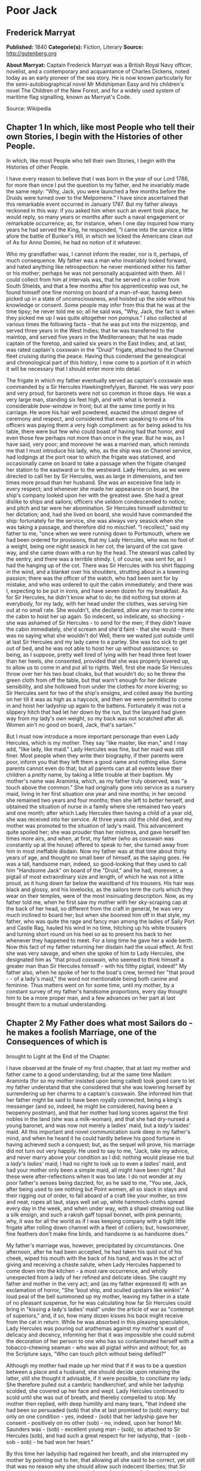 * Poor Jack
** Frederick Marryat
   *Published:* 1840
   *Categorie(s):* Fiction, Literary
   *Source:* http://gutenberg.org


   *About Marryat:*
   Captain Frederick Marryat was a British Royal Navy officer, novelist, and a contemporary and acquaintance of Charles
   Dickens, noted today as an early pioneer of the sea story. He is now known particularly for the semi-autobiographical
   novel Mr Midshipman Easy and his children's novel The Children of the New Forest, and for a widely used system of
   maritime flag signalling, known as Marryat's Code.

   Source: Wikipedia
** Chapter 1 In which, like most People who tell their own Stories, I begin with the Histories of other People.

   In which, like most People who tell their own Stories, I begin with the Histories of other People.

   I have every reason to believe that I was born in the year of our Lord 1786, for more than once I put the question to my
   father, and he invariably made the same reply: "Why, Jack, you were launched a few months before the Druids were turned
   over to the Melpomene." I have since ascertained that this remarkable event occurred in January 1787. But my father
   always reckoned in this way: if you asked him when such an event took place, he would reply, so many years or months
   after such a naval engagement or remarkable occurrence; as, for instance, when I one day inquired how many years he had
   served the King, he responded, "I came into the sarvice a little afore the battle of Bunker's Hill, in which we licked
   the Americans clean out of
   As for Anno Domini, he had no notion of it whatever.

   Who my grandfather was, I cannot inform the reader, nor is it, perhaps, of much consequence. My father was a man who
   invariably looked forward, and hated anything like retrospection: he never mentioned either his father or his mother;
   perhaps he was not personally acquainted with them. All I could collect from him at intervals was, that he served in a
   collier from South Shields, and that a few months after his apprenticeship was out, he found himself one fine morning on
   board of a man-of-war, having been picked up in a state of unconsciousness, and hoisted up the side without his
   knowledge or consent. Some people may infer from this that he was at the time tipsy; he never told me so; all he said
   was, "Why, Jack, the fact is when they picked me up I was quite altogether /non pompus/." I also collected at various
   times the following facts - that he was put into the mizzentop, and served three years in the West Indies; that he was
   transferred to the maintop, and served five years in the Mediterranean; that he was made captain of the foretop, and
   sailed six years in the East Indies; and, at last, was rated captain's coxswain in the "Druid" frigate, attached to the
   Channel fleet cruising during the peace. Having thus condensed the genealogical and chronological part of this history,
   I now come to a portion of it in which it will be necessary that I should enter more into detail.

   The frigate in which my father eventually served as captain's coxswain was commanded by a Sir Hercules Hawkingtrefylyan,
   Baronet. He was very poor and very proud, for baronets were not so common in those days. He was a very large man,
   standing six feet high, and with what is termed a considerable /bow-window/ in front; but at the same time portly in his
   carriage. He wore his hair well powdered, exacted the utmost degree of ceremony and respect, and considered that even
   speaking to one of his officers was paying them a very high compliment: as for being asked to his table, there were but
   few who could boast of having had that honor, and even those few perhaps not more than once in the year. But he was, as
   I have said, very poor; and moreover he was a married man, which reminds me that I must introduce his lady, who, as the
   ship was on Channel service, had lodgings at the port near to which the frigate was stationed, and occasionally came on
   board to take a passage when the frigate changed her station to the eastward or to the westward. Lady Hercules, as we
   were directed to call her by Sir Hercules, was as large in dimensions, and ten times more proud than her husband. She
   was an excessive fine lady in every respect; and whenever she made her appearance on board, the ship's company looked
   upon her with the greatest awe. She had a great dislike to ships and sailors; officers she seldom condescended to
   notice; and pitch and tar were her abomination. Sir Hercules himself submitted to her dictation; and, had she lived on
   board, she would have commanded the ship: fortunately for the service, she was always very seasick when she was taking a
   passage, and therefore did no mischief. "I recollect," said my father to me, "once when we were running down to
   Portsmouth, where we had been ordered for provisions, that my Lady Hercules, who was no fool of a weight, being one
   night seasick in her cot, the lanyard of the cot gave way, and she came down with a run by the head. The steward was
   called by the sentry, and there was a terrible shindy. I, of course, was sent for, as I had the hanging up of the cot.
   There was Sir Hercules with his shirt flapping in the wind, and a blanket over his shoulders, strutting about in a
   towering passion; there was the officer of the watch, who had been sent for by mistake, and who was ordered to quit the
   cabin immediately; and there was I, expecting to be put in irons, and have seven dozen for my breakfast. As for Sir
   Hercules, he didn't know what to do; he did nothing but storm at everybody, for my lady, with her head under the
   clothes, was serving him out at no small rate. She wouldn't, she declared, allow any man to come into the cabin to hoist
   her up again. So indecent, so indelicate, so shocking - she was ashamed of Sir Hercules - to send for the men; if they
   didn't leave the cabin immediately, she'd scream and she'd faint - that she would - there was no saying what she
   wouldn't do! Well, there we waited just outside until at last Sir Hercules and my lady came to a parley. She was too
   sick to get out of bed, and he was not able to hoist her up without assistance; so being, as I suppose, pretty well
   tired of lying with her head three feet lower than her heels, she consented, provided that she was properly kivered up,
   to allow us to come in and put all to rights. Well, first she made Sir Hercules throw over her his two boat cloaks, but
   that wouldn't do; so he threw the green cloth from off the table, but that warn't enough for her delicate sensibility,
   and she hollowed from under the clothes for more kivering; so Sir Hercules sent for two of the ship's ensigns, and
   coiled away the bunting on her till it was as high as a haycock, and then we were permitted to come in and hoist her
   ladyship up again to the battens. Fortunately it was not a slippery hitch that had let her down by the run, but the
   lanyard had given way from my lady's own weight, so my back was not scratched after all. Women ain't no good on board,
   Jack, that's sartain."

   But I must now introduce a more important personage than even Lady Hercules, which is my mother. They say "like master,
   like man," and I may add, "like lady, like maid." Lady Hercules was fine, but her maid was still finer. Most people when
   they write their biography, if their parents were poor, inform you that they left them a good name and nothing else.
   Some parents cannot even do that; but all parents can at all events leave their children a /pretty/ name, by taking a
   little trouble at their baptism. My mother's name was Araminta, which, as my father truly observed, was "a touch above
   the common." She had originally gone into service as a nursery maid, living in her first situation one year and nine
   months; in her second she remained two years and four months; then she left to /better/ herself, and obtained the
   situation of nurse in a family where she remained two years and one month; after which Lady Hercules then having a child
   of a year old, she was received into her service. At three years old the child died, and my mother was promoted to the
   situation of lady's maid. This advancement quite spoiled her; she was prouder than her mistress, and gave herself ten
   times more airs, and when, at first, my father (who as coxswain was constantly up at the house) offered to speak to her,
   she turned away from him in most ineffable disdain. Now my father was at that time about thirty years of age, and
   thought no small beer of himself, as the saying goes. He was a tall, handsome man, indeed, so good-looking that they
   used to call him "Handsome Jack" on board of the "Druid," and he had, moreover, a pigtail of most extraordinary size and
   length, of which he was not a little proud, as it hung down far below the waistband of his trousers. His hair was black
   and glossy, and his lovelocks, as the sailors term the curls which they wear on their temples, were of the most
   insinuating description. Now, as my father told me, when he first saw my mother with her sky-scraping cap at the back of
   her head, so different from the craft in general, he was very much inclined to board her; but when she boomed him off in
   that style, my father, who was quite the rage and fancy man among the ladies of Sally Port and Castle Rag, hauled his
   wind in no time, hitching up his white trousers and turning short round on his heel so as to present his back to her
   whenever they happened to meet. For a long time he gave her a wide berth. Now this fact of my father returning her
   disdain had the usual effect. At first she was very savage, and when she spoke of him to Lady Hercules, she designated
   him as "that proud coxswain, who seemed to think himself a greater man than Sir Hercules himself - with his filthy
   pigtail, indeed!" My father also, when he spoke of her to the boat's crew, termed her "that proud  -  -  of a lady's
   maid," the word not mentionable being both canine and feminine. Thus matters went on for some time, until my mother, by
   a constant survey of my father's handsome proportions, every day thought him to be a more proper man, and a few advances
   on her part at last brought them to a mutual understanding.

** Chapter 2 My Father does what most Sailors do - he makes a foolish Marriage, one of the Consequences of which is
   brought to Light at the End of the Chapter.

   I have observed at the finale of my first chapter, that at last my mother and father came to a good understanding; but
   at the same time Madam Araminta (for so my mother insisted upon being called) took good care to let my father understand
   that she considered that she was lowering herself by surrendering up her charms to a captain's coxswain. She informed
   him that her father might be said to have been royally connected, being a king's messenger (and so, indeed, he might be
   considered, having been a twopenny postman), and that her mother had long scores against the first nobles in the land
   (she was a milk-woman), and that she had dry-nursed a young baronet, and was now not merely a ladies' maid, but
   a /lady's/ laides' maid. All this important and novel communication sunk deep in my father's mind, and when he heard it
   he could hardly believe his good fortune in having achieved such a conquest; but, as the sequel will prove, his marriage
   did not turn out very happily. He used to say to me, "Jack, take my advice, and never marry above your condition as I
   did; nothing would please me but a /lady's ladies'/ maid; I had no right to look up to even a /ladies'/ maid, and had
   your mother only been a simple maid, all might have been right." But these were after-reflections when it was too late.
   I do not wonder at my poor father's senses being dazzled, for, as he said to me, "You see, Jack, after being used to see
   nothing but Point women, all so slack in stays and their rigging out of order, to fall aboard of a craft like your
   mother, so trim and neat, ropes all taut, stays well set up, white hammock-cloths spread every day in the week, and when
   under way, with a shawl streaming out like a silk ensign, and such a rakish gaff topsail bonnet, with pink pennants;
   why, it was for all the world as if I was keeping company with a tight little frigate after rolling down channel with a
   fleet of colliers; but, howsomever, fine feathers don't make fine birds, and handsome is as handsome does."

   My father's marriage was, however, precipitated by circumstances. One afternoon, after he had been accepted, he had
   taken his quid out of his cheek, wiped his mouth with the back of his hand, and was in the act of giving and receiving a
   chaste salute, when Lady Hercules happened to come down into the kitchen - a most rare occurrence, and wholly unexpected
   from a lady of her refined and delicate ideas. She caught my father and mother in the very act; and (as my father
   expressed it) with an exclamation of horror, "She 'bout ship, and sculled upstairs like winkin'." A loud peal of the
   bell summoned up my mother, leaving my father in a state of no pleasant suspense, for he was calculating how far Sir
   Hercules could bring in "kissing a lady's ladies' maid" under the article of war as "contempt of superiors," and, if so,
   how many dozen kisses his back might receive from the cat in return. While he was absorbed in this pleasing speculation,
   Lady Hercules was pouring out anathemas against my mother's want of delicacy and decency, informing her that it was
   impossible she could submit the decoration of her person to one who has so contaminated herself with a tobacco-chewing
   seaman - who was all pigtail within and without; for, as the Scripture says, "Who can touch pitch without being
   defiled?"

   Although my mother had made up her mind that if it was to be a question between a place and a husband, she should decide
   upon retaining the latter, still she thought it advisable, if it were possible, to conciliate my lady. She therefore
   pulled out a cambric handkerchief, and while her ladyship scolded, she covered up her face and wept. Lady Hercules
   continued to scold until she was out of breath, and thereby compelled to stop. My mother then replied, with deep
   humility and many tears, "that indeed she had been so persuaded (sob) that she at last promised to (sob) marry; but only
   on one condition - yes, indeed - (sob) that her ladyship gave her consent - positively on no other (sob) - no, indeed,
   upon her honor! Mr. Saunders was - (sob) - excellent young man - (sob), so attached to Sir Hercules (sob), and had such
   a great respect for her ladyship, that - (sob - sob - sob) - he had won her heart."

   By this time her ladyship had regained her breath, and she interrupted my mother by pointing out to her, that allowing
   all she said to be correct, yet still that was no reason why she should allow such indecent liberties; that Sir Hercules
   had never obtained such favors from her until after the ring had been put on her finger. Then, indeed, such things might
   be - that is, occasionally; but the kitchen of all places! - And, besides, how did she know how many wives the coxswain
   had already? She shouldn't be surprised, if, with that long pigtail of his, he had five at least - nay, perhaps, six or
   seven. Here my mother replied that "it was out of gratitude to her (sob) for having consented to permit him to (sob)
   speak to Sir Hercules (sob), who would plead with her ladyship (sob), which had occasioned Mr. Saunders (sob) to
   take - such - a - liberty (sob - sob - sob) - which he had never - done before - (sob) - No! - never - upon her
   honor - never! - " And here my mother's sobs choked her utterance.

   This explanation somewhat pacified, and a little subsequent humility and flattery gained the mistress, who consented to
   settle the matter with Sir Hercules, alleging, as one principal reason for so doing, that after the familiarity which
   had taken place between them, the sooner they were married the better. The wishes of her ladyship were tantamount to
   commands. Sir Hercules pronounced my father to be a fool, and they were married.

   My mother was a good-looking person, perhaps two or three years older than my father; she was of a very bad temper, very
   vindictive and revengeful, and in every way she had a pleasure in annoying other people, and when she succeeded she
   invariably concluded her remarks with, "There - now you're vexed!" Whenever out of humor herself from the observations
   of others, she attempted to conceal her vexation by singing; and having been so many years of her life in the nursery,
   her songs were usually those little ditties used to pacify or amuse children in arms. "Saunders," she would cry out, "if
   you aren't the biggest fool that ever walked on two legs - to look at that long tail of yours you're so proud of, one
   would think I'd married a monkey - a/hourang-howtang/, instead of a man. There - now you're vexed! One can't open one's
   mouth." My mother knew where to strike; and this attack upon his pigtail was certain to provoke my father, who would
   retort in no measured language, till she, in her turn, lost her temper, and then out she would sing, in a sort of
   scream -

   #+BEGIN_QUOTE
   "Hey diddle, diddle, the cat and the fiddle,
   The cow jumped over the moon," etc.
   #+END_QUOTE

   And thus she continued to sing (or squeal) until her wrath cooled down.

   The consequences of forming a matrimonial alliance with a captain's coxswain soon became visible. Six months after they
   had been married, Lady Hercules pronounced my mother's appearance to be quiet indecent, and declared her no longer fit
   for the office of lady's maid to a lady of her exquisite delicacy; and my mother, who became less active every day,
   received notice to quit, which she did, when her month was up, in great wrath, packing up her boxes, and slamming the
   door as she left the house, singing at the very highest pitch of her voice,

   "Dickory, dickory, dock; the mouse ran up the clock," etc.

   My father wished her to come and live with him on board the frigate; but to that my mother would not consent, saying
   that she had, it was true, degraded herself and her family by marrying a coxswain, but she was not going to further
   contaminate herself by mixing with the vulgar creatures on board. In this resolve I think my mother was right; but her
   dismissal and disgrace was followed up by my father being disrated and turned into the maintop, for no other reason in
   the world than such being the will and pleasure of Lady Hercules.

   Her ladyship considered that she had lost a good servant through my father's intervention; and having therefore taken a
   dislike to him, did not choose that he should, as coxswain, come up to the house as usual; and, as he no longer did the
   duty of coxswain, she asserted that he was not entitled to the rating. Thus, seven months had hardly passed away before
   my father's marriage became a source of vexation and annoyance; his pay was decreased, and he was no longer a petty
   officer. My mother's pride was hurt; and if she was resolute in not going on board to remain with him when he was
   captain's coxswain, she was still more so now that he was reduced to a common seaman. As for my father, he was the
   picture of misery - he had no consolation except turning his quid and tying his pigtail.

   But everything changes in this world, and among other changes was that of the station of the frigate, which was ordered
   foreign. Sir Hercules took leave of his lady, who retired to Tunbridge Wells. My father took leave of my mother, who
   retired to Woolwich. She had saved some money in service, and my father handed over to her all the pay which he
   received, when the ship's company were paid previous to the sailing of the ship. It is but justice to observe that the
   moment he was out of soundings and away from the influence of her ladyship, Sir Hercules reinstated my father, and gave
   him back his rating as coxswain. My father was indeed the smartest and best seaman in the ship; he could do his work
   from stem to stern - mouse a stay, pudding an anchor, and pass a gammoning, as well as he could work a Turk's head,
   cover a manrope, or point a lashing for the cabin table. Besides which, he had seen service, having fought under Rodney,
   and served at the siege of Gibraltar.

   But I must return to my mother, who, when she first went to Woolwich, which she did in a transport that was ordered
   round, took lodgings in the outskirts of the town; and not wishing to acknowledge that she had married a common sailor,
   as she supposed my father still to be, asserted that she was the wife of a captain of a merchant vessel, which had been
   taken up as a transport to convey troops to the West Indies. On this supposition, being received into a society above
   her real station, she was compelled to spend more money than she could afford, and her finances rapidly wasted away. In
   the meantime I was born - a fine baby, but with nothing to look up to but a penniless mother, an absent (if existing)
   father, the workhouse, and the sky.

** Chapter 3 In which my Mother proves herself a tender Wife, and at the same time shows her Patriotism and Devotion to
her Country.

I had almost unconsciously arrived at the age of two years before there were any tidings of my father. All the
information that my mother could obtain was, that the ship's company of the "Druid" had been turned over to another
frigate called the "Melpomene," the former having been declared not seaworthy, and in consequence condemned and broken
up at Port Royal.

But no letter had been received from my father, who indeed was not much of a scholar; he could read, but he could not
write. By this time my mother's savings were expended, and she was in great tribulation lest the deceit she had
practiced should be exposed. Indeed, there were already many surmises as to the truth of her story, it being so long
that her husband had been absent. At last, when she had changed her only remaining guinea, a letter arrived from my
father, dated from Portsmouth, stating that the ship was to be paid off in a few days, and then "he would clap on all
sail and be on board of his old woman in no time."

My mother, although not a little disgusted at being called an old woman - an affront which she determined to revenge
upon a more fitting occasion - was in raptures with the contents of the letter. She therefore returned a kind answer,
informing my father what a promising child he was blessed with, and giving him a direction to meet her at Greenwich, as
she had resolved upon not receiving him at Woolwich, where her false assertions would have been exposed. Going round to
all her acquaintances, she bade them farewell, telling them that her husband had returned well, and /well to-do/, and
had ordered her to meet him at Greenwich. Having thus satisfactorily, as she imagined, got out of this little
difficulty, she packed up and hastened to Greenwich, where she sunk her assumed rank and waited very impatiently for her
husband. He came at last, seated with many others on the outside of a stage coach - his hat bedecked with ribbons, a
pipe in one hand and flourishing a pewter pot in the other. It hardly need be added that he was more than half tipsy.
Nevertheless, even in this state, he was well received; and after he had smothered her with kisses, dandled me on his
knee, thrown into her lap all the pay he had left, and drank three more pots of porter, they went very peaceably and
lovingly to repose.

I regret to say that this amity did not last long. My father's manners, which perhaps had been softened down by the awe
which he had of Lady Hercules when he first made my mother's acquaintance, were now more coarse, and so was his
language; and the neatness and cleanliness of person which he was obliged to maintain while performing the duties of a
coxswain to a married captain were not so observable. Besides which, being no longer under discipline, he was almost
every night intoxicated; and, being so, was more self-willed and regardless of his wife's injunctions. The consequences
were that having received from my father fifty pounds, my mother first locked that up, and then "unlocked her jaw."
Disputes were now hourly occurring; and it was "now you're vexed," and "hey diddle diddle," from morning till night.

My father would repair to the grog-shops to have a dance and carouse with his messmates, and my mother would not
accompany him to such a vulgar place; consequently he went alone, was out very late, coming home very drunk, if indeed
he came home at all. Moreover, the wives and companions of the other seamen would insult her when she walked out, for
pretending to be better than they were.

One day when she was walking out arm-in-arm with my father, unluckily she was met by one of her Woolwich acquaintances.
This was the severest stroke of all, as she had intended to return to Woolwich; but now she was discovered, and avoided
by one party, as well as insulted by the other. I cannot defend my mother's conduct; nor indeed was she deserving of
pity, as her treatment had been brought about by her own folly and pride. The effect of all this was, however, that of
souring her temper still more; and the constant vituperation poured out upon my father so roused his indignation that
one evening, when more than usually intoxicated, the "lady's ladies' maid" received such a severe box on the ear that
the one candle turned to a general illumination. This blow was never forgotten nor forgiven, although my father was very
sorry for it, and begged her pardon the next day, with promises of amendment.

Just at this time the French Revolution commenced, and there was expectation of a war with France; the press-gangs were
ordered out, and the seamen, aware of it, remained concealed until they should leave the town. But my mother had made up
her mind. She found out an officer who commanded one of the press-gangs, gave her address, and, having supplied my
father with spirits until he was stupefied, she let in the gang, and before morning my father was safe on board of the
tender lying off the Tower. This treachery on her part my father did not discover until some time afterward; and it was
the occasion of a scene between them, as I shall hereafter show. The next day my mother went on board of the tender to
visit my father, put her cambric handkerchief to her eyes, pressed his hand between the iron bars, and
lamented /his/ hard fate, and /her/ hard fate; but when requested by him to smuggle a little liquor in a bladder to
comfort him with, she tossed up her head, and declared "that nothing could induce her to do anything so ungenteel."
Whereupon my father turned away, lamenting the day that ever he had married a lady's ladies' maid.

A day or two afterward my mother brought my father his kit of clothes, and two pounds of his own money. As a war was
expected, my mother would have persuaded my father to give her his "will and power" to receive his prize money; but my
father, grown comparatively wiser, positively refused. He turned away on his heel, and they parted.

I shall, for the present, leave my father to his fortunes, and follow those of my mother. Convinced by his refusal to
sign the deed, which she had brought ready prepared with her, that she had little in future to expect from my father,
and aware probably of the risk incurred by a seaman from "battle, fire, and wreck," she determined this time to husband
her resources, and try if she could not do something for herself. At first she thought of going again into service and
putting me out to nurse; but she discovered that my father's return was not without its consequences, and that she was
again to be a mother. She therefore hired rooms in Fisher's Alley, a small street still existing in Greenwich, and
indeed still a general thoroughfare. Here, in due time, she was brought to bed of a daughter, whom she christened by the
name of Virginia; not so much out of respect to her last mistress, who bore that name, as because she considered it
peculiarly ladylike and genteel.

** Chapter 4 In which I tell the Reader all I can recollect about myself, and moreover prove the Truth of the old Adage,
"That it is a wise Child who knows its own Father".

My readers must not expect me to tell them much of what passed during the first four years of my existence. I have a
recollection of a deal board put at the door of our house, which opened into Fisher's Alley, to prevent me, and
afterward my sister, from crawling out. Fisher's Alley is a very narrow street, and what was said in a room on one side
of it can be heard on the other, and I used to hang over the board and listen. There were drunken men and drunken women,
and occasionally scolding and fighting. My mother, having made up her mind to be saving, had taken a lease of the house
and furnished it; and every day I heard her saying at the door, "Walk in, gentlemen; I've a nice clean room and boiling
hot water" - for the seamen used to come in to take tea, drink, and smoke; and so did the old pensioners occasionally,
for my mother had made acquaintance with several of them. I was always very ragged and dirty, for my mother neglected
and ill-treated me. As soon as my sister was born she turned all her affections over to Virginia, who was always very
much petted, well dressed, and a very beautiful child.

All this I recollect, but little more, except that my mother gave me several beatings for calling my sister "Jenny,"
which I had learned to do from others who knew her; but when my mother heard them, she was always very angry, and told
them that her child had not such a vulgar name; at which many would laugh, and make a point of calling out "Jenny" to
Virginia whenever they passed and saw her at the door. When I was a little more than four years old I would climb over
the board, for I had no pleasure at home. As I grew older I used to hasten down to the landing-steps on the beach, where
the new inn called the Trafalgar now stands, and watch the tide as it receded, and pick up anything I could find, such
as bits of wood and oakum; and I would wonder at the ships which lay in the stream, and the vessels sailing up and down.
I would sometimes remain out late to look at the moon and the lights on board of the vessels passing; and then I would
turn my eyes to the stars, and repeat the lines which I had heard my mother teach little Virginia to lisp:

#+BEGIN_QUOTE
  "Pretty little twinkling star,
  How I wonder what you are;
  All above the earth so high,
  Like a diamond in the sky;"
#+END_QUOTE

and when I did stay out late I was sure of having no supper, and very often a good beating; and then Virginia would wake
and cry, because my mother beat me, for we were fond of each other. And my mother used to take Virginia on her knee, and
make her say her prayers every night; but she never did so to me; and I used to hear what Virginia said, and then go
into a corner and repeat it to myself. I could not imagine why Virginia should be taught to pray and that I should not.

As I said before, my mother let lodgings, and kept the ground-floor front room for people to drink tea and smoke in; and
I used to take my little stool and sit at the knees of the pensioners who came in, and hear all their stories, and try
to make out what they meant, for half was to me incomprehensible; and I brought them fire for their pipes, and ran
messages. Old Ben the Whaler, as they called him, was the one who took most notice of me, and said that I should be a
man one of these days, which I was very glad to hear then. And I made a little boat for my sister, which cost me a great
deal of trouble and labor; and Ben helped me to paint it, and I gave it to Virginia, and she and I were both so pleased;
but when my mother saw it, she threw it into the fire, saying it was "so ungenteel," and we both cried; and old Ben was
very angry, and said something to my mother, which made her sing "High diddle diddle" for the whole day afterward.

Such are the slight reminiscences, which must content the reader, of my early existence.

When I was eight years old (about six years after his last visit), my father made his appearance; and then, for the
first time, I knew that my father was alive, for I was but two years old when he left, and I remembered nothing about
him, and I had never heard my mother mention his name as if he still existed.

My father came in one day very unexpectedly, for he had given no notice of his return; and it so happened that as he
came in, my mother was beating me with the frying-pan, for having dipped my finger in the grease in which she had been
frying some slices of bacon. She was very angry, and as she banged me with it, Virginia was pulling at her skirts,
crying and begging her to desist, "You little wretch," cried my mother, "you'll be just such a sea-monster as your
father was - little wulgar animal, you must put your finger into the frying-pan, must you? There, now you've got it." So
saying, she put down the frying-pan, and commenced singing as loud as she could, "Hush-a-by, baby, Pussy's a lady." "Ay,
now you're vexed, I dare say," continued she, as she walked into the back kitchen.

All this time my father had been at the door looking on, which she had not perceived. My father then came in. "What's
your name, my lad?" said he.

"Tommy Saunders," replied I, rubbing myself; for the frying-pan was very hot, and my trousers very much out of repair.

"And who is that little girl?" said he.

"That's my sister Virginia - but," continued I, "who are you? Do you want my mother?"

"Not very particularly just now," said my father, taking up my sister and kissing her, and then patting me on the head.

"Do you want any beer or 'baccy?" said I. "I'll run and get you some, if you give me the money, and bring back your
change all right."

"Well, so you shall, Jack, my boy," replied he; and he gave me a shilling. I soon returned with the pipes, tobacco, and
beer, and offered him the change, which he told me to keep, to buy apples with. Virginia was on the knee of my father,
who was coaxing and caressing her, and my mother had not yet returned from the back kitchen. I felt naturally quite
friendly toward a man who had given me more money than I ever possessed in my life; and I took my stool and sat beside
him; while, with my sister on his knee, and his porter before him, my father smoked his pipe.

"Does your mother often beat you, Jack?" said my father, taking the pipe out of his mouth.

"Yes, when I does wrong," replied I.

"Oh! only when you do wrong - eh?"

"Well, she says I do wrong; so I suppose I do."

"You're a good boy," replied my father. "Does she ever beat you, dear?" said he to Virginia.

"Oh, no!" interrupted I; "she never beats sister, she loves her too much; but she don't love me."

My father puffed away, and said no more.

I must inform the reader that my father's person was very much altered from what I have described it to have been at the
commencement of this narrative. He was now a boatswain's mate, and wore a silver whistle hung round his neck by a
lanyard, and with which little Virginia was then playing. He had grown more burly in appearance, spreading, as sailors
usually do, when they arrive to about the age of forty; and, moreover, he had a dreadful scar from a cutlass wound,
received in boarding, which had divided the whole left side of his face, from the eyebrow to the chin. This gave him a
very fierce expression; still he was a fine-looking man, and his pigtail had grown to a surprising length and size. His
ship, as I afterward found out, had not been paid off, but he had obtained a fortnight's leave of absence, while she was
refitting. We were all very sociable together, without there being the least idea, on the part of my sister and myself,
with whom we were in company, when in rolled old Ben the Whaler.

"Sarvice to you," said Ben, nodding to my father. "Tommy, get me a pipe of 'baccy."

"Here's pipe and 'baccy too, messmate," replied my father. "Sit down, and make yourself comfortable, old chap."

"Won't refuse a good offer," replied Ben, "been too long in the sarvice for that - and you've seen sarvice, too, I
think," continued Ben, looking my father full in the face.

"Chop from a French officer," replied my father; after a pause, he added, "but he didn't live to tell of it."

Ben took one of the offered pipes, filled, and was soon very busy puffing away, alongside of my father.

** Chapter 5 My Father and Mother meet after an absence of Six Years - She dis-covers that he is no longer a Coxswain
but a Boatswain's Mate.

While my father and Ben are thus engaged, I will give the reader a description of the latter.

Ben was a very tall, broad-shouldered old fellow, but stooping a little from age. I should think he must have been at
least sixty, if not more; still he was a powerful, sinewy man. His nose, which was no small one, had been knocked on one
side, as he told me, by the flukes (/i.e./, tail) of a whale, which cut in half a boat of which he was steersman. He had
a very large mouth, with very few teeth in it, having lost them by the same accident; which, to use his own expression,
had at the time "knocked his figure-head all to smash." He had sailed many years in the whale fisheries, had at last
been pressed, and served as quartermaster on board of a frigate for eight or nine years, when his ankle was broken by
the rolling of a spar in a gale of wind. He was in consequence invalided for Greenwich. He walked stiff on this leg, and
usually supported himself with a thick stick. Ben had noticed me from the time that my mother first came to Fisher's
Alley. He was the friend of my early days, and I was very much attached to him.

A minute or two afterward my father pushed the pot of porter to him. Ben drank, and then said:

"Those be nice children, both on 'em - I know them well."

"And what kind of a craft is the mother?" replied my father.

"Oh! why, she's a little queer at times - she's always so mighty particular about gentility."

"Do you know why?" replied my father.

Ben shook his head.

"Then I'll tell you: because she was once a lady's ladies' maid."

"Well," replied Ben, "I don't understand much about titles and nobility, and those sort of things; but I'm sorry she's
gone down in the world, for though a little particular about gentility, she's a good sort of woman in her way, and keeps
up her character, and earns an honest livelihood."

"So much the better for her," replied my father, who refilled his pipe and continued to smoke in silence.

My mother had gone into the back kitchen to wash, which was the cause (not having been summoned) of her being so long
absent.

Virginia, who had become quite sociable, was passing her little fingers through my father's large whiskers, while he
every now and then put his pipe out of his mouth to kiss her. I had the porter-pot on my knees, my father having told me
to take a swig, when my mother entered the room.

"Well, Mr. Benjamin, I shouldn't wonder - but - Oh! mercy, it's he!" cried my mother. "Oh! be quick - sal-wolatily!"

"Sail who? What the devil does she mean?" said my father, rising up and putting my sister off his knee.

"I never heard of her," replied Ben, also getting up; "but Mistress Saunders seems taken all aback, anyhow. Jack, run
and fetch a bucket of water!"

"Jack, stay where you are," cried my mother, springing from the chair on which she had thrown herself. "Oh, dear me! the
shock was so sudden - I'm so flustered. Who'd have thought to have seen you?"

"Are you her brother?" inquired Ben.

"No; but I'm her husband," replied my father.

"Well, it's the first time I've heard that she had one - but I'll be off, for Mistress Saunders is too genteel to kiss,
I see, before company." Ben then took up his stick and left the house.

It may be as well here to remark that during his absence my father had fallen in with one of the men who had been
employed in the press-gang. From him he learned that a woman had given the information by which he was taken. He made
the man, who was present when my mother called upon the officer, describe her person, and the description in every point
was so accurate that my father had no doubt in his mind but that it was my mother who had betrayed him. This knowledge
had for years rankled in his breast, and he had come home, not only from a wish to see how things were going on, but to
reproach my mother with her treachery.

Whether my mother's conscience smote her, or that she perceived by my father's looks that a squall was brewing, I know
not; but as soon as Ben had left the house, she shut the street-door that the neighbors might not hear. Having so done,
she turned to my father, who had resumed his seat and his pipe.

"Well," said she, putting her apron to her eyes, "you have been away a good six years, and left me to get on how I could
with these two poor orphanless children."

"You know best why I went," replied my father, "and by whose means I was walked off in such a hurry."

"Me?" replied my mother.

"Yes, you," responded my father.

"Well, what next?" cried she.

"I'll tell you what next," said my father, rising, and taking about eighteen inches of inch-and-a-half rope out of his
pocket, "Look you, ma'am, when I first found out that it was by your peaching that I was sent on board of the tender, I
made up this colt, and I vowed that I would keep it in my pocket till I served you out. Now the time's come."

Here my father flourished his rope's end. My mother would have flown to the door, but my father was beforehand with her;
he turned the key, and, to the astonishment of Virginia and me, he seized my mother, and, holding her at arm's length,
gave her several blows - not severe ones, I must acknowledge, indeed, they could not have hurt her.

"There," said my father, "it's well for you, my Lady's ladies' maid, that I did not fall in with you when I first made
up this colt; and it's well for you that I've heard a good character of you from the old chap who has just now left the
house, or you'd have smarted for the false trick you played upon me. Howsomever, I've kept my oath, and you may thank
your stars that it's not worse."

My mother, who had not uttered a cry during the punishment, but only looked very indignant, now that my father had
finished his speech, and was rolling up his colt to put it in his pocket, suddenly threw herself down on the floor,
screaming murder with all her might. The noise summoned the neighbors - all Fisher's Alley was in an uproar, and our
house was besieged with people, who attempted to force their way in - for my mother continued her screams, and poor
little Virginia became so frightened that she also roared as loud as her mother.

"I've more than two minds," said my father, taking the rope's end out of his pocket again; "but howsomever, since you
wish it, all the world shall know it."

My father put his colt into his pocket, and went to unlock the door. My mother, perceiving what he was about,
immediately rose and hastened upstairs to her own room. My father then told the neighbors what had occurred, and why my
mother had been punished, and the verdict of Fisher's Alley was, "sarved her right." Ben the Whaler, who was outside
with the others, espoused my father's cause, and as soon as the people dispersed my father invited him to join him in
his pipe and pot.

Little Virginia, still terrified, had crept up to her mother. I, on the contrary, felt the highest respect for one who
could dare to punish my mother, who had so often punished me; and the knowledge that he was my father inspired me with a
feeling of tenderness toward him which I could not repress. I was old enough to understand why my mother had received
such treatment, and I could not feel angry with my father; I therefore stayed below, and went for the porter as was
required.

I believe that at first it had been my father's intentions to have administered a much severer castigation to my mother,
and then to have left the house, taking me with him, for he had not been apprised of the birth of Virginia; but whatever
were his intentions before he came, or for the morrow, it is certain that he continued to smoke and talk with old Ben
the Whaler till a very late hour, while I sat by and listened.

** Chapter 6 A bright pleasant Evening after a Squall, in which the Art of Angling is introduced in a way which would
have added to the Knowledge of Izaac Walton himself.

"I beg pardon, messmate," said Ben, as he and my father became more sociable; "but may I make so bold as to ask you how
you contrived to get that seam across your figure-head? You did say something about a Frenchman, if I heard right; and
as the war is now of two years' standing, I suppose you've had a rap or two at Mounseer."

"'Xpect I have," replied my father. "Well, old chap, I'll just wet my whistle, and then I'll tell you all about it, and
it won't take long, neither. The boats were ordered away - "

"Of what ship, messmate?"

"Very true, I began in the middle. Well, it was in the ship I now belongs to, the 'Oudacious' - we were with the
squadron off Ferrol; signal made to chase southeast - clapped every stitch on her after two gun-boats who were running
down in-shore. Light winds - got well in for the land, and then it fell calm. Gun-boats four miles off using their
sweeps - our boats in chase - I was coxswain of the first pinnace - a devilish fast boat, messmate, I can tell you, with
a smart brass gun - pulled two feet to their one, and came up with them hand-over-hand - both cutters and the other
pinnace well up with us - the old launch half a mile astern. Now you see, sir, I've got the picture for you, haven't I?"

"Just exactly," replied old Ben.

"Well, then, it was a long pull; and that reminds me that I'll have a long pull now, so hand me the porter, messmate."
My father took a tremendous long pull at the pewter, and then handing it to Ben, he recommenced:

"We were soon within gun-shot, and they turned their heads toward us and blazed away: very pretty shot they fired, for
they cut away three of our starboard oars before we were near enough to return the fire with our small gun. However, the
second pinnace and cutters came up and shared the shot with us; and at last the old fat launch came grunting along, for
all the world like an old board, pitching into them round and grape. Now the first lieutenant was in the launch, and, of
course, commanded, and he ordered the boats to separate more, which was very right, as it divided the shot; and then he
passed the word that when he sounded the bugle we were all to pull to the headmost gun-boat and board her. D'ye
understand, messmate?"

"Perfectly," replied Ben, taking his pipe out to reply.

"Well, then, just hand me the pot." My father drained it this time, and told me to go for another.

"Then I shall lose the story," replied I.

"No, boy, you won't," replied Ben; "I'll answer for it your father will heave-to till you come back."

"So I will, Jack," replied my father. And having with every expedition executed my task, my father then continued:

"Well, there we all were, waiting for the bugle, each boat creeping on a little every moment, so as to have a fair
start, as they do in a race; when at last the signal was given, and away we all went like smoke, with our oars bending
double. The first pinnace reached the gun-boat first; then the cutters banged alongside of her - all three of us to
windward - while the second pinnace and launch took her to leeward. There's not much climbing in getting on board of a
gun-boat; indeed, we were at it before we were out of the boat, for the Frenchmen had pikes as long as the spanker-boom;
but we soon got inside of their points, and came to close work. They stood a good tussle, I will say that, and so they
always do. We may laugh at 'em, and call 'em Johnny Crapows, but they are a right brave nation, if they aren't good
seamen; but that I reckon's the fault of their lingo, for it's too noisy to carry on duty well with, and so they never
will be sailors till they larn English."

"I never heard them carry on duty in French," said Ben; "it quite beats my comprehension how they can do it at all."

"Well, I have," replied my father; "and every word they use is as long as the maintop bowling, and the mast is over the
side before they can get them out. Why, would you believe it? I once asked one of those fellows what he called the
foremast in his language, and what d'ye think he said? Why, I'm blowed if he didn't call it a /'Mar-darty-marng'/ (and
that's the only bit of French I know); but how is it possible to work a ship in such gibberish?"

"Quite unpossible," replied Ben.

"Well, as I've yawed a little out of my course, suppose we have another swig before I takes a fresh departure?"

After they had both drunk, my father proceeded:

"Well, messmate, I was on the gunnel as soon as the others, and a sword came down upon me like a flash of lightning. I
had just time to lift my cutlass and save my head, and then I found that it was the sword of the French lieutenant who
commanded the gun-boat. He was a, tall, clean-built chap, with curls hanging down like a poodle dog's - every curl not
thicker than a rope yarn, and mayhap a thousand of them - and he quite foamed at the mouth (that's another fault of
these Frenchmen, they don't take things coolly, but puts themselves in a passion about nothing); so thinks I to myself
it won't do for you to go on chopping at that rate, for when I fended off he made my whole hand tingle with the force of
his blow; so I darts at him and drives the hilt of my cutlass right into his mouth, and he fell, and his own men trod
him underfoot, and on we went, hammer and tongs. By this time the boarding of the launch and pinnace to leeward, for
they could not get up as soon as we did, created a divarsion, and bothered the Frenchman, who hardly knew which way to
turn; however, as there were more of our men on the other side, they most on 'em faced about; and the French officer was
then able to get on his knees again, and while I was busy and did not see him he just give me this cut across the
figure-head, which don't add to my beauty, anyhow. Well, it was cut for cut, messmate. I just took one look at the
beggar, and I drove my cutlass into his skull, just as he was rising up, and he never rose again. That's my story."

"I suppose you took the craft?"

"Yes; and her consort, too. But many lost the number of their mess, and I lost all my beauty. Just hand me the 'baccy,
messmate; and, Jack, go for the next pot of beer."

I found them both smoking in silence when I returned; but, after a few minutes, my father said, "Messmate, as I have
told you how I got this chalk, suppose you tell me in return how you got that nose of yours fixed so hard a starboard?
That's fair play."

"Exactly so," replied Ben. "Why, d'ye see? I sarved most of my early life in the whaling line. I was three voyages to
the north; but taking the black whale counts for nothing; you must go south arter the sparmacitty if you wish to see
sport."

"I never was in that line," replied my father; "but I've heard fellows spin the devil's own yarns about it."

"And so they may, and tell the truth, that's sartain, shipmate. You see, the sparmacitty don't take the harpoon quite so
quietly as the black whale does; he fights hard to the last, and sometimes is very free with his jaws. The very large
ones are the most easy to kill; so we always look out for them when we can, as they give less trouble, and more oil; the
most dangerous are the half-grown, which we call 'forty-barrel bulls,' as that's about what oil we get out of them."

"Well," said my father, "I'm blessed if ever I knew whales were called bulls before this night."

"Yes, that's our term," replied Ben; "and now to my story. We were down off the coast of Japan; when, about one hour
after daybreak, the man looking out at the masthead gave the usual word when he sees a whale blowing - 'There she
spouts.' And this he repeats every time the fish rises. We had a clean hold at the time, for we had but just come to our
fishing-ground, and we were mighty eager. The boats were down in a jiffy, and away we pulled. We were within a quarter
of a mile of the whale, when, to our disappointment, he peaked his flukes - "

"What's that, messmate?" inquired my father.

"Why, you see, it's the right term after all, for the tail of sparmacitty is like the flukes of an anchor; and, of
course, now you understand me."

"Yes, you mean to say he went down, I suppose."

"Of course; for how could he go down headforemost, without peaking his tail in the air?"

"One lives and larns as long as one lives," observed my father. "Heave ahead again, old boy."

"Well, as you can't know what you haven't heard anything about, I must now tell you that these animals be as regular as
the bells in a man-of-war; and whenever they goes down to fed, they always stays exactly about the time allowed for
dinner in a comfortable ship; that is, seventy minutes exactly. An hour, you see, is the regular time allowed, and the
other ten minutes are by favor of the officer of the watch, or first lieutenant. We knew that we must wait that time for
him, so we tossed up our oars, and laid by."

"I suppose them sparmacitty chaps have a watch in their pockets," said my father, smiling.

"It's a true bill, nevertheless, messmate, and they never alter: how and why they keep to their time, the Lord who gave
them the sense to do so only knows. It is one of the wonders of the deep, which they only who go on the great waters can
bear witness to."

"It beats my comprehension quite entirely," replied my father; "and yet I have seen animals with a great deal of sense.
In one ship, we had a sheep who would chew tobacco and drink grog. Now go ahead again."

"Well, we had waited about half an hour, when we saw a whiff at the masthead of the ship; we knew that it was to direct
our attention to some other point, so we looked round the horizon, and perceived that there was a 'school' of young
bulls, about three miles from us. We were four boats in all; and the first mate desired my boat and another to go in
chase of them, while he remained with the other two, for this old whale to come up again. Well, off we went, and soon
came up with the school: they are the most awkward part of whale fishing; for they are savage, and, moreover, easily
'gallied,' that is, frightened. I picked out one, and tried to come up with him; but he was very shy, and at last he
raised his head clean out of the water, and set off at the rate of ten miles an hour; this showed that he was aware of
danger. I had just thought of giving him up, and trying for another, when he suddenly turned round and came right toward
the boats. That we knew meant mischief; but, in coming toward us, he passed close to the other boat and the steersman
gave him the harpoon right well into him. This made him more savage, and he stood right for my boat, plowing up the sea
as he rushed on. I was all ready in the bow with the harpoon, and the men were all ready with their oars to pull back,
so as to keep clear of him. On he came, and when his snout was within six feet of us we pulled sharp across him; and as
we went from him, I gave him the harpoon deep into the fin. 'Starn all!' was the cry as usual, that we might be clear of
him. He 'sounded' immediately, that is, down he went, headforemost, which was what we were afraid of, for you see we had
only two hundred fathoms of line in each boat; and having both harpoons in him, we could not bend one to the other, in
case he 'sounded' deep, for sometimes they will go down right perpendicular, and take four lines, or eight hundred
fathoms, with them; so we expected that we should this time lose the whale as well as our lines, for when they were run
out we must either cut or go down with him. Well, the lines ran out so swift that we poured water on them that they
might not fire - and we thought that it was all over, for the lines were two-thirds out, and he was going down as fast
as ever, when all of a sudden he stopped. We were hauling in the slack lines, when we saw him rise again, about a
quarter of a mile off. It was a hurrah, for we now thought that we had him. Off he set with his nose up, right in the
wind's eye, towing the two boats at the rate of twelve miles an hour; our stems cleaving through the sea, and throwing
off the water like a plume of feathers on each side of the bows, while the sun's rays pierced through the spray and
formed bright rainbows. We hoped soon to tire him, and to be able to haul in upon our lines, so as to get near enough to
give him our lances; but that was only hope, as you'll hear. Of a sudden, he stopped, turned round, and made right for
us, with his jaws open; then, all we had to do was to balk him, and give him the lance. He did not seem to have made up
his mind which boat he would attack - we were pretty near together, and he yawed at one, and then at the other. At last
he made right for the other boat, and the boatsetter dodged him very cleverly, while we pulled up to him, and I put the
lance up to the stock into his side. He made a plunge as if he were going to 'sound' again; and as he did so, with his
flukes he threw our boat into the air a matter of twenty feet, cutting it clean in half, and one of the boat's thwarts
came right athwart of my nose, and it never has been straight since. So now you have it, messmate; and I shouldn't mind
if you passed the beer this way, for this long yarn has made my throat somewhat dry."

"When you've had your swig, old chap, you may as well tell us how the matter ended," observed my father.

"Why, it just ended in our losing the whale in the first place, and the boat with her gear in the second. We were picked
up by the other boat, and there was no time to be lost, for the sharks were brought together by the scent of the whale's
blood; the whale sounded again, and we were obliged to cut the line and return on board. But God bless you, messmate, I
could tell you many a longer yarn than that, and mayhap I shall some day or another."

"Well, I hope you will," replied my father; "but your fishing story has put me in mind of rather a curious fish, caught
by a lad on board of a man-of-war; and suppose I finish what's at the bottom of this here pot; send Jack for another,
and when he comes back, I'll tell you all about it."

"There's nothing gives me more satisfaction," replied Ben, "than to pass away the evening in a sober, quiet way, as we
are doing now, telling and listening to long yarns. Ain't you sleepy, Jack?"

"Oh! no," replied I, "not a bit. I'll run for the porter; and don't let father begin till I come back, Ben. The house
will be shut up soon: shall I get more than a pot?"

"Yes, Jack; but not more beer," replied my father, putting some silver into my hand; "get one pot of beer and a bottle
of rum. We'll have that by way of a nightcap, old boy."

I ran for the beer and liquor, and was soon back. My father and Ben refilled their pipes, and the former commenced as
follows:

"When I was quartermaster on board of the 'Melpomene,' we had an old chap for first lieutenant whose name was Fletcher.
He was a kind-hearted man enough, as he never worried the ship's company when there was no occasion; but, at the same
time, he was what you call a great stickler for duty - made no allowances for neglect or disobedience of orders,
although he would wink at any little skylarking, walking aft, shutting his eyes, and pretending not to see or hear it.
His usual phrase was, 'My man, you've got your duty to do, and I've got mine.' And this he repeated fifty times a day;
so at last he went by the name of 'Old Duty.' I think I see him now, walking up and down with his spy-glass under his
left arm, and the hand of the other pushed into his breast, as if he were fumbling for a flea. His hat was always split
and worn in the front, from constantly taking it off, instead of touching it, when he came on the quarter-deck; and, as
soon as it was too far gone in front to raise the purchase off his head, he used to shift it end for end, bringing the
back part in front, and then he would wear it, until, as the Yankees say, it was in 'taterations altogether,' and he was
forced to bend a new one.

"Now, we had a boy on board, who entered one day when the captain landed at Torquay to dine with a friend. His name was
Jack Jervis: his father and his whole tribe had been fishermen for as long as could be remembered; and Jack himself had
been drafted out of his cradle into a coble; and there he had continued day and night, from one year's end to another,
helping his father to fish - so, you see, it had become second nature to him; and, after he came on board, his liking
for his former calling still remained with him, and he never was so happy as when his line was overboard, or when he was
snooding a hook in some corner or another. He went by the name of Jack the Fisherman; and a smart, active, willing lad
he was, sure enough.

"Now, there was a little difficulty between Old Duty and Jack the Fisherman. Old Duty would not allow the lines to be
overboard when the ship was in harbor; as he said it was untidy in appearance, and that there was always plenty of work,
and no time for fishing. So Jack hadn't pulled up his line ten or a dozen times before he was pulled up himself. 'Whose
line's that?' says Old Duty. 'Mine, sir,' says Jack, touching his hat. 'I don't allow fishing, young man,' said the
first lieutenant. 'You understand me? - I don't allow fishing. You've your duty to do, sir, and I've got mine.'

"Jack, who had only been two or three days on board, and who, I believe, would never have entered, had he known that
there would have been such a '/weto/,' as the boatswain used to call it, looked quite astonished, and said -

"'What, mayn't I fish, sir?'

"'No, my man, you must not fish without permission; and that I never give in harbor. If I catch you fishing again, you
get two dozen at the gun, recollect that. You've got your duty to do, and I've got mine.'

"Well, Jack could not give up his habit, so he used to fish at night, and all night long, out of the fore-chains; but it
so happened that the ship's corporal caught Jack in the middle watch, and reports him to the first lieutenant.

"'So, you've been fishing again, sir,' says Old Duty. 'No, sir,' replied Jack, 'not fishing - only laying night lines.'

"'Oh! that's it,' replied the first lieutenant; 'only laying night lines! Pray, what's the difference?'

"'Please, sir,' said Jack, touching his hat, 'the difference is - that it's not the same thing.'

"'Well, sir, I see but one difference, and I'll meet it accordingly. You've your duty to do, and I've got mine.'

"The boys' heads and ears having been pulled about and examined by the master-at-arms, they were dismissed; and Jack
thought that he had got off - but he was mistaken.

"After the hammocks had been piped down, and it was dark, the boys were ordered up by the master-at-arms; Jack was
seized to the gun, and had his two dozen. 'There, sir,' said Old Duty, as they cast the seizings off, 'if fishing at
night is not fishing, punishment at night is not punishment. Now we're quits. You've your duty to do, and I've got
mine.'

"I don't think that Jack perceived any more difference in the two dozen at night-time than the first lieutenant did
between day and night fishing; however, Jack did not fish for some time afterward. But it so happened that the first
lieutenant was asked on shore to dine with the port-admiral; and, although he seldom left the ship, he could not refuse
such a compliment, and so he went. As soon as it was dark, Jack thought his absence too good an opportunity not to have
a fish; so he goes into the mizzen-chains and drops his line. Well, he fished (but I don't know whether he caught any)
till the boat was hailed in which the first lieutenant was coming on board, and then Jack thought it time to haul in his
line; but, just at that moment, there was a jerk; and Jack, who knew that fish was at the bait, could not for the life
of him pull up his line - for, you see, he was a fisherman heart and soul; so Jack trusted to Providence and the first
lieutenant's going down below as soon as he came on deck.

"Now, you see, the ship was lying at the time 'cross the tide, the wind blowing against the current: the starboard side
(being to leeward as to the wind, but to windward as to the tide) had been cleared away, and manned for the boat, and
Jack made sure that the first lieutenant would pull to that side; but he was mistaken. Whether it was that the first
lieutenant wished to have a look round the ship or not, I do not know, but he pulled across the bows, and went round the
stern, passing the larboard side: as he passed, Jack shrunk under the lee of the deadeyes and lanyards, hoping he might
not be seen; but the first lieutenant, having the clear horizon on the other side, perceived the line which Jack had
half hauled up, and, having an eye like a cat, makes out Jack also.

"'I see you, sir - I see you, Mr. Jervis, fishing again, sir. Very well,' cried the first lieutenant, from the
sternsheets of the boat, as he passed by. 'You've your duty to do, and I've got mine.' 'That's as good as two dozen
to-morrow morning at muster,' thought Jack, who cursed his luck, and, in a very melancholy mood, began to haul up his
line, which, as soon as he had been discovered, he had let go down to the bottom again. Now, it so happened that, as Old
Duty went up the other side, his foot slipped; and, how it was I can't tell, for they say he wasn't the least groggy,
but down he fell, between the boat's gunnel and the ship's side, just like a deep-sea lead, and disappeared. There being
so few men on deck, there was not much of a bustle - there was a dive or two for him with the boat-hook, but all in
vain - Old Duty was gone.

"In the meantime, Jack on the other side was slowly hauling up his line; but he had not got it half-way up when he felt
a heavy strain, and he thought that a large conger eel had followed the bait up, as they do sometimes, and he hauled and
hauled with all his might. At last, who should he bring to the surface of the water but Old Duty, who had been sucked
under the ship's bottom by the tide, and had been hooked by Jack, as he was pulling up. When Jack saw it was the first
lieutenant, as he told me, his first idea was to let him down again; but that was only for a moment. The words of the
first lieutenant still rang in his ears, 'You've your duty to do, and I've got mine' - so Jack did his duty. He hollows
out that he had caught Old Duty, and the boat shifted round and took him on board. The old fellow was quite senseless;
but as he had been but a short time in the water, he was put to bed, and resuscitated by the surgeon. The next morning
he was all just as if nothing had happened, walking the deck with his right hand in his breast, and his spy-glass under
his left arm, as usual.

"Well, we all told Jack that he was safe this time, but Jack seemed to think otherwise. He shook his head; and now
you'll learn who was right.

"When the boys were all mustered next morning, toeing a line, and holding out their paws, the first lieutenant turns
round and says, 'Jervis, you were fishing last night, against my orders.' 'Yes, sir,' said Jervis, 'and I catched a
first lieutenant;' for Jack had a good deal of fun in him. 'Yes, sir, and queer fishes they are sometimes,' replies Old
Duty; 'but you forget that you have also catched two dozen. You have your duty to do, and I've got mine.'

"Well, as you may suppose, there were many of us looking abaft, just to see what would take place, and were not a little
astonished at the idea of his rewarding Jack with two dozen for saving his life; however, of course, we were mum. Jack
was tied up; and the first lieutenant whispered a word into the ear of his master-at-arms, who again whispered to
Williams, the boatswain's mate; and the effect of that whisper was, that the cat was laid on so lightly that Jack hardly
felt it; so lightly, indeed, that the first lieutenant walked away aft, that he might not appear to be a party in the
consarn, and Jack was cast off without having half a tear in either eye when Old Duty went up to him.

"'You fished last night against orders, and therefore you have received your punishment. You saved my life last night,
and therefore it is my duty to reward you. I could not let you off this punishment, as it would be making the King pay
you for me, instead of my paying you myself. I'm not a rich man, but here's ten guineas for your purse, and here's my
gold watch. Spend the first usefully, and keep the other; and observe, Jack Jervis, if ever you are again caught fishing
in harbor, you will as surely get two dozen for your pains. /You've your duty to/ do, /and I've got mine/.'"

"Well, messmate, that's a queer story altogether, and queerer fellows in it. I wouldn't have minded sailing with that
Old Duty. Suppose we drink his health?"

"With all my heart; for you're right, old chap. When we knows what we are to expect, we're always ready to meet-it; but
some officers I've sailed with shift about like a dog-vane, and there's no knowing how to meet them. I recollect - But I
say, Jack, suppose you turn in - your eyes are winking and blinking like an owl's in the sunshine. You're tired, boy, so
go to bed. We shan't tell any more yarns to-night."

I was very tired indeed, and could not keep my eyes open any longer; so I went upstairs, and was asleep almost as soon
as I laid my head upon the pillow.

** Chapter 7 In which my Mother gives my Father a Scriptural Lesson - My Father's Grief at parting with an old
Friend - He expostulates with my Mother and quits the House.

I Woke early the next morning; for the whole night I had been restless, and dreaming of the unusual occurrences of the
day before. It was just daylight, and I was recalling what had passed, and wondering what had become of my father, when
I heard a noise in my mother's room. I listened - the door opened, and she went downstairs.

This surprised me; and being conscious, even at my age, of the vindictive temper shown by my mother upon every occasion,
and anxious to know where my father was, I could not remain in bed. I put on my trousers, and crept softly downstairs
without my shoes. The door of the front room was ajar, and I looked in. The light was dimly peering through the window
which pointed to the alley; the table was covered with the empty pipes, tobacco, and large pools of beer and liquor
which had been spilled on it; the sofa was empty, and my father, who evidently had become deeply intoxicated the night
before, was lying on the sanded floor with his face downward; my mother, in her short dressing-gown and flannel
petticoat, was standing over him, her teeth set, her fists clinched, and arms raised, with a dire expression of revenge
in her countenance. I thought at the time that I never saw her look so ugly - I may say so horrid; even now her
expression at that moment is not effaced from my memory. After a few minutes she knelt down and put her ear close to his
head, as if to ascertain whether he was in a sound sleep. She then took a knife from off the table, felt the edge,
looked at my prostrate father, and raised it. I would have screamed, but my tongue was glued to my lips with horror. She
appeared to reflect, and, after a time, laid the knife down on the table, put the palm of her hand up to her forehead,
and then a smile gleamed over her moody features. "Yes, if he murders me; but they will be better," muttered she at
last. She went to the cupboard, took out a large pair of scissors, and, kneeling down by my father, commenced severing
his long pigtail from his head. My father was too sound asleep to be roused: in a minute the tail was off, and my mother
rose up, holding it, with an expression of the utmost contempt, between her finger and thumb. She then very softly laid
it down by his side, and replaced the scissors in the cupboard. As I expected that she would go upstairs again, I
concealed myself in the back kitchen. I was correct in my supposition. A moment afterward I heard her ascending the
stairs and go into her own room.

I must say that I felt indignant at this conduct of my mother's, as, so far from provocation, she had hardly received
the reward of previous treachery. I believe, however, that, like most people, I was actuated by my own feelings toward
my mother, who had treated me so unkindly. I thought for a little while - what would my mother do? She would hardly
remain in the house, to meet the wrath of my father, when he made the discovery. She would escape him; this I had no
wish that she should do; so I went softly into the front parlor and pushed my father to awake him. For some time this
was useless; he muttered and growled, but it appeared impossible to rouse him. There were the remains of a jug of water
on the table; and, as I had seen the same thing done before to a drunken sailor, I took the jug, and poured the water
softly on the nape of his neck. In a minute or two this had the effect of waking him. He turned over, opened his eyes,
and, when I put my finger to my lips to intimate silence, he looked at me with a vacant stare. Time pressed; I heard my
mother moving about upstairs, and I was afraid that she would leave the house before my father had recovered his senses.
I therefore took his pigtail from the floor and held it up before him. This appeared to surprise him. He fixed his eyes
upon it for a few seconds, and then, as if at last suspecting what had taken place, he put his hand to the back of his
head and found no pigtail there. Suddenly he jumped up; he appeared to be sobered all at once. He caught the tail out of
my hand, looked at it, felt convinced of his loss, threw himself down on the sofa and wept like a child.

"I saw my mother do it, father," said I, whispering in his ear. This appeared to recall him. He raised himself up, wiped
his eyes with the back of his hand, ground his teeth, and shook his head. He threw his tail on the floor, and, as he
eyed it, a deep melancholy spread over his countenance. After a minute or two he folded his arms, and thus lamented over
it:

"Well, I never would have thought it had they told me that you and I should have parted company. Many, many years has it
taken you to grow to your present length; often have you been handled, often have you been combed, and often have you
been tied. Many's the eel has been skinned for your sarvice, and many's the yard of ribbon which you have cost me. You
have been the envy of my shipmates, the fancy of the women, and the pride of poor Tom Saunders. I thought we should
never have parted on 'arth, and, if so be my sins were forgiven me, and I could show a fair log, that I might be
permitted to wear you in the world which is to come. But there you are - parted for all the world like a limb shot off
in action, never to be spliced again. What am I to say when I go on board? I shall have a short tale to tell, instead of
a long tail to show. And the wife of my busum to do this! Well, I married too high, and now my pride is laid low. Jack,
never marry a lady's ladies' maid; for it appears that the longer the names the more venomous the cattle be."

Just as he had finished I heard my mother coming downstairs with Virginia, whom she had taken up and dressed, to take
away with her. "Hush!" I heard her softly say to Virginia, "don't speak, dear, or you'll wake your naughty father."

She had hardly said this when she made her appearance, with Virginia on one arm and a large bundle on the other. But as
soon as she perceived that my father was awake, and cognizant of her revenge, she uttered a loud scream, dropped
Virginia and the bundle, and, running upstairs to her own room, locked herself in.

Poor little Virginia set up a roar at this very unusual (and I believe felonious) act of child-dropping on the part of
my mother. I ran to her, and carried her to the sofa, while my father, with compressed lips, first taking two or three
quarter-deck strides up and down the room, locked the street door, put the key in his pocket, and then ascended the
stairs to pay a visit to my mother, who, I believe, would very willingly have been "not at home"; but some people are
importunate, and will take no refusal; and, when my father retired three or four steps from the door, and with a sudden
run brought the whole weight of his foot to bear upon it, it flew open. At first my mother was not visible, my father
thought she had escaped; but at last he spied her legs under the bed. Seizing her by her extremities, he dragged her
out, without any regard to propriety, until he had her into the middle of the room with his foot upon her. What a
situation for a lady's ladies' maid! I had put Virginia down on the sofa, and crept up the stairs to see what took
place. My father and mother were in these relative positions, and he thus addressed her:

"I have heard say that a man mustn't thrash his wife with anything thicker than his own thumb. That's as may be - and I
do recollect when the first lieutenant wanted to cut off the men's hair that the purser told him that it was felony,
under the Act of cutting and maiming. I don't know whether the first lieutenant would have made a felony or not; but
this I'm sartain of - he'd have made a mutiny. You desarve no mercy, and you shall have none. This pigtail of mine shall
be what I shall use upon you, and if the colt is heavy, recollect you cut it for yourself; and as you may not be able to
hear what I say by the time I have done with you, I'll just tell you now. I'll point the end, and work a mouse on this
pigtail of mine, and never part with it. I'll keep it for your own particular use, and for nobody else's; and as sartain
as I come back, so sartain every time I come you shall have a taste of pigtail without /chewing/', my lady's ladies'
maid."

Having made this uncommon long speech, to which my mother offered no reply, her eyes being fixed in terror upon the
brandished tail, which was nearly as thick as her own arm, my father proceeded to put his threats into execution. Blow
resounded after blow; my mother's cries became feebler and feebler, until at last she appeared senseless. Then I ran to
my father, and, clinging to his leg, cried, "Oh, father, she's dead!"

This observation induced him to leave off. He looked at my mother's face; her eyes were closed, and her jaw had fallen.
"Well, she had enough of it this time," said my father, after a pause; "maybe too much on it. But when I looks at this
tail in my hand, I feel as if I could still give her more. And if she be dead, I think the judge would not hang me, if I
showed him what I have lost. I'd rather have parted with an arm or a leg any day of the week. There's been provocation
enough, at all events, if she be dead - a saint in heaven couldn't stand it."

During these remarks my mother gave no signs of returning animation, and at last my father became seriously alarmed.
"Jack," said he, "I must cut my stick, or they may put me into limbo. As soon as I have cleared out, do you run for a
doctor to look at your mother; and mind you don't forget to tell that old chap who was boozing with me last night
everything which has happened, and the people will say, come what will on it, that I was aggravated sufficient; and,
Jack, if there be a crowner's inquest, mind you tell the truth. You know I didn't want to kill the old woman, don't you,
my boy? for didn't I say that I'd keep the tail to give her another dose when I came back again? - that proves I didn't
intend that she should slip her wind, you know, boy. I said I'd give her another dose, you know, Jack - and," continued
my father, "so I will, if I find her above ground when I comes back again."

My father then went downstairs. Little Virginia had fallen asleep again on the sofa; my father kissed her softly, shook
hands with me, and put a crown in my hand. He then unlocked the door, and, thrusting the end of his pigtail into his
breast, coiled it, as it were, round his body, hastened down the alley, and was soon out of sight.

** Chapter 8 In which the Doctor pays a Visit and receives no Fee; and I am obliged to work very hard to procure myself
a Livelihood.

I did not forget my father's injunctions, for I was very much frightened. There was a doctor who lived half-way up
Church Street, a short distance from Fisher's Alley. He was a little man with a large head sunk down between two broad
shoulders. His eyes were small and twinkling, his nose snubbed, his pate nearly bald; but on the sides of his head the
hair was long and flowing. But if his shoulders were broad the rest of his body was not in the same proportion - for he
narrowed as he descended, his hips being very small, and his legs as thin as those of a goat. His real name was
Todpoole, but the people invariably called him Tadpole, and he certainly in appearance somewhat reminded you of one. He
was a facetious little fellow, and, it was said, very clever in his profession.

"Dr. Tadpole," cried I, out of breath with running, "come quick, my mother is very bad indeed."

"What's the matter?" said he, peering over a mortar in which he was rubbing up something with the pestle. "External or
internal?"

Although I did not know what he meant, I replied, "Both, doctor, and a great deal more besides."

"That's bad indeed," replied Tadpole, still rubbing away.

"But you must come directly," cried I. "Come along - quick!"

"Festina lente, good boy - that's Latin for hat and boots. Tom, are my boots clean?"

"Ye'es, sir," replied a carroty-haired boy, whom I knew well.

The doctor laid down his pestle, and taking his seat on a chair, began very leisurely to pull on his boots, while I
stamped with impatience.

"Now do be quick, doctor, my mother will be dead."

"Jack," said the doctor, grinning, as he pulled on his second boot, "people don't die so quick before the doctor
comes - it's always afterward; however, I'm glad to see you are so fond of your mother. Tom, is my hat brushed?"

"Ye'es, sir," replied Tom, bringing the doctor's hat.

"Now then, Jack, I'm all ready. Tom, mind the shop, and don't eat the stick-liquorice - d'ye hear?"

"Ye'es, sir," said Tom, with a grin from ear to ear.

The doctor followed me very quick, for he thought from my impatience that something serious must be the matter. He
walked up to my mother's room, and I hastened to open the door; when, to my surprise, I found my mother standing before
the glass arranging her hair.

"Well!" exclaimed my mother, "this is very pretty behavior - forcing your way into a lady's room."

The doctor stared, and so did I. At last I exclaimed, "Well! father thought he'd killed her."

"Yes," cried my mother, "and he's gone away with it on his conscience, that's some comfort. He won't come back in a
hurry; he thinks he has committed murder, the unfeeling brute! Well, I've had my revenge."

And as she twisted up her hair, my mother burst out screaming:

"Little Bopeep, she lost her sheep.
And couldn't tell where to find him;
She found him, indeed, but it made her heart bleed,
For he left his tail behind him."

"Why, then, doctor, it was all sham," exclaimed I.

"Yes; and the doctor's come on a fool's errand -

#+BEGIN_QUOTE
  "'Goosey, Goosey Gander,
  Whither dost thou wander?
  Upstairs and downstairs,
  And in a lady's chamber.'"
#+END_QUOTE

The doctor shrugged up his shoulders so that his head disappeared between them. At last he said, "Your mother don't want
me, Jack, that's very clear. Good-morning, Mrs. Saunders."

"A very good-morning to you, Dr. Tadpole," replied my mother with a profound courtesy; "you'll oblige me by quitting
this room and shutting the door after you, if you please." As the doctor and I went down, my mother continued the
song -

#+BEGIN_QUOTE
  "And then I met a little man,
  Couldn't say his prayers,
  I took him by the left leg
  And sent him downstairs."
#+END_QUOTE

As soon as we were in the parlor, I acquainted the doctor with what had happened. "I'm sure I thought she was dead,"
said I, when I had finished the story.

"Jack, when I asked you where your mother was bad, external or internal, you replied both, and a great deal more
besides. So she is - internally, externally, and infernally bad," said the doctor, laughing. "And so she amputated your
father's pigtail, did she, the Delilah? Pity one could not amputate her head, it would make a good woman of her.
Good-by, Jack; I must go and look after Tom, he's swallowed a whole yard of stick-liquorice by this time."

Soon afterward Ben the Whaler came in to inquire after my father, and I told him what had occurred. He was very
indignant at my mother's conduct, and, as soon as the affair was known, so were all the tenants of Fisher's Alley. When
my mother went out, or had words with any of her neighbors, the retort was invariably, "Who sent the press-gang after
her own husband?" or "Who cut off the tail from her husband's back? Wasn't that a /genteel/ trick?" All this worried my
mother, and she became very morose and ill-tempered. I believe she would have left the alley if she had not taken a long
lease of the house. She had now imbibed a decided hatred for me, which she never failed to show upon every occasion, for
she knew that it was I who had roused my father, and prevented her escape from his wrath. The consequence was that I was
seldom at home, except to sleep. I sauntered to the beach, ran into the water, sometimes rowed in the wherries, at
others hauling them in and holding them steady for the passengers to land. I was beginning to be useful to the watermen,
and was very often rewarded with a piece of bread and cheese, or a drink of beer out of their pots. The first year after
my father's visit I was seldom given a meal, and continually beaten - indeed, sometimes cruelly so - but as I grew
stronger, I rebelled and fought, and with such success that, although I was hated more, I was punished less.

One scene between my mother and me may serve as a specimen for all. I would come home with my trousers tucked up, and
my /high-lows/ unlaced and full of water, sucking every time that I lifted up my leg, and marking the white sanded floor
of the front room, as I proceeded through it to the back kitchen. My mother would come downstairs, and perceiving the
marks I had left, would get angry, and as usual commence singing -

"'A frog he would a-wooing go,
Heigho, says Rowly.'

"I see here's that little wretch been here -

"'Whether his mother would let him or no,
Heigho, says Rowly.'

"I'll rowly him with the rolling-pin when I get hold of him. He's worse than that beastly water-spaniel of Sir
Hercules', who used to shake himself over my best cambric muslin. Well, we'll see. He'll be wanting his dinner; I only
wish he may get it.

#+BEGIN_QUOTE
  "'Little Jack Horner sat in a corner,
  Eating his Christmas pie;
  He put in his thumb and pull'd out a plum,
  And cried, What a good boy am I!'
#+END_QUOTE

"'Good boy am I!' good-for-nothing brat, just like his father. Oh, dear! - if I could but get rid of him!

#+BEGIN_QUOTE
  "'There was an old woman who lived in a shoe,
  She'd so many children she didn't know what to do;
  She gave them some broth without any bread,
  She whipped them all round, and sent them to bed.'
#+END_QUOTE

"And if I don't whip him, it's my fault, that's all. Virginia, my love, don't spit - that's not genteel. It's only
sailors and Yankees who spit. Nasty little brute! Oh! here you are, are you?" cried my mother, as I entered. "Do you see
what a dirty mess you have made, you little ungrateful animal? Take that, and that, and that," continued she, running
the wet bristles of the long broom into my face, with sufficient force to make my nose bleed. I stood the first push,
and the second; but the third roused my indignation - and I caught hold of the end of the broom toward me, and tried to
force it out of her hands. It was push against push, for I was very strong - she, screaming as loud as she could, as she
tried to wrest the broom from my clutches - I, shoving at her with all my force - like Punch and the devil at the two
ends of the stick. At last, after she had held me in a corner for half a minute, I made a rush upon her, drove her right
to the opposite corner, so that the end of the handle gave her a severe poke in the body, which made her give up the
contest, and exclaim as soon as she recovered her breath - "Oh! you nasty, ungrateful, ungenteel brute! You little
viper! Is that the way you treat your mother - and nearly kill her? Oh, dear me!"

"Why don't you leave me alone, then? you never beats Jenny."

"Who's Jenny, you wicked good-for-nothing boy? you mean your sister Virginia. Well, you'll have no dinner, I can tell
you."

I put my hand in my pocket, took out a sixpence which I had received, and held it up between my thumb and finger. "Won't
I?"

"You oudacious boy! that's the way you're spoiled by foolish people giving you money."

"Good-by, mother." So saying, I leaped over the board fixed up at the door, and was again down at the beach. Indeed, I
was now what is termed a regular /Mud-larker/, picking up halfpence by running into the water, offering my ragged arm to
people getting out of the wherries, always saluting them with, "You haven't got never a halfpenny for poor Jack, your
honor?" and sometimes I did get a halfpenny, sometimes a shove, according to the temper of those whom I addressed. When
I was not on the beach, I was usually in company with Ben the Whaler, who, after my father's visit, was more kind to me
than ever; and there were several other pensioners who were great friends of mine; and I used to listen to their long
yarns, which were now becoming a source of great delight to me; at other times I would be with the watermen, assisting
them to clean out their wherries, or pay the seams. In fact, I was here, there, and everywhere except at home - always
active, always employed, and, I may add, almost always wet. My mother used to scold whenever I came in; but that I did
not mind; her greatest punishment was refusing me a clean shirt on a Sunday. At last I picked up halfpence enough to
pay, not only for my food, such as it was, but for my own washing, and every day I became more independent and more
happy.

There were other ways by which money was to be obtained during the summer season, which were from the company who used
to come down to the whitebait parties at the Ship and other taverns. There were many other boys who frequented the beach
besides me, and we used to stand under the windows, and attract attention by every means in our power, so as to induce
the company to throw us halfpence to scramble for. This they would do to while away their time until their dinner was
ready, or to amuse themselves and the ladies by seeing us roll and tumble one over the other. Sometimes they would throw
a sixpence into the river, where the water was about two feet deep, to make us wet ourselves through in groping for it.
Indeed, they were very generous when they wished to be amused; and every kind of offer was made to them which we thought
suited to their tastes, or likely to extract money from their pockets.

"Dip my head in the mud for sixpence, sir!" would one of us cry out; and then he would be outbid by another.

"Roll myself all over and over, in the mud, face and all, sir - only give me sixpence!"

Sometimes I would perceive a lovely countenance, beaming with pity and compassion at our rags and apparent wretchedness,
and then the money thrown to me gave me much more pleasure; but the major portion of those who threw us silver for their
own amusement would not have given us a farthing if we had asked charity for the love of God.

It must not, however, be supposed that I gained the enviable situation of /Poor Jack/ until I had been some time on the
beach. There are competitors for every place, even the most humble; and there was no want of competitors for this office
among the many idle boys who frequented the beach. When I first plied there, I was often pushed away by those who were
older and stronger than myself, with a "Go along with you! He's not poor Jack - I'm poor Jack, your honor." This, at
first, I submitted to; taking my chance for a stray halfpenny, which was occasionally thrown to me, trusting to my
activity in being the first down to the boat, or to my quickness in a scramble. I never quarreled with the other boys,
for I was remarkable for my good temper. The first idea I had of resistance was from oppression. One of the boys, who
was older and taller than myself, attempted to take away a sixpence which I had gained in a scramble. Before that, I had
not resented being pushed away, or even when they threw water or mud at me; but this was an act of violence which I
could not put up with: the consequence was a fight; in which, to my surprise (for I was not aware of my strength), as
well as to the surprise of the bystanders, I proved victorious, beating my opponent until he reeled into the water,
following him up until he tumbled, and then holding his head down in the mud until he was almost stifled. I then allowed
him to get up, and he went home crying to his mother. For this feat I was rewarded with the plaudits of the old
pensioners and others who were looking on, and with a shilling which was thrown to me from the window of the inn. Ben
the Whaler, who had witnessed the fray, told me, the next day, that I handled my fists remarkably well, and that I had
but to keep a higher guard and I should fight well. He was an old pugilist himself, and he gave me a few directions
which I did not forget. I soon had occasion to put them into practice; for, two days afterward, another boy, bigger than
myself, as I was plying as "Poor Jack," pushed me back so hard that I fell off the steps into the deep water, and there
was a general laugh against me. I did not care for the ducking, but the laugh I could not bear: as soon as I gained the
steps again, I rushed upon him and threw him off, and he fell into the wherry, and, as it afterward appeared, he
strained his back very much; nevertheless he came out to thrash me; and this time it was a regular fight, as the
pensioners and watermen interfered, taking us both up on the higher ground, and seeing that it was fair play. Ben the
Whaler acted as my second, and we set to. The boy was too powerful for me, had it not been for the hurt he had received
and the instructions I obtained from Ben every time that I sat on his knee between each round. Still it was a very hard
fight, and I was terribly beaten; but I could not give up, for so many betted upon my winning, and Ben told me, at the
end of every round, that if I only stood up one more, I should be certain to beat him, and that then I should be /Poor
Jack forever!/ The last inducement stimulated me to immense exertion. We closed and wrestled, and my antagonist was
thrown; and, in consequence of the strain he had before received, he could not stand up anymore. Poor fellow! he was in
great pain; he was taken home, and obliged to have a doctor, and an abscess formed in his side. He was a long while
getting well, and, when he came out of doors again, he was so pale. I was very sorry for him, and we were always the
best friends afterward, and I gave him many a halfpenny, until I had an opportunity of serving him.

I mention these two fights because they obtained for me a greater reputation than I deserved: this reputation perhaps
saved me a great deal more fighting, and obtained me the mastery over the other boys on the beach. Indeed, I became such
a favorite with the watermen that they would send the other boys away; and thus did I become, at last, the acknowledged,
true, lawful, and legitimate "Poor Jack of Greenwich."

** Chapter 9 In which I take a Cruise contrary to the received Rules of Navigation - On my Return from a cold
Expedition, I meet with a cold Reception.

As soon as I was fairly in possession of my office, I gained sufficient money to render me almost entirely independent
of my mother. Occasionally I procured an old jacket or trousers, or a pair of shoes, at the store of an old woman who
dealt in everything that could be imagined; and, if ever I picked up oakum or drifting pieces of wood, I used to sell
them to old Nanny - for that was the only name she was known by. My mother, having lost her lodgers by her ill temper
and continual quarreling with her neighbors, had resorted to washing and getting up of fine linen, at which she was very
expert, and earned a good deal of money. To do her justice, she was a very industrious woman, and, in some things, very
clever. She was a very good dressmaker, and used to make up the gowns and bonnets for the lower classes of people, to
whom she gave great satisfaction. She worked very hard for herself and my sister, about whose dress and appearance she
was more particular than ever; indeed, she showed as much affection for her as she did ill-will toward me. To look at
me, with my old trousers tucked up above my knees, my ragged jacket, and weatherbeaten cap; and then to see Virginia, so
neatly and even expensively dressed, no one could have believed that we were brother and sister. My mother would always
try to prevent Virginia from noticing me, if we ever met when she was walking out with her. But my sister appeared to
love me more and more; and, in spite of my mother, as soon as she saw me, would run up to me, patting my dirty jacket
with her pretty little hand; and, when she did so, I felt so proud of her. She grew up handsomer every day, and so sweet
in disposition that my mother could not spoil her.

It was in the autumn that I gained undisputed possession of the office of "Poor Jack"; and that winter I had an
adventure which nearly occasioned my making a vacancy for somebody else, and which, the reader will agree with me, was
anything but pleasant.

It was in the month of January - the river was filled with floating ice, for it had frozen hard for several days; and,
of course, there were but few people who trusted themselves in wherries - so that I had little employment, and less
profit. One morning, as I was standing on the landing-steps, the breath coming out of my mouth like the steam of a
tea-kettle - rubbing my nose, which was red from the sharpness of the frost - and looking at the sun, which was just
mounting above a bank of clouds, a waterman called to me, and asked me whether I would go down the river with him, as he
was engaged to take a mate down to join his ship, which was several miles below Greenwich; and, if so, he would give me
sixpence and a breakfast. I had earned little for many days, and, hating to be obliged to my mother, I consented.

In an hour we started: there was no wind - the water was smooth, and the sun's rays glittered on the floating patches of
ice, which grated against the sides of the wherry as we cut through them with our sharp prow. Although we had the tide
with us, it was three hours before we gained the ship. The mate paid the fare, and gave us something to drink; and we
passed an hour or more warming ourselves at the caboose and talking with the seamen. At last a breeze sprung up, and the
captain ordered the men to get the ship under way. We shoved off, the tide having flowed some time, expecting to be back
to Greenwich before dark.

But it clouded over, and a heavy snowstorm came on, so that we could not see in what direction we were pulling; the wind
blew very fresh, and it was piercing cold; however, we pulled as hard as we could, not only to get back again, but to
keep ourselves from freezing. Unfortunately, we had lost too much time on board of the vessel; and, what with that, and
the delay arising from the snowstorm preventing us pulling straight back, the ebb-tide made again before we had gained
more than two-thirds of our way. We were now nearly worn out with the severe cold and fatigue, but we pulled hard,
keeping as close inshore as we could. It was necessary, at the end of one reach, to cross over to the other side of the
river; and, in so doing, we were driven by the tide against a large buoy, when the wherry filled and upset in an
instant. We both contrived to cling on to her, as she was turned bottom up; and away we were swept down among the
drifting ice, the snowstorm still continuing to beat down on our heads. I was nearly frozen before I could climb on the
bottom of the wherry; which I at last contrived to do, but the waterman could only hold on. There we both were,
shivering and shaking; the wind piercing through our wet clothes - the snow beating down on us, and our feet freezing
among the drifting ice - borne away with the tide toward the mouth of the river - not able to see two yards before us,
or likely to be seen by any one, so as to be assisted. We were too cold to speak, but remained in silence, looking at
each other, and with no pleasant forebodings as to our fate. The ice now formed in large masses; the icicles hung from
our clothes and all sense was lost in our extremities. It was now dark as pitch; and so feeble were we that it was with
difficulty we could keep in our positions. At last the storm abated, the sky cleared up, and the bright full moon shone
in the heavens; but our case appeared hopeless - we felt that before morning we must perish. I tried to say what prayers
I had learned by hearing my sister say them; but my teeth chattered, and I could only think them. At last I perceived a
vessel at anchor: the tide was sweeping us past - we were close to her, and I contrived to cry out; but there was no
reply. Again I screamed, but it was in vain. They were all in their warm beds, while we floated past, freezing to death.
My hopes, which had been raised, and which had occasioned my heart to resume its beating, now sank down again, and I
gave myself up in despair. I burst into tears; and, before the tears had rolled half-way down my cheeks, they had frozen
hard. "I am indeed 'Poor Jack,' now," thought I; "I shall never see my father or Virginia any more." As I thought so, I
saw another vessel ahead of us. I summoned all my strength, and called out long before we floated past her. The light
wind bore my voice down; there was a man on deck, and he heard it; he walked forward, and I perceived him looking over
the bows. I hallooed again, to direct his attention to where we were; for our wherry was so encrusted with ice that she
might have been taken for a larger piece floating by. I saw him turn away, and heard him thump with a handspike on the
deck. How my heart bounded! I almost felt warm. As we were passing the vessel, I cried out again and again, and the man
answered me -

"Ay, ay, hold on for a minute or two, and I'll send for you."

"We are saved," I cried to the waterman; but he was quite insensible, apparently frozen stiff where he was clinging. In
a few minutes I heard the sound of oars, and then they stopped; the boat came quietly alongside, that they might not by
the shock throw us off into the water; they dragged us both in, and took us on board, poured a glass of brandy down our
throats, stripped off our frozen clothes, chafed our limbs, and put us between the hot blankets which they had just
left. As soon as I was in bed the mate made me drink a tumbler of hot grog, and left me. I soon fell into a deep sleep,
long before they had ceased their attempts to restore vitality to my companion, which at last they did. When I awoke the
next morning I was quite well, and the waterman was also recovering, although not able to leave his hammock. The mate
who had had the watch and had saved us, told me that the wherry was safe on board, and, as the ship was bound up the
river, that we had better remain where we were. I narrated our accident; and my clothes having been dried at the
caboose, I dressed myself and went on deck. My companion, the waterman, did not escape so well; his foot was
frostbitten, and he lost four of his toes before he recovered. It was singular that he, who was a man grown up, should
suffer so much more than I did. I cannot account for it, except that my habit of always being in the water had hardened
me more to the cold. We remained on board two days, during which we were treated with great kindness.

It was a fine bright morning, when, as the ship was passing the hospital, we shoved the wherry off, and landed at the
steps; and when we jumped out we were greeted by all who were standing there. We had very naturally been given up for
lost. They supposed that we had perished in the snowstorm. Old Ben was among those who were standing at the steps, and
he walked up with me toward my mother's house.

"I did go to the old woman and break the matter to her in a becoming way, Jack," said Ben; "but I can't say that she
appeared to take it much to heart, and that's the truth. Had it been little Jenny, she'd have cried her eyes out."

I arrived at Fisher's Alley, and the neighbors looked out; and as I nodded to them they cried, "Why, here's Jack come
back again. Where have you been to, Jack?" This passing from mouth to mouth at last reached my mother's ears; she looked
out and saw me and old Ben close to the door.

"Here be your son, missus," said Ben; "so you may thank God for His mercy."

But my mother did not appear to be very thankful. She turned round and went in. I followed her, while Ben was standing
at the door in amazement at her not flying to me and kissing me. On the contrary she must have been angry at my return,
for she commenced singing:

#+BEGIN_QUOTE
  "Jack and Gill went up the hill
  To fetch a pail of water;
  Jack fell down and broke his crown,
  And Gill came tumbling after."
#+END_QUOTE

And then she broke out: "And where have you been, you good-for-nothing boy, all this time? putting me to all this
useless expense that you have; all my money thrown away for nothing." I looked at the table and perceived that she had
been making a black dress and bonnet, to put little Virginia into mourning; for she never let slip an opportunity to
dress out my sister.

"Fifteen good shillings thrown away and lost, all by your coming back. Your sister would have looked so beautiful and
interesting in it. Poor child! and now she will be disappointed. Never mind, my darling, you may have to wear them soon
yet, if he goes on this way."

Virginia did not seem to mind it at all; she was kissing and patting me, and was delighted to see me again. But my
mother took her by the hand, and catching up the half-made dress and bonnet in her other, walked away upstairs to her
room, singing:

#+BEGIN_QUOTE
  "There was an old man who lived under a hill,
  And if he's not dead, he lives there still."
#+END_QUOTE

"So much for motherly love! Dang it, what's her heart made of?" said a voice. I turned round; it was old Ben, who had
been an unobserved spectator of the scene.

** Chapter 10 In which I narrate what I consider the most fortunate Incident in my Life; and Ben the Whaler confides to
me a very strange History

Among the pensioners there was one with whom I must make the reader acquainted, as he will be an important person in
this narrative. His name was Peter Anderson, a north countryman, I believe, from Greenock; he had been gunner's mate in
the service for many years, and, having been severely wounded in an action, he had been sent to Greenwich. He was a
boatswain in Greenwich Hospital; that is, he had charge of a ward of twenty-five men, and Ben the Whaler had lately been
appointed one of the boatswain's mates under him. He was a very good scholar, and had read a great deal. You could
hardly put any question to him, but you would get from him a satisfactory sort of an answer; and he was generally
referred to in all points of dispute, especially in matters connected with the service, which he had at his fingers'
ends; and, moreover, he was a very religious good man. I never heard him swear, but correct all those who did so in his
presence. He had saved some money in the service, the interest of which, with his allowances as boatswain, enabled him
to obtain many little comforts, and to be generous to others. Before Ben was shifted over to Anderson's ward, which he
was when he was appointed boatswain's mate under him, they had not been well acquainted; but, since that time, they were
almost always together; so that now I knew Anderson, which I did not before, except by sight. He was a very venerable
looking old man, with gray locks curling down on his shoulders, but very stout and hearty; and, as Ben had told him all
about me, he took notice of me, and appeared also to take an interest. When I came back, after the providential escape I
have mentioned in the last chapter, Ben had narrated to him the conduct of my mother; and a day or two afterward, when
the frost had broken up, and they were both sitting down, basking in the sun, which was shining bright, I went up to
them.

"Well, Jack," said old Ben, "are you ready for another trip down the river?"

"I hope I shall earn my sixpence at an easier rate, if I do go," replied I.

"It was wonderful that you were saved, boy," said Peter Anderson, "and you ought to very thankful to the Omniscient."

I stared; for I had never heard that term applied to the Diety.

"You mean God, don't you?" said I, at last; for I thought he couldn't mean any other.

"Yes, boy; has not your mother taught you that name?"

"She never would teach me anything. All the prayers I know I have stolen from my sister."

"And what do you know, Jack?"

"I know 'Our Father,' and 'Now I lay down to sleep,' and I believe that is all."

"How old are you now, Jack?"

"I am three years older than Virginia; she, I heard my mother say, was six the other day - then I suppose I'm nine."

"Do you know your letters?"

"Yes, some of them; I learned them on the boats."

"But you cannot read?"

"No, not a word."

"Has your mother ever told you of the Bible?"

"Not me; but I've heard her tell Virginia about it."

"Don't you ever go to church?"

"No, never. Mother takes little Virginia; but she says I'm too ragged and ungenteel."

"Why does your mother neglect you? I suppose you are a bad boy?"

"That he's not," interrupted Ben; "that's not the reason. But we must not talk about that now; only I must take Jack's
part. Go on, Peter."

"Would you like to learn to read, Jack?" said Anderson; "and would you like to hear me read the Bible to you, until you
can read it yourself?"

"Indeed I would," replied I. "There's many of the boys on the beach, smaller than me, who can both read and write."

Peter Anderson then told me that he would teach me, provided I behaved myself well. He desired that I would come to his
cabin every afternoon at six o'clock, a time which interfered little with my avocation of "Poor Jack," and that he would
give me a lesson. Before he had finished talking, one of the lieutenants of the hospital sent for him; and Ben remained
behind, to point out to me how valuable my knowing how to read and write might one day prove to me.

"I've no larning myself, Jack," said he; "and I know the loss of it. Had I known how to read and write, I might have
been something better than a poor Greenwich pensioner; but nevertheless I'm thankful that I'm no worse. Ever since I've
been a man grown I've only regretted it once - and that's been all my life. Why, Jack, I'd give this right arm of
mine - to be sure, it's no great things now, but once it could send a harpoon in, up to the hilt - but still a right arm
is a right arm to the end of your days! - and I'd give it with pleasure, if I only knew how to read and write. Nay, I
wouldn't care about the writing; but, if I could only read print, Jack, I'd give it; for then I could read the Bible, as
Peter Anderson does. Why, Jack, when we do go to chapel on Sunday, there's not one in ten of us who can follow the
parson with his book; all we can do is to listen; and when he has done speaking, we are done also, and must wait till he
preaches again. Don't I feel ashamed, then, Jack, at not being able to read? and ought not they to feel proud who
can - no, not proud, but
We don't think of the Bible much in our younger days, boy; but, when we are tripping our anchor for the other world, we
long to read away our doubts and misgivings; and it's the only chart you can navigate by safely. I think a parent has
much to answer for that don't teach its child to read; but I must not blame my father or mother, for I never knew them."

"Never knew them?"

"No, boy, no. My father and mother left me when I was one year old: he was drowned, and my mother - she died too, poor
soul!"

"How did your mother die, Ben?"

"It's a sad, sad story, Jack, and I cannot bear to think of it; it was told me long afterward, by one who little thought
to whom he was speaking."

"Do tell me, Ben."

"You're too young, boy, for such a tale; it's too shocking."

"Was it worse than being froze to death, as I nearly was the other day?"

"Yes, my lad, worse than that; although, for one so young as you are, that was quite bad enough."

"Well, Ben, I won't ask you to tell me if it pains you to tell it. But you did not do wrong?"

"How could a baby of two years old do wrong, and five thousand miles off at the time, you little fool? Well, I don't
know if I won't tell you, Jack, after all, because you will then find out that there's a comfort in reading the Bible;
but you must promise me never to speak about it. I'm a foolish old fellow to tell it to you, Jack, I do believe; but I'm
fond of you, boy, and I don't like to say 'no' to you. Now come to an anchor close to me. The bells are ringing for
dinner - I shall lose my meal, but you will not lose your story, and there will be no fear of interruption.

"My father was brought up to the sea, Jack, and was a smart young man till he was about thirty, when a fall from the
mainyard disabled him from hard duty and going aft; but still he had been brought up to sea, and was fit for nothing on
shore. So, as he was a clean, likely fellow, he obtained the situation of purser's steward in an Indiaman. After that he
was captain's steward on board of several ships. He sailed originally from Yarmouth, and going home after a voyage to
see his relations, he fell in with my mother, and they were spliced. He was very fond of his wife, and I believe she was
a very true and good woman, equally fond of him. He went to sea again, and I was born. He made another voyage to India,
and when he came back I was two years old. I do not recollect him or my mother. My father had agreed to sail to the West
Indies as captain's steward, and the captain, with whom he had sailed before, consented that he should take his wife
with him, to attend upon the lady passengers; so I was left at Yarmouth, and put out to nurse till they came back. But
they never came back, Jack; and, as soon as I can recollect, I found myself in the workhouse, and, when old enough, was
sent to sea. I had been told that my father and mother had been lost at sea, but no one could tell me how, and I thought
little more about it, for I had never known them, and those we don't know we do not love or care for, be they father or
mother.

"Well, I had sailed four or five voyages to the north in the whalers, and was then about twenty-five years old, when I
thought I would go back to Yarmouth and show myself, for I was 'harpooner and steersman' at that early age, and not a
little proud. I thought I would go and look at the old workhouse, for it was the only thing I could recollect, and see
if the master and mistress were still alive, for they were kind to me when I was living with them. I went to Yarmouth,
as I said. There was the workhouse, and the master and mistress both alive; and I made myself known to them, and the old
people looked at me through their spectacles, and could not believe that I could possibly be the little Ben who used to
run to the pump for water. I had money in my pocket, and I liked the old people, who offered me all they could give
without hopes of receiving any thing in return, and, as I knew nobody else, I used to live much with them, and pay them
handsomely. I gave the old man some curiosities and the old woman a teapot, and so on, and I remained with them till it
was time for me to sail again. Now, you see, Jack, among the old folk in the workhouse was a man who had been at sea;
and I often had long talks with him, and gave him tobacco, which he couldn't afford to buy - for they don't allow it in
a workhouse, which is a great hardship, and I have often thought that I should not like to go into a workhouse because I
never could have a bit of tobacco. This man's hair was as white as snow, much too white for his age, for he was more
decrepit and worn out than, perhaps, he was old. He had come home to his parish, and, being unable to gain his living,
they had sent him to the workhouse. I can't understand why a place should be called a workhouse where they do nothing at
all. Well, Charley, as they called him, got very ill, and they thought he would not last long; and, when the old people
were busy, I used to talk a great deal with him. He was generally very quiet and composed, and said he was comfortable,
but that he knew he was going fast.

"'But,' says he, 'here's my comfort;' and he pointed to a Bible that he had on his knees. 'If it had not been for this
book,' said he, 'I do think, at times, I should have made away with myself.'

"'Why,' says I, 'what have you done? Have you been very wicked?'

"'We are all very wicked,' said he; 'but that's not exactly it. I have been /haunted/ for so many years that I have been
almost driven mad.'

"'Why,' said I, 'what can you have done that you should have been haunted? You haven't committed murder, have you?'

"'Well, I don't know what to say,' replied he; 'if a man looks on and don't prevent murder, is it not the same? I
haven't long to live, and I feel as if I should be happier if I made a clean breast of it; for I have kept the secret a
long while, and I think that you, as a sailor, and knowing what sailors suffer, may have a fellow-feeling; and perhaps
you will tell me (for I'm somewhat uneasy about it) whether you think that I am so very much to blame in the business?
I've suffered enough for it these many years, and I trust that it will not be forgotten that I have so, when I'm called
up to be judged - as we all shall, if this book is true, as I fully believe it to be.'

"Here he appeared to be a good deal upset; but he took a drink of water, and then he told me as follows:

"'About twenty-three years ago I was a seaman on board of the "William and Caroline," West Indiaman, bound to Jamaica.
We had two or three passengers on board, and the steward's wife attended upon them. She was a handsome, tall young
woman; and when she and her husband came on board, they told me they had one child, which they had left at home. Now
Yarmouth, you see, is my native place, and, although I did not know her husband, I knew her family very well. So we were
very intimate, and used to talk about the people we knew, and so on. I mention this in consequence of what occurred
afterward. We arrived very safe at Jamaica, and remained, as usual, some time at the island before the drogers brought
round our cargo, and then we again sailed for England.

"'Well, we got clear of the islands, and were getting well north, when there came on a terrible gale of wind which
dismasted us; and for three weeks we were rolling about gunnel under, for we were very heavily laden, and we lost our
reckoning. At last we found out that we had been blown down among the reefs to the southward of the Bahama Isles. We had
at one time rigged jury-masts, but unfortunately the gale had blown up again, and carried them also over the side; and
we had no means of doing anything, for we had no more small spars or sails, and all our hopes were of falling in with
some vessel which might assist us.

"'But we had no such good fortune; and one morning, when a heavy sea was running, we discovered that it was bearing us
down upon a reef of rocks, from which there was no chance of escape. We had no resource but to get the boats out, and
take our chance in them. The captain was very cool and collected; he ordered everything in which might be requisite;
called up the men, and explained to them his intentions. All the water and provisions were put into the launch, for the
sea ran so high that the small boats could not carry them; and it was intended that all the boats should keep company
till it moderated, and then each boat should have its own supply. When all was ready, we were /told off/ to our
respective boats. The steward and his wife were to be in the same boat with me, and I had put her carefully in the
sternsheets, for I was her great friend. Now the steward was called out by the captain to go for something which had
been forgotten; and while he was away the ship was struck by a heavy sea, which occasioned such a breach over her that
all was in confusion, and, to prevent the small boats from swamping, they were pushed off. The launch still held on for
the captain, who hastened in with the mate and the steward, for they were the only three left on board; and away we all
went. I mention this as the cause why the steward was separated (only for a time, as we supposed) from his wife. We had
not been clear of the ship more than five minutes before we found that we, in our boat, could hardly make head 'gainst
the wind and swell, which bore down on the reef close to us; the launch, which was a heavy-pulling boat and deeply
laden, could not; and in a quarter of an hour we had the misery to see her in the breakers, swallowed up with all hands,
together with all the provisions and water for our sustenance. I will not attempt to describe the agony of the steward's
wife, who saw her husband perish before her eyes. She fainted; and it was a long time before she came to again; for no
one could leave his oar for a minute to assist her, as we pulled for our lives. At last she did come to. Poor thing! I
felt for her. Toward night the wind lulled, and we had every appearance of fine weather coming on; but we had nothing to
eat, and only a barrico of water in the boat, and we were quite exhausted with fatigue.

"'We knew that we must pull to the northward, and try and fetch the Bahama Isles, or, perhaps, some of the small quays
to the southward of them, where we might procure turtle, and, perhaps, water; and when the sea had gone down, which it
did very fast, we put the head of our boat in that direction, pulling all night. At daybreak the other boat was not to
be seen; it was a dead clam, but there was still a long heavy swell. We shared out some water and rested till the
evening, and then we took to our oars again.

"'We rowed hard till the morning, but when the sun rose it scorched us up. It was impossible for us to keep to our oars
without drinking, and, there being no one to take the command, our water was all gone, and we had not gained fifty miles
to the northward. On the third morning we laid down exhausted at the bottom of the boat - we were dying not only with
thirst, but with hunger; we had agreed that when night came on we would take to the oars again; but some would and some
would not; so that, at last, those who had taken to their oars would pull no longer.

"'The steward's wife at times sang psalms, and at times wept. She had a very sweet voice, but her lips were soon glued
together for want of water, and she could sing no longer.

"'When the sun rose on the fourth day there was no vessel to be seen. Some were raving for water, and others sat
crouched under the boat's thwarts in silent despair. But, toward evening, the sky clouded over, and there fell a heavy
rain, which refreshed us. We took the gown from off the steward's wife, and spread it, and caught the water; and we all
drank until our thirst was quenched - even our wet clothes were a comfort to us; still we were gnawed with hunger. That
night we slept; but the next morning every man's eyes flashed, and we all looked as if we would eat each other; and
there were whisperings and noddings going on in the bow of the boat; and a negro who was with us took out his knife, and
sharpened it on the boat's gunnel. No one asked him why. We spoke not, but we all had our own thoughts. It was dreadful
to look at our hollow cheeks - our eyes sunken deep, but glaring like red-hot coals - our long beards and haggard
faces - every one ready to raise his hand against the other. The poor woman never complained or said a word after she
left off singing; her thoughts appeared elsewhere. She sat for hours motionless, with her eyes fixed on the still blue
water, as if she would pierce its depth.

"'At last the negro came aft; and we were each upon our guard as he passed us, for we had seen him sharpen his knife. He
went to the sternsheets, where the poor woman sat, and we all knew what he intended to do, for he only acted our own
thoughts. She was still hanging over the gunnel, with her eyes fixed downward, and she heeded not his approach. He
caught her by the hair, and dragged her head toward him. She then held out her arms toward me, faintly calling me by
name; but I - shame on me! - remained sitting on the afterthwart. The negro thrust his knife into her neck, below the
ear; and, as soon as he had divided the artery, he glued his thick lips to the gash and sucked her blood.

"'When the deed was done, others rose up and would have shared; but the negro kept his white eyes directed toward
them - one arm thrust out, with his knife pointed at them, as he slaked his thirst, while, with his other round her
waist, he supported her dying frame. The attitude was that of fondness, while the deed was - murder. He appeared as if
he were caressing her, while her life's blood poured into his throat. At last we all drew our knives; and the negro knew
that he must resign his prey or his life. He dropped the woman, and she fell, with her face forward, at my feet. She was
quite dead. And then - our hunger was relieved.

"'Three days passed away, and again we were mad for want of water - when we saw a vessel. We shouted, and shook hands,
and threw out the oars, and pulled as if we had never suffered. It was still calm, and, as we approached the vessel, we
threw what remained of the poor woman into the sea; and the sharks finished what we had left. We agreed to say nothing
about her, for we were ashamed of ourselves.

"'Now I did /not/ murder, but I did /not/ prevent it; and I have ever since been haunted by this poor woman. I see her
and the negro constantly before me, and then I think of what passed, and I turn sick. I feel that I ought to have saved
her - she is always holding out her arms to me, and I hear her faintly call "Charles" - then I read my Bible - and she
disappears, and I feel as if I were forgiven. Tell me, what do you think, messmate?'

"'Why,' replied I, 'sarcumstances will make us do what we otherwise would never think possible. I never was in such a
predicament, and therefore can't tell what people may be brought to do. But tell me, messmate, what was the name of the
poor woman?'

"'The husband's name was Ben Rivers.'

"'/Rivers/, did you say?' replied I, struck all of a heap.

"'Yes,' replied he; 'that was her name; she was of this town. But never mind the name - tell me what you think,
messmate?'

"'Well,' says I (for I was quite bewildered), 'I'll tell you what, old fellow - as far as I'm consarned, you have my
forgiveness, and now I must wish you good-by - and I pray to God that we may never meet again.'

"'Stop a little,' said he; 'don't leave me this way. Ah! I see how it is - you think I'm a murderer.'

"'No, I don't,' replied I; 'not exactly - still, there'll be no harm in your reading your Bible.'

"And so I got up, and walked out of the room - for you see, Jack, although he mayn't have been so much to blame, still I
didn't like to be in company with a man who had eaten up /my own mother!/"

Here Ben paused, and sighed deeply. I was so much shocked with the narrative that I could not say a word. At last Ben
continued:

"I couldn't stay in the room - I couldn't stay in the workhouse. I couldn't even stay in the town. Before the day closed
I was out of it, and I have never been there since. Now, Jack, I must go in - remember what I have said to you, and larn
to read your Bible."

I promised that I would, and that very evening I had my first lesson from Peter Anderson, and I continued to receive
them until I could read well. He then taught me to write and cipher; but before I could do the latter, many events
occurred, which must be made known to the reader.

** Chapter 11 In which the Doctor lets out some very novel Modes of Medical Treatment, which are attended with the
greatest Success.

Such a change has taken place since I can first recollect Greenwich that it will be somewhat difficult for me to make
the reader aware of my localities. Narrow streets have been pulled down, handsome buildings erected - new hotels in lieu
of small inns - gay shops have now usurped those which were furnished only with articles necessary for the outfit of the
seamen. Formerly, long stages, with a basket to hold six behind, and dillies which plied at the Elephant and Castle,
were the usual land conveyances - now they have made place for railroads and omnibuses. Formerly, the wherry conveyed
the mariner and his wife, with his sea-chest, down to the landing-place - now steamboats pour out their hundreds at a
trip. Even the view from Greenwich is much changed, here and there broken in upon by the high towers for shot and other
manufactories, or some large building which rises boldly in the distance; while the "Dreadnaught's" splendid frame fills
up half the river, and she that was used to deal out death and destruction with her terrible rows of teeth, is now
dedicated by humanity to succor and relieve.

I mention this because the house in which Dr. Tadpole formerly lived no longer exists; and I wish particularly to
describe it to the reader.

When I left Greenwich in 1817 or 1818, it was still standing, although certainly in a very dilapidated state. I will,
however, give a slight sketch of it, as it is deeply impressed on my memory.

It was a tall, narrow building of dark red brick, much ornamented, and probably built in the time of Queen Elizabeth. It
had two benches on each side the door; for, previous to Tadpole's taking possession of it, it had been an alehouse, and
much frequented by seamen. The doctor had not removed these benches, as they were convenient, when the weather was fine,
for those who waited for medicine or advice; and moreover, being a jocular, sociable man, he liked people to sit down
there, and would often converse with them. Indeed, this assisted much to bring him into notice, and made him so well
known among the humbler classes that none of them, if they required medicine or advice, ever thought of going to any one
but Dr. Tadpole. He was very liberal and kind, and I believe there was hardly a poor person in the town who was not in
his debt, for he never troubled them much about payment. He had some little property of his own, or he never could have
carried on such a losing concern as his business really must have been to him. In early life he had been a surgeon in
the navy, and was said, and I believe with justice, to be very clever in his profession. In defending himself against
some act of oppression on the part of his captain - for in those times the service was very different to what it is
now - he had incurred the displeasure of the Navy Board, and had left the service. His enemies (for even the doctor had
his enemies) asserted that he was turned out of the service; his friends, that he left the service in disgust; after
all, a matter of little consequence. The doctor is now gone, and has left behind him in the town of Greenwich a
character for charity and generosity of which no one can deprive him. He was buried in Greenwich churchyard; and never
was there, perhaps, such a numerous procession as voluntarily followed his remains to the grave. The poor fully paid him
the debt of gratitude, if they did not pay him their other debts; and when his will was opened, it was found that he had
released them all from the latter. Peace be to him, and honor to his worth!

The shop of Dr. Tadpole was fitted up in a very curious manner, and excited a great deal of admiration. During his
service afloat he had collected various objects of natural history, which he had set up or prepared himself: the lower
rows of bottles in the windows were full of snakes, lizards, and other reptiles; the second tier of bottles in the
window were the same as are now generally seen - large globes containing blue and yellow mixtures, with gold
hieroglyphics outside of them; but between each of these bottles was a stuffed animal of some kind, generally a small
monkey, or of that description. The third row of bottles was the most incomprehensible: no one could tell what was in
them; and the doctor, when asked, would laugh and shake his head: this made the women very curious. I believe they were
chiefly preparations of the stomach, and other portions of the interior of the animal frame; but the doctor always said
that it was his row of "secrets," and used to amuse himself with evading the questions of the other sex. There were some
larger specimens of natural history suspended from the ceiling, chiefly skulls and bones of animals; and on the shelves
inside a great variety of stones and pebbles and fragments of marble figures, which the doctor had picked up, I believe,
in the Mediterranean: altogether the shop was a strange medley, and made people stare very much when they came into it.
The doctor kept an old woman to cook and clean the house, and his boy Tom, whom I have already mentioned. Tom was a
good-natured lad, and, as his master said, very fond of liquorice; but the doctor used to laugh at that (when Tom was
not by), saying, "It's very true that Tom cribs my /liquorice/; but I will say this for him, he is very honest
about /jalap/ and /rhubarb/, and I have never missed a grain."

Next door to the doctor lived another person, who kept a small tobacconist's shop, which was a favorite resort of the
pensioners and other poor people. She was an Irishwoman, with a strong accent of her country - a widow by her own
account. Who her husband had been was not satisfactorily known: if the question was put, she always evaded it as much as
possible. All she said was that his name was St. Felix, and that he had been of no profession. She was about twenty-two
or twenty-three, very handsome, and very pleasing in her manners, which was perhaps one cause of the surmises and
scandal which were continually afloat. Some said that her husband was still alive; others that he had been transported
for seven years; and many (and among them my mother) declared that she could not produce her "marriage lines." Indeed,
there was no end to ill-natured reports, as always will be the case when men are so unfortunate as to have a reputation,
or women so unfortunate as to be pretty. But the widow appeared to be indifferent to what people said: she was always
lively and cheerful, and a great favorite with the men, whatever she may have been with the women. Dr. Tadpole had
courted her ever since she had settled at Greenwich: they were the best of friends, but the doctor's suit did not appear
to advance. Nevertheless, the doctor seldom passed a day without paying her a visit, and she was very gracious to him.
Although she sold every variety of tobacco, she would not permit people to smoke, and had no seats either in the shop or
at the door - but to this rule an exception was made in favor of the doctor. He seldom failed to be there every evening;
and, although she would not allow him a chair, she permitted him to remain standing at the counter and smoke his cigar
while they conversed. It was this indulgence which occasioned people to think that she would marry the doctor; but at
last they got tired of waiting, and it became a sort of proverb in Fisher's Alley and its precincts, when things were
put off to an indefinite period, to say, "Yes, that will be done when the widow marries the doctor."

One evening, Ben had sent me to fill his tobacco-box at Mrs. St. Felix's, and when I went in, I found the doctor in her
shop.

"Well, Master Tom Saunders or Mr. Poor Jack," said the widow, "what may your pleasure be?"

"Pigtail," said I, putting down the penny.

"Is it for your father, Jack, for report tells me that he's in want of it?"

"No," replied I, "it's for old Ben - father's a long way from this, I expect."

"And do you intend to follow him, Jack? It's my opinion you'll be the very revarse of a good sailor if you cruise bottom
up as you did on your first voyage."

"It's not the pleasantest way of sailing, is it, Jack?" observed the doctor.

"Not in the winter-time," replied I.

The widow measured the length of the pigtail, as milliners do tape, from the tip of the finger to the knuckle, and cut
it off.

"And now will you oblige me with a cigar?" said the doctor. "I think this is the sixth, is it not, Mrs. St. Felix? so
here's my shilling."

"Really, doctor, if it were not that the wry faces I make at physic would spoil my beauty, I'm almost in honor bound to
send for something to take out of your shop, just by the way of return for your patronage."

"I trust you will never require it, Mrs. St. Felix. I've no objection to your sending for anything you please, but don't
take physic."

"Well, my girl Jane shall have a dose, I declare, she is getting so fat and lumpy. Only don't let it be laudanum,
doctor, she's so sleepy-headed already. I told her this morning that she was looking pale, just by way of preparing
her."

"Mrs. St. Felix, you must excuse me, but you've no right to interfere with my practice. I prescribe physic when I think
it necessary, and Jane is perfectly well at present, and shall not have any."

"And you've no right to interfere with my household, doctor. If I choose, I'll physic Jane, and the dog, and the cat,
and the kitten, which I reckon to be the whole of my establishment, all four of them on the same day. Tell me, doctor,
how much ipecacuanha will make a kitten sick?"

"Mrs. St. Felix, I am not a veterinary surgeon, and therefore cannot answer."

"Veterinary! Well, I thought they only doctored horses."

"I beg your pardon, their practice extends further, as I can prove to you. I was once at the establishment of one in
London, and I observed in a large room about a dozen little lap-dogs all tied up with strings. The poor little unwieldy
waddling things were sent to him because they were asthmatic, and I don't know what all; and how do you think he cured
them?"

"It's for me to ask that question, doctor."

"Well, then, he told me his secret. He tied them all up, and gave them nothing to eat, only water to drink; and in three
weeks they were returned in as beautiful condition, and as frisky as young kids. Nothing but diet, Mrs. St. Felix."

"I should rather think it was /no/ diet, doctor. Well, I do declare, I'll tie up Jane for three weeks, and see if
nothing but water will cure her complaints. Well, Mr. Jack, why don't you take the tobacco to Ben?"

"Oh! he's in at supper now; there's no hurry," replied I; "and I like to hear you talk."

"Well, there'll be less scandal in your remaining to hear us than there would be if we sent you away, anyhow. How's
little Miss Virginia, sister to Poor Jack."

"She's quite well, and wants to come and see you, only mother won't let her."

"Many thanks to your sister for her compliment; and not forgetting your mother for hers, also. So your mother has given
up 'making /lay/ on reasonable terms'?"

"'Cause people wouldn't come."

"And that is a sufficient reason, even if she had not another; which is, that she's never out of hot water without
boiling more. Doctor, you're as mute as a fish. You told me how to cure Jane and the dogs, now tell me what's the dose
for a cat and a kitten?"

"A ha'p'orth of liver, cut into small pieces."

"There'll be no difficulty in getting that down their throats, anyhow."

"Talking about liver, Mrs. St. Felix, I once knew a friend of mine who cured some geese of a liver complaint."

"Had they been long in the East Indies, poor creatures?"

"No, but they had been in a very hot climate. You see, he was over in France during the last peace, and he went to the
baths at Montpellier for the benefit of his health. He lodged with an old Frenchman. Now, you see, Mrs. St. Felix, in
the south of France they have a custom of making certain pies, which are much esteemed, and are called pâtes de foie
gras - that means livers of geese, in French."

"It don't sound much like livers in English, doctor; but never mind that, go on with your story."

"Here's a customer, Mrs. St. Felix; serve him first, and then I will go on with my story."

An old pensioner came in, and laying the coppers on the counter, asked for a ha'p'orth of returns and a farthing of
snuff.

"That's a large ready money order, doctor," said the widow, as the man left the shop. "Ain't I making my fortune? Now go
on; I'm as eager about the liver as my own cat."

"Well, the great object is to increase the size of the geese's livers, that is, to bring on a regular liver complaint;
and, to effect this, they put the poor animals in a hot closet next the kitchen fire, cram the food into their mouths
through a funnel, and give them plenty of water to drink. This produces the disease; and the livers of the geese, when
they are killed, very often weigh three or four pounds, while the animals themselves are mere skeletons."

"And the French eat those liver complaints?" interrupted the widow, making a face.

"Yes, they do, and are as fond of it as my boy Tom is of liquorice. Well, this doctor, who is a friend of mine,
quarreled with his host, who boasted of his geese having the largest livers in Montpellier, and was very proud of it. My
friend knew that he could not annoy him more than by preventing his success; so, having a large quantity of Cheltenham
salts with him, he used every morning to put a quantity of them in the water which the geese were given to drink. This
had the same effect upon them as it has upon men and women; and instead of becoming more diseased every day, the geese
recovered their health and spirits. The Frenchman crammed and crammed, made his closet still hotter, and sacre bleu'd,
and actually tore his hair, because his geese would be well and hearty; but, the more he tried to make them ill, the
more salts were given to them by the doctor, who gained his point and his revenge."

"Well, that's a funny story, doctor; and since you know how to cure it, the first time I meet with a sick goose I'll
send him to you."

"Many thanks; but, as it is, there's plenty of geese to send for the doctor."

"That's true enough. And now, Master Jack, you've had quite enough for your penny, and I won't allow Ben to be kept
waiting any longer."

"You are not going to tell any more stories, doctor?" said I.

"Why, you mud-larking vagabond, you don't mean to say that I've told stories? Be off with you! And, I say, as you pass
round the corner, just tell Tom that I'm coming home directly."

"Won't that be a story, doctor?" said I, as I went out of the door. I heard them both laugh, but I did not hear what
they said.

** Chapter 12 I prefer a Suit to Old Nanny, and procure a new Suit of Clothes - The advantage of being well dressed: you
may walk out with the Ladies

The reader must not give me too much credit when I tell him that, ever since I had been under the tuition of Peter
Anderson, I had quite a craving to go to church. Although what I had gained from his precepts and explanations had
increased my desire, still I must acknowledge that the strongest reason for my being so anxious was that my mother would
not take me, and did take Virginia. Further, my curiosity was excited by my absolute ignorance of what the church
service consisted; I had heard the bells toll, and, as I sauntered by, would stop and listen to the organ and the
singing. I would sometimes wait, and see the people coming out; and then I could not help comparing my ragged dress with
their clean and gay attire.

This wish continually worried me; but the more I reflected, the more impossible it appeared to be that I should be able
to gratify it. How could I possibly go to church in my tattered and dirty clothes - and what chance had I of getting
others? I certainly gained, at an average, eighteenpence per week, but I saved nothing. Would my mother give me clothes?
No, that I was sure she would not, for she grudged me even the little victuals which I did apply for. I thought this
matter over and over as I lay in bed. Ben had no money. Anderson I could not ask for it. I thought that I would apply to
Dr. Tadpole, but I was afraid. At last it came into my head that I had better first ascertain how much money I should
require before I took further measures. The next morning I went to a fitting-out shop, and asked the lad who attended
how much money I should have to pay for a pair of blue trousers, waistcoat, and jacket. The lad told me that I might
have a very nice suit for twenty-two shillings. Twenty-two shillings! What an enormous sum it appeared to me then; and
then there was a straw hat to buy, and a pair of shoes and stockings. I inquired the price of these last articles, and
found that my dross could not be made complete under thirty-three shillings. I was quite in despair, for the sum
appeared to be a fortune. I sat down to calculate how long it would take me to save up so much money, at sixpence a
week, which was all that I could afford; but, at that time, never having learned anything of figures, all I could make
of it was that it was so long a time as to be beyond my calculation.

It was Saturday evening. I sat down on the steps of the landing-place, very melancholy, thinking that to-morrow was
Sunday, and abandoning all hopes of ever going to church, when a Thames fisherman, of the name of Freeman, who lived at
Greenwich, and with whom I was acquainted - for I used to assist him on the Saturday night to moor his coble off the
landing-place, and hang up his nets to dry - called out to me to come and help him. I did so; we furled the sails,
hauled on board his little boat for keeping the fish alive, hoisted the nets up to the mast, and made all secure; and I
was thinking to myself that he would go to church to-morrow, and I could not, when he asked me why I was so sad. I told
him.

"Why, Jack," said he, "I can't help you, for it is bad times with me just now; indeed, I could help you but little if
times were ever so good - I've too many children of my own; but look ye, here's a good long piece of four-inch, which I
picked up, and it's well worth a shilling. I'll give it you (for I do owe you something), and do you take it to old
Nanny. She's a queer body; but suppose you try whether she'll let you have the money. She can if she chooses, and, as
you have dealt with her so long, perhaps she will, if you promise to lay some by every week, and repay her."

This idea had never occurred to me, for I knew old Nanny was very close, and drove very hard bargains with me; however,
I thanked Freeman for his piece of rope and piece of advice, and when we landed I determined, at all events, I would
try.

I have before mentioned old Nanny, who kept a marine store, and to whom I used to sell whatever I picked up on the
beach. She was a strange old woman, and appeared to know everything that was going on. How she gained her information I
cannot tell. She was very miserly in general; but it was said she had done kind things in one or two instances. Nobody
knew her history: all that anybody knew was that she was Old Nanny. She had no kith or kin that she ever mentioned; some
people said she was rich, if the truth were known; but how are we to get at the truth in this world?

I was soon at old Nanny's store, with the piece of rope coiled over my arm.

"Well, Jack, what have you got here? a piece of good junk? no, it is not, for it is quite rotten. Why do you bring me
such things? What can I do with them?"

"Why, mother," says I, "it's new rope; not been used hardly; it's the very best of junk."

"Boy, boy! do you pretend to teach me? Well, what do you want for it?"

"I want a shilling," replied I.

"A shilling!" cried she, "where am I to find a shilling? And if I could find one, why should I throw it away upon a
thing not worth twopence, and which will only lumber my store till I die? The boy's demented!"

"Mother," says I, "it's worth a shilling, and you know it; so give it to me, or I go elsewhere."

"And where will you go to, good-for-nothing that you are? where will you go to?"

"Oh! the fishermen will give me more."

"The fishermen will give you a couple of stale flat-fish, to take home to your mother."

"Well, I'll try that," said I, going.

"Not so fast, Jack, not so fast; if I make a penny by you one day, I suppose, to keep your custom, I must lose something
by you the next. Now, I'll give you sixpence; and how I'm to get my money back I don't know."

"No, Nanny," said I, "I must have a shilling."

"A shilling, you little cheat! I can't give it; but what do you want? don't you want a key to your chest, or something
of that sort?"

"I've no chest, mother, and therefore don't want a key."

"But you want something out of all the pretty things in my shop; boys always fancy something."

I laughed at the idea of "pretty things" in her shop, for it contained nothing but old iron, empty bottles, dirty rags
and phials; so I told her there was nothing that I wanted.

"Well," says she, "sit down a little, and look about you; there's no hurry. So Mrs. East has got another boy, worse luck
for the parish, with six children already! - Look about you, and take your time. - Did you hear of Peter James giving
his wife a black eye last night because she wanted to get him out of the alehouse? - I wonder who that letter was from
that Susan Davis had from the post-office. I think I could guess; poor girl! she has looked rather peaking for some
weeks. - Don't be in a hurry, Jack; look about; there's plenty of pretty things in my shop. - So Davis the butcher has
been pulled up for bad meat; I thought it would come to that, and I'm glad of it. - There's a capital lock and key,
Jack, to put to your chest, when you get one; suppose you take that. - What's the doctor about? They say he is always
sitting with the widow. - Does your mother make plenty of money by clear-starching? I know your sister had a spotted
muslin frock on last Sunday, and that must have cost something. - There's a spade, Jack; very useful to dig on the
beach; you may find something - money, perhaps - who knows? Take the spade, Jack, and then you'll owe me sixpence. - So
Bill Freeman pawned his wife's best gown last Saturday night. I thought it would be so. He may say it's because he's
caught no fish this bad weather. But I know more than people think. - Here's a nice glass bottle, Jack, wouldn't you
like to give it to your mother, to put pickles in? it's white glass, you see. Look about, Jack; there's plenty of pretty
things, you see. - So the Governor's daughter's going to be married; at least I suppose so, for I met her riding with a
young gentleman; and nowadays the quality always make love on horseback. - Well, Jack, have you found anything?"

"No, mother, I haven't; and I must have my shilling or go. Unless, indeed, you're inclined to help me to what I want,
and then I'll give you the rope for nothing."

"Give me the rope for nothing!" replied old Nanny. "Sit down, Jack, and let me know what it is you want."

I thought it was of little use to make the application, but I determined to try; so I explained my wishes.

"Humph!" said she, after a minute's thought, "so you want thirty-three shillings to buy clothes - to go to church in.
Your mother dresses your sister in spotted muslin and leaves you in rags; suppose you wait till your father comes home
again?"

"That may not be for years."

"Why, Jack, I don't go to church - I am too old - too poor to dress myself to go to church, even if I could go so
far - why should you go?"

"Well, mother," said I, rising up, "if you will not do it, I'm very sorry; I would have paid you honestly, and have
given you good bargains, so good-by."

"Not so fast, Jack - sit down, sit down, boy - look about the shop and see if you can find something that will suit
you." Here Nanny communed with herself aloud: "Thirty-three shillings! that's a great deal of money - pay me
honestly - and good bargains! His mother called me an old cat the other day - I think they could be got cheaper, they
always cheat boys - she'd be vexed to see him dressed clean at church - honest boy, I do believe - a boy that wants to
go to church must be a good boy. Oh, dear me, it is so much money!"

"I'll work day and night to pay you, Nanny."

"And mind, Jack, I'm to have good bargains, and this piece of rope for nothing; something paid every week."

"If I can earn it, mother, as sure as I sit here."

"Well, the old cat will do more for you, Jack, than your mother would. You shall have the money; but, Jack, I must
bargain for the things."

"Thank you, Nanny, thank you!" replied I, jumping off my seat with delight.

"Well, we can do nothing to-night, Jack. Come to me on Monday, and if I don't change my mind - "

"Change your mind!" said I, sorrowfully. "I thought you had promised!"

"Well, so I did - and - and I'll keep my promise, Jack. Come on Monday; and as you can't go to church to-morrow, see if
you can't pick up a little money."

I did not neglect her injunctions, and was fortunate enough to be able to bring her sixpence on the Monday morning.
Nanny went with me to the clothing-shop, haggled and fought until she reduced the articles to twenty-eight shillings,
and then they were ordered to be made and sent to her house. I earned but little money that week, and more than once
Nanny appeared to be very unhappy, and repent of her kind offices; but when Sunday came she was very cheerful; she
washed me herself very carefully, and then put on my clothes. I cannot express the delight I felt at that moment; when
Nanny said to me, as she placed the hat on my head:

"Well, Jack, I wouldn't have thought that you were such a handsome boy as you are. Why, you may walk with your sister
Virginia, and she will have nothing to be ashamed of, pretty as she is. There, go and show yourself; and, Jack, don't
forget your promise to pay me back soon and give me good bargains!"

I repeated my promise and hastened to the hospital to find Peter Anderson. He did not know me when I came up to him. I
told him how and why I had got the clothes; he patted my head, said I was a good lad, and that he would take me to the
chapel at the hospital, where I could sit with the school-children; he could manage that. Then I met Ben and others, and
they were all so surprised. I went to the chapel, and although I could not hear well what was said, for I was a long way
off from the parson, and the old pensioners coughed so much, I was very much pleased, although a little tired before it
was over. When the service was finished, I was proceeding to my mother's, when I met her and little Virginia coming home
from the town church.

"There's a nice little boy, Virginia," said my mother; "wouldn't you like to walk with him?"

My mother did not know me, but Virginia did immediately; she burst away from her mother and ran into my arms, laughing
and crying as she clung to me, and then she cried out, "Mother, yes, mother, I will walk with him!" and she hastened me
away with her, much to my mother's annoyance, who would have run after us to stop her, but she didn't think it genteel
to go so fast; so Virginia and I went off together, leaving my mother very angry indeed. We walked along toward the
hospital, Virginia crying out to every one she knew, her large hazel eyes beaming with delight, "Look, this is brother
Jack!" and I went with her to Peter Anderson and old Ben. I was so proud to have my sister with me; and Peter Anderson
said:

"This is as it should have been a long while ago." And then he continued, "Jack, you may happen not to earn any money in
the week, and if so, come to me, for old Nanny must not be disappointed; but, recollect, you must pay for your own
clothes out of your own earnings."

When it was dinner-time Virginia and I went home together. As we came to Fisher's Alley I said to her, "Mother will be
angry with you."

"I can't help it, Jack," replied she; "you are my own brother, and we are not doing wrong."

When we went in my mother looked hard at me; but, to my surprise, said nothing. She was sulky, but whether it was with
Virginia or with me, or with my new clothes, or whether her conscience smote her for her neglect of me, I do not know.
She put the dinner on the table in silence, and after it was over she went upstairs. Virginia and I did not neglect this
opportunity. She put on her bonnet, we slipped out, and walked about together till tea-time. When we came back my mother
seized my sister by the arm and carried her up to bed. Little Virginia made no resistance, but turned her head and
smiled at me as she was led away. I never felt so happy in my life as I did when I went to bed and thought over the
events of the day.

** Chapter 13 I am so Unfashionable as to pay my Debts - Ben's Opinion as to my Father's Return - The Chances
exemplified in the List of killed and wounded - The "L'Orient" blowing up and the "Royal George" going down.

Time passed, and three years of it certainly were not unprofitably spent. Anderson had instructed me well. I could read,
write, and cipher, and, what the reader will consider of more consequence, I was well acquainted with the Bible, and
duly admonished by my preceptor of my duty toward God and man. Nor was my sister Virginia neglected. My mother, as soon
as she was seven years old, sent her as a day scholar to a young ladies' seminary, where she was well taught, although
the style of the school was much above my sister's situation in life; but my mother would not allow her to go anywhere
else, although there were several schools more appropriate. She declared that Virginia should not mix with the vulgar,
ungenteel girls of the place, and that, if /she/ had demeaned herself by marrying below her rank, at all
events /her/ daughter should be brought up as she ought to be. The neighbors laughed at her, but my mother did not care.
She worked hard, and always was ready to pay the quarter's bill for schooling whenever it was due.

To me Sunday was a day of rejoicing; I was so glad to throw off my ragged apparel of "Poor Jack" and put on my best
clothes, that I might walk with my sister, for my mother gradually softened down her asperity (perhaps out of prudence),
as she could raise no objection to Virginia walking with her brother when he was clean and well dressed, and Virginia
was very firm in supporting me when I requested permission. Indeed, latterly my requests were more like demanding a
right than a favor, and my mother appeared to wish to avoid a contest with me. She knew that I was a good scholar, very
independent of her, and very much liked. The favorable opinion of others induced her to treat me with more
consideration; but we had no regard for each other, only preserving a sort of armed neutrality.

There are grades in all classes of life; and the young ladies' seminary, to which Virginia went as a day scholar, had
its distinctions of rank. The first in consequence among the young ladies were the two daughters of Mr. Tippet, the
haberdasher; then came the hatter's daughter, Miss Beaver. The grades appeared to be as follows: manufactures held the
first rank; then dry goods, as the tea-dealers, grocers, etc.; the third class consisted of the daughters of the
substantial butchers and pastrycooks. The squabbles between the young ladies about rank and precedence were continual:
what then must have been the position of poor little Virginia, whose mother was a clear-starcher and getter-up of fine
linen? At first they called her the washerwoman's daughter, and would not associate with her, which made her very
uncomfortable; and she used to tell me on the Sundays when we walked out how she had been treated during the week. But
it was all for her advantage, and tended to correct the false pride and upstart ideas which in time must have been
engendered by my mother's folly. Neither, after a few weeks, was my sister unhappy. She was too meek in disposition to
reply, so that she disarmed those who would assail her; and being, as she was, of the lowest rank in the school, there
could be no contest with the others as to precedence. Her mildness, humility, and sweetness of temper soon won upon both
the schoolmistress and the scholars; eventually the Misses Tippet took Virginia under their protection, and this
magnanimity on their part silenced all opposition. My mother had desired my sister to take lessons in dancing. At first
the girls would not stand up with her; but, when the elder Miss Tippet took her as a partner, my sister became quite the
fashion, and, what was better, a great favorite and pet with everybody; and they all patronized her as "little
Virginia."

I very soon paid off my debt to old Nanny, without having to apply to Peter Anderson. I had assistance (but without
asking for it) as follows: The second Sunday after I had obtained my clothes I called, with Virginia, upon the widow of
St. Felix. She was in the back parlor, and the doctor, as usual, sitting with her. She received us very kindly, spoke a
deal to Virginia, and told me that I looked very handsome for "Poor Jack."

"You'll be quite the fashion," continued she; "and I presume, like most fashionable gentlemen, your clothes are not paid
for."

I replied, laughing, that they were not; but that they should be, if I lived and could work.

"I've heard the whole story from old Ben," replied she. "Come in to-morrow, Jack; I want to speak with you."

I did so in the forenoon, when she put a five-shilling piece in my hand, and said, "That's from me, to help you to pay
your debt to old Nanny. But that's not all, Jack; I've coaxed the doctor (not that he required much coaxing, to do him
justice), and here's two half-crowns from him, which, I believe, will go about as far as my five shillings. Now, Jack,
you look very happy; so, just out of gratitude, run as fast as you can, and make poor old Nanny happy, for she moans
over her generous fit, and wonders all day long whether you will ever pay her again."

I had listened all this while to Mrs. St. Felix, but I was so moved by her kindness and generosity that I could not
speak. I had received money for services performed, and I had obtained it from Nanny as a loan, to be repaid with
interest; but so much money, as a gift, had never entered into my imagination. I could not restrain my feelings. I
dropped my face on the counter to conceal the tears which escaped.

"I can't say 'thank you,' as I wish, indeed I can't," said I, as I looked up at her.

"Why, you foolish boy, you have said thank you," replied the widow; "and now run away, for I must leave the shop a
minute."

This assistance made me redouble my exertions, and in three months I had repaid the whole. The last portion which was
due I received from Virginia. She knew how much I paid off every week; and when on Sunday I told her that I had only one
and sixpence owing, she ran upstairs, and, when she came down again, put the sum into my hand. She had been saving up
all she could coax out of my mother ever since I had first obtained the clothes; and great indeed was her delight when
she gave me the money - she kissed me, and began to dance, although it was Sunday, and then she proposed that we should
walk together to old Nanny's, and close the account. We found the old woman sitting on her steps; the door was open, but
the shop shutters were up. On the Saturday night I had paid her two shillings, so that she did not expect to see me.
Virginia put the one and sixpence in her hand, saying, "Now brother has paid you all."

"Yes, darling, he has," replied old Nanny; "but then he promised - "

"I know I did," interrupted I; "and I will keep my promise. I promised you good bargains."

"You're an honest boy, Jack, and what's more strange, your sister isn't a spoiled girl; but that's not her mother's
fault. My dear, if it was not Sunday you would be able to see all the pretty things in my shop, and perhaps you might
like something. You must come another day."

I thanked old Nanny once more for having trusted me, and then we left her, I did keep my word with, her, and gave her
good bargains for a long while afterward.

I often thought of my father, who had been absent now for nearly four years, and, as the time advanced, I became more
anxious to hear of him. I seldom met old Ben the Whaler without talking about my father, and asking Ben what chance he
thought there was of his return.

"Why, you see, Jack," said Ben, "in these times it's hard to say whether a man be alive or not. Every day we hear of
some naval action or another, and therefore every day some must lose the number of their mess; and then you see, Jack, a
man may be supposed to be dead for years, and after all turn up in some French prison or another; and then ships change
their stations, and ships' companies their ships; and then ships are sometimes wrecked, with all hands, or take fire,
and are blown up. Many a good seaman loses his life by falling overboard in a gale - and who knows or cares? Whether
your father be alive or be dead, Jack, it is impossible for me to say; but, howsomever, I hope he be."

This was not a satisfactory, although a cautious reply, and I never could get Ben to give any other. I began to think
that one of the mischances enumerated in Ben's catalogue might have occurred, and that I never should see my father
again, when one morning, as I was standing at the landing-place, Ben came up to me and said, "Now, Jack, perhaps we may
hear something of your father. Here's been a famous action fought, and a matter of a thousand men killed and wounded.
I've only just heard about it. Nelson has licked the French on the coast of Egypt" (Ben here referred to the battle of
the Nile), "and the 'Oudacious,' the ship on board of which your father was boatswain's mate, was in the action. Now,
you see, the names of the killed will be sent into the office here, that their relations may receive the pay and
prize-money due to them. So now, Jack, perhaps you'll hear something about your father."

"But I shall only hear of his being killed, by your account. I don't want to hear that."

"No, boy, of course you don't; but if you do, you'll hear the worst of it, and that's some comfort, and if he aren't
killed, why, perhaps he's wounded, and perhaps he aren't; all perhapses in this world. Howsomever, come with me. I saw
Anderson, with a paper in his hand, walking up to his retreat, as he calls it; so let's make all sail after him, and we
shall overhaul him before he begins to read it."

There is a small hill just inside of the Greenwich Park gates, commanding a beautiful view of the river and the
hospital. Here Anderson was accustomed to repair when the weather was fine, that, as he told me, he might commune with
himself. In this instance he had retired there to avoid the excitement and confusion which prevailed; he had, however,
been accompanied by three other pensioners, whom we found on the hill when we arrived, and, before we had been there a
minute, the pensioners had followed up so fast that there was quite a crowd. We were just in time to hear him commence
reading the newspaper account. The wind was very high; old Anderson had taken off his hat (out of respect, I presume,
for the service), and his long gray locks were swept by the wind, which, indeed, carried away his voice, so that it was
with difficulty that I could hear what he said. "/Second Edition/. Glorious news! We have the felicity to inform our
readers that, by dispatches received at the Admiralty this day, a splendid naval victory has been gained over the French
fleet lying in Aboukir Bay, by Rear-Admiral Sir Horatio Nelson, and the gallant seamen under his command. We refer our
readers to the dispatch of Sir Horatio Nelson for the details. We have only to say, in few words, that the French fleet
of thirteen sail of the line and four frigates were, on the 1st of August last, when lying at anchor in Aboukir Bay,
attacked by the English fleet of twelve sail of the line and one fifty-gun ship, and after a severe action, eleven sail
of the line and two frigates belonging to the French were taken or burned. The loss on our side amounts to two hundred
and eighteen killed, and six hundred and seventy-seven wounded."

"Hurrah! three cheers, my lads!" cried Anderson, dropping the hand which held the newspaper, and raising the other with
his hat in it above his head. The three hearty cheers were given by the crowd which had now assembled; and then Ben said
to me:

"You see, Jack, there's a lot of killed and wounded; so now, perhaps, you will hear something about your father."

By this time I had been pushed back, first by one, and then by another, until I was a long way off from where Anderson
stood.

"I can't hear a word that Peter says," replied I to Ben.

"No, because the wind's so high, and I myself am a little hard of hearing out of doors. Suppose we go now, and by-and-by
you shall get the paper from Anderson, and read it all over to me."

"Come away, Ben," replied I, impatiently, "I've got a shilling, and I'll buy one."

We left the hill and went down into the town, directing our course to where we heard the horns blowing. I had not,
however, to go to such an extraordinary expense, as "a full and particular account" had been struck off for twopence;
one of these I purchased, and then Ben and I sat down on the bench outside of a public-house, and I commenced reading.

"How good that porter looks!" observed Ben, after a pause, as he eyed a man near to him who was blowing off the froth
from the top of the pot he held in his hand.

"Well, Ben, as I have bought the account of the battle for twopence, suppose I spend the rest of the money I intended to
pay for it in a pot of porter, to drink the health of Nelson?"

"Ay, my boy, and of those who fought with him," replied Ben; "your own father, Jack, whether he be dead or alive."

I sighed at the idea of my father being dead, for I had a great regard for him, although I had not seen much of him. The
porter was brought, and after we had both drunk I recommenced reading. Having concluded Admiral Nelson's dispatch and
the list of the ships taken, we then came to the loss in killed and wounded on board of the respective English ships.

"'Vanguard' - thirty killed, seventy-five wounded; total, a hundred and five."

"Yes, Jack, that was Nelson's own ship; and he is always to be found where the shot fly thickest."

"'Bellerophon' - forty-nine killed, a hundred and forty-eight wounded; total, a hundred and ninety-seven."

"Well, she was in the thick of it, anyhow!" observed Ben.

"'Majestic' - fifty killed, a hundred and forty-three wounded; total, a hundred and ninety-three."

"Why, she and the 'Bellyruffron' seem to have pretty well shared and shared alike. You see, Jack, they led into the
action, and had all the cream of the fire."

I went on reading and Ben remarking, until I came to the "Audacious."

"'Audacious'" - one killed, and thirty-five wounded; total, thirty-six."

"Well now, Jack, that's all in favor of your father being alive; 'cause why should he be the one killed, more than any
one else? I'd bet two pots of beer that he's among the wounded - but it's impossible to say; for you see, Jack, although
they give us the names of the officers killed and wounded, they always /lump/ the petty officers and common seamen.
Well, here's to your father's health, Jack, anyhow; we shall soon hear something about him."

"I hope so," replied I, folding up the paper.

"And now, Jack," continued Ben, handing me the pot, "don't you feel how proud a thing it is to know how to read? Here I
am, you see, old enough almost to be your grandfather, and don't I look like a helpless babby beside you? you can inform
me of what is going on, but I cannot help myself. Don't I feel it, as I sit here, as if you were the man and I were the
boy? indeed I do, Jack, and no mistake; but, arter all, there was no one to blame in my case; that's some comfort."

I certainly did acknowledge to myself how much I had gained by the tuition of Peter Anderson, and what advantage it was
to me that I had been instructed; and I could not help for a moment feeling that I had the advantage over my good friend
Ben.

According to the usual custom on the occasion of a great victory, the pensioners had, on the following day, what was
called a holiday, that is, a day of rejoicing, on which they were supplied with an extra quantity of beer, to make merry
with. On these occasions the rules of the hospital, with respect to sobriety, are, of course, not strictly observed.
Most of those who prefer smoking collect in what is called the smoking-room, where they sit and enjoy themselves; but
very often, as there is so much noise on these occasions, those who belong to the same ward collect together, club for
some spirits to add to their extra allowance, and sit by the fire, which is in the corridor of the ward. The fireplace
is generally a very large one, and surrounded by benches with high backs, to serve as screens against the cold and wind;
and, as there are tables inside, you are very snug and comfortable. On this occasion many of the Warriors' Ward, of
which Anderson was boatswain, and Ben one of the boatswain's mates, had repaired to their own fire, for it was now
October, and very chilly after the sun went down.

Ben, I suppose, in return for the pot of porter which I had given him, invited me to be of the party; they drank the
health of Nelson, and talked about the different ships which were in the action. Some drank very fast, and then reeled
off to their beds, which were close at hand; others were taken to bed by Peter Anderson and Ben; and at last there were
but four or five left. One of these was the other boatswain's mate of the ward. I knew very little of him at that time,
except that his name was James Turner. He was a very quiet well-behaved man, and seemed to be more fond of sitting or
walking alone than of being in company; never was known to drink too much; and, indeed, as boatswain's mate, was more
relied upon by Anderson than even Ben was - although, perhaps, Ben was his more constant companion. The conversation
relative to the particulars of the battle of the Nile was resumed, and Anderson observed -

#+BEGIN_QUOTE
  "What an awful sight it must have been to behold the blowing up of the 'L'Orient' French three-decker, with upward of
  a thousand men on board! Merciful Heaven! so many poor fellows launched into eternity in one moment! They say there
  were but seventy-three saved."

  "There were nearly as many souls lost when the 'Royal George' went down at Spithead, with all the fleet at anchor
  round about her," replied Ben; "were there not, Turner, for you were on board of her?"

  "Yes, I should think there were," replied Turner; "but it is impossible to say how many people were on board at the
  time."

  "Messmate," said Anderson, "as all the noisy ones are gone, and we shall be able to hear you, suppose that you let us
  know all about it? I have heard a good deal, but, I suspect, not the rights of it."

  "With all my heart," replied Turner. "It was a sad affair, and was all owing to the pride of an officer, who was not
  much of a sailor, at all events."
#+END_QUOTE

I drew nearer, that I might not lose a word of what Turner said; and then he narrated, in the following words,

THE LOSS OF THE "ROYAL GEORGE"

"Well, messmates, the 'Royal George' was a hundred-gun ship; and what we don't often see now, when I first belonged to
her her guns were all brass. We had brass twenty-four-pounders on our quarter-deck, forecastle, poop, and main deck,
brass thirty-twos on our middle deck, and brass forty-two-pounders on our lower deck. In the spring of '82, when we were
at Plymouth (about six months before she sunk), it was considered that the brass forty-twos on the lower deck were too
heavy for her, so they were put on shore, and we had iron thirty-twos instead. I don't think, myself, it made much
difference in the weight of metal, and we were sorry to part with them. We were a flagship, you know - old Kempenfelt
carrying his blue at the mizzen - and our poop lanterns were so large that the men used to get inside them to clean
them. She was rather a top-heavy sort of ship, in my opinion, her upper works were so high - why, we measured sixty-six
feet from the keelson up to the taffrail; but still, with proper attention, there was nothing to fear on that score.

"Well, it was on the twenty-ninth of August, '82 - that's just fourteen years and about six weeks ago - that we were
lying at Spithead, in company with Lord Howe's fleet of between twenty and thirty sail of the line: there was the
'Victory,' 'Barfleur,' 'Ocean,' and 'Union,' all three-deckers, I recollect, close to us. We were in good repair, not at
all leaky, and were to have sailed in two days to join the fleet in the Mediterranean. We had been paid, in consequence
of our being about to sail foreign; and we had been paid in golden guineas. I think that, could all the money be
collected together, from the pockets of the seamen, the women, and the Jews, who went down in the ship, it would be a
very pretty fortune even for a duke's daughter."

Here Ben shoved the ale to Turner, who drank a little and proceeded, while Ben took a swig and passed it round.

"Well, you see, messmates, the first lieutenant had been washing the decks on the morning before, and the carpenter had
been ordered to let the water in, when it was found that the water-cock, which was about three feet below the
water-line, was out of order, and it was necessary that it should be repaired. The foreman came off from the dockyard,
and stated that it was necessary that the ship should be careened over to port sufficiently to raise the mouth of the
pipe - which went through the ship's timbers below - clean out of the water, that they might work at it; so, between
seven and eight o'clock on that morning, the whole of the larboard guns were run out as far as they could be, and of
course the larboard lower deck ports were open; the starboard guns were also run in amidships, and secured by the
tackles; the shifting over of this great weight of metal brought the larboard lower deck port-cills just level with the
water; the men were then able to get at the mouth of the pipe to the water-cock on the starboard side, as it was clean
out of water, and for about an hour they were working away hard at it.

"It was about nine o'clock, we had just finished our breakfasts, and the hands had been turned up, when the last
lighter, with the rum on board, came alongside. She was a sloop of fifty tons, called the 'Lark,' and belonged to three
brothers, whose names I forget. She was secured to the larboard side of the ship; and the hands were piped 'clear
lighter.' Some of our men were in the lighter slinging the casks, others at the yard tackle and stay-falls hoisting in,
some in the spirit-room stowing away. I was in the waist, bearing the casks over, down the hatchway; none of us thinking
that we should never mix our grog out of that liquor."

"No, I suppose not," observed Anderson; "but we little know what the day may bring forth."

"That's true as Gospel," said Ben.

"That's a very old saying, that every little helps. I did not think of it at the time; but, you see, as we were clearing
the lighter, almost all the men were on the larboard side, and that must have brought the ship down still more to port.
Then, again, the water was not so smooth as it was when we first careened her, and it began to wash into the lower deck
ports, and of course had no escape, so that there was very soon a good weight of water in the lower deck. There were
mice in the ship, and they were disturbed by the water entering into their quarters, and the men were catching them, and
laughing as they swam about, little thinking that it was to be a general swim so shortly afterward. But the carpenter
was the first that perceived that there was danger; for again, you see, the casks of rum, hoisted in, and lying on the
decks on the larboard side, before it could be lowered into the hold, made also a difference; and so the carpenter went
on deck to the lieutenant, who was officer of the watch, requesting that he would be pleased to order the ship to be
righted somewhat, as she could not bear it; but the lieutenant gave a very short answer to the carpenter, who then went
down below."

"Who was the lieutenant on deck?" inquired Anderson.

"I don't recollect his right name - he was, I think, the third lieutenant - he went by the name of 'Jib and Foresail
Jack,' for, whenever he had the watch, he did nothing but up jip and down jib, up foresail, down foresail, every five
minutes, always worrying the men for nothing. He was not considered as a good officer, but a very troublesome one. He
had a knack of twisting and moving his fingers about as he walked the deck, and the men were wont to say that 'he must
have been a forty piany teacher.'"

"And where were the captain and first lieutenant?" said Anderson.

"The first lieutenant was at the time busy in the wing, I believe; and as for the captain, I don't know where he
was - but, you know, a captain seldom interferes in harbor."

"Where was the admiral?" inquired Ben.

"The admiral was in his cabin. I saw the barber, who had been in to shave him, come out just before she went down."

"What sort of a man was the admiral?" said Anderson.

"He was a thin tall man, upward of seventy years of age, and he stooped a good deal in his walk."

"Wet your whistle, Jim," said Ben, "for this is a long yarn."

"Well," continued Turner, as soon as he had put down his pot, "the carpenter came up a second time on the quarter-deck
to the lieutenant, and said to him -

"'If you please, sir, to right the ship, it's my duty to tell you she will not bear it any longer.' He spoke in a very
positive way, as was his duty; but the lieutenant answered, with an oath -

"'If you think, sir, that you can manage the ship better than I can, you had better take the command.' I was in the
waist at the time, with a good many more men, and we heard what the carpenter said, and what answer the lieutenant gave.
Indeed, we were all aware of the danger, and felt very uncomfortable; there were plenty of good seamen on board, who
knew what they were about almost as well as the officers, and certainly better than the one who had the watch.

"A few minutes afterward (whether it was that he had remained that time doing nothing, merely because he would not be
dictated to by the carpenter, I know not) the lieutenant ordered the drummer to be called to beat to quarters, that the
guns might be run into their places and the ship righted. The drummer's name was passed along quick enough, for we were
all alarmed at our situation, for the ship just then heeled over still more. I jumped down off the gangway as soon as
the drummer was called, and hastened down to my quarters. The drum was not beat, for the man had not time to get his
drum. All hands were now tumbling down the hatchways as fast as they could to their quarters, that they might run their
guns into their places, and so right the ship. The gun I was stationed at was the third gun from forward on the
starboard side of the lower gundeck. I said to Carroll, the second captain of the gun, 'I say, let us try to get our gun
out without waiting for the drum, as the sooner we right the better.' We boused out our gun, which had been run in
amidships; but the ship heeled over so much that, do all we could, it ran in again upon us, and at the same time the
water made a heavy rush into the larboard lower deck ports. 'The ship is sinking, Carroll!' cried I. 'Lay hold of the
ring-bolt and jump out; we shall all be drowned!' He made for the ring-bolt, caught it, climbed out of the port, and
jumped into the sea. I presume he was drowned, for I never saw him afterward. I followed him as fast as I could out of
the same port, which was the one belonging to our gun (the third from forward on the starboard side), and when I was
outside I perceived that all the other port-holes were crowded as full as they could be with the heads of the men, all
trying to escape, and jamming one another so that they could scarcely move either one way or the other. I caught hold of
the sheet anchor, which was just above me, to prevent falling back inboard; and perceiving a woman struggling at the
port, I caught hold of her, dragged her out, and threw her from me. The ship was now lying down so completely on her
larboard broadside that the heads of the men in the ports disappeared all at once; they all dropped back into the ship,
for the port-holes were now upright, and it was just as if men were trying to get out of the tops of so many chimneys,
with nothing for their feet to purchase upon. Just after the men fell inboard, there came a rush of air through the
ports, so violent as to blow my hat off. It was the air from the hold and lower deck, which, having no other vent,
escaped as the water which poured in took up its space. The ship then sunk in a moment, righting as she went down. I was
a good swimmer and diver, and when she was sinking I attempted to keep above water, but it was impossible; I was drawn
down with the ship until she reached the bottom. As soon as she grounded, the water boiled and bubbled a great deal, and
then I found that I could swim, and began to rise to the surface. A man tried to grapple me as I went up; his forefinger
caught in my shoe, between the shoe and my foot. I succeeded in kicking off my shoe, and thus got rid of him, and then I
rose to the surface of the water."

"Take breath after that, Jim," said Ben, handing him the ale.

"I can tell you that I could hardly take breath when I came to the surface, for my head came up through a quantity of
tar, which floated like fat on a boiler, and it nearly smothered me; for, you see, there had been one or two casks of
tar on the decks, which had stove when the ship was going down, and the tar got up to the top of the water before I did.
It prevented me from seeing at first, but I heard the guns firing as signals of distress." Here Turner drank some ale.

"Well," said he, after a short pause, "I may as well finish my story. As soon as I could clear the tar from my eyes, I
saw the main topsail halyard-block about level with the water's edge about eight or ten yards from me; so I swam to it
and rode on it, holding on by the halyards, and then I looked about me. The fore, main, and mizzentops were all above
water, as was a part of the bowsprit, and also part of the ensign-staff, with the flag hoisted - for, you see,
messmates, we went down in only thirteen and a half fathom water, that is, about eighty feet; and, as I said before, she
measured sixty-six feet from the keelson up to the taffrail; and she grounded as nearly upright as a vessel could; for
the lighter, which was fast to leeward when she went down, caught the main yard, which helped to right her as she
sank - but the lighter went down with her. Well, as I looked round, I saw the admiral's baker in the mizzen shrouds, and
there was the body of the woman I had dragged out of the port rolling about close to him. The baker was an Irishman, of
the name of Claridge; and I called out to him, 'Bob, reach out your hand and catch hold of that woman, I daresay she is
not dead.'

"He said, 'She's dead enough; it's no use to lay hold of her.'

"I answered, 'She is not dead.' He caught hold of the woman and hung her head over one of the rattlings of the mizzen
shrouds, and there she swung by her chin till a wash came and lifted her off, and then she rolled about again. Just then
one of the captains of the frigates came up in his boat. I waved my hand toward the woman - he stopped pulling, the men
dragged her into the boat, and laid her in the sternsheets.

"'My man,' said the captain, 'I must pick up those who are in more danger than you.'

"'All right, sir,' said I; 'I'm safe moored here.'

"There was one of our men hanging on the mainstay, and roaring like a bull, as he tried to climb by it out of the water.
Had he only remained quiet, he would have done well enough. The boat took him off first, and the others of the people
who were clinging about the masts and rigging, including the baker and myself. It then pulled on board the 'Victory'
with us; and I once more found a good dry plank between me and the salt water."

"Was the captain and admiral saved?"

"Captain Waghorn was. He could not swim; but one of the seamen held him up. The admiral was drowned in his cabin.
Captain Waghorn tried to acquaint him that the ship was sinking; but the heeling over of the ship had so jammed the
doors of the cabin that they could not be opened."

"What became of the lieutenant of the watch and the carpenter?"

"The lieutenant of the watch was drowned - and so indeed was the carpenter. His body was taken up, I believe, by the
on board of the 'Victory,' I saw the carpenter's body before the galley fire - some women were attempting to recover
him, but he was quite dead. There was a strong westerly breeze, although the day was fine; and the wind made the water
so rough that there was great danger of the boats getting entangled in the rigging and spars, when they came to take the
men off, or more would have been saved."


"How many do you think were lost altogether?" inquired Anderson.

"We had our whole complement on board, eight hundred and sixty-five men; and there were more than three hundred women on
board, besides a great many Jews with slops and watches; as there always are, you know, when a ship is paid and the men
have any money to be swindled out of. I don't exactly know how many men were saved, but there was only one woman, which
was the one I dragged out of the port. There was a great fat old bumboat woman, whom the sailors used to call the 'Royal
George' - she was picked up floating, for she was too fat to sink; but she had been floating the wrong way uppermost,
and she was dead. There was a poor little child saved rather strangely. He was picked up by a gentleman who was in a
wherry, holding on to the wool of a sheep which had escaped and was swimming. His father and mother were drowned, and
the boy did not know their names; all that he knew was that his own name was Jack; so they christened him John /Lamb/,
and the gentleman took care of him."

"Have you no idea how many men were saved, Turner?"

"I only know this - that the Admiralty ordered five pounds a man to be given to the seamen who were saved, as a
recompense for the loss of their clothes, and I heard that only seventy-five claimed it; but how many marines were
saved, or other people who were on board, I do not know; but perhaps, altogether, there might be two hundred or
more - for you see the seamen had the worst chance of being saved, as they were almost all down in the hold, or on the
lower and main decks at their guns. A few days after the ship went down the bodies would come up, eight or ten almost
the same time - rising to the top of the water so suddenly as to frighten people who were passing near. The watermen
made a good thing of it; for, as the bodies rose, they took from them their shoe-buckles, money, and watches, and then
towed them on shore to be buried."

"That lieutenant had much to answer for," observed Ben. "His false pride was the cause of it all."

"It would seem so - but God only knows," replied Anderson. "Come, my lads, the beer is out, and it's two bells in the
middle watch. I think we had better turn in. Jack, what's to become of you?"

"Oh, I'll find a plank," said I.

"So you shall, boy, and a bed upon it," replied Ben. "Come and turn in with me, and don't you dream that the larboard
lower deck ports are open."

** Chapter 14 My Father makes his Appearance, having left his Leg, but not his Tail, behind him - My Father is pensioned
off by my Mother as well as by his Country.

About six weeks after the intelligence of the battle of the Nile, as I was sweeping away from the steps the mud which
had been left by the tide, a King's tender, that I had been watching as she came up the river, dropped her anchor in the
stream, abreast of the hospital.

Shortly afterward the lieutenant who commanded her pulled on shore in his boat, and, landing at the steps, proceeded to
the governor's house. The men having orders not to leave the boat, requested me to procure them some porter, which I
did; and on my return with it, they informed me that they had come round from Portsmouth with sixty-three men, who had
lost their limbs, or had been otherwise so severely wounded in the late action as to have been recommended for
Greenwich.

I felt very anxious for the men to land, as it was possible that my father might be one of them. The lieutenant soon
returned, jumped into the boat, and shoved off. I perceived that the disabled men were getting ready to land, hauling
their chests and kits on deck. In about half-an-hour a boat full of them came to the steps. I ran down to assist; and as
I held on to the gunnel of the boat, while they threw out their gang-board, the first person who stumped out was my
father, minus his left leg.

"Father!" cried I, half sorry and half pleased.

"Who calls me father?" replied he, looking at me. "Why, you don't mean to say that you're my boy Tom?"

"Yes, indeed!" said I.

"Ah! yes - I recollect your smile now. Why, what a big fellow you've grown!"

"It's four years since you left, father."

"Well! I suppose it is, since you say so," replied he, taking me by the arm, and stumping a little to one side, when he
said in a low tone, "I say, Jack, what became of the old woman? Did I settle her?"

"Oh, no," replied I, laughing, "she was only shamming."

"Shamming was she? Well! it's all the better - for she has been a little on my conscience, that's truth. Shamming? Heh!
She won't sham next time, if I fall foul of her. How does she get on?"

"Oh, very well indeed."

"And how's your little sister? What's her name - Jenny lengthened at both ends? I never could recollect it, though I've
often thought of her sweet little face."

"She's quite well, and as pretty and as good as ever."

"Well, Tom, my boy, you stood by your father when he was in trouble, and now he'll stand by you. How does your mother
treat you?"

"We get on pretty well - not over-fond of each other."

"Well, Tom, I've only one pin left; but I say," continued my father, with a wink of his eye, "I haven't left my tail
behind me, 'cause it may be useful, you know. Now we must all go up to the governor of the hospital for inspection, and
I suppose we shall be kept for some time; so you may run home and tell your mother that I've come back in a perfect
good-humor, and that it will be her fault if she puts me out - that's all."

"I will, father; and then I'll come to you at the hospital."

I ran home to communicate the important intelligence to my mother and to Virginia, who had as usual come from school for
her dinner.

"Mother," says I, out of breath, "who do you think has come back?"

"Comeback?" said she. "/Back?/ Not your father?"

"Yes," says I, "my father. I just left him."

My mother turned deadly pale, and dropped the hot iron from her hand, so as to spoil a frilled nightcap belonging to one
of her lady customers. She staggered to a chair, and trembled all over. I really believe that had she been aware of his
being about to return, she would have quitted Greenwich before his arrival; but now it was too late. Virginia had run
for the salts as soon as she perceived that her mother was unwell, and as she smelled them she gradually recovered. At
last she inquired how my father looked and what he said.

I told her that he had lost his leg, and had been sent as a pensioner to the hospital; that he had looked very well, and
that he had told me to say that "he was in a perfect good humor, and it would be her fault if she put him out of it; and
that if she did - "

"Well, what then?" inquired my mother.

"Oh, the /tail/ - that's all."

At the mention of the tail my mother very nearly went off in a swoon - her head fell back, and I heard her mutter, "So
vulgar! so ungenteel!" However, she recovered herself, and appeared to be for some time in deep thought. At last she
rose up, ordered me to fetch something extra for supper, and recommenced her ironing.

As soon as I had executed her commission I went to the hospital, where I found my father, who, with the other men, had
just been dismissed. He accompanied me to my mother, shook hands with her very good-humoredly, kissed Virginia, whom he
took on his knee, praised the supper, drank only one pot of porter, and then returned to the hospital, to sleep in the
cabin which had been allotted to him in the Warriors' Ward, of which Anderson was the boatswain. My mother, although not
very gracious, was much subdued, and for a few days everything went on very comfortably; but my mother's temper could
not be long restrained. Displeased at something which she considered as very vulgar, she ventured to assail my father as
before, concluding her tirade as usual, with "There - now you're vexed!"

My father looked at her very sternly. - At last he said, "You're just right - I am vexed; and whenever you tell me so in
future I'll prove that it's no lie." He then rose, stumped upstairs to my room, in which he had deposited his sea-chest,
and soon made his appearance with the formidable and never-to-be-forgotten tail in his hand. "Mistress," said he, as my
mother retreated, "you said, 'Now you're vexed' to me just now. I ask you again, am I vexed, or am I not?" and my father
flourished the tail over his head.

My mother looked at the strange weapon: the remembrance of the past was too painful; she was conquered by her fear.

"Oh, no," cried she, falling on her knees. "You're not vexed - indeed you are not."

"You're quite sure of that?" responded my father authoritatively, as he advanced toward her.

"Oh! yes, yes," cried my mother, trembling; "indeed you're not."

"Ain't I in a very good humor?" continued my father.

"Yes, you are in the best of humors, and always are so, unless - I aggravate you," replied my mother, whimpering.

"Well," replied my father, lowering his tail, "I expect we've come to a right understanding at last. So now get up and
wipe your eyes; but recollect, that whenever you dare to tell me that I'm vexed, I won't be so ungenteel as to
contradict you."

Thus was the mastery gained by my father, and never lost. It is true that sometimes my mother would forget herself, and
would get on as far as "There now, you're - ," but she would stop there, and correct herself, saying, "No, you're not,"
and allow her temper to evaporate by singing one of her usual ditties, as "Hush-a-by, baby, on the tree-top;" but my
father never took notice of her singing; and being really a very good-tempered man, my mother's temper gradually became
improved.

The return of my father made some alteration in our mode of life. He might, if he had pleased, have lived as an
out-pensioner with my mother; but this he would not do. He used to come in almost every evening to see her, and she used
to provide for him a pot of porter, which he seldom exceeded. If he had friends with him, they paid for what they drank.
This pot of porter per diem was the only demand made upon my mother for permission to remain separate, and she did not
grumble at it. His tobacco he found himself out of the tobacco money allowed at the hospital. He had received some pay,
which, contrary to his former custom, he had laid by in the charge of one of the lieutenants of the hospital, for at
that time there were no savings banks.

As a married man my father had the liberty to introduce his wife and children into the hospital at meal-times, to share
his allowance with them. This my mother would not listen to, as regarded herself and my sister; but my father messed in
what is called the married men's room, on my account, and instead of buying my own dinner, or applying to my mother for
it, I now always took it with my father in the hospital. In consequence of my father's admittance as a pensioner, both I
and my sister might have been instructed at the hospital school; but my mother would not premit Virginia to go there,
and I found it much more convenient to go to Peter Anderson in the evening, when I had nothing to do. On the whole, we
all went on much more comfortably than we did before my father's return.

One evening I was, as usual, with Anderson in his cabin; my father having been drafted into his ward, I could not help
asking Anderson how he liked him. His reply was, "I like your father, Jack, for he is a straightforward, honest,
good-tempered man, and, moreover, has a good natural judgment. I think it a great pity that such a man as he is should
be so early in life lost, as it were, to the country. He is a first-rate seaman; and although there are many like him,
still there are none to spare. However, if his country loses, he may himself gain, by being so soon called away from a
service of great temptation. The sailor who has fought for his country, Jack, has much to be thankful for when he takes
in moorings at Greenwich Hospital. He is well fed, well clothed, tended in sickness, and buried with respect; but all
these are nothing compared with the greatest boon. When I reflect what lives sailors live, how reckless they are, how
often they have been on the brink of eternity, and wonderfully preserved, without even a feeling of gratitude to Him who
has watched over them, or taking their escapes as warnings; when I consider how they pass their whole lives in excess,
intemperance, and, too often, blasphemy, it is indeed a mercy that they are allowed to repose here after such a
venturous and careless career; that they have time to reflect upon what has passed, to listen to the words of the
Gospel, to hate their former life, and trusting in God's mercy to secure their salvation. This is the greatest charity
of this institution, and long may it flourish, a blessing to the country which has endowed it, and to the seamen, who
are not only provided for in this world, but are prepared in it for the next."

Such were continually the style of admonitions given me by this good old man, and I need not point out to the reader how
fortunate it was for me that I had secured such a preceptor.

** Chapter 15 In which is proved the Truth of the Proverb, "When your own House is made of Glass, you never should be
the first to throw Stones"

One evening, when I went to the shop of the widow St. Felix to purchase some tobacco for my father, she said, "Why don't
your father come himself, Jack? I want to make his acquaintance, and see how he looks without his pigtail."

"Why, you never saw him when he had it on," replied I.

"No, that's the truth; but still I wish to have a sight of him: the fact is, I want to laugh at him."

"Very well, I'll bring him here; but, recollect, it's a very sore subject with him," replied I, "and that you may have a
sharp answer."

"That I'll take my chance of, Jack," replied the widow, laughing.

In consequence of this intimation, one evening when my father was walking in the hospital, I persuaded him to call at
the shop.

"This is my father, Mrs. St. Felix," said I.

"Most happy to see him. What shall I have the pleasure of assisting you to, Mr. Saunders?" said the widow.

"My sarvice to you, marm - if you please, to two penn'orth of pigtail and a paper of shorts."

"Much obliged to you, Mr. Saunders," replied she. "Sure we're much indebted to Admiral Lord Nelson for sending us such
fine-looking pensioners. I shouldn't wonder if I were to choose a husband out of the hospital yet."

"I'm afeard we're all too mauled, marm, to suit a pretty young woman like you," replied my father, very gallantly.

"Thank you for that, Mr. Saunders; but you're mistaken entirely. I don't consider the loss of a leg, for instance, as
anything; I never look at men's legs, and therefore care little whether they are made of wood or not, provided they
don't tread on my corns."

"Well, marm, I'm glad that you don't consider a timber toe as any obstacle to matrimony; but, I fear, having a wife
already may be considered by you a sort of objection."

"Why, sure, I must have the whole of my husband; I couldn't afford to share him, especially when one limb is gone
already. That puts me in mind of my want of manners. I hope Mrs. Saunders is quite well. I hear from Jack that you have
a separate maintenance - that's very genteel."

"Why, yes, marm," replied my father; "the King maintains me, and my wife maintains herself; so, as you say, we have a
separate maintenance."

"Well, that's the best way when married people don't agree. What are you laughing at, Mr. Jack? did I hint that your
father and mother ever had any little matrimonial differences? I certainly did hear that there was a trifling dispute
when they last parted; but when they bring me such tales I always /cut them short/. Here's your /pigtail/, Mr.
Saunders," continued the widow, laughing, as she put the tobacco on the counter.

I looked at my father, who did not seem to relish the hint, but he answered very frankly, "If you cut them as short as
my wife cut mine, why, then you won't be troubled with them any more. I see, marm, you know all about it, and you may
have your laugh if it pleases you; but I can tell you that my tail has done me better sarvice since it was off than when
it hung down my back."

"Become useful, instead of ornamental, I presume, Mr. Saunders."

"Just made this difference - when it was on it made my wife's tongue to go; now it is off, it has stopped it."

"An extraordinary powerful instrument, to stop a woman's tongue!"

"Well, you've only to ax Mistress Saunders, she'll tell you all its virtues."

"Well, Mr. Saunders, I don't know whether you have any idea of taking another wife some future day. If so, say nothing
about it, or you'll never get one."

"Well, marm - I don't know whether you ever think of taking another husband; but if so, I think it would be kind on my
part to lend it to him. Can you tell me why widows' tongues run so much faster than other women's?"

"Mercy! what put that idea in your head, Mr. Saunders?"

"You, and half a dozen more that I happen to know. May I make so bold as to ask you, marm, how long you may have been a
widow?" continued my father.

"Bless me! so long that I quite forget all about it," replied Mrs. St. Felix, turning away from the counter to the jars
behind.

I gave my father a wink to let him know that it was his turn now: he understood me, hitched up his waistband and nodded.

"How did you lose your first husband, marm? What did he die of?"

The widow colored, and my father perceiving it, followed up his question.

"Did he die of a fever, marm?"

"I'm not exactly sure," replied she, hurriedly.

"May I ask how long it is since he died?" continued my father.

"Oh! Mr. Saunders," replied the widow, confusedly, "I really don't recollect just now. It's very painful to answer such
questions."

"Not if you've been a widow so long that you forget all about it; that's all sham and nonsense. So you ain't
sure /what/ he died of, nor /when/ it was that he died? Are you quite sure, marm, that your husband /is/ dead?"

Mrs. St. Felix started, turned very red, and then very pale.

"My sarvice to you for the present, marm," said my father, after a pause, taking off his hat. "I suspect that I've found
a way to stop your tongue as well as my wife's. Broadside for broadside, that's fair play."

So saying, my father stumped away out of the shop door. Mrs. St. Felix put her apron up to her eyes, with her elbows
resting on the counter. I waited a little, and then I said, "What is the matter, Mrs. St. Felix?"

She started at my voice.

"You here, Jack? I thought you had gone out with your father. Well," continued she, wiping her eyes, "it serves me
right. I forgot that in amusing myself I annoyed him. Jack, don't you mention anything about this. Do you think your
father will?"

"I don't think he will, for he cannot do so without talking about having his pigtail cut off, and I know he cannot bear
to think of it."

"Well, then, pray don't you, that's a good boy."

"I never will, I promise you."

"Then, good-night, Jack; you must leave me now, I don't feel quite well."

I wished the widow good-night, and went back to my mother's house. My father was there, but he never hinted at the
conversation which had taken place, neither at that time nor afterward.

** Chapter 16 Showing how Old Nanny fell Sick and got Well again

Before I fell asleep that night I thought a great deal of what had passed between the widow St. Felix and my father. Why
should she have shown such emotion, and why should she request of me not to mention what had passed? I had heard reports
about her, as I have before mentioned; I had heard them from old Nanny, but I did not put any confidence in what she
said. Thinking of old Nanny reminded me that I had not called upon her for some time, and I resolved that I would visit
her the next day.

It was not until late in the evening that I could spare time to call upon her, and, what was not usual, I went
empty-handed. I found to my surprise that the door was shut to, and the shutters of the shop not taken down. I tried the
latch, the door opened, and I went in.

"Who's there?" screamed old Nanny from the inner room. "What do you want?"

"It's only Poor Jack, mother," replied I, "come to see how you are."

"Come in," replied she; "I'm very bad. Oh! oh! I thought it was some thief or another come to steal all the things in my
shop."

I entered the room and found old Nanny in bed; she looked very ill and miserable, and everything was very dirty.

"Are you not well, mother?" said I.

"Well, boy? No, very ill, very ill indeed, haven't left my bed these three days. Reach me a little water, Jack, there's
a good boy. I've been dying for water."

I handed her a broken jug which had some water in it. She drank greedily, so as to spill nearly half of it on the
coverlid.

"Oh, how good it is!" exclaimed the old woman, as soon as she recovered her breath. "I'm better now. I could not reach
it myself. I've the rheumatiz so bad! I've been in such a fright because I could not lock the door; it kept me awake all
night long. Oh, my poor back!"

"But why did you not send for the doctor, mother?"

"Doctor! Eh? who's to pay him? I've got no money, Jack."

"Well, but Dr. Tadpole's very kind."

"Yes, yes, kind to the widow; but not to old women like me, without any money."

"But why not have some one to sit up with you, and help you?"

"Sit up with me! Who'd sit up with me? Yes, if I paid them. But I've no money, Jack; and then, I don't know them. They
might rob me - there's a great many pretty things in my shop."

"But you might die, mother, lying here without any one to help you."

"Die! Well, and who would care if a poor old woman like me died, Jack?"

"I should care, for one, mother; and so would my sister Virginia, and many others besides."

"You might care, Jack, for you're a good boy, and so might your little sister, for she has a kind heart; but nobody
else, Jack - no, not one!"

I could not reply to this remark, as I really did not know anybody who would have cared; so I said, "You must see the
doctor, mother. I will go for him."

"No, Jack, I can't afford it, it's no use; besides, I'm better now."

"Well, if you can't afford it, you shall not pay him; and, if he will not come for nothing, I'll pay him myself."

"Will you pay him, Jack? that's a good boy. You promised me bargains, you know; that shall be one of them."

"Well, mother, I'll make the bargain that I'll pay him, if you'll see him - so good-by now. Do you want anything before
I go?"

"No, Jack, no; I don't want anything, only just lock the door and take the key with you when you go out, and then no one
can rob me, Jack, while you're gone."

I complied with her request, and ran for Dr. Tadpole, whom I found smoking his cigar in the widow's shop.

"Doctor," said I, "old Nanny has been ill in bed these three days, and I want you to go and see her."

"Does she send you to me, or do you ask it yourself?" said the doctor, "for I think she would die rather than pay the
doctor."

"As for that, Mr. Tadpole," said the widow, "there are many of your patients who send for the doctor without ever
intending to pay him. Perhaps old Nanny may go on the same plan."

"Certainly; that alters the case. Well, Jack, what's the matter with her?"

"Rheumatism, and, I believe, fever; for her hand is hot, and her tongue very white. She was lying in bed with no one to
help her, and had not strength to reach a drop of water, until I gave it to her."

"Poor old soul!" said the widow. "And yet they say that she has money?"

"I don't think that she has much," replied I; "for when she lent me the twenty-eight shillings, she had not ten
shillings more in the bag. But, doctor, I'll pay you; I will, indeed. How much will it be?"

"Now, doctor, just put on your hat, and set off as soon as you please; for if Poor Jack says he'll pay you, you know
that your money is as safe as mine was in the bank - before it failed."

"Well, I'll just finish my cigar."

"Of course you will - as you walk along, Mr. Tadpole," replied the widow; "it's very pleasant to smoke in the air, and
just as unpleasant to others your smoking in the house. So, doctor, just be off and see the poor old wretch directly,
or - I'll be affronted."

Hereupon the doctor took up his hat, and without reply walked off with me. When we arrived, I unlocked the door and we
went in.

"Well, old Nanny, what's the matter now?" said Dr. Tadpole.

"Nothing, doctor, nothing; you've come on a useless message; I didn't send for you, recollect that; it was Jack who
would go; I did not send, recollect that, doctor; I can't afford it; I've no money."

"Very well, I shan't look to you for money. Put out your tongue," replied the doctor, as he felt her pulse.

"Recollect, doctor, I did not send for you. Jack, you are witness - I've no money," repeated old Nanny.

"Put out your tongue," repeated the doctor.

"No, I won't, till it's all clearly settled."

"It is, you old fool," said the doctor, impatiently; "put out your tongue."

"Jack, you're witness it's all by force," said Nanny, who at last put out her tongue; "and now, doctor, I'll tell you."

Whereupon Nanny commenced with a narrative of her ills; and by her own account there was not a portion of her body from
top to toe which had not some ailment.

"You've a very bad complaint," said the doctor; "what d'ye think it is? It's old age. I hardly know whether I can cure
it."

"Can your draw the pain out of my old bones?" said Nanny, groaning.

"Why, I'll try, at all events. I must send you something to take inwardly."

"Who's to pay for it?" said old Nanny.

"I will, mother," said I.

"You're witness, doctor - Jack says he'll pay for it. You're a good boy, Jack."

"Well, that's settled - but now, we must have some one to sit up with you."

"Sit up with me? nobody will sit up with an old thing like me."

"Yes, I will, mother," said I, "and I'll look in upon you in the daytime, and see if you want to drink."

"No, no, Jack! then you'll make no money."

"Yes I will - never mind that."

"Well, at all events," replied the doctor, "Jack will sit up with you this night; and we'll see how you are to-morrow.
Now, Jack, come back with me, and I'll give you something for her. Good-night, Nanny," said the doctor, leaving the
room.

"Good-night," grumbled old Nanny; and as we were going through the shop I heard her continue: "It's very easy saying
'good-night,' but how can a poor wretch like me, with every bone aching as if it would split, expect to have a 'good
night'?"

As the doctor walked home, he appeared not to be in his usual talkative mood. He went to the shop, made up the
medicines, and gave me the directions.

"Here, Jack, take these; and it will be a kindness to sit up with her to-night. I will see her to-morrow; and as I can't
allow you to be the only good Samaritan in the place, understand, Jack, that I attend the poor old woman and find
medicine for nothing."

I thanked him and hastened back. Old Nanny took her draught, and then turned round on her side. I suppose there was
opium in it, for she soon fell fast asleep; not, however, until she had said, "Jack, have you locked the door?"

"Yes, mother, I have."

"Well, now, don't you think you could watch without burning a candle? You ain't afraid?"

"No, mother, I'm not afraid; but if I do, I shall fall asleep; and, besides, if you wake and want anything, I shall not
be able to find it. I should break the jug and other things, and they would cost more than a candle."

"Very true, Jack. I feel sleepy already" - and old Nanny was soon in a loud snore.

I had stopped at my mother's to say that I intended to stay with old Nanny, so that they might not sit up for me; and
now all that I had to do was to keep myself awake. I had forgotten to bring a book with me, so I looked about the room
for something to read; but I could find nothing. At last I ventured to open a drawer - it creaked, and old Nanny was
roused. "Who's that?" cried she, but she did not wake up, the opiate was too powerful. I went to her; she was in a
perspiration, which I knew was what the doctor wished. I put the clothes close up to her head, and left her. I then took
the candle and looked into the drawer, and found a book lying in a corner with one side of the cover off. It was very
dirty and stained. I took it out, and went again to my chair and opened it. It was Bunyan's "Pilgrim's Progress," and
full of plates. I had never heard of the book, and did not know what the title meant. I first looked at all the plates,
and then I turned to the opening of the book. On the blank leaf at the commencement, in very neat and lawyer-like
handwriting, was "Anna James, on her marriage, from her dear friend Mary Farquhar, Tynemouth, June the 19th, 1738." By
this I discovered, as I thought, the married but not the maiden name of old Nanny; and very probably, also, that
Tynemouth was her native place. She was married, too, in 1738, that was more than sixty years back - and her age was,
therefore, in all likelihood, nearly eighty years. I pondered over this for some time, and then I commenced reading; and
so interested was I with the contents that I did not raise my head until the candle had burned to the socket: as I was
about to light another, I perceived daylight through the chinks of the window shutter. So I laid down the book, and
walking softly out of the room, unlocked the shop door to get a little fresh air; for the room that old Nanny was
sleeping in was, from dirt and neglect, very close. I could not, however, unlock the door without waking up Nanny who
screamed out "Thieves! - murder! thieves!" until she was wide awake.

"Oh! it is you, Jack?" said she at last. "I dreamed there were thieves breaking in."

"Nothing but day breaking in, mother," said I. "How do you feel this morning?"

"Better, Jack, better; I've not so much pain, but I'm very thirsty; give me some water."

"No, mother; the doctor said you must not drink cold water. If you'll wait a little, I'll run and fetch you something
warm. I won't be gone long, so try to go to sleep again."

Old Nanny made no reply, but turned her face away from the light, as if in obedience to my orders. I locked the outer
door and hastened home.

I found my mother and Virginia sitting in the nice clean room, the fire blazing cheerfully and the breakfast on the
table, and I could not help making the contrast in my own mind between it and the dirty abode I had just left. I ran
into the back kitchen to wash my face and hands, and then returned, kissed Virginia, and wished my mother
"Good-morning."

Why, I do not know, but she was in one of her worst of humors.

"Don't come near me, or near your sister Virginia," said she sharply; "who knows what vermin you may have brought from
where you have been staying all night?"

I did feel that what she said might be true.

"Well, mother," said I, "I won't come near you if you don't like, but I want some tea for poor old Nanny."

"I can't find tea for old Nannies," replied she.

"I'll give her mine, Jack," cried Virginia.

"Indeed, miss, you'll do no such thing," said my mother; "and sit up properly to table, instead of hanging your head
down in that way; and don't pour your tea in your saucer - that's vulgar!"

"The tea's so hot, mamma!" said Virginia.

"Then wait till it's cool, miss. Leave the teapot alone, sir!"

"I'll thank you for some tea, mother," replied I. "I shall give my breakfast to old Nanny."

"You'll take no breakfast out of this house," was the reply.

"Why, mother? - for a poor sick old woman."

"Let her go to the parish."

I now became angry myself. I took up the teapot and walked away into the back kitchen. My mother rose and followed me,
insisting upon my putting the teapot down; but I would not, and I poured out the tea into a little milk-can. I did not
answer her, but I felt that I was right and would not give in, and she was afraid to attempt force. My mother then ran
back to the table, caught up the sugar-basin and carried it upstairs, singing as she went, at the highest pitch of her
voice:

#+BEGIN_QUOTE
  "What are little girls made of, made of
  Sugar and spice, and all that's nice;
  And that's what girls are made of!"
#+END_QUOTE

While my mother was away, little Virginia poured her cup of tea, which was already sweetened, into the can. I seized
some bread and butter, and before my mother came down I was clear of the house. Old Nanny made a good breakfast; the
doctor came, and said that she was much better and would soon be well. The doctor had not left long before Peter
Anderson came and told me to go and mind my business, and that he would sit by old Nanny. Old Ben, who had heard of it,
also called in, and he sat up with her the next night.

"Did I not tell you that there were others who cared for you, Nanny?" said I, a few days afterward.

"Yes, you did, Jack, but I did not believe you; the world is better than I thought it was. But how will you pay the
doctor, Jack?"

"The doctor 'tended you for nothing; he told me so the first night."

"Well, and that widow, too; it's kind of her to send me tea and sugar, and such nice things to eat."

"Yes, mother, it is."

"And your father, to bring your little dear sister, so nice and clean, to come and see an old wretch like me in such a
dirty hole. Ah, Jack! now I'm getting well again I like the world better than I did."

In a few days old Nanny had again opened her shop, sitting at the door as usual, and, as the spring was now well
advanced, she gradually recovered her strength. When I gave up my office of nurse she did not, however, forget to tell
me to bring her good bargains, as I had promised that I would.

** Chapter 17 A Morning Concert, in which the Opposition is as great as Black to White.

Among my father's associates there was a man of about forty years of age, Dick Harness by name. He had received a wound
in the hip from a grape-shot, and his leg having in consequence contracted, it occasioned him to limp very much; but he
was as strong and hearty in all other respects as a man could be. He was a very merry fellow, full of jokes, and if any
one told a story which was at all verging on the marvelous, he was sure to tell another which would be still more
incredible. He played the fiddle and sang to his own accompaniments, which were very droll, as he extracted very strange
noises from his instrument. Sometimes his bow would be on the wrong side of the bridge, sometimes down at the keys;
besides which he produced sounds by thumping the fiddle as well as by touching its strings as a guitar; indeed, he could
imitate in a certain way almost every instrument and most of the noises made by animals. He had one fault, for which he
used to be occasionally punished, which was, he was too fond of the bottle; but he was a great favorite, and therefore
screened by the men, and as much as possible overlooked by the officers. The punishment for a pensioner getting drunk
was, at that time, being made to wear a yellow instead of a blue coat, which made a man look very conspicuous.

I recollect one day he had the yellow coat on, when a party of ladies and gentlemen came to see the hospital. Perceiving
that he was dressed so differently from the other pensioners, one of the ladies' curiosity was excited, and at last she
called him to her and said, "Pray, my good man, why do you wear a yellow coat when the other pensioners have blue ones?"

"Bless your handsome face, ma'am!" replied Dick, "don't you really know?"

"No, indeed," replied she.

"Well, then, ma'am, perhaps you may have heard of the glorious battle of the Nile, in which Nelson gave the French such
a drubbing?"

"Oh, yes," cried all the ladies and gentlemen, who had now crowded about him.

"Well, ladies and gentlemen, I had the good fortune to be in that great victory, and all we /Nilers/, as we are called,
are permitted to wear a yellow coat as a mark of distinction, while the common pensioners wear nothing but blue."

"Dear me!" said the lady, "and do I really speak to one of those brave fellows who fought at the battle of the Nile?"
and she put her hand into her pocket and pulled out five shillings. "There," said she, "I hope you'll not be affronted,
but accept this from me."

"Not at all, ma'am," replied Dick, pocketing the money.

Then the whole party made a subscription for him, and Dick went off with a handful of silver.

There was, however, another man who contributed much to the fun created by Dick Harness. He was an American black, who
had served as cook in the "Majestic," and had been wounded in the battle of the Nile, He had received a bullet in the
knee, which had occasioned a stiff joint; and, as his leg was bent, he wore a short wooden stump. He also could play his
fiddle and sing his songs, but in neither case so well as Dick Harness, although he thought otherwise himself. We used
to call him Opposition Bill, but his name was Bill White; at least that was the purser's name that he went by when on
board of a man-of-war. His pleasure was to follow Dick Harness everywhere; and if Dick sung he would sing, if Dick
played he would play also - not at the same time, but if Dick stopped Bill would strike up. Dick used to call him his
black shadow; and sometimes he would execute a flourish on his fiddle which would be quite a puzzler to Opposition Bill,
who would attempt something of the kind, which invariably set every one laughing. At last Dick Harness's performances
were not considered to be complete if Opposition Bill was not in his company; and, as they were both very good-tempered,
funny fellows, they were a great amusement, especially in the fine weather, when they would sit on the benches upon the
terrace about six or eight yards apart, for they seldom came nearer, and play and sing alternately. The songs sung by
Dick Harness were chiefly old sea songs; those of Opposition Bill were picked up from every part of the world,
principally, however, those sung by the negroes who worked on the plantations in Virginia and Carolina.

Peter Anderson, my father, Ben, and many others were sitting on the benches, basking in the morning's sun, when Dick
Harness made his appearance, limping along with his fiddle under his arm.

"Come along, Dick," said Ben the Whaler, "we'll stow close, and make room for you here."

"You must make elbow-room, too, my hearty, or I shan't be able to fiddle. Come, what will you have this fine morning?"
said Harness, tuning his instrument. As soon as it was in tune he flourished a prelude from the top of the scale to the
bottom, ending with an "Eh-haw! eh-haw!" in imitation of the braying of a donkey.

"Give us the Spanish Ladies, Dick," said my father. As this song was very popular at that time among the seamen, and is
now almost forgotten, I shall by inserting it here for a short time rescue it from oblivion.

#+BEGIN_QUOTE
  "Farewell and adieu to you, Spanish ladies,
  Farewell and adieu to you, ladies of Spain;
  For we have received orders
  For to sail to old England,
  But we hope in a short time to see you again."
#+END_QUOTE

"Stop a moment, lads. I must screw him up a little more."

Dick regulated his first string, and then continued.

#+BEGIN_QUOTE
  "We'll rant and we'll roar, like true British sailors,
  We'll rant and we'll roar across the salt seas;
  Until we strike soundings
  In the Channel of old England
  (From Ushant to Scilly 'tis thirty-five leagues).

  "Then we hove our ship to, with the wind at sou'west,
  my boys,
  Then we hove our ship to, for to strike soundings clear;
  Then we filled the maintopsail
  And bore right away, my boys,
  And straight up the Channel of old England did steer.

  "So the first land we made, it is called the Deadman,
  Next Ram Head, off Plymouth, Start, Portland, and
  the Wight;
  We sail-ed by Beachy,
  By Fairly and Dungeness,
  And then bore away for the South Foreland light.

  "Now the signal it was made for the grand fleet to
  anchor,
  All in the Downs that night for to meet;
  Then stand by your stoppers,
  See clear your shank painters,
  Haul all your clew garnets, stick out tacks and sheets."
#+END_QUOTE

Here Dick was interrupted by another fiddle, which went "turn, turn - scrape - turn, turn."

"There's Opposition Bill, Dick," said my father; "I thought you would bring him out."

"All's right," replied Dick; "hope he aren't affronted; but he looks very black this morning."

"Now let every man lake off his full bumper,
Let every man take off his full bowl;
For we will be jolly
And drown melancholy,
With a health to each jovial and true-hearted soul."

"Now, then, Billy, fire away."

"You tink I 'bey your order, you Dick? No, sar, suppose I fire away, I go off. I not go off, I stay here."

"Well, but if you play, you'll get in trouble, Billy."

"How I get in trouble?"

"Why, you'll get in a scrape, won't you?"

"Ho! you just got out of one, anyhow."

Dick Harness then said to those who sat by him, "I'll make him sing the Negro General."

"Well, if you will howl, Mr. Billy," cried out Harness, "at all events don't give us that abominable Nigger General. It
always gives me the toothache."

"Now I tink dat very fine song; so you may have whole jaw-ache for all I care. I sing dat, Mr. Dick; you jealous of dat
song, I know."

Opposition Billy flourished a little, and then commenced -

#+BEGIN_QUOTE
  "Listen, my boys, and I will tell you
  Tell you a leetle 'bout Gin'ral Gabriel.
  Oh-e-oh! Oh-e-oh!

  "Dey advertise de Nigger Gin'ral,
  A dousand pounds dey advertise him.
  Oh, my boys, I'm most done!

  "And who betrayed de Nigger Gin'ral?
  A leetle boy betrayed de Gin'ral.
  Oh-e-oh! Oh-e-oh!

  "A leetle boy by de name of Daniel,
  Betrayed him down at Norfolk Landing.
  Oh, my boys, I'm most done!

  "He says, how do, my uncle Gabriel?
  But dis is not your uncle Gabriel.
  Oh-e-oh! Oh-e-oh!

  "Yes, it is my uncle Gabriel;
  For I do know you, uncle Gabriel.
  Oh, my boys, I'm most done!

  "De man belonged to Major Prosser,
  So cum and hang de Nigger Gin'ral.
  Oh-e-oh! Oh-e-oh!

  "For he's ruined old Virginny!
  /Hard times/ in old Virginny.
  Oh, my boys, I'm most done!

  "Dey wrote a letter to de tailor,
  To cut out de Gin'ral's ruffles.
  Oh-e-oh! Oh-e-oh!

  "Dey cut de ruffles out o' /iron/!
  So they handcuff and chained him.
  Oh, my boys, I'm most done!

  "Dey went and called a troop of light horse
  To come and guard de Nigger Gin'ral!
  Oh-e-oh! Oh-e-oh!

  "To guard him all to de city of Richmond,
  To guard him up unto de justice.
  Oh, my boys, I'm most done!

  "De justice /tuk/ him to de gobnor -
  (Monroe he set up for gobnor).
  Oh-e-oh! Oh-e-oh!

  "Command him to de Penetenshy;
  On Thursday week come on his trial.
  Oh, my boys, I'm most done!

  "Dey went and called all de country
  For to come and see de Nigger Gin'ral.
  Oh-e-oh! Oh-e-oh!

  "Some dey call him Archy Mullen - 'My
  right name is John Decullen.'
  Oh, my boys, I'm most done!

  "I'm here to-day and gone to-morrow;
  I did not come for to stay for eber.'
  Oh-e-oh! Oh-e-oh!

  "So den dey tuk him to de gallows,
  Drive him down dere in a wagon.
  Oh, my boys, I'm most done!

  "Dey drive him down unto de gallows,
  Dey drive him down with four gray horses.
  Oh-e-oh! Oh-e-oh!

  "(Price's Ben, he drive de wagon)
  Very sad loss to Major Prosser.
  Oh, my boys, I'm most done!

  "Dey drove him right beneath de gallows,
  And den dey hang him and dey swing him.
  Oh-e-oh! Oh-e-oh!

  "And dat de fate of de Nigger Gin'ral,
  Who almost ruined old Virginny!
  Now, my boys, I'm quite done!"
#+END_QUOTE

"You've quite done, have you, Billy?" said Harness; "take my advice and never begin again."

"Eh, Mister Dick, you no ab song like dat in your budget, and I neber give you de tune."

"I hope you won't; but now I'll play you a tune which will beat you hollow." Hereupon Dick Harness imitated the
squeaking of pigs and caterwauling of cats upon his fiddle, so as to set everybody laughing, except Opposition Bill, who
pretended to be very sulky.

"Come, Dick, it's your turn now. Give us a regular forecastle song," said Ben the Whaler.

"Well, then, here's one that's been sung ever since the days of old Queen Anne:

#+BEGIN_QUOTE
  "It was one November - the second day -
  The admiral he bore away,
  Intending for his native shore.
  The wind at sou'sou'west did roar;
  There was likewise a terrible sky,
  Which made the sea to run mountains high.

  "The tide of ebb it was not done,
  But fiercely to the west did run;
  Which put us all in terrible fear,
  Because there was not room for to veer.
  The wind and weather increased sore,
  And drove ten sail of us on shore.

  "Ashore went the 'Northumberland,'
  The 'Harwich,' and the 'Cumberland,'
  The 'Lion' and the 'Warwick' too;
  But the 'Elizabeth' had the most to rue -
  She came stem on - her fore-foot broke,
  And she sunk the 'Gloucester' at one stroke.

  "But now remains what is worse to tell,
  The greatest ships had the greatest knell;
  The brave 'C'ronation' and all her men
  Was lost and drowned every one,
  Except the mate and eighteen more
  What in the longboat com'd ashore.

  "And thus they lost their precious lives;
  But the greatest loss was to their wives,
  Who, with their children left on shore,
  Their husbands' watery death deplore,
  And wept their loss with many tears -
  (But grief endureth not for years).

  "Now you who've a mind to go to sea,
  Pray take a useful hint from me,
  And live at home, and be content
  With what kind Providence has sent;
  For they were punish'd for their misdeeds,
  In grumbling when they had no needs.

  "Now God preserve our noble Queen,
  Likewise her Ministers serene;
  And may they ever steer a course
  To make things better 'stead of worse,
  And England's flag triumphant fly,
  The dread of hevery he-ne-my."
#+END_QUOTE

"You call dat singing! Stop now! I sing a song you nebber hear in all your life," cried Opposition Bill, tuning his
fiddle.

"And never wish to hear again, most likely," replied Dick. "Out with it, Bill; your face shines beautifully this
morning."

"I take de shine out of you, Massa Dick; now you listen:

#+BEGIN_QUOTE
  "Now your fader is asleep, maid, listen unto me;
  Will you follow in my trail to Ken-tuck-y?
  For cross de Alleghany to-morrow I must go,
  To chase de bounding deer on'de O-hi-o.

  "And will you lub me truly, and kind to me will be,
  If I quit my fader's roof for Ken-tuck-y?
  And will you nebber leave me, if I consent to go
  To your shanty by de stream of de O-hi-o?

  "Her fader's not asleep, and he will not agree,
  Dat you take away his dater to Ken-tuck-y.
  So alone by yourself, good hunter, you must go,
  Where the Ingin's rifle cracks on de O-hi-o.

  "Your moder, too, is near, aldough you did not see,
  And wid her leave you nebber go to Ken-tuck-y.
  He hab a wife already, as I do surely know,
  Who weeps for his return to de O-hi-o.

  "Man, I have dis purse of gold, half of it for ye;
  Woman, I hab ne'er a wife in Ken-tuck-y;
  Your dater is my only lub, so pridee let us go
  To where my corn is ripening on de O-hi-o.

  "De fader weighed de purse, he took his half wid glee,
  De moder said her child might go to Ken-tuck-y.
  So de hunter and de maid, arm-in-arm dey go,
  Across de Alleghany to de O-hi-o."
#+END_QUOTE

"Bravo, Billy, that's not so bad," said some of the pensioners.

"I tell you, Dick, I take de shine out of you. You nebber believe till I make you fall in my wake, and den you soon be
where de little boat was - long way astarn."

"I'll tell you what, Billy," said Dick Harness, "you do improve, and we'll allow you to sing that song once more before
you die, just by way of encouragement."

Dick then played several flourishes on his fiddle. Opposition Bill tried to imitate him, but made sad work of it. It was
near dinner-time, and the pensioners rose and proceeded to the Painted Hall, for at that time they dined there, and not
below in the crypts as they do now.

** Chapter 18 I get into very doubtful Company - I am tempted, and, like a true Son of Adam, I fall.

The reader must have observed that, under the tuition of Anderson, I promised to follow the right path, and, provided
his good offices were not interfered with, there appeared little doubt but that such would be the case. But I was little
aware, nor was he, that the humble profession which I had chosen for myself was beset with danger, and that the majority
of those with whom I was associating were the most likely of all others to lead me into evil. Why I had not hitherto
been tempted can only be ascribed to my tender years. In fact, I had not been considered strong enough, or of an age to
be useful to them, but now that I was more than thirteen years old - being, moreover, very tall and strong for my
age - the hour of temptation arrived; and fortunate was it for me that, previous to this epoch, I had been taken under
the protection of Peter Anderson.

I have said in a former chapter that I was a regular /mudlarker/. So I was, as far as the ostensible occupation of those
who are so denominated went; to wit, "picking up pieces of old rope, wood, etc." But the mudlarkers, properly speaking,
at that time composed a very extensive body on the river, and were a more humble portion of the numerous river
depredators, of which I may hereafter speak. A mudlarker was a man who had an old boat, generally sold by some merchant
vessel, furnished with an iron bar full of hooks, which was lowered down by a rope to catch pieces of cordage, oakum,
canvas or other articles, which might fall overboard from the numerous vessels in the river; these were sold to the
marine stores, such as were kept by old Nanny. But, as I observed, this was the /ostensible/ mode of livelihood; they
had other resources, to which I shall presently refer. An old man of the name of Jones, who resided at Greenwich, was
one of these mudlarkers by profession. He was a surly old fellow, his sharp nose and chin nearly meeting, and he usually
went by the name of Old Grumble. I had occasionally assisted him with his boat, but without receiving money, or indeed
thanks, for my pains, but for this I cared little. He was a very old man, and when he came on shore and went up to old
Nanny with the few things he had collected during the day, I almost wondered how he could manage to subsist, and thought
myself infinitely better off than he was.

One evening he said to me, "Jack, I'm going up the river, I wish you'd come in the boat and help me, and if I make
anything I will give you something for your trouble, but if I don't you can't expect it."

As he was very infirm I went with him, more out of charity than with any hopes of profit. We pulled with the tide till
we arrived a little above Deptford, where several ships were lying, and he went close to one and lowered down his
grapnels. He dragged for a short time.

"Just you make a little further off, old fellow," cried the mate of the vessel.

"Won't allow a poor old man to earn a few pence, I suppose," replied Old Grumble, hauling up his grapnel and directing
me to pull under the bows, where he dropped it down again. I now perceived, as I thought, some signs passing between him
and one of the men in the head; but if so, they were soon over, and Old Grumble continued his avocation till the sun
set.

"How long do you intend to remain here?" inquired I.

"Oh, not much longer, but I must wait a bit."

At last it was quite dark, and then Grumble pulled up his grapnel and dropped down nearer to the cutwater of the vessel.
I soon distinguished a tinkling, as it were, of metal; and Old Grumble, holding up his hands, received some sheets of
copper, which were lowered down by a rope-yarn. As soon as they were quietly landed in the stern of the boat, down came
a bag, which he cast off and laid beside the copper. I was all astonishment, but still more so when a large bag of
something weighing very heavy was lowered down by a rope after the small bag. A low whistle was then given, and the
words "Monday night" pronounced in a whisper. Grumble whistled in return, and then, hauling up the grapnel, he told me
to put out the oars and pull, while he took his grapnel on board. We then pulled down the river again, for the tide had
turned, and as soon as we were clear of the shipping I began to interrogate him.

"Who gave you all these things?"

"Who? Why, that man."

"But what did he give them you for?"

"Why, out of charity, to be sure! But I can't talk now, I've no breath to spare. Let's pull ashore, and then I'll talk
to you."

As we pulled down I observed that a lighter had broken adrift from her moorings, and was sweeping down the river with
the ebb tide.

"There's a lighter adrift," said I.

"Yes," replied Grumble. "I'm too old for that work now; time was. There'll be pretty pickings as soon as she gets down a
little lower. The Light Horsemen have cut her adrift."

"Light Horsemen! Who are they?"

"Bah! you know nothing. I tell ye again, I haven't no breath to spare; I can't pull and talk too."

I was convinced in my own mind that Old Grumble had not obtained the articles in the boat by fair means, and, annoyed
that I should have been made a participator in any dishonest dealings, I was resolved to question him closely as soon as
we landed. There was no one at the steps, and when we beached the boat I asked him whether he was going to take the
things up to old Nanny's.

"Old Nanny! no. She's no fence now; she used to be a good one, but she was overhauled once or twice, and nearly sent on
the other side of the water, and, since that, she's satisfied with little articles, sure profit and no risk."

"What do you mean by a fence?" inquired I.

"Why, don't you know that yet, boy? Well, a /fence/ is one who receives things that are brought for sale, and never asks
no questions."

"Well, but if these things were given you out of charity, as you say, why should you want to take them up to a fence, as
you call it?"

"I tell you what, Jack, I can't be answering all these questions here, where there may be twenty pair of ears
a-listening."

"Well, and if they do listen, what is the harm, if we are doing what is right?"

"It won't do to argufy here, I tell you. In my opinion, a poor man who works hard to get some victuals to keep body and
soul together is doing what is right."

"Yes, if he works at an honest livelihood."

"Don't talk so loud about /honesty/; the very word is enough to make people suspect something not right. I'll tell you
all when you come up to my house; for you see, Jack, you must help me to carry these things up. D'ye think you can
manage this bag of pease? Let's try." Between us we contrived to get the bag, which weighed about half a hundredweight,
on my back, and I walked off with it, Grumble following me with the copper and the other small bag, which I afterward
found contained copper nails. When we arrived at his dwelling, which was as dilapidated and miserable as old Nanny's, he
took out his key and fumbled a long while at the lock; at last he opened it. "You had better stay till I get a light,"
said he. In a minute he came with one to the door, and told me to follow him. I went in, put down the bag, and, some
grains falling out, I took them up.

"Why, this is coffee, Grumble!"

"Well, /pease/ is our name for coffee, /sand/ for sugar, and /vinegar/ for rum, when we get any."

"Well, but, Grumble, I wish to know how you came by these things?"

"I'll tell you, Jack, if you ask everybody how they come by things, you will have enough to do; but the fact is, the man
wants me to sell them for him."

"Why, you said he gave them to you out of charity!"

"Oh, that was only because I couldn't spare breath to tell you all about it."

"But why should he lower them down in the dark, if they are his own property?"

"Jack, I don't ask whose property it is; all I know is that I come by it honestly. I don't steal it, and I can't prove
that the man does. Why, Jack, if one is to be so nice as that, you can't go into a grocer's shop to buy sugar, or
coffee, or pepper, or indeed into almost any shop, if you first want to know whether the people have come by the goods
honestly before you buy of them."

"Still, it is so plain that the man must have stolen them."

"Suppose it is; how are so many poor people to find their livelihood and support their families, if they refuse to get a
shilling or two when it is offered? If we were only to live upon what we get honestly, why, we should starve; the rich
take good care of that by grinding us down so close. Why, Jack, how many thousands get their living on this river! and
do you think they could all get their living honestly, as you call it? No; we all plunder one another in this
You asked me who were Light Horsemen? - that's a name for one set of people who live by plunder. That lighter will have
a good slice of her cargo out to-night; for those who cut her adrift know what's on board of her. Then we have the Heavy
Horsemen - they do their work in the daytime, when they go on board as lumpers to clear the ships. And then we've the
Coopers and Bumboat men, and the Ratcatchers and the Scuffle Hunters, and the River Pirates; and, last of all, we have
the Mudlarkers: all different professions, Jack; never interfering with each other, and all living by their wits. I'm
too old now; I was a flash pirate once, but I'm now nearly eighty, and am only fit for a mudlarker."

"But," exclaimed I, with astonishment, "are they not discovered and punished?"

"That's very seldom, Jack; for you see we have receivers all down the river; some of them great men, and dining with the
mayor and common council; others in a small way - all sorts, Jack: and then we have what we call Jew Carts, always ready
to take goods inland, where they will not be looked after. Old Nanny was a receiver and fence in a large way once."

"Then the only honest people on the river are the watermen."

Here old Grumble chuckled. "Why, Jack, they be the worst of all, for they be both receivers and thieves. Do you think
the watermen live by their fares? If you do, just wait on the steps one night, and you'll find that their night work is
worth more than the day work is. We all must live, Jack; and now I've shown you a way by which you can earn more money
in a night than you can in a fortnight by asking for halfpence. Here's five shillings for you, my boy; and when I want
you again I'll let you know."

Alas! the five shillings, so easily and so unexpectedly earned, did, for the time, satisfy all my scruples: so easily
are we bribed into what is wrong. I wished Old Grumble a good-night and left him. As I returned home, I thought of what
he had said about night work, and, instead of making my way to Fisher's Alley, I returned to the landing-steps,
resolving to watch for a time and see what occurred.

I thought of what had passed. I was not satisfied with myself. I thought of what Anderson would say, and I felt that I
had done wrong. And then I attempted to exculpate myself. I could not prove that the things were stolen. I did not go
with any intent to help in such a business. Old Grumble had only paid me for my work; but then, why did he pay me so
much money? My conscience told me that it was because the dealings were unfair. I could not persuade myself that I was
right. I looked up at the heavens - for it was a clear night, and there was a very bright star just above me; and as I
looked at it it appeared as if it were an eye beaming down upon me, and piercing into my breast. I turned away from it,
and then looked at it again - still it had the same appearance. I thought it was the eye of God - I trembled, and I
resolved to reveal the whole to Anderson the next day, when I heard the sound of oars. I looked in the direction, and
perceived a wherry with two men pulling in. I was down on the steps, under the shadow of the wall, and they did not see
me. They landed, and handed out of the wherry three large and full canvas bags. "It's more than we can carry," said the
voice of a waterman I well knew; "we must leave one in the boat; and be quick, for they are on our scent. Hollo! who's
that? what are you doing here? Poor Jack, I declare."

"Well, mayn't I have a little night work as well as you?"

"Oh! you've come to that, have you?" replied he. "Well, as you're waiting for something else, I suppose you could not
help us with one of these bags?"

"Yes, I can," replied I, forgetting all my resolutions; "put it on my back, if it's not too heavy."

"No, no; you're stout enough to carry it. I say, Jack, can you tell us, does old Nanny fence again, or has she given it
up?"

"I believe she does not," replied I.

"Well," said he, "just put the question to her to-morrow morning, for she used to be a good 'un; now follow us."

I walked after them with my load until we came to a by-street; at the shutters of a shop they rapped three times on the
iron bar outside which fixed them up; the door was opened, and we put the bags down in the passage, walked out again
without a word, and the door was immediately closed.

"Well, Jack," said the waterman, "I suppose we must tip handsome for the first time: here's ten shillings for you, and
we'll let you know when we want you to be on the lookout for us."

Ten shillings! and five before - fifteen shillings! I felt as I were a rich man; all scruples of conscience were, for
the time, driven away. I hurried home rattling the silver in my pocket, and opening the door softly, I crept to bed. Did
I say my prayers that night? No!!

** Chapter 19 I am tempted again - My Pride is roused, and my Course of Life is changed in consequence.

I passed a dreaming restless night, and woke early. I recalled all that had passed, and I felt very much dissatisfied
with myself; the fifteen shillings, with the added prospect of receiving more, did not yield me the satisfaction I had
anticipated. From what the men had said about old Nanny I thought that I would go and see her; and why? because I wished
support against my own convictions. If I had not been actuated by such a feeling I should, as usual, have gone to old
Anderson. When I went down to breakfast I felt confused, and I hardly dared to meet the clear bright eye of my little
sister, and I wished the fifteen shillings out of my pocket. That I might appear to her and my mother as if I were not
guilty, I swaggered; my sister was surprised, and my mother justifiably angry. As soon as breakfast was over, I hastened
to old Nanny's.

"Well, Jack," said she, "what brings you here so early?"

"Why, mother, I was desired to ask you a question last night - between ourselves."

"Well, why don't you ask it, since it's between ourselves?" replied she, with surprise.

"Some of the people want to know if you /fence/ now?"

"Jack," said old Nanny, harshly, "who asked you that question, and how did you fall into their company? Tell me
directly; I will know."

"Why, mother, is there any harm in it?" replied I, confused and holding down my head.

"Harm in it! Ask your own conscience, Jack, whether there's harm in it. Why do you not look me in the face like an
honest boy? Would they have dared to put that question to you, if you had not been a party to their evil deeds, Jack?"
continued she, shaking her head. "I thought better of you; now you have filled me full of sorrow."

I was smitten to the heart at this rebuke from a quarter whence I did not expect it; but my heart was still rebellious,
and I would not acknowledge what I felt. I thought to turn the tables, and replied, "Why, mother, at all events they say
that /once/ you were a real good one."

"Is it indeed gone so far?" replied she. "Poor boy! poor boy! Yes, Jack, to my shame be it spoken, I once did receive
things and buy them when they were not honestly come by, and now I'm rebuked by a child. But, Jack, I was almost mad
then; I had that which would have turned any one's brain - I was reckless, wretched; but I don't do so any more. Even
now I am a poor sinful wretch - I know it; but I'm not so crazy as I was then. I have done so, Jack, more's the shame
for me, and I wish I could recall it; but, Jack, we can't recall the past. Oh, that we could!"

Here old Nanny pressed her hands to her temples, and for some time was silent. At last she continued, "Why did I love
you, Jack? - Because you were honest. Why did I lend you money - I, an old miserly wretch, who have been made to dote on
money; I, who have never spent a shilling for my own comfort for these ten years? - But because you were honest. Why
have I longed the whole day to see you, and have cared only for you? - Because I thought you honest, Jack. I don't care
how soon I die now. I thought the world too bad to live in; you made me think better of it. Oh! Jack, Jack, how has this
come to pass? How long have you known these bad people?"

"Why, mother," replied I, much affected, "only last night."

"Only last night? Tell me all about it; tell the truth, dear boy, do."

I could hold out no longer, and I told her everything that had passed.

"Jack," said she, "I'm not fit to talk to you; I'm a bad old woman, and you may say I don't practice what I preach; but,
Jack, if you love me, go to Peter Anderson and tell him everything. Don't be afraid; only be afraid of doing what is
wrong. Now, Jack, you must go."

"I will, I will," replied I, bursting into tears.

"Do, do, dear Jack! God bless your heart, I wish I could cry that way."

I walked away quite humiliated; at last I ran, I was so eager to go to Anderson and confess everything. I found him in
his cabin - I attempted to speak, but I could not - I pulled out the money, put it on the table, and then I knelt down
and sobbed on his knee.

"What is all this, Jack?" said Anderson, calmly; but I did not reply. "I think I know, Jack," said he, after a pause.
"You have been doing wrong."

"Yes, yes," replied I, sobbing.

"Well, my dear boy, wait till you can speak, and then tell me all about it."

As soon as I could I did. Anderson heard me without interruption.

"Jack," said he, when I had done speaking, "the temptation" (pointing to the money) "has been very great; you did not
resist at the moment, but you have, fortunately, seen you*r error in good time, for the money is still here. I have
little to say to you, for your own feelings convince me that it is needless. Do you think that you can read a little?
Then read this." Anderson turned to the parable of the Prodigal Son, which I read to him. "And now," said he, turning
over the leaves, "here is one verse more." I read it: "There is more joy over one sinner that repenteth, than over
ninety and nine that need no repentance." "Be careful, therefore, my dear boy, let this be a warning to you; think well
of it, for you have escaped a great danger. The money shall be returned. Go now, my child, to your employment; and if
you do receive only halfpence, you will have the satisfaction of feeling that they are honestly obtained."

I can assure the reader that this was a lesson which I never forgot; it was, however, succeeded by another variety of
temptation, which might have proved more dangerous to a young and ardent spirit, had it not ended as it did, in changing
the course of my destiny and throwing me into a new path of action. To this I shall now refer.

Hardly a month passed but we received additional pensioners into the hospital. Among others, a man was sent to the
hospital who went by the name of Sam Spicer. I say went by the name, as it was not the custom for the seamen to give
their real names when they were entered or pressed into the service, and of course they were discharged into the
hospital by the same name which they bore on the ship's books. Spicer was upward of six feet in height, very large
boned, and must, when he was in his prime, have been a man of prodigious strength. When he was admitted to the hospital
he was nearly sixty years of age; his hair was black and gray mixed, his complexion very dark, and his countenance
fierce and unprepossessing. He went by the name of Black Sam, on account of his appearance. He had lost his right hand
in a frigate action, and to the stump he had fixed a sort of socket, into which he screwed his knife and the various
articles which he wished to make use of - sometimes a file, sometimes a saw - having had every article made to fit into
the socket, for he had been an armorer on board ship, and was very handy at such work. He was, generally speaking, very
morose and savage to everybody, seldom entered into conversation, but sat apart, as if thinking, with a frown upon his
countenance, and his eyes, surmounted with bushy eyebrows, fixed upon the ground. The pensioners who belonged to the
same ward said that he talked in his sleep, and from what they could collect at those times he must have been a pirate;
but no one dared to speak to him on the subject, for more than once he had been punished for striking those who had
offended him; indeed, he nearly killed one old man who was jesting with him when he was at work, having made a stab at
him with his knife screwed in his socket, but his foot slipped and the blow missed. Spicer was brought up before the
council for this offense, and would have been discharged had he not declared that he had done it only by way of a joke
to frighten the man; and, as no one else was present, it could not be proved to the contrary. For some reason or
another, which I could not comprehend, Spicer appeared to have taken a liking to me; he would call me to him, and tell
me stories about the West Indies and the Spanish Main, which I listened to very eagerly, for they were to me very
interesting. But he seldom, if ever, spoke to me inside of the hospital; it was always when I was at the steps minding
my vocation, where he would come down and lean over the rail at the top of the wharf. He made and gave me a boat-hook,
which I found very convenient. He had a great deal of information, and as the ships came up the river he would point out
the flags of the different nations, tell me where they traded from, and what their cargoes probably consisted of. If
they had no ensign he would tell by their build and the cut of their sails what nation they belonged to, pointing out to
me the differences, which I soon began to perceive. He had been in every part of the world, and scarcely a day passed in
which I did not gain from him some amusing or useful information. Indeed, I became so fond of his company that Peter
Anderson spoke to me on the subject, and asked me what Spicer talked about. I told him, and he replied:

"Well, Jack, I daresay that he is a very pleasant companion to one who, like you, is so anxious for information, and I
have nothing to say against him, for we have no right to listen to foolish reports which may probably have been raised
from his savage appearance. Still, I confess I do not like the man, as he is decidedly of a violent temper. As long as
he talks to you about what you say he does, there is no harm done; but when once he says anything which you think is
wrong, promise me to let me know; and even now, if you will take my advice, you will not be so intimate with him."

A little while afterward my father and Ben the Whaler both spoke to me on the same subject, but with much less
reservation.

My father said, "Jack, I don't like to see you always in company with that old pirate, no good can come of it; so haul
off a little further for the future."

And Ben told me, "That a man who couldn't sleep o' nights without talking of killing people must have a bad conscience,
and something lying heavy on his soul. There's an old saying, Jack, 'Tell me whose company you keeps, and I'll tell you
what sort of a chap you be.' You've the character of a good honest boy; steer clear of Sam Spicer, or you'll lose it."

Admonitions from all those whom I loved were not without their effect, and I made a resolution to be less intimate with
Spicer. But it was difficult to do so, as I was obliged to be at the landing-steps, and could not prevent his coming
there.

I acknowledge that it was a severe privation to me to follow the injunctions given to me, for I would listen for hours
to the thrilling narratives, the strange and almost incredible accounts of battles, incidents, and wild adventures,
which this man Spicer would relate to me; and when I thought over them I felt that the desire to rove was becoming more
strong within me every day. One morning I said to him that "I had a great mind to go on board of a man-of-war."

"On board of a man-of-war?" replied Spicer; "you'd soon be sick enough of that. Why, who would be at the beck and nod of
others, ordered here, called there, by boy midshipmen; bullied by lieutenants, flogged by captains; have all the work
and little of the pay, all the fighting and less of the prize-money; and, after having worn out your life in hard
service, be sent here as a great favor, to wear a cocked hat and get a shilling a week for your 'baccy? Pshaw, boy!
that's not life."

"Then, what is life?' inquired I.

"What is life? Why, to sail in a clipper with a jolly crew and a roving commission; take your prizes, share and share
alike, of gold-dust and doubloons."

"But what sort of vessel must that be, Spicer?"

"What sort? why - a letter of marque - a privateer - a cruise on the Spanish Main - that's life. Many's the jolly day
I've seen in those latitudes, where men-of-war do not bring vessels to and press the best men out of them. There the
sun's warm, and the sky and the sea are deep blue, and the corals grow like forests underneath, and there are sandy
coves and cool caves for retreat - and where you may hide your gold till you want it - ay, and your sweethearts too, if
you have any."

"I thought privateers always sent their prizes into port, to be condemned?"

"Yes, in the Channel and these seas they do, but not down there - it's too far off. We condemn the vessels ourselves,
and share the money on the capstan-head."

"But is that lawful?"

"Lawful! to be sure it is. Could we spare men to send prizes home to England, and put them into the hands of a rascally
agent, who would rob us of three-fourths at least? No, no; that would never do. If I could have escaped from the
man-of-war which picked up me and four others who were adrift in an open boat, I would now have been on the Coast. But
when I lost my fin, I knew that all was over with me, so I came to the hospital; but I often think of old times, and the
life of a rover. Now, if you have any thoughts of going to sea, look out for some vessel bound to the Gold Coast, and
then you'll soon get in the right way."

"The Gold Coast! Is not that to where the slavers go?"

"Yes, slavers and other vessels besides. Some traffic for ivory and gold-dust; however, that's as may happen. You'd soon
find yourself in good company, and wouldn't that be better than begging here for halfpence? I would be above /that/, at
all events."

This remark, the first of the kind ever made to me, stung me to the quick. Strange, I had never before considered myself
in the light of a beggar; and yet, was I not so, just as much as a sweeper of a crossing?"

"A beggar?" replied I.

"Yes, a beggar. Don't you beg for halfpence, and say, 'Thank your honor; a copper for poor Jack, your honor'?" rejoined
Spicer, mimicking me. "When I see that pretty sister of yours, that looks so like a real lady, I often thinks to myself,
'Fine and smart as you are, miss, your brother's only a beggar.' Now, would you not like to return from a cruise with a
bag of doubloons to throw into her lap, proving that you were a gentleman, and above coppers thrown to you out of
charity? Well, old as I am, and maimed, I'd sooner starve where I now stand. - But I must be off, so good-by, Jack; look
sharp after the halfpence."

As Spicer walked away my young blood boiled. A beggar! It was but too true; and yet I had never thought it a disgrace
before. I sat down on the steps, and was soon in deep thought. Boat after boat came to the stairs, and yet I stirred
not. Not one halfpenny did I take during the remainder of that day, for I could not, would not, ask for one. My pride,
hitherto latent, was roused, and before I rose from where I had been seated I made a resolution that I would earn my
livelihood in some other way. What hurt me most was his observations about Virginia and her beggar brother. I was so
proud of Virginia, I felt that her brother ought not to be a beggar. Such was the effect produced in so short a time by
the insidious discourse of this man. Had he still remained at the steps, I do believe that I should have asked, probably
have followed, his advice. Fortunately he had left, and, after a little reflection, I had the wisdom to go and seek
Peter Anderson, and consult him as to what I could do, for to change my mode of obtaining my livelihood I was determined
upon.

I found Anderson, as usual, seated under the colonnade, reading, and I went up to him.

"Well, Jack, my-boy, you are home early," said he.

"Yes," replied I gravely, and then I was silent.

After a pause of about a minute, Peter Anderson said, "Jack, I see there's something the matter. Now, tell me what it
is. Can I help you?"

"I did wish to speak to you," replied I. "I've been thinking - about going to sea."

"And how long have you thought of that, Jack?"

"I've thought more of it lately," replied I.

"Yes, since Spicer has been talking to you. Now, is that not the case?"

"Yes, it is."

"I knew that, Jack. I'm at your service for as long as you please; now sit down and tell me all he has said to you that
you can remember. I shan't interrupt you."

I did so; and before I had half finished, Anderson replied, "That is quite enough, Jack. One thing is evident to
me - that Spicer has led a bad and lawless life, and would even now continue it, old as he is, only that he is prevented
by being crippled. Jack, he has talked to you about privateers! God forgive me if I wrong him; but I think, had he said
pirates, he would have told the truth. But say nothing about that observation of mine; I wish from my heart that you had
never known him. But here comes your father. He has a right to know what we are talking about, for you owe duty to him
as his son, and nothing can be done without his permission."

When my father came up to us, Anderson begged him to sit down, and he told him what we had been discoursing about. I had
already stated my objections to enter on board of a man-of-war.

"Well," said my father, "I may come athwart hawse of that old piccaroon yet, if he don't look out. Not that I mind your
going to sea, Jack, as your father did before you; but what he says about the sarvice is a confounded lie. Let a man do
his duty, and the sarvice is a good one; and a man who is provided for as he is, ought to be ashamed of himself to speak
as he has done, the old rascal. Still, I do not care for your entering the sarvice so young. It would be better that you
were first apprentice and learned your duty; and as soon as your time is out, you will be pressed, of course, and then
you would sarve the King. I see no objection to all that."

"But why do you want so particularly to go to sea, Jack?" observed Anderson.

"I don't like being a beggar - begging for halfpence!" replied I.

"And Spicer told you that you were a beggar?" said Peter.

"He did."

"Jack, if that is the case, we are all beggars; for we all work, and receive what money we can get for our work. There
is no shame in that."

"I can't bear to think of it," replied I, as the tears came into my eyes.

"Well, well! I see how it is," replied Anderson; "it's a pity you ever fell in with that man."

"That's true as gospel," observed my father; "but still, if he had said nothing worse than that, I should not have
minded. I do think that Jack is now old enough to do something better; and I must say, I do not dislike his wishing so
to do - for it is begging for halfpence, arter all."

"Well, boy," said Peter Anderson, "suppose you leave your father and me to talk over the matter; and to-morrow, by this
time, we will tell you what we think will be best."

"Anything - anything," replied I, "but being a beggar."

"Go along, you are a foolish boy," said Anderson.

"I like his spirit, though," said my father, as I walked away.

On the next day the important question was to be decided. I did not go to the stairs to follow up my vocation. I had
talked the matter over with Virginia, who, although she did not like that I should go away, had agreed with me that she
objected to my begging for money. I waited very impatiently for the time that Anderson had appointed, and, at last, he
and my father came together, when the former said:

"Well, Jack, it appears that you do not like to be a waterman, and that you have no great fancy for a man-of-war,
although you have a hankering for the sea. Now, as you cannot cruise with your friend Spicer on the Spanish Main, nor
yet be safe from impressment in a privateer or merchantman, we have been thinking that, perhaps, you would have no
objection to be a channel and river pilot; and if so, I have an old friend in that service who, I think, may help you.
What do you say?"

"I should like it very much."

"Yes, it is a good service, and a man is usefully employed. You may be the means, as soon as you are out of your time,
and have passed your examination, of saving many a vessel and more lives. You have had a pretty fair education, indeed
quite sufficient; and, as you will often be coming up the river, you will have opportunities of seeing your father and
your friends. If you decide, I will write at once."

"It is the very thing that I should like," replied I; "and many thanks to you, Anderson."

"And it's exactly what I should wish also," replied my father. "So that job's jobbed, as the saying is."

After this arrangement, I walked away as proud as if I had been an emancipated slave. That very evening I announced my
intention of resigning my office of "Poor Jack," and named as my successor the boy with whom I had fought so desperately
to obtain it, when the prospect was held out to me, by old Ben, of my becoming Poor Jack - forever.

** Chapter 20 Much ado about Nothing; or, a Specimen of modern Patronage

I communicated to my mother and Virginia my father's intentions relative to my future employ, and was not surprised to
find my mother very much pleased with the intelligence, for she had always considered my situation of "Poor Jack" as
disgracing her family - declaring it the "most ungenteelest" of all occupations. Perhaps she was not only glad of my
giving up the situation, but also of my quitting her house. My father desired me to wear my Sunday clothes during the
week, and ordered me a new suit for my best, which he paid for out of the money which he had placed in the hands of the
lieutenant of the hospital; and I was very much surprised to perceive my mother cutting out half-a-dozen new shirts for
me, which she and Virginia were employed making up during the evenings. Not that my mother told me who the shirts were
for - she said nothing; but Virginia whispered it to me: my mother could not be even gracious to me. Nevertheless, the
shirts and several other necessaries, such as stockings and pocket-handkerchiefs, were placed for my use on my father's
sea-chest, in my room, without any comment on her part, although she had paid for them out of her own purse. During the
time that elapsed from my giving up the situation of "Poor Jack" to my quitting Greenwich, I remained very quietly in my
mother's house, doing everything that I could for her, and employing myself chiefly in reading books, which I borrowed
anywhere that I could. I was very anxious to get rid of my sobriquet of "Poor Jack," and when so called would tell
everybody that my name was now "Thomas Saunders."

One Sunday, about three weeks after I had given up my berth, I was walking with my father and Virginia on the terrace of
the hospital, when we perceived a large party of ladies and gentlemen coming toward us. My father was very proud of us.
I had this very day put on the new suit of clothes which he had ordered for me, and which had been cut out in the true
man-of-war fashion; and Virginia was, as usual, very nicely dressed. We were walking toward the party who were
advancing, when all of a sudden my father started, and exclaimed:

"Well, shiver my timbers! if it ain't /she/ - and /he/ - by all that's blue!"

Who /she/ or /he/ might be neither Virginia nor I could imagine; but I looked at the party, who were now close to us,
and perceived, in advance of the rest, an enormous lady, dressed in a puce-colored pelisse and a white satin bonnet. Her
features were good, and, had they been on a smaller scale, would have been considered handsome. She towered above the
rest of the company, and there was but one man who could at all compete with her in height and size, and he was by her
side.

My father stopped, took off his cocked hat, and scraped the gravel with his timber toe, as he bowed a little forward.

"Sarvant, your honor's ladyship. Sarvant, your honor Sir Hercules."

"Ah! who have we here?" replied Sir Hercules, putting his hand up as a screen above his eyes. "Who are you, my man?"
continued he.

"Tom Saunders, your honor's coxswain, as was in the 'Druid,'" replied my father, with another scrape of the gravel,
"taken in moorings at last, your honor. Hope to see your honor and your honorable ladyship quite well."

"I recollect you now, my man," replied Sir Hercules, very stiffly. "And where did you lose your leg?"

"Battle o' the Nile, your honor; Majesty's ship Oudacious.'"

"How interesting!" observed one of the ladies; "one of Sir Hercules' old men."

"Yes, madam, and one of my best men. Lady Hercules, you must recollect him," said Sir Hercules.

"I should think so, Sir Hercules," replied the lady; "did I not give him my own lady's maid in marriage?"

"Dear me, how /excessively/ interesting!" said another of the party.

Now, this was a little event in which Sir Hercules and Lady Hercules stood prominent; it added to their importance for
the moment, and therefore they were both pleased. Lady Hercules then said, "And pray, my good man, how is your wife?"

"Quite well and hearty, at your ladyship's sarvice," replied my father; "and, please your ladyship, these two be our
children."

"Bless me, how interesting!" exclaimed another lady.

"And remarkably well-bred 'uns," remarked a short gentleman in a fox-hunting coat, examining Virginia through his
eye-glass; "coxswain, filly - dam, lady's maid."

"What is your name, child?" said Lady Hercules to Virginia.

"Virginia, ma'am," replied my sister, with a courtesy.

"You must say 'Lady Hercules,' my dear," said my father, stooping down.

"My name is Virginia, Lady Hercules," replied my sister, courtesying again.

"Indeed; then I suppose you are named after me?"

"Yes, your ladyship; hope no offense - but we did take the liberty," replied my father.

"And what is yours, boy?"

"Thomas, Lady Hercules," replied I, with a bow and scrape, after my father's receipt for politeness.

"And where is your mother?" said Sir Hercules.

"Mother's at home, Lady Hercules," replied I, with another scrape.

"How /very/ interesting!" exclaimed one of the party. "Quite an event!" said another. "A delightful rencontre!" cried a
third. "How kind of you, Lady Hercules, to give up your own maid! and such handsome children," etc., etc. "It's really
quite charming."

Lady Hercules was evidently much pleased, and she assumed the patroness.

"Well, little girl, since you have been named after me, out of gratitude I must see what can be done for you. Tell your
mother to come up to me to-morrow at three o'clock, and bring you with her."

"Yes, Lady Hercules," replied Virginia, with a courtesy.

"And, Saunders, you may as well come up at the same time, and bring your lad with you," added Sir Hercules.

"Yes, your honor," replied my father, both he and I simultaneously scraping the gravel.

"Wish your honor Sir Hercules, and your honorable lady, and all the honorable company, a very good-morning," continued
my father, taking Virginia and me by the hand to lead us away.

Sir Hercules touched his hat in return, and walked away as stiff as usual. The pensioners who had witnessed the
interview between him and my father, concluding that Sir Hercules was a naval officer, now rose and touched their hats
to him as he walked with her ladyship in advance of the party. We joined Anderson, who was sitting down at the other end
of the walk, when my father communicated to him what had passed.

As my father conducted Virginia home, she said to him, "Why do you call him /sir/ and her /lady/?"

"Because they are quality people, child. He is a barrownight, and she is Lady Hercules."

"Are all barrownights and ladies so much bigger than other people are in general?"

"No, child, they don't go by size. I've seen many a lord who was a very little man."

My mother was very much pleased when we narrated what had happened, as she considered that Lady Hercules might prove a
valuable patron to Virginia, whom she did not fail to have ready at the time appointed; and, dressed in our very best,
we all walked together to the Sun, at which Sir Hercules and his lady had taken up their quarters. Let it not be
supposed that my mother had forgotten the unceremonious manner in which she had been dismissed from the service of Lady
Hercules - it was still fresh in the memory of a person so revengeful in her disposition; but she considered that as
Lady Hercules had forgotten it, it was her interest to do the same; so, when we were ushered into the room where sat Sir
Hercules and her ladyship, my mother was all smiles and courtesies, and gratitude for past favors.

There was an old gentleman, with a bald powdered head, dressed in black, standing with his back to the fire when we
entered. He was the only other person in the room besides Sir Hercules and his lady. Lady Hercules first obtained from
my mother a short history of what had happened since they had parted; and really, to hear my mother's explanation, it
would have been supposed that she and my father had always been the most loving couple in the world.

"Well," said Sir Hercules, "and what do you intend to do with your boy, Saunders?"

"May it please your honor, I've been thinking of bringing him up as a channel pilot," replied my father.

"Very good," replied Sir Hercules; "I can see to that; and with my interest at the Trinity Board, the /thing is done/,
sir;" and Sir Hercules walked pompously about the room. "Saunders," said Sir Hercules, stopping, after he had taken
three or four turns up and down, and joining his fingers behind his back, "I thought I perceived some difference in you
when you first addressed me. What has become of your tail, sir?"

"My tail, your honor?" replied my father, looking as much a delinquent as if he was still on board a man-of-war, and had
been guilty of some misdemeanor, "why, please your honor Sir Hercules - "

"I cut it off for him with my scissors," interrupted my mother, with a courtesy. "Saunders was very savage when he came
for to know it; but he had a stupefaction of the brain, and was quite insensible at the time; and so, Sir Hercules and
my lady" (here a courtesy), "I thought it was better - "

"Ah! I see - a brain fever," observed Sir Hercules. "Well, under these circumstances you may have saved his life; but
'twas a pity, was it not, my lady? - quite altered the man. You recollect his tail, my lady?"

"What a question, Sir Hercules!" replied her ladyship with great dignity, turning round toward my mother.

My father appeared to be quite relieved from his dilemma by his wife's presence of mind, and really thankful to her for
coming to his assistance; she had saved him from the mortification of telling the truth. How true it is that married
people, however much they may quarrel, like to conceal their squabbles from the world!

"And what are you thinking of doing with your little girl?" said Lady Hercules - "bringing her up to service, I presume.
Leave that to me. As soon as she is old enough, /the thing is done/, you need say no more about it." Here her ladyship
fell back in the large easy-chair on which she was seated, with a self-satisfied air of patronage, and looking even more
dignified than her husband.

But my mother had no such intentions, and having first thanked her ladyship for her great kindness, stated very humbly
that she did not much like the idea of her daughter going out to service, that she was far from strong, and that her
health would not allow her to undertake hard work.

"Well, but I presume she may do the work of a lady's maid?" replied her ladyship haughtily; "and it was that service
which I intended for her."

"Indeed, Lady Hercules, you are very kind; but there is an objection," replied my mother, to gain time.

"Please your ladyship," said my father, who, to my great surprise, came to my mother's support, "I do not wish that my
little girl should be a lady's maid."

"And why not, pray?" said her ladyship, rather angrily.

"Why, you see, your ladyship, my daughter is, after all, only the daughter of a poor Greenwich pensioner; and, although
she has been so far pretty well educated, yet I wishes her not to forget her low situation in life, and ladies' maids do
get so confounded proud ('specially those who have the fortune to be ladies' ladies' maids), that I don't wish that she
should take a situation which would make her forget herself and her poor old pensioner of a father; and, begging your
honor's pardon, that is the real state of the case, my lady."

What my mother felt at this slap at her I do not know, but certain it is that she was satisfied with my father taking
the responsibility of refusal on his own shoulders, and she therefore continued: "I often have told Mr. Saunders how
happy I was when under your ladyship's protection, and what a fortunate person I considered myself; but my husband has
always had such an objection to my girl being brought up to it that I have (of course, my lady, as it is my duty to him
to do so) given up my own wishes from the first; indeed, my lady, had I not known that my little girl was not to go to
service, I never should have ventured to have called her Virginia, my lady."

"What, then, do you intend her for?" said Sir Hercules to my father. "You don't mean to bring her up as a lady, do you?"

"No, your honor, she's but a pensioner's daughter, and I wishes her to be humble, as she ought to be; so I've been
thinking that something in the millinery line, or perhaps - "

"As a governess, my lady," interrupted my mother, with a courtesy.

"That will make her humble enough, at all events," observed the bald gentleman in black, with a smile.

"I admit," replied Lady Hercules, "that your having given my name to your little girl is a strong reason for her not
going into service; but there are many expenses attending the education necessary for a young person as governess."

Here my mother entered into an explanation of how Virginia had been educated - an education which she should not have
dreamed of giving, only that her child bore her ladyship's name, etc. My mother employed her usual flattery and
humility, so as to reconcile her ladyship to the idea; who was the more inclined when she discovered that she was not
likely to be put to any expense in her patronage of my sister. It was finally agreed that Virginia should be educated
for the office of governess, and that when she was old enough Lady Hercules would take her under her august protection;
but her ladyship did do her some service. Finding that Virginia was at a respectable school, she called there with a
party of ladies, and informed the schoolmistress that the little girl was under her protection, and that she trusted
that justice would be done to her education. In a school where the Misses Tippet were considered the aristocracy the
appearance of so great a woman as Lady Hercules was an event, and I do not know whether my little sister did not after
that take precedence in the school. At all events, she was much more carefully instructed and looked after than she had
been before. Sir Hercules was also pleased to find, upon inquiry, that there was every prospect of my entering the pilot
service, without any trouble on his part. Both Sir Hercules and his lady informed their friends of what their intentions
were to their young proteges, and were inundated with praises and commendations for their kindness, the full extent of
which the reader will appreciate. But, as my mother pointed out as we walked home, if we did not require their
assistance at present, there was no saying but that we eventually might; and if so, that Sir Hercules and Lady
Hawkingtrefylyan could not well refuse to perform their promises. I must say that this was the first instance in my
recollection in which my parents appeared to draw amicably together; and I believe that nothing except regard for their
children could have produced the effect.

** Chapter 21 A most important Present is made to me; and, as it will eventually appear, the Generosity of the Giver is
rewarded.

Sir Hercules and Lady Hawkingtrefylyan quitted Greenwich the day after the interview narrated in the preceding chapter;
and by that day's post Anderson received a letter, in reply to the one he had written, from his friend Philip Bramble,
channel and river pilot, who had, as he said in his letter, put on shore at Deal, where he resided, but the day before,
after knocking about in the Channel for three weeks. Bramble stated his willingness to receive and take charge of me,
desiring that I would hold myself in readiness to be picked up at a minute's warning, and he would call for me the first
time that he took a vessel up the river. A letter communicating this intelligence was forthwith dispatched by my mother
to Sir Hercules, who sent a short reply, stating that if I conducted myself properly he would not lose sight of me. This
letter, however, very much increased the family consequence in Fisher's Alley, for my mother did not fail to show it to
everybody, and everybody was anxious to see the handwriting of a real baronet.

About a week afterward I went to the shop of the widow St. Felix to purchase some tobacco for my father, when she said
to me, "So, Jack - or Tom - as I hear you request to be called now - you are going to leave us?"

"Yes," replied I, "and I shall be sorry to leave you, you have been so kind to me."

"A little kindness goes a great way with some people, Tom, and that's the case with you, for you've a grateful heart.
You're to be a pilot, I hear; well, Tom, I've a present to make you, which you will find very useful in your profession,
and which will make you think of me sometimes. Stop a moment till I come down again."

The widow went upstairs, and when she came down held in her hand a telescope, or spy-glass, as sailors generally call
them. It was about two feet long, covered with white leather, and apparently had been well preserved.

"Now, Tom, this is what a pilot ought not to be without, and if what was said by the person to whom it belonged is true,
it is an excellent spy-glass; so now accept it from your loving friend, and long may you live to peep through it."

"Thank you, thank you," replied I, delighted, as Mrs. St. Felix put it into my hands. I surveyed it all over, pulled out
the tube, and then said to her, "Who did it belong to?"

"Tom," replied the widow, "that's a sad trick you have of asking questions; it's quite sufficient that it is mine, and
that I give it to you - is it not?"

"Yes," replied I, "but you're the only person who says that I ask too many questions. Why, here's a name, F.I."

The widow stretched herself over the counter with a sudden spring, and snatched the telescope out of my hand. When I
looked at her she stood pale and trembling.

"Why, what is the matter?" inquired I.

She put her hand to her side, as if in great pain, and for some seconds could not speak.

"Tom, I never knew that there was a name on the telescope; the name must not be known, that's the truth; you shall have
it this evening, but you must go away now - do, that's a dear good boy."

The widow turned to walk into the back parlor, with the telescope in her hand, and I obeyed her injunctions in silence
and wondering. That there was a mystery about her was certain, and I felt very sorrowful, not that I did not know the
secret, but that I could not be of service to her. That evening the telescope was brought to my mother's house by fat
Jane. I percieved that the portion of the brass rim upon which the name had been cut with a knife, for it had not been
engraved, as I thought, had been carefully filed down, so that not a vestige of the letters appeared.

The next morning I was down at the steps long before breakfast, that I might try my new present. Bill Freeman was there,
and he showed me how to adjust the focus. I amused myself looking at the vessels which were working up and down the
Reach, and so much was I delighted that I quite forgot how time passed, and lost my breakfast. Every one asked to have a
peep through the telescope, and every one declared that it was an excellent glass; at last Spicer came up to where I
stood.

"Well, Jack," said he, "what have you there - a spy-glass? Let's have a look; I'm a good judge of one, I can tell you."

I handed the telescope over to him; he looked through it for some time.

"A first-rate glass, Jack" (I was oftener called Jack than Tom at that time); "I never knew but one equal to it. Where
did you get it?"

I don't exactly know why, but perhaps the mystery evident in the widow, and the cautions I had received against Spicer,
combined together, induced me not to answer the question.

"It's odd," observed Spicer, who was now examining the outside of the telescope; "I could almost swear to it." He then
looked at the small brass rim where the name had been, and perceived that it had been erased. "Now I'm positive! Jack,
where did you get this glass?"

"It was made a present to me," replied I.

"Come here," said Spicer, leading me apart from the others standing by. "Now tell me directly," and Spicer spoke in an
authoritative tone, "who gave you this glass?"

I really was somewhat afraid of Spicer, who had gained much power over me. I dared not say that I would not tell him,
and I did not like to tell a lie. I thought that if I told the truth I might somehow or another injure Mrs. St. Felix,
and I therefore answered evasively, "It was sent to me as a present by a lady."

"Oh!" replied Spicer, who had heard of Sir Hercules and his lady, "so the /lady/ sent it to you? It's very odd,"
continued he; "I could take my oath that I've had that glass in my hand a hundred times."

"Indeed!" replied I. "Where?"

But Spicer did not answer me; he had fallen into one of his dark moods, and appeared as if recalling former events to
his mind. He still kept possession of the glass, and I was afraid that he would not return it, for I tried to take it
softly out of his hand, and he would not let go. He remained in this way about a minute, when I perceived my father and
Ben the Whaler coming up, at which I was delighted.

"Father," said I, as they came near, "come and try my new spy-glass."

Spicer started, and released the telescope, when I laid hold of it and put it into my father's hands. As neither my
father nor Ben would ever speak to him, Spicer, with a lowering brow, walked away. After my father had examined the
glass and praised it, he very naturally asked me where I obtained it. After what had passed with Spicer I was so fearful
of his discovering, by other people, by whom the glass had been given to me, that I replied again, in the hearing of
everybody, "A lady, father; you may easily guess who."

"Well," replied my father, "I never thought that her ladyship could have been so generous. I take it very kindly of
her."

I was delighted at my father falling so easily into the mistake. As for my mother and Virginia, they were neither of
them present when Jane brought the telescope to me, or I certainly should have stated, without reservation, to whom I
had been indebted. I hardly could decide whether I would go to the widow and tell her what had occurred; but, upon some
reflection, as she had accused me of asking too many questions, and might suppose that I wished to obtain her secrets, I
determined upon saying nothing about it.

For a week I occupied myself wholly with my telescope, and I became perfectly master of it, or rather quite used to it,
which is of some importance. I avoided Spicer, always leaving the steps when I perceived him approaching, although once
or twice he beckoned to me. At the expiration of the week a message was brought by a waterman from Philip Bramble,
stating that he should pass Greenwich in a day or two, being about to take down a West Indiaman then lying below London
Bridge. My clothes were therefore then packed up in readiness, and I went to bid farewell to my limited acquaintance.

I called upon old Nanny, who was now quite strong again. I had before acquainted her with my future prospects.

"Well, Jack," says she, "and so you're going away? I don't think you were quite right to give up a situation where you
gained so many halfpence every day, and only for touching your cap; however, you know best. I shall have no more
bargains after you are gone, that's certain. But, Jack, you'll be on board of vessels coming from the East and West
Indies, and all other parts of the world, and they have plenty of pretty things on board, such as shells, and empty
bottles, and hard biscuit, and bags of oakum; and, Jack, they will give them to you for nothing, for sailors don't care
what they give away when they come from a long voyage; and so mind you beg for me as much as you can, that's a good boy;
but don't take live monkeys or those things, they eat so much. You may bring me a parrot, I think I could sell one, and
that don't cost much to feed. Do you understand, Jack? Will you do this for me?"

"I don't know whether I can do all you wish, but depend upon it, mother, I won't forget you."

"That's enough, Jack, you'll keep your word; and now, is there any nice thing that I can give you out of my shop, as a
keepsake, Jack?"

"Why, no, mother, I thank you - nothing."

"Think of something, Jack," replied old Nanny; "you must have something."

"Well, then, mother, you know I like reading; will you give me the old book that I was reading when I sat up with you
one night?"

"Yes, Jack, and welcome; what book is it? I don't know - I can't see to read large print without spectacles, and I broke
mine many years ago."

"Why do you not buy another pair?"

"Another pair, Jack? Spectacles cost money. I've no money; and as I never read, I don't want spectacles. Go in and fetch
the book; it's yours and welcome."

I went in and brought out the Bunyan's "Pilgrim's Progress" which I before mentioned. "This is it, mother."

"Yes, yes, I recollect now, it's a very pretty book. What's it about, Jack? I can't see myself: never mind, take it,
Jack, and don't forget your promise."

I wished old Nanny good-by, and took the book home, which I gave into Virginia's care, as I wished her to read it. The
next morning, at daybreak, I was summoned; the ship was dropping down the river. I bade farewell to my little sister,
who wept on my shoulder; to my mother, who hardly condescended to answer me. My father helped me down with my luggage,
which was not very heavy; and Anderson and old Ben accompanied us to the landing-steps; and having bid them all
farewell, besides many others of my friends who were there, I stepped into the boat sent for me, and quitted Greenwich
for my new avocation on the 6th of October, 1799, being then, as Anderson had calculated, precisely thirteen years and
seven months old.

** Chapter 22 In which a Story is begun, and not finished, which I think the Reader will regret as much as, at the time,
I did.

The boat was soon alongside of the West Indiaman, which had been tiding it down Limehouse Reach under her topsails,
there being but little wind, and that contrary; but now that she had arrived to Greenwich Reach she had braced up, with
her head the right way. My box was handed up the side, and I made my appearance on the deck soon afterward, with my
telescope in my hand.

"Are you the lad for whom the pilot sent the boat?" inquired a man, whom I afterward found to be the second mate.

"Yes," replied I.

"Well, there he is abaft, in a P-jacket," said he, walking to the gangway, and directing the men to drop the boat
astern.

I looked aft, and perceived my future master talking with the captain of the vessel. Philip Bramble was a spare man,
about five feet seven inches high, he had on his head a low-crowned tarpaulin hat, a short P-jacket (so called from the
abbreviation of/pilot's/ jacket) reached down to just above his knees. His features were regular, and, indeed, although
weatherbeaten, they might be termed handsome. His nose was perfectly straight, his lips thin, his eyes gray and very
keen; he had little or no whiskers, and, from his appearance and the intermixture of gray with his brown hair, I
supposed him to be about fifty years of age. In one hand he held a short clay pipe, into which he was inserting the
forefinger of the other, as he talked with the captain. At the time that he was pointed out to me by the second mate he
was looking up aloft; I had, therefore, time to make the above observations before he cast his eyes down and perceived
me, when I immediately went aft to him.

"I suppose you are Tom Saunders?" said he, surveying me from head to foot.

I replied in the affirmative.

"Well, Anderson has given you a good character, mind you don't lose it. D'ye think you'll like to be a pilot?"

"Yes," replied I.

"Have you sharp eyes, a good memory, and plenty of nerve?"

"I believe I've got the two first, I don't know about the other."

"I suppose not, it hasn't been tried yet. How far can you see through a fog?"

"According how thick it is."

"I see you've a glass there: tell me what you make of that vessel just opening from Blackwall Reach."

"What, that ship?"

"Oh, you can make it out to be a ship, can you, with the naked eye? Well, then, you have good eyes."

I fixed my glass upon the vessel, and, after a time, not having forgotten the lessons so repeatedly given me by Spicer,
I said, "She has no colors up, but she's an Embden vessel by her build."

"Oh," said he, "hand me the glass. The boy's right; and a good glass, too. Come, I see you do know something - and good
knowledge, too, for a pilot. It often saves us a deal of trouble when we know a vessel by her build; them foreigners
sail too close to take pilots. Can you stand cold? Have you got a P-jacket?"

"Yes, father bought me one."

"Well, you'll want it this winter, for the wild geese tell us that it will be a sharp one. Steady, starboard!"

"Starboard it is."

"D'ye know the compass?"

"No."

"Well, stop till we get down to Deal. Now, stand by me, and keep your eyes wide open; for, d'ye see, you've plenty to
larn, and you can't begin too soon. We must square the mainyard, captain, if you please," continued he, as we entered
Blackwall Reach. "What could make the river so perverse as to take these two bends in Limehouse and Blackwall Reaches,
unless to give pilots trouble, I can't say."

The wind being now contrary from the sharp turn in the river, we were again tiding it down; that is, hove-to and
allowing the tide to drift us through the Reach; but as soon as we were clear of Blackwall Reach, we could lay our
course down the river. As we passed Gravesend, Bramble asked me whether I was ever so low down.

"Yes," replied I, "I have been down as far as Sea Reach;" which I had been when I was upset in the wherry, and I told
him the story.

"Well, Tom, that's called the river now; but do you know that, many years ago, where we now are used to be considered as
the mouth of the river, and that fort there" (pointing to Tilbury Fort) "was built to defend it? for they say the French
fleet used to come and anchor down below."

"Yes," replied I; "and they say, in the History of England, that the Danes used to come up much higher, even up to
Greenwich; but that's a very long while ago."

"Well, you beat me, Tom! I never heard that; and I think, if ever they did do so, they won't do it again in a hurry.
What water have you got, my man? Port there!"

"Port it is."

"Steady - so."

"Shall we get down to the Nore to-night, pilot?" said the captain.

"Why, sir, I'm in hopes we shall. We have still nearly three hours' daylight; and now that we are clear of the Hope, we
shall lay fairly down Sea Reach; and if the wind will only freshen a little (and it looks very like it), we shall be
able to stem the /first/ of the flood, at all events."

I ought to observe that Bramble, as soon as he had passed any shoal or danger, pointed it out to me. He said, "I tell it
to you, because you can't be told too often. You won't recollect much that I tell you, I dare say. I don't expect it;
but you may recollect a little, and every little helps."

The tide had flowed more than an hour when we passed the Nore Light and came to an anchor.

"What lights are those?" inquired I.

"That's Sheerness," replied Bramble. "We were talking of the French and Danes coming up the river. Why, Tom, it is not
much more than one hundred and fifty years ago when the Dutch fleet came up to Sheerness, destroyed the batteries, and
landed troops there. Howsomever, as I said of the French and the other chaps, they won't do so again in a hurry."

As soon as they had veered out sufficient cable, Bramble accepted the invitation of the captain to go down in the cabin,
when I went and joined the men, who were getting their supper forward. I was soon on good terms with them; and, after
supper, as it was cold, they went down to the fore-peak, got out some beer and grog, and we sat round in a circle, with
the bottles and mugs and a farthing candle in the center. Being right in the /eyes/ of her, as it is termed, we could
plainly hear the water slapping against the bends outside of her, as it was divided by the keelson, and borne away by
the strong flood tide. It was a melancholy sound. I had never heard it before; and during a pause, as I listened to it,
one of the men observed, "Queer sound, boy, ain't it? You'd think that the water was lapping in right among us. But
noises aboard ship don't sound as they do on shore; I don't know why." No more did I at that time; the fact is that
nothing conveys sound better than wood, and every slight noise is magnified, in consequence, on board of a vessel.

"I recollect when I was on a Mediterranean voyage how we were frightened with noises, sure enough," observed one of the
men.

"Come, that's right, Dick, give us a yarn," said the others.

"Yes," replied Dick, "and it's a true yarn, too, and all about a ghost."

"Well, stop a moment," said one of the men, "and let us top this glim a bit before you begin, for it seemed to get
dimmer the moment you talked about a ghost."

Dick waited till a little more light was obtained, and then commenced. "I had shipped on board of a vessel bound to
Smyrna, now about seven years ago. We had gone down to Portsmouth, where we waited for one of the partners of the house
by which we had been freighted, and who was going out as passenger. We were a man short, and the captain went on shore
to get one from the crimps, whom he knew very well, and the fellows promised to send one on board the next morning.
Well, sure enough a wherry came off with him just before break of day, and he and his traps were taken on board; but it
was not perceived at the time what he had in his arms under his grego, and what do you think it proved to be at
daylight? Why, a large black tom cat."

"What, a black one?"

"Yes, as black as the enemy himself. The fellow came down forward with it, and so says I, 'Why, messmate, you're not
going to take that animal to sea with us?'

"'Yes, I am,' said he, very surlily; 'it's an old friend of mine, and I never parts with him.'

"'Well,' says I, 'you'll find the difference when the captain hears on it, I can tell you, and, for the matter of that,
I won't promise you that it will be very safe if it comes near me when I've a handspike in my hand.'

"'I tell you what,' says he, 'it ain't the taking of a cat on board what brings mischief, but it's turning one out of a
ship what occasions ill luck. No cat ever sunk a ship till the animal was hove overboard and sunk first itself, and then
it does drag the ship down after it.'

"Well, one of the boys who did not care about such things, for he was young and ignorant, put his hand to the cat's head
to stroke it, and the cat bit him right through the fingers, at which the boy gave a loud cry.

"'Now, that will teach you to leave my cat alone,' said the man. 'He won't come near nobody but me, and he bites
everybody else, so I give you fair warning.'

"And sure enough the brute, which was about as big as two common cats, was just as savage as a tiger. When the first
mate called the man on deck, the fellow left his cat behind him in the fore-peak, just as if it were now here, and it
got into a dark corner, growling and humping its back, with its eyes flashing fire at every one of us as we came anigh
it. 'Oh!' says we, 'this here won't never do; wait till the captain comes on board, that's all.' Well, the hatches were
off, and we were busy, re-stowing the upper tier of the cargo, which we had thrown in very carelessly in our hurry to
get down the river; just putting the bales in order (it wasn't breaking bulk, you see), and we were at it all day. At
last, toward evening, the captain comes on board with the gentleman passenger, a mighty timorsome sort of young chap he
appeared for to be, and had never before set his foot upon the plank of a vessel. So as soon as the captain was on deck
we all broke off our work, and went to him to tell him about this cat, and the captain he gets into a great rage as soon
as he hears on it, and orders the man to send the cat on shore, or else he'd throw it overboard. Well, the man, who was
a sulky, saucy sort of chap, and no seaman, I've a notion, gives cheek, and says he won't send his cat on shore for no
man, whereupon the captain orders the cat to be caught, that he might send it in the boat; but nobody dared to catch it,
for it was so fierce to everybody but its master. The second mate tried, and he got a devil of a bite, and came up from
the fore-peak without the cat, looking very blue indeed. And then the first mate went down, and he tried; but the cat
flew at him, and he came up as white as a sheet. And then the cat became so savage that it stood at the foot of the
ladder, all ready to attack whoever should come down, and the man laughed heartily, and told us to fetch the cat.
'Well,' says the first mate, 'I can't touch the cat, but I can you, you beggar, and I will too, if it costs me twenty
pounds;' so he ups with a handspike and knocks the fellow down senseless on the deck, and there he laid. And it sarved
him right.

"Well, then the captain thought to shoot the cat, for it was for all the world like a wild beast, and one proposed one
thing and one another. At last Jim, the cabin-boy, comes forward with some brimstone matches in a pan, and he lights
them and lowers them down into the fore-peak by a rope-yarn to smother it out. And so it did sure enough, for all of a
sudden the cat made a spring up to the deck, and then we all chased it here and there, until at last it got out to the
end of the flying jib-boom, and then Jim, the cabin-boy, followed it out with a handspike, and poked at it as hard as he
could, until at last it lost its hold, and down it went into the water, and Jim and the handspike went along with it,
for Jim, in his last poke at the cat, lost his balance, so away they went together. Well, there was a great hurry in
manning the boat, and picking up poor Jim and the handspike; but the cat we saw no more, for it was just dark at the
time. Well, when it was all over, we began to think what we had done, and as soon as we had put on the hatches and
secured the hold we went down below into the fore-peak, where the smell of brimstone did not make us feel more
comfortable, I can tell you, and we began to talk over the matter, for you see the cat should not have been thrown
overboard but put on shore. But we were called away to man the boat again, for the fellow had come to his senses, and
swore that he would not stay in the ship, but go on shore and take the law of the first mate; and the first mate and
captain thought the sooner he was out of the ship the better, for we were to sail before daylight, and there might not
be a wherry for him to get into. So the fellow took his kit, and we pulled him on shore and landed him on Southsea
beach, he swearing vengeance the whole way; and as he stepped out on the beach he turned round to us and said, as he
shook his fist, 'You've thrown overboard a /black tom cat/, recollect that! and now you'll see the consequence; a
pleasant voyage to you. I wouldn't sail in that vessel if you were to offer her to me as a present as soon as she got to
Smyrna; because why, you've thrown overboard a /black tom cat/, and you'll never get there - /never!/' cried he again,
and off he ran with his bundle.

"Well, we didn't much like it, and if the second mate hadn't been in the boat, I'm not sure that we shouldn't all have
gone on shore rather than sail in the vessel; but there was no help for it. The next morning before daylight we started,
for the captain wouldn't wait to get another hand, and we were soon out of soundings, and well into the Bay of Biscay.

"We had just passed Cape Finisterre, when Jim, the cabin-boy, says one morning, 'I'm blessed if I didn't hear that cat
last night, or the ghost on it!' So we laughed at him; for, you see, he slept abaft, just outside the cabin door, close
to the pantry, and not forward with the rest of us.

"'Well,' says he, 'I heard her miaw, and when I awoke I think I seed two eyes looking at me.'

"'Well, Jim,' said I, for we had got over our fears, 'it was you who knocked her overboard, so it's all right that she
should haunt you and nobody else.' Jim, however, could not laugh, but looked very grave and unhappy. A few days
afterward the captain and passenger complained that they could not sleep for the noise and racket that was kept up all
night between the timbers and in the run aft. They said it was if a whole legion of devils were broken loose and
scampering about; and the captain was very grave; and as for the passenger, he was frightened out of his wits. Still we
laughed, because we had heard nothing ourselves, and thought that it must only be fancy on their parts, particularly as
the captain used to /bowse his jib/ up pretty taut every night. Well, all went on very well; we arrived at the Rock, got
our fresh provisions and vegetables, and then made sail again. The captain complained of no more noises, and Jim of no
more eyes, and the whole matter was almost forgotten."

Here the narrator was interrupted by the thumping of a handspike on the deck above. "Halloo! what's the matter now?"

"Come, tumble up, my lads, and pump the ship out," said the mate from above; "we had almost forgotten that. Be smart,
now; it's but a ten minutes' job."

Thus broke off the story, much to my annoyance; but it could not be helped - ships must be pumped out - so the men went
on deck, and I followed them.

** Chapter 23 "Recollect," says the Fellow, "you have thrown overboard a black Tom Cat!"

In a quarter of an hour the pump sucked, and we all hastened down below to our grog and the completion of our yarn. As
soon as we were all comfortably seated as before, Dick recommenced.

"Well, we were abreast of Malta, when the weather, which had hitherto on the voyage been very fine, changed. The clouds
hung down very heavy, and there was every symptom of a fierce gale; and sure enough a worse gale I never was in than
came on that night - and such a sea! - the ship rolled gunnel under, for the gale was fair, but the sea ran so high and
so fast that we expected to be pooped every minute. It was about midnight when the rain came on in torrents, and the
wind blew fiercer than ever. I was on deck, and so was the first mate and another man at the helm, for we were flying
right before it, and she was hard to steer.

"We shall have it worse yet," said the captain.

"'/Miaw/!' was the reply, so clear, so loud, we could not tell where it came from. I thought it came from the maintop.

"'Mercy on us! what was that?' said the first mate, the light from the binnacle showing his face as pale as a sheet.

"'/Miaw!/' was the reply from somewhere.

"'The black cat, by all that's blue!' cried the captain.

"'The Lord have mercy upon us, we're all gone!' said the mate, clasping his hands in terror. To clasp his hands, of
course he let go the wheel; and the other man, who was equally frightened, had not strength to hold it. Away he went,
right over the wheel, knocking down the mate on the other side; and the ship taking a heavy lurch, they both went into
the scuppers together. The ship broached-to, and our mainmast and mizzenmast went over the side."

"Do top that glim, Bill," said one of the men, in a tremulous voice.

Dick paused while the snuff was taken off the candle: and the water went tap, tap, tap against the bends, with a most
melancholy sound. I really did feel rather queer myself.

Dick continued. "Well, all hands were on deck immediately, and it was good two hours before we could clear the wreck,
for the men were disheartened. They had heard the loud /miaw/ when in the fore-peak, and declared that it was close to
them; and the passenger and Jim came out, frightened out of their wits. They had heard the /miaw/, and said that it was
from under the cabin table. At last we were clear of the wreck, and the wind roared louder than ever.

"The captain was a stout-hearted fellow, and as the men were collected together under the bulwark, he said, 'Well, this
breeze will shorten our distance, at any rate, and if it holds we shall soon be at Smyrna,'

"'We shall never see Smyrna!' replied the second mate, his teeth chattering.

"'No, never!' cried the seamen.

"The captain sent Jim down for his rum-bottle, and gave every man a stiff glass of liquor, and that made them feel more
comfortable for a time; when there was a sort of lull, and again the loud /miaw/ was repeated.

"'There it is!' cried the men; but they hardly had time to say so when the ship was pooped with a tremendous sea washing
away the stern and quarter-boats, and sending all the men swimming forward. So loaded was the ship with water that she
stopped, and appeared as if she was settling down. At last she rolled heavy to port and discharged it, and away we went
before the wind, faster than ever. Well, there was some talk among the seamen of throwing poor Jim overboard to appease
the ghost of the cat, for it was he who had thrown the cat overboard. But the captain heard what the men were saying,
and he swore that he would knock the brains out of the first man who laid hold of the boy; and he sent Jim below out of
harm's way. Poor Jim! how bitterly he cried, poor boy, when he heard what was going on.

"Well, it's a long lane that has no turning, and no gale lasts forever. The next day it moderated, and the day after the
weather was quite fine, and the sea had gone down. We recovered our spirits, the more so as we heard no more of the cat;
and having jury-rigged her aft, we steered our course with a light breeze. We were now but a short distance from Smyrna,
and hoped to be there by the next day; but the second mate shook his head. He said, 'The cat has not done with us, for
it was a /black tom/cat.'

"The fourth day the captain came on deck, and said, 'I heard a great washing of water in the run last night, as I
thought; have you sounded the well lately?'

"'No,' replied the first mate, 'I left that to the carpenter.'

"'Well, then, ask him.' Well, the carpenter had not sounded the well, as it appeared; and so he sounded it immediately,
and found that we had /six feet water in the hold/.

"'I knowed we were doomed,' said the second mate; 'we'll never get at port'; and so thought the men: but the captain
said:

"'Why, the fact is, my lads, we must have sprung a leak in the gale, and no wonder, beating against the wreck so as we
did when the masts went over the side. Come, rig the pumps, and we shall soon clear her. The tom cat has nothing to do
with this, at all events.'

"Now, you see, our bottom cargo consisted of two or three tier of crates of crockery, which would not spoil by being
wet; but the upper part of the cargo was bales of dry goods and linen; so the captain was very anxious that they should
work the pumps before the water got higher: the weather was very fine, the sea smooth, and the wind, although fair, was
light. Well, the seamen were terrified, and thought they were lost; they asked for liquor, and refused to work at the
pumps; they said it was no use, the ship was doomed. Well, the captain he got very angry; he went down into the cabin,
loaded his double-barreled gun, and swore that he would shoot the first man through the head who refused to work at the
pumps. The men knew that he was in earnest, for he was a violent sort of fellow, and so they set to. We didn't gain much
upon her; I thought we did a little, but the men said no. The captain declared that we did gain considerably, but it was
supposed that he only said so to encourage the people. Well, the captain ordered the mate to take up the hatches that
they might see the state of the cargo. This was done; the dry goods, as far as we could make out, were not injured, and
the men pumped spell and spell until the evening, when the captain gave them a good allowance of grog, and an hour to
rest themselves. It was a beautiful moonlight night: the sails were just asleep and no more; but the vessel was heavy,
from the water in her, and we dragged slowly along. The captain, who had gone down below with the first mate, came up
from the cabin, and said to the men, 'Now, my lads, we'll set to again'; when suddenly there was a loud,
melancholy /miaw!/ which terrified us all. We looked from whence the sound appeared to come, and there, on the launch
turned over amidship, we beheld the ghost of the black tom cat, so large, so black, with the broad moonlight shining on
it; and so thin, it was the skeleton of the cat, only it looked as black as ever; its back was humped up and its tail
curved; and, as it stood out in the broad moonlight, it did look twice as big as the original cat, which was the biggest
I ever saw. Well, the men actually screamed; they ran aft, upsetting the captain and mate, and roiling over them and
hiding their faces, with 'Lord, have mercy on us!' and 'God, forgive our sins!' and 'Oh! we're lost, we're lost!' and
every sort of crying and groaning that could be thought of. At last the captain gets up from under them in a great rage
and looks forward to see what was the matter, and there he sees the ghost of the tom cat standing just in the same
place; and it gave another miserable /miaw!/ 'Why,' cried the captain (who had his grog on board, and was as brave as
brass), 'it is the cussed cat himself. Stop a moment.' Down he goes to the cabin, reels up the hatchway again with his
double-barreled gun, and lets fly at it" - (here Dick lowered his voice to almost a whisper) - "the cat gave a
shriek - and then - "

Here, during the pause, Bill put out his finger and thumb to snuff the candle, but his hand shook - he snuffed it out,
and we were all left in darkness. I can hardly describe the feeling which appeared to pervade the whole of our party.
Every one was shuffling and crowding with their shoulders, but still no one moved from his place.

"Well," said Dick, the narrator, in a quiet subdued voice, "why don't one of you go and fetch a light? Come, jump up,
Bill, you topped it out."

"Ay, ay," replied Bill, evidently shaking; "where's the candle?"

"Here," said one of the boys, handing it to him.

"Well, then, jump up yourself, you young whelp, you're younger than me."

"I didn't put it out," replied the boy, whining.

"Up immediately, or I'll break every rib in your body," replied Bill.

The boy, who was terribly frightened, got up at this threat, and began to ascend the ladder; he was about three steps
up, when we heard from the deck a horrible /miaw!/ The boy gave a scream of terror, and fell down on his back among us
all, smashing the glass and flattening the tin cans against the men's legs, who halloed with pain. At last there was a
dead silence again, and I could plainly hear the loud throbbing of more than one heart.

"Come," said Dick again, "what was the fool frightened about? Look for the candle, some of you."

At last Bill found it in his breast, broke in two and half melted away, and was proceeding for a light when the
carpenter stepped to the hatch with his lantern, and said, "Why, you're all in the dark there, shipmates! Here, take my
lantern."

I may as well here observe that the carpenter had been listening to the story as he sat by the hatchway on deck, and it
was he who had favored us with the /miaw/ which had so frightened the boy. As soon as the lantern had been received and
the candle relighted, Dick recommenced.

"Well, my lads, I said that the captain went down below, brought up his gun, and let fly at the cat, and then - well,
and then - the cat gave a loud shriek, and falls down upon the deck. The captain walks forward to it, takes it up by the
tail, brings it aft, and shies it among the men.

"'There, you fools,' said he, 'it is the cat himself; will you believe your own eyes?'

"And sure enough, so it was; for, you see, when Jim tumbled overboard, it being then dark, and we so busy with Jim, we
did not look after the cat, and so it must have crawled up the cable and run down into the hold while the hatches were
off; and all that noise heard aft must have been the brute chasing the rats, I suppose. Jim may have heard, but he could
not have seen, the cat; that was all fancy and fright. You know how long a cat will live without much food, and so the
animal was pretty quiet after it had killed all the rats. Then when the gale came on, and the upper part of the cargo
fetched way a little, for it was loosely stowed, we suppose that it got jammed now and then with the rolling, and that
made it miaw; and then, when we took off the hatches to look at the cargo, after we had sprung the leak, the cat, o'
course, came out, and a pretty skeleton it was, as you may suppose. Now do you understand the whole of it?"

"Yes, that's all clear," replied Bill; "and it was no ghost, after all? But still the cat did do mischief, for if the
mate had not been frightened by it, he wouldn't have let go the wheel, and the masts would not have gone by the lee."

"That's true enough, and he might have done more mischief still if the captain had not shot him, for the men would never
have gone to the pumps again; but when they found out that it was nothing but the cat himself, then they set to, and
before the next evening the vessel was clear, and only required pumping out every two hours, for the leak wasn't great,
after all. So there's a ghost story for you, and I believe that all others will be found, like mine, to end in
moonshine. Now, suppose we turn in, for we shall weigh at three o'clock in the morning."

We all tumbled into the standing berths in the fore-peak. I dreamed of black tom cats all night. The next morning we
weighed with a fair wind; as before, I stood beside Bramble, who pointed out to me everything worth notice or memory as
we passed, but at last the motion affected me so much that I could pay little attention, and I remained by his side as
pale as a sheet. We rounded the North Foreland, and long before dark anchored in the Downs. Bramble went no further with
the vessel, the captain himself being a good pilot for the Channel. A Deal boat came alongside, we got into it, they
landed us on the shingle beach, and I followed Bramble up to his abode.

** Chapter 24 Bramble's Method of Education proves very effective - He also points out a Position in which you may
prefer your Enemies to your Friends!

The house of Philip Bramble was situated on the further side of a road which ran along the shore, just above the shingle
beach. It was a large cottage on one floor, the street door entering at once into its only sitting-room. It was
furnished as such tenements usually are, with a small dresser and shelves for crockery, and a table and chairs of cherry
wood; on the broad mantelpiece, for the fireplace was large, were several brass candlesticks, very bright, ranged with
foreign curiosities, and a few shells; half a dozen prints in frames ornamented the walls; and on large nails drove into
the panels, wherever a space could be found, were hung coats, P-jackets, and other articles of dress, all ready for the
pilot to change whenever he came on shore wet to the skin. Everything was neat and clean: the planks of the floor were
white as snow, yet the floor itself was sanded with white sand, and there were one or two square wooden boxes, also
filled with sand, for the use of those who smoked. When I add that, opposite to the fireplace, there was a set of
drawers of walnut wood, with an escritoire at the top, upon the flat part of which were a few books neatly arranged, and
over it an old-fashioned looking-glass, divided at the sides near to the frame into sections, I believe that I have
given a catalogue of the whole furniture. When I followed Bramble into the room, a little girl of about nine or ten
years old ran into his arms, as he stooped down to receive her. She was a pretty child, with a very fair skin and rosy
cheeks, her hair and eyes of a very dark brown, almost approaching to black; but she was not, in my opinion, near so
pretty as my sister Virginia. As Bramble kissed her, she exclaimed, "Oh, father, I am so glad you are come home! Mrs.
Maddox has been in bed ever since you left; her leg is very bad indeed."

"Whew!" whistled Bramble, "I'm sorry to hear that of the old lady; and how have you got on without her assistance?"

"Why, don't you think I'm very tidy, father?" said she, looking round the room.

"Yes, Bessy, you are very tidy; and it's a pleasure to come home to a tidy clean house. Here is a companion for you. I
told you he was coming, and you know his name."

"It's Tom Saunders, isn't it, father?"

"Yes, that's his name, for want of a better - so I leave you to make friends, while I go up and see the poor old lady."

"You look cold and pale, are you not well?" was the first question of little Bessy.

"I'm cold, and not very well," replied I; "I have not been used to knocking about on board ship."

"Very true; I forgot you had never been at sea before. Come to the fire, then, and sit in father's big chair."

"I never knew that your father had been married. I thought Peter Anderson said that he was a bachelor."

"And so he is," replied Bessy. "I'm not his daughter, although I call him father."

"Indeed! then whose daughter are you? and who is the old lady upstairs?"

"The old lady upstairs is the widow of the pilot with whom father served his time. Her husband was lost at sea, and she
keeps father's house. Father picked me up at sea, and has taken care of me ever since."

"Then you don't remember your own parents?"

"No, I recollect nothing till I found myself in this house. Father says I'm a Dutchman, because it was a Dutch ship or a
Dutch boat which I was taken out of."

"And how long was that ago?"

"Nine years ago. I am now, I believe, about ten years old."

Bessy then catechised me relative to my own family, and I had not answered all her questions when Bramble came
downstairs.

"Bessy, dear, we must have the doctor to look at that leg again. I'm afeard that it will never get well. Missus is too
old to shake it off."

"Shall I go now, father?"

"Yes, child, go now, for she's in great pain with it; and Tom, you go with Bessy and take care of her. But, before you
go, give me some 'baccy and the odds and ends."

As soon as Bessy had put the tobacco-pipes, some spirits, a rummer and water on the table, and the spittoon at his feet,
she put on her bonnet, and off we set to the doctor's house, about half a mile distant. I was soon on intimate terms
with Bessy: there was something so frank and winning about her, such perfect honesty of character, that it was
impossible not to like her. We delivered our message, returned home, and, being very tired, I was glad to go to bed.
Bessy showed me my room, which was very comfortable, and as soon as I laid my head on the pillow I was fast asleep.

I was awakened the next morning by a knocking at the door by little Bessy; it was broad daylight, and I dressed myself
and went downstairs, where I found her very busy putting everything in order.

"It was I knocked," said little Bessy; "I thought you would like to come and help me."

"And so I will," replied I; "what shall I do?"

"Oh, there's plenty to do now that Mrs. Maddox is ill, and you and father are come back - almost too much for a little
girl like me. Will you go to the pump and fetch the pails full of water, for they are too heavy for me?"

I did as she wished. "Anything else, Bessy?" said I.

"Oh, yes, plenty. You're very good-natured, Tom, and I'm so glad you're come."

Bessy and I were fully employed for nearly an hour in the front room and kitchen, clearing up and cleaning and preparing
for breakfast. All was ready before Bramble came down and took a seat in his big chair, close to the breakfast-table.

"All ready, father," said little Bessy, going up to Bramble to be kissed. "Tom has been helping me."

"All's right," said Bramble; "bring the book, dear." Bessy brought a large Bible, and read a chapter aloud, then closed
it and put it away.

"We can't always do this, Tom," observed Bramble, "when we're knocking about in the Channel; all we can do is to read it
when we can. Come now to breakfast."

When we had finished I assisted Bessy to put everything away, and then Bramble said to me, "Anderson tells me you're a
good scholar, Tom; but you must now learn what will be of use to me as well as to you. The first thing you must learn,
and which you can do on shore, are the points of the compass, to know them at sight and tell them quickly; for you see
it's of great importance to a pilot to know exactly how a ship's head is; and the men at the helm, although good seamen
and steering well, are not so ready at answering as a pilot wishes, and very often stammer at it - sometimes make
mistakes. Now, you see, when I'm piloting a vessel, if you stand at the binnacle, watch the compass, and answer me
quickly how the ship's head is, you'll be of use to me in a very short time. Go up into my room, and under the bed you
will find a compass; bring it down carefully, and I'll give you a lesson at once." I brought the compass to him, and
Bramble made me write down the whole thirty-two points at full length upon a piece of paper. When I had done so, he told
me I must learn them by heart as fast as I could.

I studied them the whole of that day; and in the evening, finding myself perfect, I went up to Bramble and repeated them
without one mistake.

"All's right," said Bramble. "Now, Tom, give me the paper; if you know them to-night you ought to know them to-morrow
morning. I'll hear if you do, after breakfast."

I went to bed, was tapped up as before by Bessy, assisted her to clean everything, taking off her hands all the heaviest
of the work; indeed, what I have narrated of the first day may be taken as a sample of my life on shore at Deal. After
breakfast I repeated the points of the compass correctly.

"Well, Tom, you have a good memory, that's certain; all the better for you, for pilots carry everything in their heads,
as you will find out. Now, then, look here." Bramble took the glass off the top of the compass-box, lifted up the card,
and then showed me the needle below, which pointed to the north. He then showed me the north point above, and then the
other points, making me repeat them as he put his finger on them. As soon as I understood them, he would put the stem of
his pipe to one and ask me which it was. When I was perfect with the points, he explained the half points and quarter
points. In two days I had gained them all by heart.

"And now," says he, "we must try you. This iron skewer is the ship's head, recollect, and I shall stick it into the
table. When I do so, you must tell me what point of the compass stands to it, and then that will be the direction of the
ship's head. Do you understand? Practice makes perfect, and you must work at this all the time that you are ashore. When
you know the compass well then I'll teach you something else. Now, then, how's her head, Tom?"

"North-half-west," said I, after a little time.

"Yes, very true; but you see, Tom, that wouldn't do aboard ship. That's just the way most of the seamen would puzzle at
it. I must have the answer in a moment, and that's why you must practice."

In the evening, when Bramble was smoking his pipe, I was seated by him, and every minute he would change the place of
the iron skewer, with "How's her head, Tom?"

"We must get your 'prentice papers signed before we go afloat again," said Bramble, "for they pick up boys as well as
men for the King's service, and you're a stout boy for your age."

"Were you ever pressed yourself?" inquired I.

"No, but I had a narrow chance once, and had not our captain been a smart fellow I and many more would have been serving
the King at this present moment."

"Tell me how that was," said I.

"Well, as soon as Bessy has done rattling with the cups and saucers, I will."

"I've done now, father," said Bessy, taking her seat on a stool close to Bramble's feet.

"Well, then, before I passed for pilot, just after the breaking out of the war, I took it into my head to try my chance
at privateering. There was plenty to pick up at that time, and some of the Deal men had been very fortunate, so I went
on board of a twelve-gun lugger, commanded by Captain Shank, fitted out in the river, with a crew of sixty men. The
press was very hot at that time, and our men were kept at the crimps' houses until all was ready, when we started, and
got off clear into the Channel without being overhauled.

"We had been out a fortnight, keeping well on the French coast, and had picked up two good prizes, when one morning, as
the fog was cleared up with a sharp northerly wind, we found ourselves right under the lee of an English frigate, not a
mile from us. There was a bubble of a sea, for the wind had been against the tide previous to its changing, and we were
then about six or seven miles from the French coast, just between Boulogne and Cape Grisnez, lying to for the fog to
clear away. As soon as we saw the frigate we knew that she would board us, and we were all in a terrible fright." Here
Bramble shifted the skewer and said, "How's her head, Tom?"

I replied, and he proceeded:

"The frigate hoisted her colors, and of course we did the same. She then fired a gun as a signal for us to remain, hove
to, and we perceived her boats lowering down. 'Now, my lads,' said our captain, 'if you don't mind a shot or two, I
think I will save you from impressment this time.' We all declared that we would stand a hundred rather than be taken on
board of a man-of-war. 'Very well,' says he, 'starboard a little, and keep her a little away, so as to let her go
through the water; but keep the foresheet to windward, so that we may appear only to have fallen off.' By this plan we
gradually increased our distance from the frigate, and got more on her bow. All this while the boat was pulling toward
us, rising and tossing on the sea, but still nearing us fast. As she came nearer to us we let the lugger come up in the
wind again for a short time, that we might not appear to be dodging away, and then, when the bowman was almost ready to
lay in his oar, away we let her go through the water, so that she was left astern again. They could not well perceive
this on board of the frigate, although the officer in the boat was very savage, for at one time he had his bow oar in
and his boat-hook out. At last the frigate, perceiving that we were apparently slipping away, put her helm up, and fired
a shot across our bows. 'Now's your time, my boys,' said the captain; 'let draw the sheets, the breeze is strong. She
must wait to pick up her boat, and that will give us a mile at least.' Up went the helm, and we made all sail right for
the French coast. How's her head, Tom?"

I replied, and Bramble resumed:

"The frigate ran down to her boat, and then rounded-to, to hoist it up. The sea was heavy, and she was delayed a minute
or two, although, to do them justice, they were very smart on board of her. As soon as the boat was up she made all
sail, and came foaming after us, as if she were in as great a rage as the captain and those on board of her. Every now
and then she yawed to throw a shot at us from her bow-chasers; but that we didn't mind, as the yawing checked her way,
and it's not very easy to hit a low vessel like a lugger in a toppling sea. Well, very soon we were not four miles from
the French coast, so we hauled down our English colors and hoisted French. The frigate gained on us very fast, but we
continued to steer on, and she in pursuit, until we were within gun-shot of the batteries, What the Frenchmen thought we
did not know, at all events they did not fire, and we steered right on as if we were chased, and the frigate followed
after us, until we were within a mile and a half of the batteries, when the frigate thought proper to haul her wind.
Then the battery opened upon her, and we could see that she was hulled more than once, and, as she kept her wind along
the shore, the other batteries opened upon her, and she got a good mauling. We saw her shift her foretopsail yard as
soon as she went about again, and we afterward heard that she had several men hurt, which was a pity."

"And did not the batteries fire upon /you?/"

"No, for we kept the French colors up, and hove to within a mile of the coast. It was a lee shore, and there was too
much surf and sea for them to send off a boat and ascertain whether we were a French privateer or not; so there we lay
till dusk, and then made sail again, and, being so close into the French shore, we picked up a good prize that very
night. When the cruise was over, I was satisfied. I got my prize-money, and then, as I knew our own coast well, I passed
for pilot, and have served as one ever since. How's her head, Tom?"

"S.W. almost."

"S.W. /almost/ won't do, Tom. It's not quite S.W., quarter-south; so you must say S.W. southerly. D'ye understand?"

When Bessy knocked at my door the next morning, she cried out, laughing, "How's her head, Tom?" and those words made me
jump up like lightning.

** Chapter 25 In which Bramble points out to me that singing is part of the Profession of a Pilot.

In about a fortnight from the time that Bramble commenced his tuition I was quite perfect with the compass; his method
certainly was very good, for by such reiterated catechising what you had to learn was graven on your memory. All day
long the same system was pursued. Even if dinner was on the table, the compass was on a chair close by, and as I was
putting my fork to my mouth, much to Bessy's amusement, out would come the question, "How's her head, Tom?" Bramble soon
gained his point; I could answer like lightning. But whether I was by the fire indoors, or on the shingle beach, his
system was ever the same. Every time that Bramble opened his lips I gained some information; he was never wearying, and
often very amusing.

One morning we were out on the beach - we had been conversing with the other pilots, and examining the vessels in the
offing with my glass - when he pointed out to me, it being low neap tide, that the Goodwin Sands were partially dry.
"Tom," continued he, "of all the dangers, not only of the Channel, but in the wide ocean, there is none to be compared
with those sands - the lives that have been lost on them, the vessels that have been wrecked, and the property that has
been sucked into them, would be a dozen kings' ransoms; for, you see, Tom, they are quicksands, and the vessel which
goes on shore does not remain to be broken up, but in two tides she disappears, sinking down into the sands, which never
give her or her cargo up again. There must be a mighty deal of wealth buried there, that is certain. They say that once
they were a flourishing fertile island, belonging to an Earl Godwin, whose name they now bear; it may be so - the sea
retreats from one place while it advances at another. Look at Romney Marshes, where so many thousands of sheep are now
fed. They run up many miles inland; and yet formerly those very marshes were an arm of the sea, which vessels rode in
deep water, and sea-fights, I am told, took place. Howsomever, when the sea took the Godwin island to itself it made the
best trap for vessels that old Neptune now possesses, and he may consider it as the most productive spot in his
dominions. Lord help us! what a deal of gold and merchandise must there be buried below yon yellow patch!"

"Do you never save anything when vessels are run on shore there?"

"When they only tail on, we occasionally get them off again; but when once fixed, there's an end of it. Yes, we save
life occasionally, but at great risk of our own. I saved little Bessy from a vessel ashore on these sands."

"Indeed! Pray tell me how it was."

"Why, you see, Tom, it was just at the breaking out of the war. It was in this very month of October, '93, that I was
out in a galley with some others, looking for vessels. I had just then left off privateering, and got my warrant as
pilot (for you know I did serve my 'prenticeship, before I went a-privateering, as I told you the other night). Well, it
was a blowing night, and we were running in for the Downs, intending to beach the galley and sleep on shore, for we had
been out five days, and only put a pilot on board of one vessel. We were just to windward of the Sands, out there, where
I am now pointing. The sea was very rough, but the night was clear, and the moon shone bright, when we saw a brig
running down before the wind, under foresail and close-reefed topsails. 'Why, Bill, as she steers she'll be right
between the Callipers,' said I to the man sitting by me. 'There's no mistake about that,' replied he; 'let's haul the
foresheet to windward, and lay to, to hail him; he's coming right down upon us.' Well, we did so, and we hailed some
time without any answer. At last a man looked over the gunnel, just as she was flying past us, and told us in Dutch to
go to the devil. 'I think you'll go there if you don't look sharp,' replied Bill. 'Come, my lads, we may as well follow
her, and see if we cannot prevent mischief.' So we bore up after her, and hailed her several times, for we sailed very
fast, and there was a scuffling on deck. I think that the captain was drunk. All this passed in less than five minutes;
and then, as I knew would be the case, she struck on the sands, and with such force that all her masts went over the
side immediately. Now, the sea rolls awfully over the shallow water of those sands, Tom. We had kept with her as far as
we dared, and then hove-to about two cables' lengths to windward of her, when she struck, for the ebb was still running
strong under our lee, which only made the sea more cross and heavy. The waves made a clean breach over her, and we knew
that she would go to pieces in less than half-an-hour; but we did not like to leave so many to perish without a trial to
save them. So we kept away, so as to get abreast of them, and then lowered our sails and got out our oars. We pulled
close to them, but it was impossible to board. We should have been stove to pieces and swamped immediately. The moon
still shone bright, and we saw them as plain as we could wish, and we made every attempt to save them, for they were all
crowded together forward. Once the sea drove the boat so close that we touched her sides, and then a woman pressed
before the men, and reached over the gunnel, extending her arms which held the child, while several others attempted to
get in; but the return of the wave carried us back so quick from the vessel that, as they attempted to jump in, they all
went to the water, and never appeared again; but I had caught hold of the child, and laid it down in the sternsheets. We
made a second and third attempt, but in vain. At last the vessel broke up, as it were, all at once - there was one loud
cry, and all was still, except the roaring and breaking waves which buried them. It wasn't a scene to make us very
lively, Tom; we hoisted the sail, and ran on to the beach in silence. I took the child in my arms - it had been snatched
out of its warm bed, poor thing, and had nothing on but a calico nightgown. I took it up to the cottage, which was then
Maddox's (I bought it afterward of the widow with the money I made a-privateering), and I gave it in charge to Mrs.
Maddox. I did intend to have sent it to the workhouse, or something of that sort; but Mrs. Maddox took a fancy to it,
and so did I, and so I thought I would take care of it, and I christened it by the name of Betsy Godwin."

"You have no idea who she may be?"

"Not a half one. Her cotton gown and cap told nothing; the vessel was Dutch, that's all I know. She may be the child of
the Stadtholder or the child of the ship's cook. What's the matter?"

"But did you notice any marks upon her person by which she might be reclaimed?"

"Not I. I only axed Mrs. Maddox whether it were a boy or a girl."

"How old was she then?"

"Well, how can I tell? that's not in my way; but the knowing ones in these matters said that she must be about eighteen
months old, so we have taken that for a /departure/ as to her age. I love her now as if she were my own child, and so
will you, Tom, like a sister, when you know her. She calls me her father, and you may do the same, Tom, if you like, for
I will be as good as a father to you, if you are as good a boy as you now seem to be, I like to be called father,
somehow or another - it sounds pleasant to my ears. But come in now, I think you have compassed the compass, so you must
learn something else.

"There is another way, Tom," said Bramble, as he seated himself in his large chair, "in which a smart 'prentice may be
useful to his master, and it is of quite as much importance as the compass, which is in heaving the lead. You see, Tom,
the exact soundings being known will often enable a pilot to run over the tail of a bank and save a tide; that is, when
he knows that he can trust the man in the chains. Some seamen are very particular in giving exact soundings, but all are
not. They care more for the song than they do for anything else, and though the song is very musical, yet it won't get a
ship off when she's on shore. Now, two-thirds of the seamen who are sent in the chains will not give the soundings
within half a fathom, and, moreover, they do not give them quick enough for the pilot in many cases. If, therefore, you
learn to heave the lead well, be correct in your soundings and quick in giving them, you will become of great use to me.
You understand, don't you?"

"Yes," replied I.

"Well, go up into my room, and hanging on the nail behind the door you will see a lead-line - bring it me down here."

I did so, and then Bramble explained to me how the fathoms were marked on the line, and how the soundings were given
out.

"You see," said he, "wherever there is a mark with a piece of leather or bunting, whether it be white or red, it is
called a mark; and if you have five fathoms of water you would cry out by the /mark/ five; but at the other depths there
are no marks, but so many knots tied as there are fathoms, as here at nine; and then you would say by the /deep/ nine.
Now run the line through your hand, and see if you can repeat the marks and deeps as they pass."

I did so.

"Very well. Now for the song, for there is a sort of tune to it." Bramble then again passed the line through his hands,
giving the song to each fathom, half-fathom, and quarter-fathom, and making me sing them after him, after which I had to
repeat them by myself. The next day he took out the marks and knots from the whole line, and, giving me a two-foot rule
to re-measure it, made me put them all in again. This I had to repeat three or four times. By this plan they were fully
impressed on my memory; and as for the song, he made me sing it almost every half-hour for three or four days, Bessy
generally repeating, in her clear voice, from the back kitchen or upstairs, "and a quarter seven - by the deep line."

On the fourth day Bramble said, "Well, Tom, I think both you and Bessy may leave off singing now. You have yet to learn
the most important part, which is to /heave/ the lead; but we must wait till we get on board of a vessel for that.
Observe, Tom, it's all very well singing when you've plenty of water, and I like it, for it sounds musical and pleasant
to the ear; but in shallow water the pilot's answer must be much shorter and quicker, as you will find out by-and-by."

** Chapter 26 In which I go Afloat, and obtain some Knowledge of the English Channel.

It may be as well here to remark that the system of pilotage is different now from what it used to be at the period of
which I am writing. The Cinque Port pilots now carry vessels from the Downs to the river, and from the river to the
Downs. Their pilotage extends no further. Vessels seldom require pilots for the Channel, and do not take them unless
they are bound to some port in the Channel with which they are unacquainted, and those pilots who ply in the Channel are
termed Hoblers; but at the time I refer to the regular pilots used to go out in their galleys to the chaps of the
Channel and take charge of vessels all the way up, which, by the new regulations, they do not do. The arrangements for
pilotage have been much improved of late years, and those employed are better qualified.

I had remained at Deal about three weeks when an outward-bound Indiaman anchored in the Downs. Her pilot came on shore,
and she made the signal for another. It was Bramble's turn, a galley was launched, and we went on board.

The ship was bound to Plymouth, from whence she was to sail with convoy to a certain latitude. The weather was now fine
and frosty, and we made sail when the tide served. As soon as we were fairly out in the Channel Bramble went with me
into the main-chains, and showed me how to heave the lead. After several attempts, in which I sometimes would hit the
spare topsail-yard upon which I stood, sometimes would nearly break my own head, and once contrived to throw the lead
over the hammock-rails inboard, I succeeded in getting it round over my head; and when I had once gained that point I
made fewer mistakes. In two days we arrived at Plymouth; and as Bramble kept me at it till my arms ached, nearly half
the day, I could by that time heave the lead pretty fairly, that is to say, without danger to myself or other people.
The day after we arrived at Plymouth we got into a pilot boat and went out in search of employment, which we soon found,
and we continued chiefly taking vessels up to Portsmouth and down to Plymouth, or clear of soundings, for some time.
During this time my practice at the lead was incessant, and I became very perfect. When I was not at the lead Bramble
would make me stand at the binnacle and watch the compass, so that, by the time we arrived at Deal again, I was pretty
competent in those two branches of my art, except that, having practiced the lead mostly in deep water, I had not
acquired accuracy and expedition in giving the soundings. But I learned a great deal more of my profession; Bramble
explaining to me the sails, rigging, and names and uses of the ropes, and the various maneuvers practiced, all of which
he would catechise me in afterward, to ascertain if I was perfect, and had remembered what he told me. I was, therefore,
under excellent tuition. Whatever port we entered Bramble would point out the landmarks to me, state the distances from
point to point, and the dangers to be avoided. These I could not so well retain perfectly, and required occasional
reminding, but altogether I gave him satisfaction. It was on New Year's Day, 1800, that we boarded a large
homeward-bound Indiaman, which had just struck soundings. She was a thousand-ton ship, with a rich cargo of tea on
board, and full of passengers, besides more than one hundred invalids from the regiments out there, who had been sent
home under the charge of two officers.

What a difference there appeared to me to be between the Indiaman going out and this one coming home! the first so neat
and clean in her decks, and this so crowded and so weatherworn by her long voyage. What with troops in old jackets,
which had once been scarlet, Lascars with their curly black hair, and dark handsome features, yellow men, sickly women,
and half-caste children, with their Hindoo ayahs, tigers, lions, turtles, cows, sheep, goats, and pigs, on the booms and
main deck, the vessel was in a strange motley of confusion.

As soon as we were put on board, the captain, officers, and passengers crowded round to inquire the news. Bramble,
according to pilot custom, had brought off one or two late Plymouth papers (one of which, I recollect, gave the account
of the cutting out of the "Hermione" by Captain Hamilton); but the people on board were eight months behindhand at least
as regarded what had passed. They had not even heard of Sir Sydney Smith's defense of Acre against Bonaparte, or
anything else which had subsequently occurred; so that as soon as Bramble had taken charge, and put the ship's head the
right course (for the wind was fair), there was no end to question and answer, And while Bramble was questioned by the
captain and passengers, I was attacked by the midshipmen or guinea-pigs, as they are called. Having a fair wind, we ran
right for the Downs, where we arrived on the morning of the second day. Here the purser of the ship went on shore with
his dispatches, and the ship anchored to await orders, by the next post, to go up the river.

"Tom," said Bramble, as the vessel anchored, "I cannot quit the ship, but you may, so just get on shore in one of the
boats, and see how little Bessy is, and poor old Mrs. Maddox's leg; and, Tom, take our dirty linen on shore and bring
off clean."

I was glad enough to obey his orders, for I was very anxious to see dear little Bessy again; so I dropped into a boat
that was going on shore for fresh beef, taking with me two or three little presents for Bessy, out of the many which I
had received when on board, for the officers and men were very kind to me, and had given me many things which they did
not value, but which I did very much, as they were quite new to me.

The custom officers at Deal were not very particular at that time. I was not searched, and arrived at the cottage, where
I found Bessy sitting at her needle. She threw down her work and ran to me, and as I kissed her the tears ran down her
cheeks.

"Where is father, Tom? I'm so glad to see you; but where is father? I've been so frightened, the winter has been so
rough."

"He's on board of the Indiaman, but being in charge he cannot come on shore, so he sent me."

"Oh! I'm so glad. You have been away so long, and we have had nothing but gales of wind; and do you know that Williams
and Steers are both drowned?"

"No, indeed, we know nothing; but father will be sorry to hear of it, for they were friends of his."

"Well, Tom, it's not fair to leave a little girl like me alone here, for Mrs. Maddox has kept her bed ever since you
left. Her leg is better, but she has pains in her limbs, and groans so all night, and here I am left by myself, to hear
her groan and the wind roar."

Here Bessy began to cry, and I to console her as well as I could, although I did feel that it was hard that such a child
should be left so lonely. The presents I brought her made her wipe away her tears, and she was very soon as lively and
joyous as ever.

"I heard father say, Bessy" (I always called Bramble my father, as he had said I might), "that he had picked up
something this winter, for he has had none but heavy vessels, and you know pilotage is paid by the draught of water."

"Well, he may have made money, but I'm sure we haven't spent any to matter, for I have hardly been once a week to Mrs.
Maddox for money since you have gone. She eats hardly anything, and I can't eat my meals when I'm alone down here. Will
father come home after he has been up the river?"

"Yes, Bessy, he said that we should take a spell on shore."

"Tom, don't you think I might go on board and see him for half an hour?"

"Yes, I don't see why not; speak to Mrs. Maddox."

Bessy ran upstairs, and came down with the required permission, provided a neighbor's girl would remain in the house,
and that she went under my escort. Her bonnet was soon on, and we obtained a passage in one of the Indiaman's boats
which was shoving off, for the water was quite smooth, and the ship's boats could lie on the shingle without difficulty.
The officer took Bessy under his boat cloak, and we were soon on board. Bramble was not on deck at the time, and when I
went down to look for him, Bessy remained on the quarter-deck in admiration of all she saw. But Bramble was not below as
I supposed - he had gone into the cuddy with the captain; and when he came out, his first knowledge of Bessy's being on
board was being embraced by the waist with her little arms.

"Why, Bessy, my child," said Bramble, just as I returned on deck. "This is Master Tom's doing," continued he, kissing
her; "so you have come to see your father?"

"Why, you would not come on shore to see me, father," said Bessy, as Bramble took her up and kissed her again.

"Well, Tom, have you brought the clean things?"

"No, I must go on shore again with Bessy, father."

"Very true, so you must."

Bessy was taken much notice of by the captain and all on board. No wonder: her fair skin and clear transparent red and
white were in such contrast with the bilious-looking passengers that she appeared as if she was not of the same race.
She was much admired, and received many little presents; and when she left the ship, after staying on board an hour, she
was much delighted with her trip, and still more so with the promise of Bramble that he would stay ashore for some time
as soon as he came back from the river. I remained with her on shore till dusk, and then, having collected the clean
linen, as we were expected to sail early the next morning, I returned on board the Indiaman.

** Chapter 27 Showing the Importance, on board Ship, of a Rope's End well applied.

The next morning, as we expected, the orders came down for the Indiaman to go round to the river. The wind was fair, but
light; we hove up and made sail, stemming the last of the ebb. When the flood made, the wind died away, so that we made
but little progress, much to the annoyance of those on board, who were naturally impatient to land after so tedious a
voyage. Toward the evening it fell calm, and a fog-bank rose on the horizon to the eastward. There were still two hours
of daylight, when, as I was sweeping the horizon with my glass, I discovered the three masts of a vessel with no sails
set on them. As she was a long way off I went half-way up the main rigging to have a better view of her, and made her
out to be a large lugger. I went down to the poop, where Bramble stood smoking a cheroot with some of the officers of
the ship. "Father," says I, "there's a large lugger on our beam, with her sails lowered down. I caught her masts with
the glass just now."

"Then she's a French privateer, you may depend upon it," replied Bramble, "and she means to try to take us by surprise
to-night."

The officers went down and reported it to the captain: the glasses were fixed upon her, and there was little doubt as to
what she was.

"Lucky you discovered her, boy, for we might have been surprised, that's a fact," said the captain; "however, now she
shall catch a Tartar."

"She's waiting for the fog, captain," said Bramble, "which will come rolling down with the shift of wind in about an
hour or two, I expect; and then we must allow her another hour to get alongside of us. Depend upon it she has plenty of
men, and intends to try to board us in the fog."

Everybody was now on the /qui vive/; the women were, as usual, frightened; the men passengers looked grave, the Lascars
rather unsteady; but we had forty English seamen and a hundred invalid soldiers on board, who could all be depended
upon. The guns were loaded and shotted, and the invalid soldiers were mustered; muskets and ammunition handed up; the
bayonets fixed, unfixed again; and then they were ordered to remain on the booms with their accouterments on and their
muskets by their sides. The officers still kept their glasses on the lugger, until at last the fog came down and we
could see her no more.

The officers who commanded the invalids, after a consultation with the captain at which Bramble assisted, told off their
men into two parties, one of them being appointed to assist the seamen with their bayonets in repelling the boarders
(should the attempt be made), and the other to fire upon them and into the deck of the vessel when she came alongside.
The Lascars were stationed at the guns, in case they might be required; but no great dependence was placed upon their
services.

By the time that these arrangements had been made, the fog had reached the Indiaman, and we were at the same time taken
aback with the easterly breeze which brought it down to us; being near to the land, we put the ship's head off shore.
The wind continued light and the water smooth, but the fog thickened every minute: at last we could hardly see as far as
the foremast of the vessel.

"He'll be puzzled to find us, I think," said the captain.

"He'll find us, never fear," replied Bramble. "He has calculated the time of the fog reaching us, and he knows that we
must lay our head off-shore - to be sure, we might give him the go-by if we bore up and ran back again to the Downs."

"I think I see myself bearing up and running away from a rascally French privateer," said the captain. "Keep a sharp
lookout there forward."

"Ay, ay, sir," replied the chief officer.

Half an hour more passed, and by our calculation the privateer should have been on board of us, but we could see nothing
of her, although the fog had cleared up a little. The soldiers were now ordered to load their muskets. I was on the poop
with Bramble, when, happening to turn and look aft (the very opposite direction from which the privateer was to be
expected), I saw her three lugsails looming in the mist, just on the quarter, not half a cable's length from us. I
jumped down to where the captain was standing, and said to him, "There she is, sir, close on our lee quarter." The
captain sprang on the poop, saw the vessel, and ordered the men to come aft in silence. The tramp of the soldiers' feet
was scarcely over when the lugger was alongside of us, her masts banging against our main and mizzen chains as she
rolled with the swell under our lee. The Frenchmen gave a cheer, which told us how very numerous they were: they climbed
up the side and into the chains like cats, and in a few seconds all was noise, confusion, and smoke. It was impossible
to know what the result was to be for about a minute, when the cheers from our own men announced that the assailants had
been beaten back. But hardly had the cheering ceased on our side when another cheer was heard from the lugger, and the
attempt to gain our decks was repeated. This time the Frenchmen fought more obstinately than before, and it was nearly
five minutes before they were repelled. It was not yet dark (although the fog was thick), and you could make out their
countenances pretty clear; a more wild reckless set of fellows I never beheld, and they certainly fought very gallantly,
but they were driven back again; and once more were the cheers from the British seamen and soldiers mixed up with the
execrations and shouts of the still contending, although retreating, Frenchmen.

Just at this period of the conflict I was standing on the poop by Bramble, who had been watching the result, when he
said, "Tom, come with me: do you jump into the main chains with a double part of the topsail halyards fall, and when the
lugger's mast strikes against the chains as she rolls into us, pass the fall round it underneath the rigging, and hand
the end in to me."

We both leaped off the poop; he gave me the bight of the halyards. I crept out of the port into the chains and passed it
round the lugger's mainmast, as he told me, handing in the bight to him, which he belayed slack to the mainsheet kevel.
At the time I perceived a man lying wounded or dead in the main chains, but I paid no attention to him until, as I was
about to get on board, he attracted my attention by seizing my leg, and making his teeth meet in the small part of it,
above the ankle. I could not help crying out, I was so taken by surprise with the pain; however, I kicked him off, and
turning to look at him, I found it was a wounded Frenchman, who, perceiving what I was about, had paid me that
compliment. As soon as I was on board I heard the captain say to Bramble, "Well, pilot, he has had enough of it."

"Yes, and he won't escape, captain, for Tom has got him fast by the masthead, and they dare not climb up to cut
themselves adrift. All that you have to do now it to let the soldiers fire on his decks until they run below, and then
our men can board and take possession of her."

The captain, perceiving that the vessel was made fast, gave the necessary orders. The soldiers lined the hammock
nettings and chains, and such a shower of musketry was poured into her decks that the Frenchmen were soon driven below,
and our seamen then slipped down her rigging, boarded, and took possession of her. The prisoners having been ordered up
and passed into the forehold, the wounded men were then looked after. We had eleven wounded, but none killed; the
Frenchman had eight killed and seventeen wounded; among others, the captain, who had headed the second attempt to board.
She was called the "Pucelle d'Orleans," of twelve guns and a hundred and twenty-five men.

It was two or three hours before we were again all to rights, and a party sent on board of the prize; and then there was
again another kind of confusion, from the congratulations, drinking healths, the women coming up on deck, etc.; however,
the weather continued light, so it was of no consequence. That Frenchman bit very hard, and I limped for three or four
days afterward.

"Well, Tom," said Bramble, "I see you've got nerve, so all's right. You had better go and lie down now, for you must be
tired; I'll call you in the morning."

Very glad was I to limp to bed. All night I dreamed of nothing but volleys of musketry, and boarding and reboarding, and
being wounded in the leg, and then I would awake with the smart of the Frenchman's teeth.

The next morning when I came on deck, the captain thanked me for my services, and said that the lugger would have
escaped had it not been for me. I replied that it was Bramble who prevented her escape, as I should not have thought of
making her fast if I had not been told.

"That's all true enough," replied the captain; "but how many of your age, having been told to do it, would have done it,
Tom? I shall not forget you."

I went on the poop to Bramble, who, as usual, had his short pipe in his hand; and I certainly was pleased when I saw
what a beautiful craft we had helped to capture. She sat like a swan on the water, and sailed round and round us with
the greatest ease.

In the afternoon we anchored at the Nore, and sent away all the prisoners to Sheerness. I must not forget to say how
very kind and generous the passengers were to me. They made a great many presents, some of value, as I afterward found
out; and I was glad to receive them that I might give them to Virginia and those who had been friendly to me.

The next morning we arrived off Greenwich, and Bramble told me to go on shore and remain with my father and mother until
he came down, which he would do in a few days, and pay a visit to his old friend Anderson. I landed with all my
contraband articles in the boat, but no one thought of stopping or searching the former "Poor Jack." My insignificance
was my protection; and I arrived safely at Fisher's Alley with all my curiosities and prohibited effects. When I entered
the house, I perceived that there was a third person sitting in company with my mother and Virginia; but Virginia sprang
to me, and I threw down my bundles with which I was loaded, and pressed her in my arms. Although I had been absent but
four months, she appeared to be very much grown, and in every way improved. As soon as I had released her, I offered my
hand to my mother, who took it very coldly, and then observed, "Tom, you will be /so/ ungenteel; don't you see there is
a gentleman here?"

"I beg his pardon, mother," replied I; "but I could only see my sister just then."

"And I admire your feeling, Tom," replied the party. "Mrs. Saunders, you must not scold him for that. How do you do,
Tom, and how do you like your profession?" continued he, holding out his hand.

I took his hand, and looking at him I recognized him. "Oh, sir! you are the gentleman who was sitting in the room when
we called upon Sir Hercules and her ladyship."

"I am so, Tom, and I promised Sir Hercules that I would have an eye to you all, and be of any use to you that I could.
My name is Wilson, and I'm what the sailors call a shark, that is, I'm a lawyer."

"Well, you don't appear as if you would bite, sir," replied I, as I looked at his venerable and kind face.

"No, no, we never frighten people by our looks. We don't carry our teeth with us; but I have several rows of them, all
upon shelves in my chambers, called the 'Statute at Large,' and by other names."

He then entered into conversation with me, and I told him most of what had passed, of course not forgetting that the
Indiaman we had brought up the river had captured a privateer. He sat about an hour, and then went away, desiring me to
call upon him. I was not sorry when he went, as I wished to show my presents to Virginia, and give her those which she
liked best. When Virginia had selected for herself, or rather I had forced upon her all she most admired, I gave a cut
ivory card-case, a filigree needle-case, and a small red scarf to my mother, who, for the first time in her life,
appeared pleased with me, and said that they were very /genteel/, and she was much obliged to me. The remainder I put
away in my room upstairs, intending to keep some for Bessy, and give the others to Mrs. St. Felix, the doctor, and old
Nanny.

I then went to the hospital and found out my father, old Anderson and Ben. I narrated to them much more circumstantially
than I did to the old lawyer the particulars of the capture of the privateer. Anderson put a great many inquiries to me,
as to my liking my profession, and also concerning little Bessy, whose history I communicated to him. After my father
and Ben had left, he gave me a great deal of advice, all of which I trust that I treasured up.

"I hear," said he, "that Spicer has been talking a good deal about you, and inquiring very often when you were expected
to return. Were you very intimate with that man?"

I replied in the negative, and then narrated the whole history of the spy-glass, the erasure of the name by Mrs. St,
Felix, and the recognition of it by Spicer.

"You did right to leave him in his error relative to where you received the glass from," said Peter Anderson; "there is
some mystery there which time may unravel, but do not say a word of it to any one, Tom. I am glad that you have told me,
as, in case you are away, and anything should occur, I shall know how to act."

I must acknowledge that I now walked proudly through the streets of Greenwich. I was no longer Poor Jack, but I was
earning my livelihood in my profession. I had reason to be still prouder when, two days afterward, Mr. Wilson came to my
mother's with the newspaper in his hand in which there was a long account of the capture of the privateer, and the
conduct of Bramble and of me spoken of in the highest terms. This he read aloud to my mother and Virginia. I watched my
sister. The tears filled her eyes as she listened, and when Mr. Wilson had done her arms were round my neck, and her
smiles were mixed with her tears, and sometimes she would laugh as she cried. Oh! how I loved her then, for I felt how
dearly she loved me; even my mother appeared gratified, although she said nothing, but continued to repair the lace veil
upon which she had been employed. That evening I went with Virginia to call upon Mrs, St. Felix, taking with me the
presents I had laid aside for her. She welcomed me as usual, and accepted what I brought for her without hesitation and
with many thanks.

"Well, Mr. Tom," said she, "I'll just put away all your nice little remembrances, and then I'll tell you that I've heard
all about your behavior in the fight with the privateer, and I've no doubt but that, if you continue to go on as you
have begun, you will one day have a leg the less, as your father has before you."

"I hope not," replied I; "two legs are better than one."

"Yes, when you want to run away, that's true. I see now why you're so anxious to save your legs."

"But, Mrs. St. Felix, if it had not been for that good spy-glass you gave me, I never should have discovered the
privateer, and we should not have been prepared for her."

"Well, that's fortunate; it didn't prove a glass too much, anyhow, or you'd have seen double. I suppose, then, all these
pretty things are my share of the prize-money."

"No, they are no value, except to prove to you that Poor Jack has not forgotten your kindness, and never will."

"That I believe; and, believing that, I suppose you have not forgotten old Nanny."

"No; but I have not seen her yet. I intend to go to-morrow; but I have something for the doctor. He is not at home; will
you give it to him?"

"Certainly; you know I am as good as a mother to him."

"I think the doctor would rather you'd be a wife to him."

"That's a foolish idea that's in many people's heads, Tom, which I'll thank you to contradict. I never intend to change
my name."

"Don't make too sure," replied I; and I added at a venture (why, I know not, but I had formed the idea in my mind that
St. Felix was not her proper name), "you may change it yet for your real name."

"Tom, Tom," cried the widow, "what do you mean?" "Nothing," replied I, "I was only joking." "Well, then, don't talk such
nonsense, or I shall send you out of the shop."

I had, however, it appeared, struck upon a chord which jarred, and all the spirits of Mrs. St. Felix vanished at once.
So Virginia and I wished her a good-evening and returned home.

** Chapter 28 Some little Difference in the Proceeds of this Chapter, and my former "Copper for Poor Jack, your Honor".

On our arrival at my mother's, I found a letter from Bramble, stating that he would be at Greenwich in two days, and,
further, informing me that the honorable company had been pleased, in consequence of the report made of our good
behavior, to award to him the sum of two hundred pounds, and to me the sum of one hundred pounds, as a remuneration for
our assistance in the capture of the privateer.

This was news indeed. One hundred pounds! I never thought that I should possess such a sum in my life. One hundred
pounds! what should I do with it? My mother was astonished, and then fell into a very grave mood. Virginia was pleased,
but appeared to care less about it than I thought she would have done. My father came in as usual with Ben the Whaler,
and I read the letter.

"Why, Tom, that's about as much prize-money as I have made in all my sarvice," said my father, "and you've been afloat
only four months. Come, missis, send for some beer, and let us drink Tom's health and success to him. God bless you, my
boy! the papers say you deserved it, and that's better than your getting it. I'm proud of you; I am, indeed, my boy.
Your father's proud of you, Tom" - and here my father showed more emotion than ever I witnessed in him before; however,
he put his lips to the porter-pot, and when he had drained it nearly to the bottom, he had quite recovered himself.

"Well, Tom," said Ben, after he had finished the small modicum of beer left him by my father, "and what do you mean to
do with all that money?"

"I'm sure I don't know - I have no want of it - I have everything I wish for."

"Come, missis," said my father, "we must have another pot, for I drank deep, and Ben has been shared out." My mother
very graciously sent for another pot of porter, which, with the newspaper, occupied Ben and my father till it was time
for us to break up and go to bed.

The next morning when I went down I found Virginia alone, my mother having returned to her room.

"Tom," said she, "what do you think my mother said to me when we were going to bed last night?"

"Tell me."

"She said, 'Tom says he don't know what to do with his money. I only wish I had it; I would turn it into three times the
sum in three years, and have a better home for you, my dear.'"

"Did she say how?"

"Yes, I asked her how; she said that she should take a new house with a shop up the town, and set up as a milliner, with
apprentices; that, as soon as she was fairly employed, she should give up getting up fine linen, and only take in laces
to wash and mend, which was a very profitable business."

"Well," says I, "Virginia, my mother is a hard-working woman, and a clever woman, and I dare say she would do very well,
and, as she says she would have a better home for you, I think I shall let her have the money; but I won't say so yet. I
must talk about it to Peter Anderson, and if he don't say no, she shall have it with pleasure."

"That will be very kind of you, Tom; and I hope mother will feel it, for you don't owe her much."

"Never mind that; after breakfast I'll see Peter Anderson. Don't say a word about it till I come back."

At breakfast-time my mother still appeared to be very thoughtful. The fact was, that the idea of what advantage the
money would be had taken possession of her mind; and perhaps she thought that there was no chance of obtaining it.
Perhaps she felt that, had she treated me better, she would have had it without difficulty - it was impossible to say
exactly.

After breakfast I walked with Virginia to her school, and then set off to Anderson, to whom I immediately imparted what
had taken place. His answer was decided:

"I think, Jack, you can't do better; but, at the same time, let us go to your father and hear his opinion."

My father coincided with Anderson and me; and he added, "I tell you what, your mother is not parfect exactly - though I
say it, as shouldn't say it - but still she does work hard, and she will work hard; she has paid my little girl's
schooling out of her own arnings, and, moreover, she has found me one pot of porter at least every night, which has made
me very comfortable. Now, I've still a matter of forty pounds in the lieutenant's hands. I'll add it to Tom's hundred
pounds, and then she will have a fair start. What d'ye think, Peter?"

"I think you are both right; and, Tom, you are doing your duty."

I knew what Anderson meant. I thanked him for his advice, and my father and I went to my mother's house. I requested my
father to stand spokesman, which he did, ending by telling my mother that my hundred pounds and his forty pounds were
very much at her sarvice, and good luck to her. Virginia's eyes glistened as she took me by the hand. My mother replied,
"Very well, if we pleased, she would do her best for us all."

The answer was hardly gracious, but I watched her countenance and saw she was moved. Her thin lips quivered as she
turned away and went upstairs, which she did immediately after her reply. In about half-an-hour, during which I was
laughing with Virginia, my mother came downstairs in her shawl and bonnet.

"Tom," said she, in a kind manner, "will you walk with Virginia to school this afternoon, as I am going to have some
conversation with Mr. Wilson?"

The alteration in her tone of voice to me was immediately perceived by Virginia.

"You are a dear good Tom," said she, kissing me, as soon as my mother had left the house.

As soon as I had left Virginia at school, I went to call upon old Nanny, whom I found quite brisk and lively, sorting
old keys and rusty hinges.

"Well, Jack," said she, "so you are come at last! I thought you would have been here yesterday, but nobody cares about
an old woman like me. I heard all about you, and how you took the privateer, and how the Company have given you a
hundred pounds; and when I heard that I said, Jack (Poor Jack that was, who came begging to old Nanny to lend him money)
will not come to see me, he'll be too proud. Besides,' I said, 'his family is getting up in the world: there's a baronet
and his lady who have taken them under their protection, and there's lawyer Wilson calls at the house. Oh, dear me! it's
the way of us all.'"

"And so you said all that to yourself, did you?" replied I.

"Yes, and a great deal more, too."

"Then, mother, you did me injustice. I could not well come before; I had to see my father and mother and my sister, and
I had business to transact."

"Mercy on us! business to transact! Poor Jack had business to transact! Here's a change from the time that his whole
business was to touch his hat for coppers and dip his head in the mud for a penny."

"Nevertheless, what I say is true, and you are very unjust to accuse me as you have done. I have always thought of you,
and have now with me several things that I have collected for you."

"Yes, you promised me. Jack, you do keep your promises; I will say that for you. Well, what have you got?"

I opened my handkerchief and pulled out several little articles, such as fine worked baskets, shells, etc., and, among
the rest, a pound of tea in a leaden canister.

"There, mother, I have brought you them as a present, and I hope you will take them."

Old Nanny turned them over one by one, rather contemptuously, as I thought, until she came to the tea. "That may do,"
said she. "Why, Jack, those are all very pretty things, but they are too pretty for my shop. Why didn't you bring me
some empty ginger beer bottles? I could have sold them this very morning."

"Why, mother, I really did not like to ask for such things."

"No, there it is; you've grown so fine all of a sudden. These are no use, for nobody will come to my shop to buy them."

"I thought you would like to keep them yourself, mother."

"Keep them? Oh, they are keepsakes, are they? Look you, Jack, if they are to be kept you had better take them away at
once, and give them to the young girls. Girls like keepsakes, old women like money."

"Well, mother, sell them if you please; they are your own."

"Sell them? let me see - yes, I think I know where there is a sort of curiosity-shop, in Church Street; but it's a long
way to walk, Jack, and that - let me see," continued she, counting the different articles, "one, two, three - seven
times, Jack."

"But why not take them all at once?"

"All at once, you stupid boy! I should get no more for two than for one. No, no; one at a time, and I may make a few
shillings. Well, Jack, it's very kind of you, after all, so don't mind my being a little cross. It was not on account of
the things, but because you did not come to see me, and I've been looking out for you."

"If I had thought that, I would have come sooner, mother, although it would not have been convenient."

"I believe you, Jack, I believe you; but you young people can't feel as an old woman like I do. There is but one thing I
love in the world, Jack, now, and that's you; and when I get weary of waiting for that one thing, and it don't come,
Jack, it does make a poor old woman like me a little cross for the time."

I was touched with this last speech of old Nanny's, who had never shown me any such a decided mark of kindness before.
"Mother," said I, "depend upon it, whenever I return to Greenwich, you shall be the first person that I come to see
after I have been to my mother's."

"That's kind, Jack, and you keep your promise always. Now sit down; you don't want to go away already, do you?"

"No, mother, I came to spend the whole morning with you."

"Well, then, sit down - take care, Jack, you'll knock down that bottle. Now tell me, what do you intend to do with your
hundred pounds?"

"I have settled that already, mother. I have given it away."

"Already! Why, the boy has one hundred pounds given him on the morning, and he gives it away before night, Mercy on us!
who would ever think of leaving you any money?"

"No one, mother; and I never expect any except what I earn."

"Why, Jack, do you know how much one hundred pounds is?"

"I think so."

"Now, Jack, tell me the truth, who did you give it to, your father, or your little sister, or who? for I can't
understand how a person could give away one hundred pounds in any way or to anybody."

"Well, then, I gave it to my mother."

"Your mother! your mother, who has hated you, wished you dead, half-starved you! Jack, is that possible?"

"My mother has not been fond of me, but she has worked hard for my sister. This hundred pounds will enable her to do
much better than she does now, and it's of no use to me. Mother may love me yet, Nanny."

"She ought to," replied old Nanny, gravely; and then she covered her face up with her hands. "Oh, what a difference!"
ejaculated she at last.

"Difference, mother, difference? in what?"

"Oh, Jack, between you and - somebody else. Don't talk about it any more, Jack," said Nanny, casting her eyes down to
the presents I had brought her. "I recollect the time," continued she, evidently talking to herself, "that I had plenty
of presents; ay, and when it was thought a great favor. I would accept them. That was when I was young and beautiful;
yes, people would laugh if they heard me - young and very beautiful, or men's smiles and women's hate were thrown
away -

#+BEGIN_QUOTE
  "'Why so pale and wan, fond lover;
  Prithee, why so pale?'
#+END_QUOTE

"Yes, yes, bygones are bygones."

I was much surprised to hear old Nanny attempt to sing, and could hardly help laughing; but I restrained myself. She
didn't speak again, but continued bent over one of the baskets, as if thinking about former days. I broke the silence by
saying:

"What part of the country did you live in when you were young, mother?"

"In the north part. But never ask questions."

"Yes, but, mother, I wish to ask questions. I wish you to tell me your whole history. I will not tell it again to any
one, I promise you."

"But why should you wish to know the history of a poor old thing like me?"

"Because, mother, I am sure you must have seen better days."

"And if I have, Jack, is it kind to ask me to bring up to memory the days when I was fair and rich, when the world
smiled upon me, and I was fool enough to think that it would always smile? Is it kind to recall what was to an old,
miserable, deserted wretch like me, struggling to keep out of the workhouse? Look at me now, Jack, and see what I now
am. Is it not cruel to bring to my mind what I once was? Go to, Jack, you're a selfish boy, and I don't love you."

"Indeed, mother, if I thought it would have given you pain, I never would have asked you; but you cannot wonder at me.
Recollect that you have ever been my best friend; you trusted me when nobody else would; and can you be surprised at my
feeling an interest about you? Why, mother, I don't even know your name."

"Well, Jack, you have put things in a better light. I do believe that you care for me, and who else does? But, Jack, my
name you never shall know, even if I am to tell you all the rest."

"Were you ever married, mother?"

"Yes, child, I was married. Now, what's the next question?" continued she, impatiently.

"Had you any children?"

"Yes, boy, I had one - one that was a source of misery and shame to his doting mother." Old Nanny pressed her eyeballs
with her knuckles as if in agony.

"I won't ask you any more questions," said I mournfully.

"Not now, Jack, that's a good boy; some other day, perhaps, I'll tell you all. There's a lesson in every life, and a
warning in too many. You'll come again, Jack - yes, I know you'll come to hear my story, so I shall see you once more
before you leave. Go now." Old Nanny rose and went indoors, taking her stool in her hand, and leaving the presents where
they lay, outside - a proof that she was in great agitation. I put them inside the threshold, and then went homeward.

I could riot help remarking, as I walked home, that old Nanny's language and manner appeared very superior when she
broke out in these reminiscences of the past, and I felt more interest in her than I ever had before. On my return, I
found Bramble, who had come down sooner than he was expected, sitting in the parlor with Peter Anderson and my father,
all smoking, with porter on the table.

"Well, Tom," said Bramble, "here I am two days before my time, but that's better than being two days after it, and,
what's more, I've got the money, both yours and mine. They told me I should not get it for three months at least; but I
sent up my name to the Board, and explained to them that a pilot could not wait like a purser while they were passing
accounts, so the gentlemen laughed, and gave me an order for it; and I've got all my pilotage, too, so I'm a rich man
just now. Come, I'll give you yours at once, and I hope it may not be the last hundred pounds that you'll pick up."

Bramble pulled his leathern case out of his pilot jacket, and counted out ten ten-pound notes. "There, Jack, you ought
to give me a receipt, for I signed for you at the India House."

"Oh, you've plenty of witnesses," replied I, as I collected the notes, and, giving them to Virginia, told her to take
them to my mother, who was upstairs in her room.

"To tell you the truth, Jack, this two hundred pounds, which I earned so easily, has just come in the right time, and
with it and my pilotage I shall now be able to do what I have long wished."

"And what's that?" inquired I. "Something for Bessy, I suppose."

"Exactly, Tom, it is something for Bessy; that is, it will be by-and-by. I've a good matter of money, which I've laid by
year after year, and worked hard for it, too, and I never have known what to do with it. I can't understand the Funds
and those sort of things, so I have kept some here and some there. Now, you know the grass land at the back of the
cottage: it forms part of a tidy little farm, which is rented for seventy pounds a year, by a good man, and it has been
for sale these three years; but I never could manage the price till now. When we go back to Deal, I shall try if I can
buy that farm; for, you see, money may slip through a man's fingers in many ways, but land can't run away; and, as you
say, it will be Bessy's one of these days - and more, too, if I can scrape it up."

"You are right, Bramble," said Peter Anderson, "and I am glad to hear that you can afford to buy the land."

"Why, there's money to be picked up by pilotage if you work hard, and aren't afraid of heavy ships," replied Bramble.

"Well, I never had a piece of land, and never shall have, I suppose," said my father. "I wonder how a man must feel who
can stand on a piece of ground and say, 'This is my own!'"

"Who knows, father? it's not impossible but you may."

"Impossible! No, nothing's impossible, as they say on board of a man-of-war. It's not impossible to get an apology out
of a midshipman, but it's the next thing to it."

"Why do they say that, father?"

"Because midshipmen are so saucy - why, I don't know. They haven't no rank as officers, nor so much pay as a petty
officer, and yet they give themselves more airs than a lieutenant."

"I'll tell you why," replied Anderson. "A lieutenant takes care what he is about. He is an officer, and has something to
lose; but a midshipman has nothing to lose, and therefore he cares about nothing. You can't break a midshipman, as the
saying is, unless you break his neck. And they have necks which aren't easily broken, that's sartain."

"They do seem to me to have more lives than a cat," observed my father, who, after a pause, continued: "Well, I was
saying how hard it was to get an apology out of a midshipman. I'll just tell you what took place on board of one ship I
served in. There was a young midshipman on board who was mighty free with his tongue; he didn't care what he said to
anybody, from the captain downward. He'd have his joke, come what would, and he'd set everybody a-laughing; punish him
as much as you please, it was all the same. One day, when we were off Halifax Harbor, the master, who was a
good-tempered fellow enough, but not overbright, was angry with this young chap for something that he had not done, and
called him a 'confounded young bear,' upon which the youngster runs to the Jacob-ladder of the main rigging, climbs up,
and as soon as he had gained the main rattlings he cries out, 'Well, if I'm a bear, you aren't fit to carry guts to a
bear.' 'What, sir?' cried the master. 'Mutiny, by heavens! Up to the masthead, sir, directly.' 'Don't you see that I was
going of my own accord?' replied the midshipman; for, you see, he knew that he would be sent there, so he went up the
rigging on purpose. Well, this was rather a serious affair, and so the master reports it to the first lieutenant, who
reports it to the captain, who sends for the youngster on the quarter-deck, at the time that the ship's company were at
quarters. 'Mr.  -  - ' (I forget his name), said the captain (drawing himself up to his full height, and perhaps an inch
or two above it, as they say), 'you have been guilty of disrespect to your superior officer, in telling him that he was
not fit to carry guts to a bear' (the captain could hardly help laughing). 'Now, sir,' continued he, recovering himself,
'I give you your choice: either you will make an apology to Mr. Owen on this quarter-deck, or you must quit my ship
immediately.' 'Sir,' replied the midshipman, 'I don't think it quite fair that the master should first punish me himself
and then complain to you afterward. He has taken the law into his own hands already by mastheading me for eight hours,
and now he makes a complaint to you; but I am always ready to do as you wish, and, to please you, I will make an
apology.' 'There is some truth in your observation,' replied the captain, 'and I have pointed the same out to the
master; but still, this is a breach of discipline which cannot be passed over, and requires a public retraction before
the whole ship's company. I therefore insist upon your retracting what you have said.' 'Certainly, sir,' replied the
youngster. 'Mr. Owen,' continued he, turning to the master, 'I said that you were /not/ fit to carry guts to a bear. I
was in the wrong, and I retract with pleasure, for I am perfectly satisfied that you /are fit/ to carry them.' 'Sir!'
cried the captain. 'Oh, Captain G -  - !' interrupted the master, who did not take the joke, 'I'm perfectly satisfied.
The young gentleman sees his error, and has retracted; I ask no more.' 'If you are satisfied, sir,' replied the captain,
biting his lips, 'of course I have nothing more to say. Youngster, you may go to your duty, and recollect that you never
again use such expressions to your superior officer,' and, said he in a low tone, 'I may add, never venture in my
presence to make such an apology as that again.'"

I never saw old Anderson laugh so much as he did at this story of my father's. They continued to talk and smoke their
pipes till about nine o'clock, when my father and he went to the hospital, and Bramble took possession of a bed which
had been prepared for him in my mother's house.

** Chapter 29 In which I learn the History of Old Nanny.

The next day, as soon as I had finished a letter to Bessy, in which I gave her a detail of what had passed, I went to
old Nanny's to persuade her, if possible, to tell me her history. She was not at home, the door of her house was locked
and the shutters of the shop fastened. I was about to return to Fisher's Alley, when I perceived her hobbling down the
street. I thought it better to make it appear as if I met her by accident; so I crossed over the way and walked toward
her. "Well, mother," said I, "are you out so early?"

"Ah, Jack, is it you? Yes, it is through you that I have had to take so long a walk."

"Through me?"

"Yes, those presents you brought me. I'm almost dead. Why do you bring such things? But I did not do badly, that's the
truth."

I knew from this admission that old Nanny had sold them for more than she expected; indeed, she proved it by saying, as
she arrived at her house, "Well, Jack, it's very troublesome to have to walk so far; but as you cannot get me bottles or
those kind of things, you must bring me what you can, and I must make the best of them. I don't mind trouble for your
sake, Jack. Now take the key, unlock the door, and then take down the shutters; and mind how you walk about, Jack, or
you'll break half the things in my shop." I did as she requested, and then we sat down together at the door as usual.

"I think I shall go away to-morrow, or early the next morning, mother," said I, "for Bramble is here, and he never stays
long from his work"

"That's all right, he sets a good example; and, Jack, if you do go, see if you can't beg a few more shells for me. I
like shells."

"Yes, mother, I will not forget; but, as this is the last day I shall see you for some time, will you not keep your
promise to me, and tell me your history?"

"Jack, Jack, you are the most persevering creature I ever did see. I'm sure I shall be worried out of my life until I
tell you, and so I may as well tell you at once, and there'll be an end of it; but I wish you had not asked me. Jack, I
do indeed. I thought of it last night when I was in bed, and at one time I made up my mind that I would not tell you,
and then I thought again that I would; for, Jack, as I said yesterday, there's a lesson in every life, and a warning in
too many, and maybe mine will prove a warning to you, so far as to make you prevent a mother from being so foolish as I
have been.

"Now, Jack, listen to me: mine is an old story, but in most cases the consequences have not been so fatal. I shall not
tell you my name; it was once a fair one, but now tarnished. I was the only daughter of a merchant and ship-owner, a
rich man, and the first person in consequence in the seaport town where I was born and brought up. I never knew my
mother, who died a year after I was born. I was brought up as most girls are who have no mother or brothers; in short, I
was much indulged by my father and flattered by other people. I was well educated, as you may suppose; and, moreover,
what you may not credit quite so easily, I was very handsome. In short, I was a beauty and a fortune, at the head of the
society of the place, caressed, indulged, and flattered by all. This, if it did not spoil me, at least made me willful.
I had many offers, and many intended offers, which I nipped in the bud, and I was twenty-three before I saw any one who
pleased me. At last a vessel came in consigned to the house, and the captain was invited to dinner. He was a handsome
careless young man, constantly talking about the qualities of his ship, and, to my surprise, paying me little or none of
that attention which I now considered as my due. This piqued me, and in the end I set my affections on him; either he
did not or would not perceive it, and he sailed without showing me any preference. In six months he returned, and
whether it was that he was told of by others, or at last perceived, my feelings toward him, he joined the crowd of
suitors, made a proposal in his offhand manner, as if he was indifferent as to my reply, and was accepted. My father, to
whom he communicated the intelligence as carelessly as if he were talking about freight, did not approve of the match.
'Very well,' replied he, 'I shall say no more; as long as a man has a ship he does not want a wife.' He returned and
stated what had passed, and my father also spoke to me. I was self-willed and determined, and my father yielded. We were
married, and I certainly had no reason to complain of my husband, who was very kind to me. But I was jealous of - what
do you think? Of his ship! For he cared more for it than he did for me; and three months after our marriage,
notwithstanding all my tears and entreaties, and the expostulations of my father, he would sail again. He offered to
take me with him, and I would gladly have gone, but my father would not listen to it. He sailed, and I never saw him
again; his vessel, with all hands, foundered, with many others, in a heavy gale. The news did not arrive until many
months afterward, and I had not been a mother more than six weeks when I found that I was a widow. I have passed all
this over quickly, Jack, because it is of less moment - my trials had not commenced.

"The loss of my husband, as may be supposed, only endeared my child the more to me, and I wept over him as he smiled
upon me in his cradle. My father had reverses in his business, but those I cared little for. He did, however: he had
been the richest man in the town, he was now comparatively poor; his pride was crushed, it broke his heart, and he died;
the whole of his assets at the winding up of his affairs not exceeding ten thousand pounds. This was, however, quite
enough, and more than enough, for me. I thought but of one object - it was my darling boy; he represented to me all I
had lost; in him I saw my husband, father, and everything. I lived but for him. He was my idolatry, Jack. I worshiped
the creature instead of the Creator.

"As he grew up I indulged him in everything; he never was checked; I worried myself day and night to please him, and yet
he never was pleased. He was so spoiled that he did not know what he wanted. He was a misery to himself and all about
him, except to me, who was so blinded by my love. As he advanced to manhood his temper showed itself to be violent and
uncontrollable; he was the terror of others, and prudent people would shake their heads and prophesy. He would not
submit to any profession; the only wish that he had was to go to sea, and that was my terror. I implored him on my knees
not to think of it, but in vain; at first he used to threaten when he wanted money for his extravagances, and it was a
sure way to obtain it; but one day I discovered that he had quitted the port without saying farewell, and that he had
sailed in a vessel bound to the coast of Africa. A short letter and a heavy bill was received from Portsmouth, and I did
not hear of him for two years. I was heartbroken, but not weaned from him; I counted the days for his return. At last he
came - browned by the climate, full of oaths, savage in his bearing, and occasionally referring to scenes which made me
shudder; but he was my son, my only son, and I loved him as much as ever. He was now but seldom at home, for he lived
almost at the gaming-tables; if he came to me, it was to extort money, and he never failed. I sold out my property to
support his extravagance, and by degrees it was rapidly diminishing. I begged him, I entreated him, to be more prudent,
but he laughed, and promised to return me all the first lucky hit he should make; but that lucky hit never came, and at
last I had but two thousand pounds left. This I positively refused to part with: the interest of it was barely
sufficient for my wants; I asked no more, but I expostulated and I reasoned with him in vain. He only begged me for five
hundred pounds; if I sold the money out, he would tell me where I might have as good interest for the fifteen hundred
pounds as I now received for the two thousand pounds. He begged and entreated me, he kissed, and he even wept. I could
not withstand his importunities: I sold out the money, and gave him the sum he wanted; the fifteen hundred pounds I put
by in my desk, to invest as he had pointed out. That very night he forced the lock, took out the money, and left me
without a sixpence in the world."

"What a villain!" exclaimed I.

"Yes, you may so. Jack; but who made him such a villain but his foolish doting mother? Had I done him justice, had I
checked him when young, had I brought him up as I ought to have done, he might now have been a happiness and a blessing
to his mother. I was the person to blame, not he; and many years of anguish have I lamented my folly and my
wretchedness."

"You loved him too much, mother, but it was a fault on the right side."

"No, Jack, that is an error of yours; it was a fault on the wrong side. There is no credit to a mother in loving her
children, for she cannot help it. It is a natural instinct implanted in the mother's heart by the Almighty, and in
following this instinct we do no more than the beasts of the field. The duty of a mother is to check that feeling as far
as it interferes with the happiness and well-doing of her children, and it is her duty to do so, and to punish herself
in correcting her children. Jack, it is a selfish feeling which induces mothers to spoil their children."

"At all events my mother has never spoiled me," replied I.

"No, Jack, she has not; but observe the consequence. You said just now that excessive tenderness was a fault on the
right side; now, how completely have you proved the contrary! I do not intend to defend your mother's conduct toward
you; she has been unkind to you in your childhood, and has never shown the affection that a mother ought; but is not her
fault a fault on the right side? Jack, you recollect my saying 'what a difference,' when you told me what you had done
for your mother; I then referred to my son and to you. I indulged him in everything, sacrificed everything, and he
robbed me and left me a beggar. Your mother has been severe upon you, and yet the first time you have the means of
showing your duty you give her all the money you have in the world. You mother may not be right, Jack, but I was
dreadfully wrong, and the result has proved it."

"Well, mother, go on, pray."

"My story is now soon told. I struggled on how I could for more than two years by selling my furniture and a few
ornaments, then the blow came. When I heard it I would not remain in the town; I left for London, picked up my living
how I could and where I could, till at last I came down here. Time was as a dream; reflection was too painful. I felt
that it was all my fault, all my own doing. My heart became hardened, and continued so till I loved you, Jack; and now I
have better feelings, at least I think so."

"But, mother, what was the blow? Is he dead?"

"Yes, Jack, dead - dead on the gibbet. He was hanged for piracy at Port Royal, Jamaica. Jack," said Nanny, seizing my
hand, and pressing it in her long fingers, "this is a secret; recollect, a secret deep as the grave; promise me, as you
hope for heaven!"

"I do, mother, as I hope for heaven."

"Now, Jack, leave me. Good-by. You will come and see me when you return, and never bring this subject up again. Bless
you, my child! bless you!"

I left poor old Nanny with her face buried in her apron; and it was in a very melancholy mood that I returned home. I
could not help thinking of the picture in the spelling-book, where the young man at the gallows is biting off the ear of
his mother, who, by her indulgence, had brought him to that disgrace.

** Chapter 30 Strong symptoms of Mutiny, which is fortunately Quelled by granting a Supply.

It was a beautiful sunshiny warm morning when I arose, and, as Bramble intended that we should leave Greenwich the next
day, I thought I might as well call at the house of Dr. Tadpole, and try if I could see him before I went. When I
arrived there he was not at home, but my namesake Tom was, as usual, in the shop. Tom was two or three years older than
me, being between seventeen and eighteen, and he had now grown a great tall fellow. We always were very good friends,
when we occasionally met, and he generally appeared to be as good tempered and grinning as ever; but when I now entered
the shop I found him very grave and dejected, so much so that I could not help asking him what was the matter.

"Matter enough, I think," said Tom, who was pounding something in the mortar. "I'll not stay here, that's flat. I'll
break my indentures, as sure as my name's Tom Cob, and I'll set up an opposition, and I'll join the Friends of the
People Society, and the Anti-Bible Society, and every other opposition Anti in the country."

"Why, what has happened, Tom?"

"I'll make speeches against Church and against State, and against the Aristocracy, and Habeas Corpus, and against
Physic, and against Standing Armies, and Magna Charta, and every other rascally tyranny and oppression to which we are
subjected, that I will!" Here Tom gave such a thump with the pestle that I thought he would have split the mortar.

"But what is it, Tom?" inquired I, as I sat down. "What has the doctor done?"

"Why, I'll tell you, the liquorice is all gone, and he won't order any more."

"Well, that is because you have eaten it all."

"No, I haven't; I haven't eaten a bit for these five weeks: it's all been used in pharmacopey, honestly used, and he
can't deny it."

"Who used it?"

"Why, I did: he said he wouldn't stand my eating liquorice, and I told him that I shouldn't eat any more. No more I
have, but I ain't well, and I prescribes for myself. Haven't I a right to do that? Mayn't I physic myself? I am a doctor
as well as he is. Who makes up all the medicine, I should like to know? who ties up the bottles and writes directions?
Well, my insides are out of order, and I prescribes for myself - black draughts 'omnes duas horas sumendum'; and now he
says that, as the ingredients are all gone, I shan't take any more."

"And pray what were the ingredients, Tom?"

"Why, laxative and alterative, as suits my complaint - Extract. liquor. - aqua pura - haustus."

"And what is that?"

"/Liquorice and water/, to be sure; there's nothing else I can take. I've tasted everything in the shop, from plate
powder to aqua fortis, and everything goes against my stomach."

"Well, Tom, it's a hard case; but perhaps the doctor will think better of it"

"He'd better, or I'll set up for myself, for I won't stand it any longer; it ain't only for myself but for others that I
care. Why, I've a hankering for Anny Whistle (you know her, don't you?), a pretty little girl with red lips - lives in
Church Street. Well, as long as I could bring her a bit of liquorice when I went to see her all was smooth enough, and I
got many a kiss when no one was nigh; but now that I can't fork out a bit as big as a marble, she's getting quite shy of
me, and is always walking with Bill, the butcher's boy. I know he gives her bull's eyes - I seed him one day buying a
ha'p'orth. Now, ain't that hard?"

"Why, certainly, the affair becomes serious; but, still, how you are to set up for yourself I don't know. You are not
qualified."

"Oh! ain't I? Just as much as most doctors are. There must be a beginning, and if I gives wrong medicine at first, then
I'll try another, and so on, until I come to what will cure them. Soon learn, Tom."

"Well, but how will you do about surgery?"

"Surgery? Oh, I'll do very well; don't know much about it just now - soon learn."

"Why, would you venture to take off a man's leg, Tom? Do you know how to take up the arteries?"

"Would I take off a man's leg? To be sure I would, as quick as the doctor could. As for the arteries, why, I might
puzzle a little about them; but by the time I had taken off three or four legs I should know something about them.
Practice makes perfect - soon learn, Tom."

"But all your first patients would die."

"I don't know that. At all events I should do my best, and no man can do more, and if they did die, why, it would be by
the visitation of God, wouldn't it?"

"Not altogether, I'm afraid. It won't do, Tom."

"It has done from the beginning of the world, and will do. I say there's no learning without practice. People spoil at
first in every trade, and make afterward, and a man ain't born a doctor any more than he is a carpenter."

"No, but if I recollect right, to be a surgeon you ought to walk the hospital, as they term it."

"Well, and haven't I for these last four years? When I carries out my basket of physic I walks the /hospital/ right
through, twice at least every day in the week."

"That's Greenwich Hospital."

"Well, so it is, and plenty of surgical cases in it. However, the doctor and I must come to a proper understanding. I
didn't clean his boots this morning. I wish, if you see him, Tom, you'd reason with him a little."

"I'll see what I can do, but don't be rash. Good-by, Tom; mind you tell the doctor that I called."

"Well, I will; but that's not in my indentures."

I called in at the widow's after I left the doctor's shop, and communicated the intended rebellion on the part of Tom.

"Well," said Mrs. St. Felix, "I shall not forget to make the Spanish claim, and prevent Tom from walking Spanish. The
doctor is very inconsiderate; he forgets that Tom's regard for liquorice is quite as strong as his own liking for a
cigar. Now, if the doctor don't promise me to have a fresh supply for Tom, I won't let him have a cigar for himself."

The doctor was compelled to surrender at discretion. The next wagon brought down one hundred weight of liquorice, and
Tom recovered his health and the smiles of Anny Whistle.

When I left the widow's I proceeded to the hospital to find Anderson and my father. As I walked along I perceived Dick
Harness on a bench, who hailed me.

"Well, Tom, I haven't seen anything of you for I don't know how long, since you've taken to a seafaring life. This is a
beautiful day, is it not? It makes one feel so happy and cheerful such a day as this. Everybody and everything looks
gay, the birds seem so merry, and the little clouds seem to scud away as if their hearts were as light as themselves.
Come, sit down a minute; here's a song for you you've never heard, one I don't often sing, because they say it's all
about myself."

"Well, then, I should like to hear that."

"Here goes, then.

#+BEGIN_QUOTE
  "Sam Swipes, he was a seaman true,
  As brave and bold a tar
  As e'er was dressed in navy blue
  On board a man-of-war.

  "One fault he had - on sea or land
  He was a thirsty dog;
  For Sammy never could withstand
  A glass or so of grog.

  "He always liked to be at sea,
  For e'en on shore, the rover,
  If not as drunk as he could be
  Was always 'half seas over.'

  "The gunner, who was apt to scoff,
  With jokes most aptly timed,
  Said Sam might any day go off,
  'Cause he was always 'primed,'

  "Sam didn't want a feeling heart,
  Though never seen to cry;
  Yet tears were always on the start,
  'The drop was in his eye.'

  "At fighting Sam was never shy,
  A most undoubted merit;
  His courage never failed, and why?
  He was so full of 'spirit.'

  "In action he had lost an eye,
  But that gave him no trouble;
  Quoth Sam, I have no cause to sigh,
  I'm always 'seeing double.'

  "A shot from an unlucky gun
  Put Sam on timber pegs;
  It didn't signify to one
  Who ne'er could 'keep his legs.'

  "One night he filled a pail with grog,
  Determined he would suck it;
  He drained it dry, the thirsty dog!
  Hiccupped, and 'kicked the bucket.'"
#+END_QUOTE

"There's Bill's fiddle, Dick," said I, getting up; "I thought you would bring him out."

"Yes, I was sure of that. I'll sing another verse or two, and then be off to the park, and leave him in the lurch."

"I can't wait any more, Dick; I must go to my father," said I.

"Well, off with you, then, and I'm off, too. Sing tura la, tura la, tura lura la. Bill's coming down. How savage the
nigger will be!"

** Chapter 31 In which my Father proves he can give good Advice as well as Peter Anderson.

I found my father under the colonnade, and inquired of him if Anderson was there.

"No, he's not," replied my father; "he has been sent for by the officers; so stop, Tom - that is, if you can spare a
minute for your own father."

"Of course I can," replied I, taking my seat by him.

"Why, you see, boy," said my father, "I have but very little of your company, and I feel it, Tom, I do indeed. I'm not
jealous, and I know that Peter Anderson has done more for you than ever I could, for I've no larning to signify; but
still, Tom, I am your father, and I don't think Peter, although he may be proud of your turning out so well, can feel
exactly for you what a father does. I'm proud enough of you, Heaven knows, and it does hurt me a little when I find
that, whenever you come here, it is for Peter Anderson, and it makes me wish sometimes that I had been Peter Anderson
instead of your father."

"Indeed, father," replied I, "I hope you don't think that I like Anderson better than I do you; but you recollect that I
have been accustomed all my life to take his advice."

"I know it, boy, I know it. I was serving my country and doing my duty on board of a King's ship, and you were left
here, and therefore lucky it was that you fell in with old Peter; but, Tom, I could not be in two places at the same
time, and if I did not do my duty as a father toward you, at all events I was doing my duty to my country."

"To be sure you were, and it was of more importance than looking after a brat like me," replied I, soothingly, for I
really never had the idea that my father could have showed so much feeling.

"Why, Tom, I can't say that I thought so, for the fact is I didn't think about it; indeed, I thought about nothing.
Sailors afloat have little time to think; they can't think when it's their watch on deck, for they are too busy; nor at
their watch below, for they're too tired; nor at meal-times, for they must look after their share of the victuals;
indeed, there is not any time to think on board ship, and that's a fact. But, Tom, since I've been laid up here I have
thought a good deal. All is calm and quiet, and one day passes just like the other, and no fear of interruption when one
don't wish it - and I have thought a good deal. At first I thought it a hard case to be shoved on the shelf at my age,
but I don't think so now - I'm quite satisfied."

"I'm glad to hear you say so, father."

"Yes, Tom. And then, you see, when I was afloat, I didn't think any good of your mother, and I was glad to keep out of
her way; and then I didn't care about my children, for I didn't know them; but now I've other thoughts, Tom. I don't
think your mother so bad, after all; to be sure, she looks down upon me 'cause I'm not genteel; but I suppose I aren't,
and she has been used to the company of gentlefolk; besides she works hard, and now that I don't annoy her by getting
tipsy, as I used to do, at all events she's civil; and then I never knew what it was to have children until I came here,
and found Virginia and you; and I'm proud of you both, and love you both better than anything on earth; and, although I
may not be so well brought up or so well taught as you both are, still, Tom, I'm your father, and all I can say is, I
wish for your sakes I was better than I am."

"Don't say so, father. You know that Virginia and I are both as fond of you as you are of us."

"Well, mayhap you are; I don't say no. You are both good children, and at all events would try to like me; but still I
do feel that you can't look up to me exactly; but that's my misfortune, Tom, more than my fault. I haven't larning like
Anderson, or gentility like your mother. I've only a true heart to offer to you. You see, Tom, I've said all this
because you are always after Anderson; not but that I like Anderson, for he's a good man, and has been of sarvice to me,
and I don't think he would ever say anything to you that would make you think less of me."

"No, indeed, father; on the contrary, I once asked him his opinion about you, and he spoke most highly of you; and
whenever I go to him for advice, he always sends me to you to approve of what he has said."

"Well, he is a good man, and I'm very sorry to have any feeling of envy in me, that's the truth; but still a father must
have a father's feelings. Don't let us say anything more about it, Tom; only try next time, when you want advice,
whether I can't give it. You can always go to Peter afterward, and see whether I'm right or wrong."

"I will indeed, my dear father, now I know that you wish it."

I never felt so warm toward my father as after this conversation; there was so much affection toward me, and yet so much
humility shown by him, as respected himself, that I was quite touched with it, and I began to think that he really had
had occasion to complain, and that I had not treated him with that respect which he deserved.

"Now, Tom, I've something to say to you. When Anderson, Bramble, and I were taking a pipe together last night, Bramble
said that he had a letter from the captain of the Indiaman, offering you a berth on board as guinea-pig, or midshipman.
He said that he had not shown it to you as yet, because it was of no use, as he was sure you would not accept it. Well,
Anderson and I said that at least you ought to know it, and have the refusal; and your mother pricked up her ears and
said that it was much more genteel than being a pilot; so I now put the question to you.'

"Thank you, father; but Bramble was right. I shall not accept of it, although I am much obliged to the captain."

Here my father stopped me. "First, Tom," said he, "we must overhaul the pros and cons, as people call them. Old Anderson
weighed them very closely, and now you shall hear them." Here my father commenced a long story, with which I shall not
tire the reader, as to the prospects on either side; but as soon as he had finished I replied:

"That all he said was very true; but that I had made up my mind that, if ever I were regularly to serve, it should be in
a man-of-war, not in a merchant vessel; that it was certainly possible that I might, after serving many years, become a
captain of an Indiaman, which was a high position, but I preferred being a pilot, and more my own master; that if there
were no other objections, that of being absent for three years at a time from him and Virginia would be more than
sufficient, and that I was very happy where I was, as Bramble and little Bessy were almost equal to another father and
another sister. A rolling stone gathers no moss, they say, father. I have entered into the pilot service, and in that I
hope to remain."

"Well, you're right, Tom; Bramble said you would decide so. There's nothing like being contented with what we are and
what we have got."

"I might probably become a richer man if I were to be a captain of an Indiaman," observed I; "but I'm sure if ever I'm
able to buy a little farm, as Bramble is now able to do, I shall think myself quite rich enough."

"You see, Tom, it all depends upon what people's ideas are. One man thinks himself rich with what another would think
that he was a beggar. Now I dare say old Nanny thinks that shop of old iron and rubbish that she has got together the
finest shop in all Greenwich."

"I believe she does, and the prettiest," replied I, laughing.

"Well now, Tom, an odd thing happened the other day while you were away, just to prove how true that is. You may
recollect a little old man in our ward, Phil Nobbs they called him, who walked with his chin half a yard before him.
Well, he took to the sick ward and died, since you have been gone. I went to see him, of course, and he was always
talking about his property; and none of us knew where it was, but we supposed that he had it somewhere. One day, as I
was sitting by his bed, he says, 'Saunders, the doctor's coming round, just tell him I want to make my will, for I feel
as if I were slipping my wind.' Well, the doctor and the chaplain both came to his bedside with the paper, and Nobbs
raised himself on his elbow, and said, 'Are you ready, sir? Well, then, I'll make short work of it. This is my last will
and testament: first, I wish a white pall over me, when I'm buried, and that expense must be deducted, after which I
bequeath to my nephews and nieces, James Strong, Walter Strong, Ellen Strong, Mary Williams, the one married, Peter
Strong, all of Rotherhithe, and to Thomas Day, Henry Day, and Nicholas Day, of Eltham, the whole of my money and
personal effects, /share and share alike/, equally divided among them all. There, sir, that will do. I can't write, but
I'll put my cross to it.' Well, the old fellow died that night, and notice of his will was sent to his nephews and
nieces, who all came on the day of his burial dressed in their best, for they were all mechanics and laborers, poor
people, to whom, I suppose, a legacy was a great object. The chaplain had asked Nobbs where his money was, and he
replied that it was in the hands of Lieutenant  -  - , who knew all about his affairs. After the funeral they all went
in a body to the lieutenant, who stated that he had ten shillings belonging to Nobbs, out of which seven shillings were
to be deducted for the white pall; and that as for his other effects, they must be in his cabin, as he never heard of
his having anything but what was there. So we went to his cabin, and there we found five or six penny prints against the
wall, two pair of old canvas trousers, and an old hat, six cups and saucers, cracked and mended; and this was all his
property, altogether not worth (with the three shillings) more than seven or eight at the outside, if so much. You may
guess the disappointment of his nephews and nieces, who had lost a good day's work and come so far for nothing; and I
must say they were not very dutiful in their remarks upon their old uncle as they walked off. Now you see, Tom, this old
fellow had been in the hospital for more than twenty years, and had been able to save no more than what he had out of
his shilling per week, and in his eyes this small property was very large, for it was the saving of twenty years. He
thought so, poor fellow, because he probably had never saved so many shillings in his life. There was no joking about
it, I can assure you."

"Well, father, I hope I may be able to save more than seven shillings before I die; but no one knows. I have made my
decision as I think for the best, and we must leave the rest to Providence. We never know whether we do right or wrong."

"Never, Jack; things which promise well turn out bad, and things which look very bad often turn out just as well. I
recollect an instance which was told me, which I'll give you as a proof that we never know what is best for us in this
world. A man may plan, and scheme, and think in his blindness that he has arranged everything so nicely that nothing can
fail, and down he lies on his bed and goes to sleep quite satisfied that affairs must turn out well as he has ordered
them, forgetting that Providence disposes as it thinks fit. There was a gentleman by birth, of the name of Seton, who
lived at Greenock; he was very poor, and although he had high friends and relations well-to-do, he was too proud to ask
for assistance. His wife was equally proud; and at last one day he died, leaving her with hardly a penny, and two fine
boys of the names of Archibald and Andrew. Well, the widow struggled on, how she lived no one knew, but she fed the boys
and herself, and was just as stately as ever. Her relations did offer to educate the boys and send them to sea, but she
refused all assistance. There was a foundation or chartered school at Greenock, to which she was entitled to send her
children to be educated without expense, and to that school they went. I don't know why, but they say the master had had
a quarrel with their father when he was alive, and the master had not forgotten it now he was dead, and in consequence
he was very severe upon these two boys, and used to beat them without mercy; at all events it did them good, for they
learned faster than any of the others who were at all favored, and they soon proved the best boys in the school. Well,
time ran on till Archibald was thirteen and Andrew twelve years old, and, being very tired of school, they asked their
mother what profession they were to be of, and she answered, 'Anything except going to sea, for there you will never get
on.' But times became harder with the widow; she had not enough to give the boys to eat, and they complained bitterly;
but it was of no use, so they got on how they could, until one day Archy says to Andrew, 'Why, brother, we have nothing
but ferrule for breakfast, dinner, and supper, and I see little chance of our getting anything more. Mother, poor soul!
has not enough for herself to eat, and she very often gives us her dinner and goes without. I can't stand it any longer;
what shall we do? shall we seek our fortunes?'

"'Yes,' says Andrew, 'and when we are gone mother will have enough for herself.'

"'Well, they say anything is better than going to sea, but I don't know how we can do anything else.'

"'Well, Archy, going to sea may be the worst of all, but it's better than taking the victuals out of poor mother's
mouth.'

"'That's very true, so we'll be off, Andrew.'

"They walked down to the pier, and then they fell in with the captain of a vessel going foreign, and they asked him
whether he wanted any boys on board.

"'Why,' says he, 'I wouldn't care, but you've never been to sea before.'

"'No,' said Archy; 'but there must be a beginning to everything.'

"'Well,' said the captain, 'I suppose you've run away from your friends, and, as I can't get apprentices now, I'll tell
you what I'll do. I'll take you on board, and as soon as we get round to another port in the Channel, I'll bind you as
apprentices for three years. Will you agree to that?'

"The boys said 'yes,' and the captain told them that he should sail the next morning about daylight, and that they must
be down at the pier by that time; so they went back again to their mother, and said nothing about what had passed. There
was no supper that night, which confirmed them in their resolution. They kissed their mother, and went up to bed, packed
up all their clothes, and before she was downstairs the next morning they were on board of the vessel.

"Well, they were duly apprenticed when the ship arrived at Weymouth, and then off they went. The other men on board
were, as usual, very much afraid of being pressed, and every plan was hit upon for stowing away when they were boarded
by a man-of-war. Well, time passed, and after many voyages they had both nearly served their time. They were tall, stout
young men, and looked older than they really were. At last, one day, when off the Western Isles, they were boarded by a
frigate, and the officer who came in the boat asked Archy what he was, and he replied he was an apprentice.

"'You an apprentice!' cried he; 'that won't do.'

"'But here are the indentures.'

"'All forged,' cried the officer; 'just get into the boat, my lad.' (You see that's a very common trick of officers; if
a boy's grown up and fit for service, they don't care about indentures.) Well, Archy found it was of no use, so he gets
his kit and steps into the boat, shaking hands with Andrew, who was shedding tears at the thoughts of parting with his
brother.

"'It's no use crying, Andrew,' says he; 'I might have been second mate in three months, as the captain promised me when
my time was up, and then I should have been protected, and might have risen from mate to captain; but now it's all over
with me. May you have better luck, and I hope the captain will give you the berth instead of me.' Well, away went Archy
on board of the man-of-war, looking very gloomy, as you may suppose. When he went aft on the quarter-deck the captain
asked him his name and where he came from.

"'Ah,' said the captain, 'and who are your friends? So Archy told him that he had only his mother left. The captain
asked him a good many more questions as to whether he had been educated or not, and what he knew, and then rated him
A.B., and put him into the maintop. Well, Archie remained there for about six months, and found that a man-of-war was
not so bad a place after all; and he was well treated by the captain and officers, the more so as he was a good scholar.
After the cruise was over the frigate ran into the Channel, and anchored in Portland Roads, where there were a great
many vessels wind-bound. As usual, they sent round to press the men. Now Archy was one of those sent in the boats, and
by this time, being a man-of-war's man all over, he was just as eager to get the men as the others were. They boarded
several vessels, and got some men; about dark they boarded one which laid well in the offing. The captain was not on
board, and the men were turned up, but they were very few, and all protected. Now Archy, who was up to the hiding-places
on board a merchant vessel, goes down with his cutlass, and crawls about in the dark, until at last he gets hold of a
man by the heels. 'Come out, you thief,' cries he, 'come out directly, or I'll give you an inch of my cutlass;' so the
man, finding that he could not help himself, backs out, stern foremost. Archy collars him and takes him on deck, when
who should it prove to be but his own brother Andrew!

"'Oh, Archy, Archy, I didn't think this of you!'

"'Well, Andrew, I didn't know it was you, but there's no help for it; you must come and serve in the maintop along with
me, and give up all chance of being a mate or captain of a merchant vessel. We're in bad luck, that's clear, but it
can't be helped.' There was a good laugh on board of the man-of-war at Archy pressing his own brother, and the captain
was very much amused. 'I'm very sorry for it,' said Archy.

"Now the captain was short of midshipmen, and, being obliged to sail immediately, he determined to put Archy on the
quarter-deck, and so he did, while Andrew served in the maintop. But this did not last long. The captain, who liked
Andrew quite as well, and who knew their family and connections, put Andrew also on the quarter-deck; and what was the
consequence? Why, they are now both post-captains, commanding fine frigates. So you see, going on board of a man-of-war,
which they conceived as their ruin, was the means of their rising to rank and riches, for they have been very lucky in
the service. I heard Captain Archibald tell the story himself one day as I helped at dinner in the cabin when I was
coxswain with Sir Hercules."

"Well, father, that's a good story to the point, but I do not see that I ever have any chance of being a post-captain."

"Don't seem much like it, certainly; but you've a good chance of being a pilot."

"Yes, that I certainly have; and a pilot is always respected, go on board what ship he may."

"To be sure he is, because he is supposed to have more knowledge than any one on board."

"Then I am contented, father, with the prospect of being respectable; so there's an end of that business, except that I
must write and thank the captain for his kindness."

"Just so, Tom. Do you dine with me?"

"No, father. I promised to meet Bramble at the 'Jolly Sailors.' We are going up to Mr. Wilson's."

"Ay, about the farm he wants to buy. Well, the clock is striking, so good-by till this evening."

I must explain to the reader that Mr. Wilson, having heard of Bramble's intention to purchase the farm, very kindly
interfered. He had a son who was a solicitor at Dover, and he recommended Bramble not to appear personally, but let his
son manage the affair for him, which he promised should be done without expense. The next morning Bramble and I took our
leave and quitted Greenwich, taking the coach to Dover; for Bramble, having a good deal of money in his pocket, thought
it better to do so than to wait till he could take a ship down the river. On our arrival at Dover we called upon Mr.
Wilson's son, who had already made inquiries, and eventually obtained the farm for Bramble for two hundred pounds less
than he expected to give for it, and, very handsomely, only charged him for the stamps of the conveyance. When we
arrived at Deal we found Mrs. Maddox quite recovered, and sitting with little Bessy in the parlor below.

After Mrs. Maddox and Bessy went upstairs to bed, Bramble said to me, as he knocked the ashes out of his pipe, "Tom,
I've got this farm for Bessy for two hundred pounds less than I expected to give for it. Now, I've been thinking about
this two hundred pounds, which I consider in a manner as her property, and what d'ye think I mean to do with it? I'll
tell you. I'll give her education as well as money. This sum will keep her at a good school for a matter of four years,
and I've made up my mind that she shall go. I don't like to part with her, that's certain; but it's for her good, so
all's right. Don't you think so?"

"I do, indeed, father," replied I. "I shall miss her as much as you do; but, as you say, it's all right, and I'm very
glad that you have so decided."

** Chapter 32 In which there is a Hop, Skip, and a Jump.

Life has often, and with great truth, been compared to a river. In infancy a little rill, gradually increasing to the
pure and limpid brook, which winds through flowery meads, "giving a gentle kiss to every ridge it overtaketh in its
pilgrimage." Next it increases in its volume and its power, now rushing rapidly, now moving along in deep and tranquil
water, until it swells into a bold stream, coursing its way over the shallows, dashing through the impeding rocks,
descending in rapids swift as thought, or pouring its boiling water over the cataract. And thus does it vary its
velocity, its appearance, and its course, until it swells into a broad expanse, gradually checking its career as it
approaches, and at last mingles with the ocean of Eternity. I have been led into this somewhat trite metaphor, to
account to the reader for the contents of this chapter. As in the river, after many miles of checkered and boisterous
career, you will find that its waters will for some time flow in a smooth and tranquil course as almost to render you
unconscious of the never-ceasing stream; so in the life of man, after an eventful and adventurous career, it will be
found that for a time he is permitted to glide gently and quietly along, as if a respite were given to his feelings
preparatory to fresh scenes of excitement. Such was the case with me for some time. I had now been under Bramble's
tuition for more than a year and a half, and was consequently between fifteen and sixteen years old. The years from 1800
to the end of 1804 were of this description in my stream of life, unmarked by any peculiar or stirring events worthy of
occupying the attention of my readers. It is therefore my intention, in this chapter, to play the part of the chorus in
the old plays, and sum up the events in few words, so as not to break the chain of history, at the same time that I
shall prepare my readers for what subsequently took place.

I will first speak of myself. Up to the age of nineteen I continued my career under the care of Bramble; we seldom
remained long on shore, for neither Bramble nor I found home so agreeable since little Bessy had been sent to school,
and Mrs. Maddox, assisted by a little girl, had charge of the house; indeed, Bramble appeared resolved to make all the
money he could, that he might the sooner be able to give up his profession. Mrs. Maddox I have spoken little of, because
I had seen but little of her; now that she was downstairs, I will not say I saw, but I certainly heard too much of her,
for she never ceased talking; not that she talked loud or screamed out - on the contrary, she was of a mild amiable
temper, but could not hold her tongue. If she could not find any /one/ to talk to she would talk to any /thing/; if she
was making the fire she would apostrophize the sticks for not burning properly. I watched her one morning as she was
kneeling down before the grate:

"Now, stick, you must go in," said she; "it's no use your resisting, and what's more, you must burn, and burn quickly
too - d'ye hear? or the kettle won't boil in time for breakfast. Be quick, you little fellow - burn away and light the
others, there's a good boy." Here she knocked down the tongs. "Tongs, be quiet; how dare you make that noise?" Then, as
she replaced them, "Stand up, sir, in your place until you are wanted. Now, poker, your turn's coming, we must have a
stir directly. Bless me, smoke, what's the matter with you now? can't you go up the chimney? You can't pretend to say
the wind blows you down this fine morning, so none of your vagaries. Now, fender, it's your turn - stand still till I
give you a bit of a rub. There, now you're all right. Table, you want your face washed - your master has spilled his
grog last night - there now, you look as handsome as ever. Well, old chair, how are you this morning? You're older than
I am, I reckon, and yet you're stouter on your legs. Why, candle, are you burning all this while? Why didn't you tell
me? I would have put you out long ago. Come, now, don't be making a smell here - send it up the chimney."

Thus would she talk to everything. We only had two animals in the house - a cat and a canary bird: of course they were
not neglected, but somehow or another the cat appeared to get tired of it, for it would rise and very gently walk into
the back kitchen; and as for the canary bird, like all other canary birds, as soon as he was talked to be would begin to
sing, and that so loud that Mrs. Maddox was beaten out of the field. Bramble bore with her very well, but at the same
time he did not like it: he once said to me, "Well, if Bessy were at Deal, I think I would take a short spell now; but
as for that poor good old soul, whose tongue is hung on the middle and works at both ends, she does tire one, and that's
the truth." But she really was a good-natured, kind creature, ready to oblige in everything; and I believe that she
thought that she was amusing you when she talked on in this way. Unfortunately she had no anecdote, for she had a very
bad memory, and therefore there was nothing to be gained from her. By way of amusing me, she used to say, "Now, Tom, sit
down here, and I'll tell you all about my bad leg." And then she would commence with the first symptoms, the degrees of
pain, the various plasters, bandages, and poultices which had been applied, and what the doctor had said this day and
that day. I bore this very patiently for four or five times; but at last, after several days of increasing impatience
(somewhere about the fifteenth time, I believe), I could stand it no more, so I jumped off my chair and ran away just as
she commenced the interesting detail.

"Mrs. Maddox," said I, "I cannot bear to hear of your sufferings; pray never mention them again."

"What a kind-hearted creature you are!" said she. "Well, I won't, then. It's not many who have such pity in them.
Cotton, where have you got to - always running away? One would think you don't like to be knitted. Now, cotton, don't be
foolish; where have you hid yourself? You make others as bad as yourself. Scissors have got away now - there now, sit on
my lap and be quiet."

However, if Mrs. Maddox got back cotton and scissors, she did not get me back, for I bolted out of the front door, and
joined the men who were lolling against the gunnel of a galley hauled up on the shingle.

During the period of which I am speaking, I continued every day to add to my knowledge of my profession, and eventually
I was competent to pass my examination at the Trinity House. When I went on board a vessel with Bramble, he would often
give me charge of her, never interfering with me (although he watched me carefully) unless he considered that it was
absolutely necessary, which I believe took place but twice. He used to tell the masters of the vessels that I was quite
as good a pilot as he was, which certainly was not quite correct; however, it was of great consequence to me, as it gave
me that confidence so necessary in my profession, and in due time I passed for a river pilot at the Trinity House. Some
alteration occurred at the hospital during this interval. Anderson had been promoted from boatswain of the ward to
inspecting boatswain, a place of trust, with very comfortable emoluments, his weekly allowance being increased to five
shillings; and on his promotion my father was made a boatswain's mate of the Warriors' Ward. This was at first
satisfactory to my mother, who was pleased that my father should wear lace upon his pensioner's coat; but, as she
advanced in the world, she did not like the idea of my father being in the hospital, nor did she want him to be at her
house - in fact, she could have done better without him; but as that could not be she made the best of it. It must be
acknowledged that my father's boisterous and rude manner had been softening down ever since he had been in the hospital,
and that he had become a very well-behaved, quiet, and sober person, and was very respectable in his appearance; but I
shall say more about him when I talk of my mother again. Old Nanny went on much as usual, but on the whole she improved.
I used to pick up for her anything I could, and put it in a large bag which I occasionally brought to Greenwich, and
this bag, with its multifarious contents, would give her more pleasure than if I had brought her any single object more
valuable. Old Anderson used to call upon her occasionally, but he did not do her much good. She appeared to think of
hardly anything but getting money. She was always glad to see me, and I believe thought more of me than anybody else in
the world, and I seldom failed to pay her a visit on the first day of my arrival.

Dr. Tadpole and his apprentice Tom went on pretty well together until the hundredweight of liquorice was expended, and
then there was a fresh rising on the part of the injured and oppressed representative of the lower orders, which
continued till a fresh supply from London appeased his radical feelings which had been called forth, and then the
liquorice made everything go on smoothly as before; but two years afterward Tom was out of his time, and then the doctor
retained him as his assistant, with a salary added to his board, which enabled Tom to be independent of the shop, as far
as liquorice was concerned, and to cut a very smart figure among the young men about Greenwich; for on Tom's promotion
another boy was appointed to the carrying out of the medicine as well as the drudgery, and Tom took good care that this
lad should clean his boots as well as the doctor's, and not make quite so free with the liquorice as he had done
himself. I found out also that he had cut Anny Whistle.

Mrs. St. Felix continued to vend her tobacco, and I never failed seeing her on my visits to Greenwich. She appeared to
look just as young as she did when I first knew her, and every one said that there was no apparent alteration. She was
as kind and as cheerful as ever; and I may as well here remark that during this period a great intimacy had grown up
between her and my sister Virginia, very much to the annoyance of my mother, who still retained her feelings of ill-will
against Mrs. St. Felix - why, I do not know, except that she was so good-looking a person, and such a favorite with
everybody. But my father, who, when he chose, would not be contradicted, insisted upon Virginia's being on good terms
with Mrs. St. Felix, and used to take her there himself; and Virginia, who had never forgotten the widow's kindness to
me, was extremely partial to her, and was much more in her company than my mother had any idea of, for Virginia would
not vex my mother unnecessarily by telling her she had been with the widow unless she was directly asked.

It was about four months after my father and I had given our money to my mother that I returned to Greenwich. A letter
from Virginia had acquainted me with the street and the number of the house which my mother had taken, and I therefore
walked from the beach right to it; and I must say that when I came to the new abode I was very much surprised at its
neat and even handsome appearance. The ground-floor was fitted up as a shop with large panes of glass, and inside upon
stands were arranged a variety of bonnets and caps, set off with looking-glass and silk curtains, in the arrangement of
which no little taste was displayed. Behind the show goods was a curtain hanging on a brass rod, drawn so as to conceal
the workpeople who were within. There was a private door as well as a shop door, and I hardly knew which I was to go in
at; however, as the shop door required no knocking, I went into that, and found myself in the company of eight young
damsels, very busy at their needles, sitting on each side of a long table covered with half-made dresses. I inquired of
them whether my mother was at home, and was answered by one, who was apparently the eldest, that she was down below
getting the breakfast ready.

"I suppose," continued she, "you are Mr. Tom Saunders, the pilot?"

"I suppose I am," replied I; "and pray who are you?"

"I am Miss Amelia Gozlin, apprentice to Mrs. Saunders, milliner - at your service, sir; and, in consequence of my being
so very quiet and sedate, I have charge of all these young ladies you see with me."

Here the others burst into a laugh.

"They are in very good hands, Miss Amelia," replied I, "and under your care, and with your example, I have no doubt but
they will turn out very useful members of society."

"Thank you, sir; but allow me to say that I cannot permit young men, especially such enchanting young men as Mr. Tom
Saunders, to remain here; as, if I do, your amiable mother would give me what is genteelly termed a wigging; so if you
will be pleased, sir, just to remove yourself from our presence," continued she, with a mock courtesy, "and not make
your appearance here again until you are certain your mother is gone out, you will oblige us very much."

I obeyed the wishes of Miss Amelia Gozlin, who certainly was a very handsome girl, with fine black eyes, apparently
about fifteen years old. I walked into the passage, and found my way down into the kitchen, where my mother and Virginia
were employed as they had told me above. My mother received me kindly, but said little, for she appeared to be fully
occupied; and Virginia had no time to dedicate to me until the breakfast was ready, when she called the apprentices, and
we all sat down together, Miss Amelia and her companions looking so demure, that, if I had not seen them before, I
should have thought that they could not speak.

After breakfast was over Virginia showed me the house. The first floor was to let furnished, the second was occupied by
my mother and Virginia, and the attics were appropriated to the apprentices. Everything appeared clean, neat, and well
arranged, and I could not imagine how my mother had contrived to do so much with so little money; but Virginia told me
that she thought Mr. Wilson had assisted her.

When I returned, which might have been in six months, I found a great improvement, and every appearance of my mother
succeeding well in her speculations. She had now a maid-servant, and her apprentices were increased to twelve, and there
was every appearance of brisk and full employment.

In 1803 I found that Virginia, who was then fourteen years old, had left school. She had told my mother that, during the
last half-year, she had only repeated over again what she had learned the half-year before, and that she thought she
could employ her time better at home in assisting her. My mother was of the same opinion, and Virginia now superintended
the cutting-out department, and was very useful. She said that the increase of business had been very great, and that my
mother could hardly execute the orders which she received. There were now two servants in the house, and additional
workwomen. My mother also had very much altered in appearance: before, she was usually clean and neat, now she was well
if not elegantly dressed, and appeared much younger and better looking. I must do her the justice to say that prosperity
had not spoiled but improved her: she was more kind and more cheerful every time that I went to see her; and I may add
that, with the exception of a little necessary castigation to Miss Amelia and her companions, she never scolded, and was
kind to her servants. The last year she had been even more successful, and was now considered the first milliner in the
town. I believed that she deserved her reputation, for she had a great deal of taste in dress; and when she had gone
upstairs to decorate previous to the hour of arrival of her customers, and came down in a handsome silk dress and an
elegant morning cap, I would often look at her with surprise, and say to myself, "Who would think that this was my
mother, who used to shove the broom at me in the little parlor at Fisher's Alley?"

The reader may inquire how my father and mother got on after such an alteration in her circumstances. I can only reply
that they got on better than they did before; for my mother, who did not wish my father's company in the house, pointed
out to him that, with so many young people living with her, it would be very inconvenient if he came there in the
evenings to smoke his pipe, and that it would be better if he could smoke and drink his beer anywhere else. My father
perceived the propriety of this, and assented with a good grace: my mother was very liberal to him, and he was now
enabled, when he chose, to ask a companion or two to join him, so that it suited both parties. My father, therefore,
never came to the house, except after the hospital supper, when he remained a few minutes to see Virginia, and then
departed. On Sundays he spent the whole day there, and was kindly welcomed, but he always left in the evening to smoke
his pipe elsewhere. As for me, when I did come I was always kindly received, and slept in a spare bed on the same floor
with my mother and Virginia. Before my time was out I was too well supplied by Bramble ever to want anything, and
afterward I made plenty of money, and seldom came home without bringing a present both to my mother and Virginia.

Having thus given a general outline of affairs, I shall in the next chapter enter more minutely into some particulars,
without which the detail of events will not be complete.

** Chapter 33 In which the sine quá non of all Novels is, for the first time, introduced.

In the last chapter I have said in few words that Bessy Godwin had been sent to school, and had since returned home. She
had been home nearly a year before the period to which I brought up my history, but now she no longer was employed in
any menial service, the girl who had been hired during her absence being still retained. Bessy now superintended the
household, but did nothing more; and there was a greater degree of comfort and expenditure than had formerly been the
case. Whether this was on Bessy's account, or from Bessy's imbibed ideas, I cannot pretend to say; but certainly there
was a great change in our style of living, which Bramble appeared to sanction. Mrs. Maddox remained as a mere pensioner,
sitting by the fire, and perhaps finishing a pair of stockings about every five or six weeks, talking as usual at and to
everybody and with everything. In another point, also, there was a change in Bramble's house: it was much oftener filled
with company; this was, I presume, to be ascribed to Bessy's personal charms, which certainly were very great. She was
of a peculiar and much admired style of beauty, a description which strikes some people at first sight, and not
others - those not perceiving it at first eventually admiring it even more than the others. She was taller than the
middle height, her person finely developed, yet not so much so as to take away from its grace: her complexion was pale
and clear, her eyes and hair very dark; there was a coldness about her beauty when in repose, like statuary marble; but
if the least excited or animated, the color would mantle in her cheek; her eyes would beam, till they appeared as if,
like bright planets, they could almost cast a shadow; and dimples, before concealed, would show themselves when she
indulged in her silvery laugh. Although her form was commanding, still she was very feminine: there was great attraction
in her face, even when in repose - she was cold, but not chilling.

I had seen little of her for three years, during which she had sprung up to womanhood, for she was now seventeen, and
appeared to be at least eighteen years old. Before, when we were living together, we kissed as brother and sister: since
we had again become inmates of the same house, we had been friends, but nothing more. Bessy certainly showed as great a
preference to me as our relative situations would admit; but still it appeared as if the extreme intimacy of childhood
had been broken off, and that it was necessary that a renewed intimacy under another aspect should take place, to
restore us to our former relations. Here it was for me to make the first overtures; not for her, as maidenly reserve
would not permit it. Bramble seemed to be most anxious that such should be the case - indeed, considered it as a matter
of course: perhaps Bessy thought so too in her own bosom; and the continual raillery of Bramble did more harm than good,
as it appeared to warrant her thinking that it ought to be so. Why it was not I will now explain to the reader.

I have already made mention of Mr. Wilson, the lawyer, whose acquaintance we procured through Sir Hercules and his lady.
This intimacy had very much increased; and a Miss Janet Wilson had come home from a finishing seminary near town.
Between this young lady and my sister Virginia a certain degree of intimacy had been formed, and of course I had seen a
great deal of her at the times when I was at Greenwich. She was a very pretty and very diminutive girl, but beautifully
proportioned, although so very small; indeed, she was considered quite a model in figure, at least my mother used to say
so, and I never heard any one disagree with her. Janet had, moreover, large eyes, penciled eyebrows, and a dimpled chin.
Now, as Bessy was away at the time when I first made her acquaintance, if all these perfections were not enough for me
to fall in love with, I must have been difficult to please at the age of eighteen, when one is not so very difficult;
and the consequence was, I was her most devoted slave. Mr. Wilson laughed at us, and seemed either to think that it
would end in nothing, or that if it did end in something he had no objection. Thus was I fixed; and with Virginia for a
confidante, what was to prevent the course of true love running smooth? Janet received all my sighs, all my
protestations, all my oaths, and all my presents - and many were the latter, although perhaps not equal to the former
three. It was, therefore, not surprising that Bessy, who had been out of the way, had been forestalled by this diamond
edition of Nature's handiwork. Such was the state of my heart at the commencement of the year 1805.

I have mentioned that my mother had taken a house in the principal street; but I must now add that in the year 1804 she
found it necessary to remove into one much larger, and had therefore shifted more to the upper part of the town. Instead
of being in a row, this house was detached, with a small garden in front and a good piece of ground at the back, which
looked down toward the river. The situation not being so central did no harm to my mother, as she was so well known; on
the contrary, it made her even more fashionable. She now kept no shop, but a show room; and had not only accommodation
for more workpeople, but very handsome apartments to let. In another point it was advantageous, which was on account of
my father. At the end of the garden there was an octangular summer-house, looking upon the river: it was a good-sized
room, boarded floor, and, moreover, it had a fireplace in it, and when shut up was very warm and comfortable. My mother
made this house over to my father as his own, to smoke and drink beer in; and my father preferred a place in which he
could sit alone with his friends, to a public house, especially as the garden had a gate at the end of it by which he
could admit himself whenever he pleased. Here my father, Ben the Whaler, Anderson, and others would sit, having a
commanding view of the Thames and the vessels passing and repassing - in the summer-time, with all the windows open, and
enjoying the fresh air and the fresh smoke from their pipes - in winter-time surrounding the fire and telling their
yarns. It was an admirable arrangement, and Virginia and I always knew where to find him.

I have said but little of my sister Virginia. I may be considered partial to her - perhaps I was; but to me she was, if
not the handsomest, certainly one of the most captivating persons I ever saw: to prove that I thought so, I can only say
that, deeply as I was smitten with Miss Janet Wilson, I often thought that I wished she was a facsimile of my sister.
Virginia was now seventeen years old, slender and very graceful: she reminded me more of an antelope in her figure than
anything I can compare her to; her head was so beautifully placed on her shoulders that it was the first thing which
attracted your notice when you saw her. Her eyes were of a deep hazel, fringed by long black eyelashes, and her arching
and delicate eyebrows nearly met; her nose was perfectly straight, but rather small; and her face ended in a sharp oval,
which added to the brilliancy and animation of her countenance; her mouth was small and beautifully formed, and her
little teeth like seed pearl. Every one declared that she was the handsomest creature that ever they had seen; and what
every one says must be true. She was so; but she was not always lively - she was only so at times: she appeared to be of
a serious, reflective turn of mind, and she read a great deal; but at times she was mirth personified. To my mother she
was always dutiful and attentive, and was very useful to her.

I could not at first imagine what made my mother so anxious to have lodgers in the house, as they must have proved a
great nuisance to her, and her circumstances were above such an infliction. It was not long before I discovered the
cause of this: it was no other but to make up some good match for my sister, whose beauty she considered would effect
her purpose. Many were the applications for her lodgings, made by highly respectable gentlemen; but when she discovered,
either that they were married, or that in other points they did not suit, she invariably refused, and for months her
apartments continued vacant; but if anybody at all aristocratical, who was single, wished to inspect them, my mother was
all smiles and eagerness. It may be supposed that she was not likely to meet with such people as she solicited at such a
town as Greenwich, but such was not the case: before steamboats made Greenwich so come-at-able there were many families
of distinction who resided there and in its environs - especially in the autumn of the year, when the river offered much
amusement. It was just at that period that the whitebait parties became so much in vogue, and Greenwich was considered a
pleasant retreat for a few months by many of the fashionable world.

Although Virginia never mentioned her surmises directly, I perceived, by her occasional remarks, that she had latterly
become aware of what were my mother's views; indeed, how could she do otherwise, when my mother would refuse her
lodgings one day to a gentleman because he was married, and let them the next time merely because he was a single man?
And that she was disgusted with my mother's conduct I was convinced; at the same time, she certainly kept her thoughts
to herself, merely telling me how very uncomfortable it was to have lodgers, and to be obliged to go into their rooms
with messages from my mother. There was an Honorable Mr.  -  - , I really forget his name - indeed, I should not have
mentioned him, except that he was the introduction of another personage who was several months in my mother's house, a
harmless old bachelor. How old he was I cannot say, as he wore a very youthful wig and also false whiskers, but I should
think about sixty. He was a great admirer of the fine arts, and a still greater admirer of his own performances in
painting. He took lessons twice a day from two different masters, who came from London, and he was at it from morning to
night. He came down to Greenwich, as he said, to study /tints/, and get up his coloring. I cannot say I thought his
performances very good, but perhaps I was not a judge. My mother, who would, I believe, have sacrificed my sister to an
ourang outang, provided he was an Honorable, took every opportunity of sending Virginia in to him, that he might study
the delicate tints on her cheeks; but it would not do, even if Virginia had been a party to it. He looked at his palette
instead of her pretty mouth, and his camelhair pencils attracted his attention more than her penciled eyebrows. He was
wrapped up in his art, and overlooked the prettiest piece of nature in the world; and Virginia, seeing this to be the
case, had no longer any objection to go into his room. But this gentleman had a nephew, a very different sort of a
personage, a young heir to a marquisate, who used to pay attention to his bachelor uncle by paying him visits, at first
because he was ordered so to do, and after once or twice because he had seen Virginia, and was struck with her
appearance. He was a good-looking young man, about nineteen, but not very bright - indeed, I ought to say very silly,
although at the same time not at all bashful. He made an acquaintance with my mother, who was delighted with his
condescension, and declared that he was one of the most pleasant young men she had ever met with; and he would have been
very intimate with Virginia had she not repulsed him. As soon as the leaves dropped off the trees the old bachelor
declared that there were no more tints worth remaining for, and he took his departure. About a month afterward his
nephew came down, accompanied by a young man who was his tutor, and hired the apartments, much to the joy of my mother,
who now had hopes, and much to the annoyance of my sister, who had fears of being persecuted.

And now, having in this chapter brought up my history to the commencement of the year 1805, I shall again enter into a
more detailed narrative.

** Chapter 34 More Cry than Wool - Bramble would dig a Pit for another, and tumbles in along with him.

It was in the month of March, 1805, when the easterly winds prevailed, and vessels were detained in the Chops of the
Channel, that I agreed with Bramble that we would return together and halve the pilotage. About eight leagues from the
Lizard Point we boarded a small ship which had hoisted the signal, the weather at that time being fine and the wind
variable. When we went on board it was but just daylight, and the captain was not yet on deck, but the mate received us.
We were surprised to find that she mounted twelve brass guns, remarkably well fitted, and that everything was apparently
ready for action, rammers and sponges, shot and wadding being all up and at hand.

"A prime morning, shipmate," said Bramble; then casting his eye over the deck, "A letter of marque, I presume?"

"Yes," replied the mate, "we have the papers, but still she has never run without convoy since I have been in her; we
lost our convoy three days back, and the captain has been rather uneasy ever since."

"Uneasy! why, I should think that you could beat off a good stout privateer with these guns of yours?"

"Well, I don't know but what we might, but our cargo is valuable, and we might be overpowered."

"Very true, and the captain must be anxious. Where are you from?"

"Smyrna."

"What's your cargo?"

"Why, we have raw silk and drysalters' goods chiefly. D'ye think we shall have a fair wind? I don't care how soon, for
we've at least twenty passengers on board, and our provisions and water are running rather short. Here's the skipper."

The captain, who now made his appearance, was a tall good-looking young man about thirty, dressed rather fantastically,
as I thought, having a laced cap on his head and a party-colored silk sash round his waist, such as they wear in the
Mediterranean.

"Well, pilot, what do you think of the wind?"

"Well, sir, I expect we'll have a slant which will enable us to fetch well to windward of the Lizard, at all events, and
then, when the tide turns inshore, we must stand out again."

"Mr. Stubbs, turn the hands up to make sail."

"Ay, ay, sir," replied the mate.

The men came on deck, but the captain roared out for the idlers; these were the passengers who had agreed to work during
the passage: at last they came up, a queer-looking set, and the captain sending down for his speaking-trumpet, sail was
made on the ship.

"Why, captain," said Bramble, "you do it in man-of-war fashion."

"Well, I've not served the King for seven years for nothing," replied he, "and I hope, sir, not heard the bullets
whistling about my head like hail in a hailstorm without knowing how to take care of my ship. I like everything
man-of-war fashion, and then one's always prepared. Where's the boatswain? Pipe to breakfast."

"You've plenty of hands on board, mate," said Bramble.

"Yes, plenty of them, such as they are; we've twenty of the ship's company, and twenty-five passengers from Malta."

After breakfast the captain ordered up the small-arm men; five seamen and fifteen of the passengers made their
appearance with their muskets, which were examined, and they were dismissed. At eleven o'clock, as we neared the land,
the men were ordered to quarters, the guns cast loose, and they were exercised as on board of a man-of-war, the captain
giving his orders with his speaking-trumpet. "Double-shot your guns! Run out! Point your guns! Fire! Repel boarders on
the bow! Repel boarders on the quarter!" etc. This continued for more than two hours, when the guns were again secured.

"Well, pilot," said the captain to Bramble, "what do you think? do you fancy a privateer could take us in a hurry?"

"Why, captain, if the men fight, I should say not; but, you see, these guns, handsome as they are, won't fight of
themselves."

"I'll answer for the men fighting; they'll have but their choice - fight, or the contents of my pistol through the first
man's head who quits his gun. I'll nail the colors to the mast, and see who will be the man who will haul them down.
Why, pilot, this vessel is insured at thirty thousand pounds."

"Then she'll be a famous prize, if they should contrive to take her, that's all," said Bramble. "Halloo! what vessel's
that coming down? Tom, hand your glass here."

"I haven't got it with me."

"Well, give me that one on the skylight. I can't make her out, but I don't much like the looks of her."

"Heh! what's that?" said the captain. "Let me look - oh, she's a square-rigged vessel, ain't she?"

"Can't tell," said Bramble.

The mate, who had fetched his glass from below, looked at her, and said it was a coasting schooner.

"Are you sure of that?" said the captain. "Let me see. Well, I don't know what to say - she does look rakish. I'll go
forward and make her out."

"Why, it's a coaster, Bramble," said I, as the captain walked forward.

"I know that," replied Bramble, with a wink.

The captain returned, probably satisfied that it was only a coaster, but he did not choose to say so, "Well, I don't
know what to make of her, but at all events there's nothing like being ready. She's coming down fast upon us; Mr.
Stubbs, we'll beat to quarters."

Again the people were called up and the guns cast loose; the powder was handed up, and all was preparation. I did not
think, however, that the passengers appeared at all zealous; but that I was not surprised at: the captain harangued
them, calling them Britons, etc., and, hoping that they would show what stuff they were made of; talked about the honor
of Old England, and a great deal more, and then examined the vessel again with his glass. "We'll give her the starboard
broadside, and then wear round his stern and give her the other. Hoist the colors!"

As soon as we hoisted the colors, the schooner hoisted English colors also.

"English colors, sir!" said the mate, grinning.

"English colors, heh? Very well; but that may be a feint - keep to your guns, my lads."

The vessel now ran by us; she was deeply laden, and as broad as she was long.

"No privateer this time, captain," said Bramble, laughing.

"No, all's right; secure the guns, my lads. We'd have given her a nice peppering if she'd been a French privateer."

The captain then went down below to put away his sword and pistols, which the cabin-boy had brought on deck.

"It's my opinion, Tom," said Bramble, "that this skipper ain't quite so fond of fighting as he pretends to be. I'll see
if I can't frighten him a little."

As soon as the captain came on deck again, Bramble said, "We'll go about, if you please."

"What! about already? why, we're good three leagues from the shore."

"Yes, sir, but the tide has made, and we must now make a long stretch-out toward the French coast. We won't tack again
till about dark."

"Not tack till dark, pilot? Surely we will do better keeping on the English coast."

"No, no, sir; if we were not so well manned and so well armed I should do it; but, as we are a match for any privateer,
why, we may as well make a long leg - we shall be up Channel sooner."

"Well, I don't know what to say. I've a heavy responsibility with such a valuable cargo."

"Well, tack if you please, sir," said Bramble, shortly.

"Oh, certainly. Hands, about ship."

The vessel's head was put off-shore, and with a smart breeze we walked away fast from the land. At twelve o'clock the
captain proposed standing inshore again, but Bramble refused. At three o'clock he became very uneasy, and expostulated
with Bramble, who replied, "Well, sir, I'm doing all for the best, but if you are afraid - "

"Afraid?" cried the captain; "afraid of what, I should like to know? No, I'm not afraid, but it appears to me that we
ought to make the land again before night."

"I'll answer for knowing where we are, sir, if that is your reason; at all events, I wish to stand out till six
o'clock."

"Well, do so, then, if you choose - I'm sure I don't care if you stand to within gunshot of the French coast;" and the
captain, evidently very much annoyed, went down into the cabin.

About half-past four o'clock the mate came aft and took up the glass, saying that there was an awkward-looking craft on
the weather bow. He came aft again, and said, "Pilot, I wish you would take a squint at that craft, for I don't much
like the look of her."

Bramble went forward, and I followed him. "I say, Tom, that's a French privateer, as sure as we stand here," said he.
"Look at her. Well, now we shall see what these guns are made of."

"Don't put too much trust in them," said the mate. "I know what sort of people we have here. Had we only ten good men I
wouldn't care for a privateer, but I'm afraid that we have not many we can trust to. However, we'll do our best, and we
can do no more. I'll go down and tell the captain."

"It is a Frenchman," replied I, "and no mistake - every rope and every sail on her are French;" for the vessel, which
was a lugger, was not more than four miles from us.

"Well," replied Bramble, "it would be odd if we were to be taken into a French port after all, wouldn't it? not very
pleasant, though."

"We've men enough to beat her off, or two of her, if that's all," replied I.

"Yes, Tom, but I doubt the captain, and without example men don't fight well. However, we'll do our best, and if he
flinches we won't."

The captain now came forward as red as a turkey-cock; he said nothing, looked at the vessel, and then turned as white as
a sheet.

"She's more than our match, if she's an enemy," said he.

"I should rather think not, sir," replied Bramble. "All you have to do is to make your men fight, and nail your colors
to the mast."

"That's very true when there's a fair chance of success, but it's useless sacrificing the men against so very superior a
force," replied the captain.

"But it ain't superior, nor in guns is she your equal, if I know anything about a vessel. At all events, I suppose
you'll have a trial for it. Won't you beat to quarters, captain?"

"Oh, to be sure. Mr. Stubbs, beat to quarters. I think it would not be a bad thing to fire off our broadsides now, and
let them see that we are well armed."

The men were summoned up to quarters, and very unwillingly did they obey. Some said that they did not come on board to
fight, others that they had agreed to work the passage home, but not to stand to be shot at; and some were actually
going down below again, when Bramble and the mate spoke to them and persuaded them to remain on deck. Still there was no
willingness shown; and although Bramble told them how many privateers had been beaten off, and mentioned particularly
the Leith smack having the other day fought with one an hour and a half, and knocked her all to pieces, they still
appeared uneasy and wavering.

In the meantime the privateer was within a mile of us, and had hoisted French colors.

"We'll keep away and give her the first broadside," cried the captain.

"You'd better hoist your colors first," observed Bramble, quietly.

"Hoist the colors, Mr. Stubbs! Port the helm! Look out, my men! Point the guns to the object! Fire!"

Off went all the guns, not only on the starboard side, in the direction of the privateer, but all those on the larboard
side as well; and this circumstance probably gave the people on board of the privateer some idea of the state of
confusion we were in. She now rounded to, and gave us her broadside of three guns: they were well directed, and did us
some damage in the upper works and rigging; but still more in frightening the people, who were now running down below,
notwithstanding the exertions of the mate, Bramble, one or two of the seamen, and myself; but our fate was soon decided
by the captain, who cried out, "It's useless contending against such a superior force." With this observation he ran aft
and hauled down the colors. As soon as the men perceived this they all left the guns; at another broadside from the
privateer they all scampered down below, and at the same time the captain went down into his cabin. There was none but
the mate, the boatswain, Bramble, and myself left on deck.

"Pleasant," said Bramble. "I thought as much. Well, Tom, here we are, in for it. Come with me to the helm, for these
French fellows will board, and they make very free with their cutlasses, even after colors are hauled down. Well," said
he, as he walked aft, "I did not think to see the English flag so disgraced. Poor Bessy, too! Well, never mind. I say,
mate, just let go the weather main-braces and bow-lines, and square the yards, for it's better to be as humble as
possible, now that we can't help ourselves; and do you and the boatswain go down below, for they cut right and left,
these fellows. They do pay a little more civility to pilots, as they aren't belonging to the ship."

This advice of Bramble's, which was very good, was followed by the mate and boatswain.

"Shall I run down and look after our kits?" said I to Bramble.

"No, Tom, don't have anything in your hand, or they will take it from you, and most likely give you a rap on the head
with a cutlass at the same time; for privateer-men of all nations are little better than pirates, and don't how to
behave in victory. Just keep where you are - look as if you had nothing to do with the ship except the steering of her.
Here they come!"

As he spoke the lugger touched our weather side, at the same time lowering down her foresail and mainsail with no little
noise and confusion; in a second or two there were thirty of their men on our decks, flourishing their cutlasses, and
looking round with their pistols ready cocked in their left hands for somebody to let fly at. At last they came aft.
"Pilot!" cried Bramble, taking off his hat. I did the same. With reiterated /sacres/ and /diables/ of every description
some now rushed down into the cabin, while others went down the fore-hatchway, while more of the men from the lugger
poured upon our decks; but none of them molested Bramble or me, as we continued standing at the wheel. In about ten
minutes order was to a certain degree restored by the captain of the privateer, who had come on board. I perceived him
express his surprise to his officers who were with him at the armament of the ship, and he appeared very much pleased:
it was not necessary to understand French for that. He then came up to Bramble, and spoke to him in French; but Bramble
only pointed to me and then to himself, and said "Pilot." The captain called for a young Frenchman who could speak
English, and then asked Bramble what was the cargo.

Bramble, to please him, replied that it was silk and other goods to the value of thirty thousand pounds English.

"How many men?"

"Forty-five men."

The French captain rubbed his hands with ecstasy, as well he might. Just at this moment the English captain came upon
deck, followed by two of the privateer's men, one of whom had taken possession of his laced cap, and the other of his
silk sash. He brought his sword in his hand, and presented it to the captain of the privateer, saying, "It is no
disgrace for one brave man to deliver up his sword to another."

"Que dit il?" said the captain of the privateer to the young man who interpreted. The young man translated this fine
speech, upon which the French captain called the English one by a very contemptuous title, and turned away. The
privateer's men now made their appearance from below, having helped themselves to everything they could find; the orders
were then given for the prisoners to be brought upon deck; they were driven up, many of them bleeding from wounds
received in attempts to rescue their personal property, and were handed over to the lugger. A prize-master with twenty
men was put on board; the lugger was hauled off, the only Englishmen allowed to remain in the captured vessel being
Bramble and myself. As soon as the vessels were clear they made sail, running about two points free for the French
coast.

** Chapter 35 We have great Hopes of not seeing the Inside of a French Prison, but we are disappointed.

"Well, Tom, this is a bad job," said Bramble to me, taking his seat upon the hencoop aft. "By to-morrow noon, unless we
fall in with a cruiser - and I see little chance of that - we shall be locked up in a French prison; ay, and Heaven
knows how long we may stay there! What's to become of poor little Bessy? I'm sure I don't know. I must contrive to write
over to lawyer Wilson, and put him in charge of everything. But I'm sorry for you, my poor lad; it's hard for you to be
locked up, perhaps for years, when you might have been making money for yourself."

"Well, it can't be helped, father; we must make the best of it," replied I, with a deep sigh, for I was anything but
happy at the prospect.

"If it had not been for that swaggering coward this might not have happened," replied Bramble. "It's somewhat my own
fault. I was so anxious to frighten him about nothing that at last I run us into real danger, and I might have known
that he never would have fought, although I certainly had no idea of falling in with a privateer. Well, Tom, we must not
lose a chance."

"How do you mean?"

"I mean that if there is any possibility of getting away, I shall; and you, of course, will not stay behind. I don't
know where they are going to, but you see, Tom, our only chance of getting off is while we are on the coast; if once we
are marched into the interior, why, then it will be almost hopeless. What we must try for is to get away at the port
where we land. We shall see."

"I am afraid that there's very little chance for us," replied I; "but I'm ready to attempt anything."

"We shall see, Tom - where there's a will there's a way. However, it's no use talking about it just now." Here Bramble
filled his pipe, took out his flint and steel, and lighted it.

After smoking for ten minutes, during which I stood by him, he said, "I wonder where they will take us to - St. Malo's
or Morlaix; for the course they are steering will fetch, I should think, thereabout. One thing is certain - they've got
a good prize, and they mean to keep it if they can; and, my eyes! if they won't make a fuss about it! A ship with twelve
guns taken by a lugger with only six! They'll make the ship mount eighteen or twenty guns, and have a hundred and fifty
men on board, and they'll swear they fought us for three hours. They have something to boast of, that's certain; and I
suspect that French captain is a brave sort of chap, from the sneer he gave when our cowardly English lubber gave him so
fine a speech. Well, it's our disgrace!"

Here Bramble was silent for some time, when I said to him, "You were stating to the men how a Leith smack beat off a
privateer the other day. I never heard of it."

"Yes, I heard it when I was up above Greenwich. I met an old friend who was on board of her, for he took his passage in
her from London.

"'Why,' says he to me, 'Bramble, I thought we never should have got away from the river, for the old captain, who was as
big round as a puncheon, and not unlike one, declared that he would not sail until the powder came up from Woolwich; for
the "Queen Charlotte" (that was the name of the smack) carried six eighteen-pound carronades. We waited nearly a week
for the powder, and many a laugh we all had about it, thinking old Nesbitt was not much of a fighter, from his making so
much fuss. Well, at last we boomed her off from the wharf, and about seven that night got clear of the Thames; it was a
fair breeze all night, and we ran through the Swin by the lead, which is what every one won't attempt. Next morning we
were off Yarmouth Roads, with the water as yellow as pea soup: never saw it otherwise, and I'm an old collier; reason
why, the swells of the ocean thrashes up the sands off there - ay, and shifts them too occasionally, which is of more
consequence. Well, Bramble,' says he, 'well, on we went; hauled in through Harborough Gut; then the sun had so much
power - for it was in the Dog Days - that it eat up the wind, and we were obliged to content ourselves with getting four
knots out of her. Just as we made the Dudgeon Lightboat, old Nesbitt's son comes aft to his father, who was steering the
craft, and says, "Father, do you see that 'ere brig crowding all sail after us? I think it be the New Custom House brig
trying his rate of sailing with us."

"'"Never you mind what she is, boy," says the captain, "but away up and furl the gaff-topsail."

"'Meanwhile the brig overhauled us fast, and old Nesbitt kept a-looking round at her every two or three minutes. At last
he says to the mate, "Take the wheel a bit," and he goes first and looks over the quarter. "I see," says he; "I say, you
sergeant and corporal" (for we had a recruiting party on board), "suppose now you just help us to load our guns and work
them a little, for I expect this here craft will give us plenty to do."

"'Well, Bramble, as I stand here, if six of them lobsters didn't say nothing, but just walk down below; but the sergeant
was a trump of a fellow, and so was his wife. He threw off his coat and cap covered with ribbons, tied a handkerchief
round his head, and set to work with a will; and his wife backed him to the last, handing the powder and everything
else. Well, we had with us ten men who all stood to guns; but the passengers went down below with the soldiers. Well, on
comes the brig upon our starboard quarter as if to board; all her fore rigging, and forechains, and forecastle being
full of men as bees in a swarm.

"Are you all ready, my men?" said the captain.

"Yes, all ready, sir."

"Yes, and I be ready too, massa!" cried the black cook, bringing out from the caboose the red-hot poker.

"Well, then, up on the wind with her, and fire when the guns bear."

"'The men kept their eyes on the guns; and when they cried "Fire!" the cook set them all off, one after another, with
the hot poker, and no small mischief did these three guns do. His forecastle was cleared of men in no time; down came
his gaff and foretopsail, and being now right on our beam, he put his helm up to lay us on board; but we were too quick
for him - we wore round too, and gave him the three other guns, which did him no good.

"'Well, he came after us on the other tack, and pelted us with musketry in a cruel way. The mate was hit in the head,
and taken down below; and poor old Nesbitt, who was at the wheel, steering the craft beautifully, had a bullet right
into his bow-window, as they call it. "Well," the old fellow says, "here's a shot between wind and water, I reckon - we
must have a plug;" so he puts his flippers into his waistband, and stuffs his flannel jacket into the hole. Then we
throws her up in the wind again, and rakes him with our three guns well into him, and carries away more of his gear, and
stops his sailing - and so we goes on for a whole hour and thirty-five minutes; and, to make a long story short, we beat
him off, and he turned tail and ran for it with both pumps going.'

"Now you see, Tom, that's the account of the affair given to me by a man who I can trust; and there you see what can be
done if men are resolute and determined to fight. Some little difference between that affair and this one, Tom."

"Did old Nesbitt die or recover?"

"I asked that question. He was doing well when my friend left. Somehow or another no vital part was injured, and he has
had many presents made him for his gallant conduct, and the sergeant was well rewarded also. Well, my pipe's out, and
it's not far from midnight; I should think we may just as well try for a little sleep, Tom, for perhaps we may not get
any for some time to come."

Bramble coiled himself up under the bulwark, I did the same; and in a few minutes we both had forgotten whether we were
in our beds at our house at Deal or prisoners bound for the French coast.

At daylight the next morning Bramble roused me up.

"Here we are now, Tom! here's the French coast not four leagues from us; but it's hazy, and I cannot make it out very
clear; however, the sun will soon drive all this away, and we shall have a fine day; but the wind has gone down, and I
think we shall have still less of it."

And so it proved; for, as the sun rose, the wind became very light, so that we did not go through the water more than
three knots. We were looking at the coast, when the report of a gun saluted our ears. It was from the privateer. We
turned to that quarter, and found that there was a cutter about two miles from the privateer, crowding all sail toward
us.

"Tom!" cried Bramble, "there's a chance for us yet - that's an English privateer, and she will try to retake us for the
sake of the salvage. But here's a boat coming from the Frenchman - what can that be for?"

The boat rowed alongside of us, and out jumped the captain of the French privateer with twenty of his best men, and the
boat was then dropped astern.

The Frenchman immediately cast loose the guns, went down for the powder, and prepared for action.

"I see, Tom," said Bramble, "he's a clever fellow, this skipper. He knows that this ship and cargo is worth a dozen of
his little privateer, and his object is to get her in - so he's come with all his best men on board of us, leaving his
first officer to make the best fight with the privateer that he can. Well, he's right; and if it wasn't that I don't
like to go to prison, I wish he may succeed, for he has got sense as well as courage, I think."

The ship was now kept away two points more, that she might go through the water as fast as she could; and in the
meantime the action commenced between the English cutter and the French privateer, the latter evidently attempting to
cripple the masts and rigging of the former. The cutter, however, steered right for us, and evidently came up fast; the
French privateer, weak-handed as she must have been, behaved very well, throwing herself across the cutter's bows, and
doing everything she could to prevent her coming up with us. Both vessels were very much cut up before the cutter came
within three cables' lengths of us, when the French captain ordered French colors to be hoisted, and, rounding to,
poured in a well-directed broadside, which quite astonished the English privateer, who imagined that we were an unarmed
merchantman. The action now became very warm; we standing on, and every now and then rounding to and raking the cutter,
while the French privateer engaged her broadside to broadside. The French captain was abaft, giving his orders with the
greatest coolness and ability, when a shot from the cutter came in on deck, and a large splinter which it tore off
knocked him down on his back. Bramble and I both ran to him and helped him up - we could not help it, although he was an
enemy. He was not hurt, and as soon as he was on his legs he laughed, and thanked us in French. The cutter still
continued the fight until we were within three miles of the coast, when, all her spars and sails being cut to pieces,
she hauled to the wind and stood out to the offing.

"Well, Tom, there's all our hopes ended," said Bramble; "so now I'll light my pipe. Well, I say it's been a good fight
on both sides."

Here the captain came up to us and said, "Bien oblige - tank you."

The cutter did not, however, stand out for more than a few minutes, when she hove to and repaired damages, evidently
intending to renew the action. I pointed this out to Bramble. "I see, I see," replied he; "she intends to try and cut us
off from Morlaix, which is to windward, and oblige us to fight or run for St. Malo's, which is a long way to leeward. In
either case she will be able to attack us again, as she out-sails us. Perhaps the fight is not over yet."

But the Frenchman also understood what he was about, and he now steered a course. When we were about two miles from the
land, and about the same distance from the cutter, the latter kept away so as to oblige the ship to come to action again
before she reached Morlaix; but, before she closed with us, we discovered that we were entering a small French port,
which had not been visible to us, called (I think) Lanion, situated between Isle Bichat and Morlaix. When within half a
mile of the land, French over English was hoisted at our peak, and a French pennant over an English pennant at our main.

"I told you so," said Bramble; "they have made a man-of-war out of us, and now there'll be no end to the lies that they
will tell; for though these French fellows do not fight quite so well as we do, at lying they'll beat us hollow, any day
of the week. Never mind, Tom, we must keep a sharp lookout, and there's no saying - keep your eyes open as we go into
the harbor - I never was here before, but I suspect it's nothing better than a poor fishing town."

In a quarter of an hour the ship and privateer were both made fast to an old stone pier which ran out from the town; but
there were no other vessels in the harbor except two small coasting chasses marées, and about a dozen fishing-boats.

The harbor was formed by the mouth of a small river, which ran down through a very narrow alluvial flat, backed by
precipitous rocks. On the right side of the river on entering, and on the level ground above mentioned, which extended
back perhaps two hundred yards, until it was met by the rocky cliffs, was situated the village which, centuries back,
must have been the town of Lanion. It consisted of perhaps one hundred to one hundred and twenty houses, few of them of
any size, the major portion with walls built of mud and whitewashed over. The only remains of the former town were a
stone-built market-place, the portion of the Hôtel de Ville in which the mayor resided, and the old church, which,
although perfect in its walls, was sadly dilapidated in the roof. It had long been deserted, and a small chapel had been
built in lieu of it, in which the only cure of the place performed the service. The massive stones of which the now
neglected pier had once been built proved that at one time considerable expense had been incurred in the formation of
this small harbor.

A battery mounting two guns at the end of the pier protected the mouth of the harbor; and there was a guard of a
sergeant and twelve invalids, who were stationed there to man the guns upon the approach of an enemy.

It would be difficult to describe the confusion which took place as soon as the two vessels were fairly alongside the
wharf, and made fast with hawsers to the massive iron rings which had for centuries been fixed in the ponderous stones
of which the pier was composed. There was the mayor with his cocked hat on, but his leather apron still tied in front,
for he had been working at his calling; there was the sergeant of the invalids, who, perhaps, was a greater man than the
mayor, all beard and mustachios, but so thin in his person that he looked as if a stout breeze would have blown him
away; and there were the soldiers leaning on their muskets. These were the most important personages, but they were
backed by the whole population of the town, amounting to about three hundred men, women, and children, all talking,
jabbering, and screaming. Add to them the captain of the privateer, so important that he could not attend to even the
mayor or the sergeant; and the privateer's men, dressed in every fashion, armed to the teeth, all explaining, or pushing
away, or running here and there obeying orders; then the wounded men - for they had several men killed and others hurt
in the conflict with the cutter - handed up one by one, bandaged here and there, and exciting the compassion and even
screams of the women; the prisoners, who had been ordered to come on deck, half dressed and chapfallen; the sails of the
vessels only clewed up, and still fluttering; ensigns and pennants hoisted upon every mast, and waving over the heads of
the crowd assembled at the pier - and you may have some idea of the confused and bustling scene.

At last, as there appeared no chance of anything being arranged while the people crowded round, the captain of the
privateer ordered his men to draw their weapons and drive back the crowd, which was soon effected, notwithstanding many
oaths, and more screaming on the part of the fairer sex; and when the crowd had been thus driven the men were stationed
so as to keep them back. At first this gave offense to all parties - to the crowd, because they didn't like to be driven
away - to the mayor, who remained with the sergeant and invalids in the area which had been cleared by the privateer's
people, because he thought that they had interfered with his civil authority - and to the sergeant of invalids, because
he thought that the marine force had interfered with his military authority; but the captain of the privateer having
taken off his hat and bowed, first to the mayor and then to the sergeant, and saying how much he was obliged to them for
their assistance, both parties were satisfied; and now a consultation was held between them how to proceed, while the
privateer's men, who kept back the crowd, amused them by giving a detail of the two desperate actions which had been
fought - no two accounts agreeing, certainly, but that was of no consequence.

The first question to be canvassed was, what was to be done with the prisoners? Morlaix was the nearest town in which
they would be under safe keeping, but that was twenty miles distant, and it would be necessary to send over an express,
so that a sufficient force might be dispatched to Lanion to escort the prisoners there. This Mr. Mayor undertook to do
immediately; a boy was summoned to take over the communication, and the mayor went up to write his letter to the
authorities, while the wounded men were carried away, and by the direction of the cure, who had just arrived and joined
the consultation, billeted upon different houses in the town. The express having been dispatched, and the wounded safely
housed and under the care of the village Æsculapius, who never had such a job in his whole life, the next point of
consultation was how to dispose of the prisoners until the force should arrive from Morlaix. Here the sergeant became
the principal person, being military commandant; forty-seven prisoners were a heavy charge for twelve invalids; and as
for the privateer's men, there was no dependence upon them, for, as the captain said, they had had enough to do to take
them, and it was the business of the authorities to look after them now, while the privateer's men made merry.

** Chapter 36 With those powerful agents, Fire and Water, we contrive to Escape from a French Prison.

After more than an hour of confusion and loud talking it was at last proposed and agreed to, /nem. con./, that the
prisoners should be confined in the old church; the twelve invalids to be divided into two parties, who were to be
sentinels over them, relieving each other every four hours. The mayor immediately went forward with the village
blacksmith to examine the state of the church doors, and ascertain how they might be secured; while the prisoners,
having been summoned out of the privateer, were escorted up between two files of the privateer's men with their swords
drawn, and followed by the whole population. As soon as we arrived at the church door the name of every prisoner was
taken down by the mayor, attended by a notary, and then he was passed into the church. Bramble and I of course were
marched up with the others, the captain of the privateer talking with us the whole way, through the young man who
interpreted, informing us that an express had been sent over to Morlaix, to which town we should be escorted the next
day, and then have better accommodation. As we stood at the huge doors of the church, which were opened for our
reception, we perceived that the altar and all the decorations had been removed, and that, with the exception of the
large wooden screen of carved oak near the altar, the church was completely bare. Bramble spoke to the interpreter, and
said that he hoped the captain would request the mayor to allow the prisoners to have straw to lie down upon, as the
pavement would be very cold. Although the mayor at first demurred at this demand, yet the captain of the privateer,
probably out of goodwill to Bramble, insisted, and the straw was ordered to be sent in. At last the mayor became
impatient, we could delay no longer, and the doors were closed.

I had surveyed the church as we were escorted up to it. It was very large, capable, I should think, of holding more than
two thousand people. The walls of the church were very massive, and the windows had but very few panes of glass
remaining in them, but they were so very high as to prevent our climbing out of them, even if there had not been six
sentinels guarding us outside. At one corner, to the right of the end of the church where the altar-piece had been, was
a narrow stone tower, apparently an addition made to the Lady's Chapel long after the church had been originally built.
When we were shut up we were enabled to survey the interior at our leisure. The whole was completely bare to the
pavement until you came to the chancel part, near to which the altar had been, where the wooden screens and seats still
remained, in a sad dilapidated state; but they must have once been very handsome, for the carving, where it was perfect,
was very beautiful. A small, thick wooden door, loaded with ironwork, communicated with the narrow tower, which had a
flight of stone steps running up to the top, and narrow loopholes to give light as you ascended. While the majority of
the prisoners were sitting down here and there on the pavement, few of them entering into conversation, Bramble had,
with me, taken a full survey of our locality.

"I tell you what, Tom; if we once get to Morlaix, all chance is over," said he. "We must either get out of this church
this very night, or we must make up our minds to remain in prison Heaven knows how long."

"Have we any chance?"

"I'll tell you more about that in a little while."

The door of the church now opened, and the people brought in the straw for the beds, which they threw all in a heap in
the center of the church, and the doors were again closed.

"I see daylight now," said Bramble. "Tom, find the mate and boatswain, and bring them here to me quickly."

I did so, and Bramble asked them whether they were inclined to make an attempt to get clear.

They replied that they would join us in anything - they did not care what it was, and against any odds.

"Well, then," said Bramble, "my idea is this. You see there are but twelve old soldiers to guard us; for you may be
certain that, before long, all the privateer's men will be as drunk as owls - that's but natural; not that I think of
coming to any fight with them, but I make the observation because, if we get out, we shall have little to fear
afterward. Now, you see, I asked for the straw because the idea came in my head that it might be useful. You see, what I
propose is, as there is plenty of wood in this part of the church, that we should wait till about three hours after
dark - that is, until ten or eleven o'clock - and then set fire to the church. They must come and let us out, you know;
at least I take it for granted that they will before the roof comes down. If they don't, we must force the doors
ourselves - I've looked at them - and until we do there is no fear of suffocating, for there are no panes to the
windows. So, after all, it will only be a bonfire, without danger to anybody."

"Well, but what shall we gain by it?" said the mate. "We shall be walked out with the other prisoners, and how shall we
then escape?"

"There it is: we will not be walked out with the other prisoners; and, in the confusion and hurry of taking them away to
one place or another, they will not be likely to miss us. We will all go up this narrow tower, where we may remain, till
the church falls in, with perfect safety; and then, when all is quiet again, and the people have left the spot, we will
make for the pier, get one of the fishing boats and be off. How do you like the idea?"

We all agreed that the plan was very feasible, and would attempt it.

"Well, then, we must remain quiet for the present; all you have to do is to fetch as much straw this way as you can by
degrees: I expect they will bring us something to eat before long."

We removed a large portion of the straw to the chancel; in half an hour afterward the doors were opened and rations of
bread were brought in. What still more assisted our plans was, that the captain of the privateer at the same time, very
good-naturedly, brought a demijohn of brandy, which he gave to Bramble.

Bramble thanked him through the interpreter, and told him that he would get well drunk that night.

"Yes, drive away care, captain says," replied the interpreter.

Once more the doors were closed, and we had no chance of further interruption.

By Bramble's direction, the mate, assisted by me and the boatswain, cast loose the remaining bundles of straw and shook
them down as beds for the prisoners at the end of the church nearest to the door; and as soon as they had eaten their
bread, Bramble gave them all a portion of the brandy, advising them to turn in soon, as we were to march very early the
next morning. We remained with them at first, having taken our seats on the straw as if we also intended to repose. At
last it became dusk, and then dark; the prisoners settled themselves to sleep; we left them and joined Bramble. Having
arranged our straw so as to secure ignition, and leaving the mate and boatswain down below, Bramble and I, now that
there was no chance of our being seen by the sentinels, ascended the tower. It commanded a view of the town and harbor.
We looked down upon the main street - all was mirth and revelry; fiddling and dancing and singing were to be heard from
more than one house; women in the street laughing, and now and then running and screaming when pursued by the men.

"This is all right," observed Bramble; "in an hour or two you'll see how quiet everything will be; but I shall not let
them all go to bed before I set fire, for there may be some difficulty in waking them. I don't see that there's any
lights down at the pier, where the vessels lie."

We stayed up there till about eleven o'clock, Bramble watching the lights and sounds; and when he considered that they
had sufficiently decreased, he said, "Now we'll try it, Tom, and may success attend us!"

We descended and found the mate and boatswain anxiously waiting for us. Bramble struck a light with his flint, and we
carried it to the screen where we had piled the straw under the seats and against the panels.

"Now then, messmates," said Bramble, "as long as the others sleep the better; but if they waken in the confusion, bring
here all the straw you can collect, for we must not fail for want of fuel."

But of this there was no chance, for the wood of the screen and benches was so dry that it was alight immediately. For
ten minutes the other prisoners and the guard outside did not appear to be aware of what was going on; but at last the
church was so filled with smoke that they were roused up. Still the principal smoke was in that portion of the church
where we were; at the other end they were not much inconvenienced, as it found vent by the windows. What the invalids
were about outside I do not know, but they did not perceive it; probably they had left their guard to go and carouse. At
all events the flames had climbed up from the screen and had caught a portion of the roof before the Frenchmen knew that
the church was on fire; the smoke was now exchanged for a bright clear flame, which had already found its way through
the slating, and the prisoners were halloaing and screaming as loud as they could. We went to the part of the church
where the others were, and joined the outcry. The voices of the people outside were now to be heard, for men and women
had been summoned by the cry of the church being on fire: still there was no danger until the roof fell in, and that
would not be the case for perhaps an hour, although it was now burning furiously, and the sparks and cinders were borne
away to leeward by the breeze. The screams of the prisoners now became dreadful: frightened out of their wits, they
fully expected to be burned alive; still the door was not opened, although we heard a loud consultation of many voices
without.

"Well," said Bramble, "I hope they really don't mean to let us burn here; at all events, if they do, I can save the poor
devils, for there's room enough on the stairs of the tower for twice as many. At all events we must hold on till the
last moment."

As he said this we heard them outside put the key in the door, and immediately Bramble, the boatswain, mate, and I
retreated from the crowd and gained the other portion of the church, which was most in flames. As the door opened we
hastened to the tower door, and closing it after us, gained the staircase near the top, where we remained quiet; there
was no want of smoke there, but still we could breathe pretty freely, as the fire from the roof was borne down by the
wind from us and toward the people, who were at the front of the church. How they disposed of the other prisoners we do
not know, as we dared not show ourselves; but in about half an hour the whole of the roof fell down upon the pavement,
and nothing but the bare walls of the church were left standing.

After the roof fell in the light from the flames was so small that we ventured to the top of the tower to look out.
There were still many people standing about, but the major part of them were gone. As the fire sank down so did the
people go away; at last there was no one to be seen: we remained more than half an hour watching; light after light
disappeared, and all was quiet as death.

"Now's our time," said Bramble, "but still we must be cautious; let us follow one another at about ten yards apart: if
we meet with any one, pretend to be reeling as if drunk, and they may think we are privateer's-men not yet gone to bed."

We followed him down the stairs, gained the church, and trod over the still burning embers; as soon as we were clear of
the walls we turned to the right in our way down to the harbor, keeping in the gloom as much as possible. We arrived
safely at the pier, for there was not a soul stirring; all our fear was that we should find some one keeping watch on
board of the vessels, which we must pass after we had possession of one of the fishing-boats, as they laid inside of
them. But fortune favored us every way: the boat we selected had her sails bent, and was not fastened with a chain; we
were, therefore, in the stream in a moment; the tide was also running out strong, and we passed the vessels without
having occasion to use our oars. The battery at the entrance of the harbor was also without its usual sentry, for the
men had been called up to guard the prisoners. In half an hour we were clear of the harbor, and steering with a fine
breeze for the English coast; and when daylight broke the French land was but just perceptible.

"Well," said Bramble, "praised be Heaven for all things. I expected to have lost my precious liberty for years, and I
have only lost two shirts, one pair of trousers, and three pair of worsted stockings."

We had nothing to eat or drink, but that we cared little for, as the wind was fair. About ten o'clock that night we
landed at Cawsand Bay near Plymouth, where we sat down to a hearty supper; and when we went to bed, I did not forget to
thank Providence for my unexpected escape.

** Chapter 37 Another Escape, more fortunate than the one recorded in the preceding Chapter.

From the time that I had passed my examination, and worked as a pilot on my own account, until the period of our escape,
which I have narrated in the preceding chapter, I had continued to live in the cottage with Bramble, without
contributing any share to the expenses. I had at first proposed it, but Bramble would not listen to any such
arrangement; he considered me, he said, as his son, and who knew, he added, but that the cottage would be mine after he
was gone. The fact was that Bramble ardently wished that Bessy and I should be united. He continually hinted at it,
joked with Bessy about me; and I believe that, in consequence, Bessy's feelings toward me had taken the same bent. She
was prepared for the issue; the regard naturally felt for me from her long intimacy, now that the indulgence of it was
so openly sanctioned by him whom she considered as her father, was not checked on her part; indeed, there was no doubt
but that it had ripened into love. She showed it in every little way that her maiden modesty did not interfere with, and
old Bramble would at times throw out such strong hints of our eventual union as to make me feel very uncomfortable. They
neither of them had any idea of my heart having been pre-engaged, and the strangeness of my manner was ascribed by
Bramble to my feelings toward Bessy. Bessy, however, was not so easily deceived; my conduct toward her appeared, to say
the best of it, very inconsistent. So often had I had opportunities, especially when I was at home and Bramble was away,
of speaking on the subject, and so often had these opportunities been neglected, that it filled her mind with doubt and
anxiety. After having accepted my addresses at first, Janet had once or twice written to me; lately, however, she had
not written herself - all her messages were through Virginia's letters, or, perhaps, she would add a little postscript.
Had letters arrived for me in any other handwriting than that of Virginia, Bessy, after her suspicions were roused,
might have easily guessed the truth; but it was the absence of any clew to guide her as to the state of my feelings
which so much puzzled her. She was fully convinced that my heart was not hers, but she had no reason to suppose that it
was in the possession of another. Thus did my passion for Janet Wilson in every way prove to me a source of anxiety. I
knew that it was my duty to undeceive Bramble and Bessy, yet the task was too painful, and I could not make up my mind
to make them unhappy. I felt that I had no right to remain under Bramble's roof and live at his expense, and, at the
same time, I could not find an opportunity of telling him what my feelings and wishes were, the very mention of which
would at once explain to him that the desire of his old age would never be accomplished. I often accused myself of
ingratitude, and felt as if it were my duty to make every sacrifice to one who had been so kind a protector; but I was
bound by vows to Janet Wilson, and how was it possible that I could retract?

Virginia's letters were not satisfactory: at first she told me how much she had been annoyed by the attentions of the
young nobleman, and how very indelicate my mother had been in her conduct; eventually she informed me that she had been
insulted by him, and that, upon complaining to my mother, the latter had, much to her surprise and indignation, not only
laughed at his extreme forwardness, but pointed out to Virginia a line of conduct by which he might be entrapped into
marriage; that her refusal to accede to such unworthy devices had created a serious breach between her mother and
herself. She stated the young man to be extremely silly and weak, and that my mother had gained great influence over
him; and were it not that the presence of the tutor, who seldom quitted the house, had proved a check, that there was
little doubt but, as far as the young man was concerned, the disproportionate match would be readily acceded to; that
the only person she had ventured to consult was her dear friend Mrs. St. Felix, who had promised her, if the persecution
did not cease, that she would make Mr. Sommerville the tutor aware of what was going on. Virginia described the latter
as an amiable modest young man, who did all in his power to instruct his pupil, but who was treated with anything but
deference in return.

Relative to Janet she said little, except that she generally called there every day to make inquiries after me: once or
twice she did say that it was a pity that I was not able to come oftener to Greenwich, as Janet was not very steady;
indeed, considering how young she was, without a mother, and so little controlled by her father, it was not to be
wondered at.

Such was the state of affairs when I made up my mind that I would speak to Bramble about my paying my share of the
expenses, which I thought would open his eyes to the real state of my feeling toward Bessy. I did so; I pointed out to
him that I was now earning money fast, and that I considered it but fair that I should support myself, and not put him
to further expense; that perhaps it would be better that I should take a house for myself, as I must give a great deal
of trouble to Bessy and Mrs. Maddox.

"Well, Tom," said Bramble, "you've been at me about this before, and I believe it's a proper feeling, after all. It
certainly does seem to me to be a matter of little consequence, as things stand; however, I can't consent to your
leaving us. You have been with me ever since you were a lad, and I should feel like a fish out of water if I were to be
without you or Bessy; so pay just what you please - I'll take it since you wish it - and there's an end of the matter."

This was not the end to which I was driving; but Bramble's eyes would not be opened, and I could not help it. He had
never directly spoken to me about a union with Bessy, and therefore it was impossible for me to say any more. Bramble,
however, did not fail to communicate what I had said to her; and one evening when we were standing on the shingle beach,
she said to me, "So Emerson has been convicted for smuggling, and sentenced beyond the seas."

"I am sorry for it," replied I.

"His house is to be let now, Tom; would it not suit you? for my father told me that you wished to leave us."

"Why should I live upon you when I am able to support myself?"

"Certainly not. If it were not that I could not bear to see father miserable, I think it would be better if you did take
Emerson's house; but it would vex him, poor good man."

"But not you, Bessy; is it that you mean?"

"Perhaps it is. Tell me yourself, Tom, would it not be better?"

I made no reply.

"Well," replied Bessy, "think of me as you please; I will speak now, Tom. I am not considering you, Tom, nor am I
thinking of myself; I am only induced so to do on account of my father. We have been brought up together as children,
Tom, and, as children, we were great friends, and, I believe, sincerely attached to each other. I believe it to be very
true that those who are brought up together as brothers and sisters do not change that affection for any other more
serious in after life. It is therefore not our faults if we cannot feel as, you must know, Tom, my father wishes we
should. Am I not right?"

"You are, I believe, Bessy," replied I.

"My father, therefore, is deceiving himself with the hopes of what never can take place, but I know him even better than
you do, Tom; it is the object of his daily thoughts - his only wish before he sinks into his grave. I cannot bear to
undeceive him; no more can you, if I have truly judged your feelings."

"You have judged right, Bessy."

"The very circumstance of our knowing his wishes, the hints which he throws out, his joking on the subject, have been a
source of annoyance to both of us; and not only a source of annoyance, Tom, it has estranged us - we no longer feel that
affection which we should feel for each other, that kindness as between brother and sister which might exist; on the
contrary, not being exactly aware of each other's feelings, we avoid each other, and fearful that the least kindness
might be misconstrued, we do not really treat each as we otherwise would; in fact, it has destroyed our mutual
confidence. Is it not so?"

"It is, I acknowledge, but too true, Bessy, and I thank you for having entered into this explanation - "

"Which, as I said before," continued Bessy, "I should not have done except for the sake of my father; but now that I
have done so" (and here Bessy's voice became tremulous), "let us consult at once how we shall act so as to secure his
happiness, and that in future we may return to the former confidence and regard which should exist between us as brother
and sister."

"Point out how this is to be done, Bessy, and I will cheerfully enter into your wishes."

"We must laugh when he laughs, Tom, even if not inclined; we must gain time - that is very easy. I may refuse as long as
he lives - you may put it off; and then, Tom, circumstances may help us - who knows what even a day may bring forth?"

"Very true," replied I, "there's only one thing - "

"What is that?"

"Suppose I was to marry?"

"Then," replied Bessy, in a voice half choked, as she turned away, "my father would be very unhappy."

I looked round to reply, but she had gone into the cottage. This conversation gave me great satisfaction. I felt
convinced that if I had at one time formed the idea that Bessy was attached to me, I had been mistaken, and I was as
indifferent to her as she was to me. I was just as anxious as she was not to vex Bramble, and equally glad that
confidence was restored between us. Alas! I must have been very blind not to have perceived what was the true state of
her feelings, but I did not, and after some reflection I determined that I would make her a confidante of my passion for
Janet Wilson; and then I walked to the post-office to see if there were any letters from Virginia. There was a letter
for me - a double one. As soon as I had paid the money, I opened it; it was very closely written, and evidently Virginia
had much to communicate to me. I forgot for the moment Bessy and Bramble, thought only of Janet, and put the letter to
my lips as I walked away, that I might go home and read it. I hurried past Bessy, who was in the parlor, and went up the
stairs into my bedroom, where I took my letter out of my pocket and commenced it.

#+BEGIN_QUOTE
  "15th April.,

  "MY DEAR TOM - I shall begin a letter to you now, and fill it up as a sort of a diary; as it is the best plan, I
  think, to narrate circumstances as they actually take place. It is unpleasant to say anything against my mother, the
  more so as I believe that she thinks she has been doing right, and has my interest sincerely at heart: she appears to
  consider that an alliance with people of rank cannot be purchased too dear, and that every attempt is justifiable to
  secure for me such an advantage. Little does she know me. If she forgets, I never shall, that I am the daughter of a
  Greenwich pensioner, and never would ally myself with those whose relations would look upon me as a disgrace to their
  family. No, Tom; even if I were so heedless as to allow my affections to be enthralled, I would at any sacrifice
  refuse to enter into a family much beyond my condition. I have thought of this often, and I confess that I am
  sometimes unhappy. I have been brought up and educated above my situation in life, and I do not think I ever could
  marry a person who was not more refined and educated than those who are really and truly my equals, But as, at the
  same time, I never will enter into a family who might look down upon my parentage, I presume your little Virginia must
  remain unmarried. If so, I am content - I have no wish to alter my present condition. I am happy and respected; and
  with the exception of the trifling annoyances which we all must expect and must submit to, I have no reason to be
  dissatisfied; on the contrary, I have to be grateful for many blessings, and I trust that I am so. My poor mother is
  the cause of all my present vexations. She tells me that my beauty, as she is partially pleased to call it, is
  sufficient for my aspiring to the hand of a duke, and that it will be my own fault if I do not make a high connection.
  Every night she has been overwhelming me with alternate reproaches and entreaties to permit the attentions of the gay
  gentleman who is now lodging at our house, stating that it was on my account only that he took the apartments, and
  that, if I play my cards well, he will be caught in his own trap, which, I presume, is as much as to say that he came
  here with different intentions, and finding that he cannot succeed, will secure his intended prize or victim by
  marriage rather than not obtain her at all. Very flattering, truly! and this is the man to whom my mother would induce
  me to confide my future happiness - a man who, independent of his want of probity, is a fool into the bargain. But the
  persecution on his part and on that of my mother now becomes so annoying that I have requested Mrs. St. Felix to speak
  to Mr. Sommerville the tutor, who, if he does his duty - and I have every reason to believe that he will do so - will
  take some measures to remove his pupil from our house.

  "17th. Mrs. St. Felix and Mr. Sommerville have had a meeting. He generally walks out every afternoon in the park; and
  Mrs. St. Felix and he have already been introduced. She therefore went out and met him, and after exchanging a few
  words she introduced the subject, stating that she did so at my request. Mr. Sommerville, although he had not been
  blind, had had no idea that things had proceeded so far; and he promised Mrs. St. Felix that he would soon put an end
  to the persecution, or remove him from our house. Janet has been here to-day, and I told her what had passed; she very
  much approved of the steps which I had taken. I must, however, say that latterly she has not appeared to take that
  interest about you that she used to do, and I fear that your continual absence is injurious to your prospects. She is
  very young and very giddy, Tom. I wish she had been older, as, even when she is your wife, she will require much
  looking after, and a firm hand to settle her down into what a married woman in my opinion ought to be. Mr. Sommerville
  has requested me to favor him with a few minutes' conversation; and as I cannot do it in our house, for my mother
  never leaves me a minute to myself, I told him that I should be at Mrs. St. Felix's this afternoon, and he could speak
  to me then. He knows that I have no secrets from Mrs. St. Felix; and although it is not pleasant to resort to such
  means, still there can be no impropriety in my hearing what he has to tell me in her presence.

  "I have seen Mr. Sommerville - he thanked me very much for having communicated, through Mrs. St. Felix, my mother's
  plot against his protege, and paid me many compliments upon my behavior, which were quite unnecessary. He told me that
  he had spoken to his pupil, who had most positively denied his having any such intention, and stated that he was
  merely amusing himself, and he had pledged himself not to take the least notice of me for the future. 'I am well
  aware,' said he, 'that what he has stated is not correct; he has not deceived me by his assertions; and were it not
  that I feel confidence in you, Miss Virginia,' continued he, 'I would write to his father that he might be immediately
  removed. I hardly need say that should anything of this kind take place, I should be most severely blamed. It is not
  the first time that I have been compelled to interfere, for my pupil is of a very susceptible disposition, and has
  fancied himself in love with at least five young people since he has been under my charge. In this instance,'
  continued he, making me a bow, 'he has some extenuation to offer. Will you oblige me by informing me if he adheres to
  his promise? or do you wish that I should speak to your mother?'

  "Mrs. St. Felix replied that it would be unnecessary; indeed, that if Lord  -  -  left the house I should only be
  subject to fresh persecution. Mr. Sommerville, at her request, stayed to drink tea, and is certainly a very pleasant,
  well-informed, amiable young man.

  "23d. I have received no molestation since the explanation with Mr. Sommerville, except from my mother, who accuses me
  of having affronted Lord  -  - ; and although I deny it, she asserts that he never could have so changed his conduct
  toward both of us if I had not so done. I have not seen Janet this week - I cannot imagine what has become of her.

  "24th. You may imagine my joy, my dear Tom. Mr. Sommerville has received a letter, stating that his lordship is to go
  down to his father's seat in the country, as he will be of age in a month, and he is to make acquaintance with the
  tenants; there are to be great rejoicings there upon his coming of age. I am sure no one can rejoice more than I shall
  when he leaves, which is to be next Saturday. I am also very glad to say that the Marquess has presented Mr.
  Sommerville with a valuable living, now that he gives up his tutorship. I really think he will do justice to his
  profession, for I have seen more of him lately, and esteem him very much.

  "27th. They are gone, much to my mother's mortification and to my delight; and now, as I have written so much about
  myself, I shall leave this letter open till I see Janet, that I may tell you something about her, otherwise I know my
  letter will not be interesting to you.

  "31st. My dear Tom, you must prepare yourself for painful intelligence.

  "Janet has disappeared. She left her father's house last night after the family had retired, but no one knows where.
  She left a few lines on her table, stating that they would hear from her soon. Poor Mr. Wilson was here to-day - he is
  half distracted - and the whole town is full of the scandal. Mrs. St. Felix told me this morning that she has
  discovered that within the last week she has been seen walking on the London Road with Lord  -  - . Is it possible?

  "May 2d. It is all true - Mrs. St. Felix has a letter from Mr. Sommerville, stating that Janet was brought up to town
  and married to Lord  -  -  two days ago. It appears that from the time that I repulsed his attentions he fixed them
  upon Janet; that she encouraged him, and used to meet him every night, as Mrs. St. Felix was informed. Mr. Sommerville
  has seen his father, and fully exculpated himself; but the Marquess declares, as his son is a minor, that the marriage
  shall not be binding. How it will end Heaven only knows; but she is much to be pitied. This will account for her not
  coming to me as usual. Now, Tom, I do not suppose you will pay attention to me at present, but from what I knew of
  Janet, and which her conduct has fully proved, she was not worthy to be your wife, and could not have contributed to
  your happiness. I pity you from my heart, as I know what you will feel; but still I congratulate you, and eventually
  you will congratulate yourself at your fortunate escape.

  "I will say no more at present, except that I am, and ever will be,

  "Your truly attached sister,

  "VIRGINIA."
#+END_QUOTE

I had courage to finish the letter, and then it dropped from my hands. I was bewildered, stupefied, maddened. As my
sister said, I did indeed feel. Was it possible? Janet, who had - mercy on me! I threw myself on the bed, and there I
remained till the next morning in a state most pitiable.

It is only those who have been deceived in their first attachment who can appreciate my agony of feeling. For the first
few hours I hated the whole world, and, had then the means been at hand, should in all probability have hastened into
another; but gradually my excitement abated; I found relief in tears of sorrow and indignation. I arose at daylight the
next morning, worn out with contending feelings, heavy and prostrated in mind. I went out - stood on the beach, the keen
breeze cooled my fevered cheek. For hours I leaned motionless upon an anchor, all hope of future happiness abandoned
forever.

** Chapter 38 Which is all about Love - Bramble confides to me all his Acquaintance with the tender Passion.

To conceal from Bramble or Bessy the state of mind to which I was reduced was impossible. I was in a condition of
prostration against which I could not rally; and I believe that there never was a person who had been disappointed in
his first love who did not feel as I did - that is, if he really loved with a sincere, pure, and holy feeling; for I do
not refer to the fancied attachments of youth, which may be said to be like the mere flaws of wind which precede the
steady gale. I could not, for several days, trust myself to speak; I sat silent and brooding over the words, the looks,
the smiles, the scenes which had promised me a store of future happiness - such as would probably have been the case, as
far as we can be happy in this world, had I fixed my affections upon a true and honest, instead of a fickle and vain,
woman; had I built my house upon a rock, instead of one upon the sand - which, as pointed out by the Scriptures, had
been washed away, and had disappeared forever! Bramble and Bessy in vain attempted to gain from me the cause of my
dejection; I believe that they had many conversations upon it when I was absent, but whatever may have been their
surmises, they treated me with every kindness and consideration. About a week after I had received the letter, Bramble
said to me, "Come, Tom, we have had an easterly wind for ten days now, they are going off in a galley
to-morrow - suppose we go too; it's no use staying here moping and doing nothing. You've been out of sorts lately, and
it will do you good." I thought so too, and consented; but the other pilots were not ready, and our departure was
deferred till the day after. Bramble had acquainted me in the morning with this delay; I was annoyed at it, for I was
restless and wished for change. My bundle had been prepared; I had passed the best part of the night in writing to
Virginia, and was, as people very often are when under such oppressed feelings, in anything but a good humor at being
obliged to remain another day at Deal. I had walked out to the beach after we had breakfasted, and had remained there
some time. Bramble had gone out in the direction of the post-office, and I asked him to inquire if there was a letter
for me, for I thought it very likely that Virginia might have written to me again. I had remained for an hour on the
beach, when I recollected that my knife required to be sharpened, and I walked round the cottage to the back yard, where
there was a small grindstone. I had not put my knife to it when I heard Bramble come in and say to Bessy:

"Well, girl, I've found it all out; for, you see, I thought old Anderson might know something about it, or, if he did
not, he could inquire - and I've got the whole story. Here's Anderson's letter. I thought there must be something of
that sort."

Here there was a pause, as if Bessy was reading the letter.

"Only to think - she's run away with a young lord," said Bramble.

"So it seems," replied Bessy. "I'm sorry for poor Tom, for he feels it severely."

"I'm not sorry," rejoined Bramble; "she wasn't deserving of him; and, Bessy, I'm glad for your sake."

"Don't say that, father; Tom will never think of me, nor do I care about him."

"I don't exactly believe that, Bessy, for all you say so. It's my wish, and you know it, Bessy, to see you and Tom
spliced before I die; and I thank Heaven that this false girl is out of the way - I've more hopes now."

"Marriages are made in heaven, father," replied Bessy; "so, pray don't say any thing more about it. It will be time
enough for me to think of Tom when Tom appears to think of me. I shall always love him as a brother."

"Well, God's will be done! We must now try and console him, poor fellow; and I'm very glad that we're off to-morrow.
Salt water cures love, they say, sooner than anything else."

"It may, perhaps," replied Bessy; "but I feel that if I were once really in love the whole ocean itself could not wash
my love out. However, women are not men."

"That's true. You hug your love as you do your babies, all day long, and never tire. Now, you see, a man gets tired of
nursing in no time. I never was in love but once."

"Oh, father, I've heard that story so often."

"Well, then, you shan't hear it again. Now, I'll go out and see where Tom may be. I suppose he's looking at the wind,
and thinking how it changes like a woman. But I'll light my pipe first."

"Do, father; and while Tom looks at the wind and thinks of women, do you just watch the smoke out of your pipe, and
think of men and their constancy."

"Well, I will, if it pleases you. Put the letter by, Bessy, for I shouldn't like Tom to see it. What have you got for
dinner?"

"I left that to Mrs. Maddox, so I can't tell. But there's cold pudding in the larder; I'll put it out for Tom."

"Nay, Bessy, you must not jest with him."

"Am I likely, think you, father?" replied Bessy. "Can't I feel for him?"

"Come, come, dearest, I didn't mean to make you cry."

"I'm not crying, but I'm very sorry for Tom, and that's the truth. Now go away with your pipe and leave me alone."

It was impossible for me to have returned without being perceived, and I therefore remained during the whole of this
conversation. I was annoyed to discover that they knew my secret; and still more vexed at the remainder of this
colloquy, by which I discovered that Bramble had so completely set his heart upon a union between me and Bessy, which I
considered as impossible. I felt, as all do at the time, as if I never could love again. I walked away, and did not
return home till dinner-time. Bramble and Bessy were very kind, although they did not talk much; and when I went away
the next day I was moved with the affectionate farewell of the latter.

It was a beautiful night, and we were running before the east wind, the Portland Light upon our starboard beam; the
other men in the boat had lain down in their gregos and pilot jackets, and were fast asleep, while Bramble was at the
helm steering; and I, who was too restless in my mind to feel any inclination to repose, was sitting on the sternsheets
beside him.

"Do you see the line of the /Race/" said Bramble; "it seems strong to-night."

Bramble referred to what is called by the mariners the Race of Portland, where the uneven ground over which the water
runs creates a very heavy sea even in a calm. Small smuggling vessels and boats, forced into it in bad weather, have
often foundered. The tide, however, runs so rapidly over it that you are generally swept through it in a few minutes,
and then find yourself again in comparatively smooth water.

"Yes," replied I; "it is very strong to-night, from the long continuance of the easterly wind."

"Exactly so, Tom," continued Bramble. "I've often thought that getting into that Race is just like failing in love."

"Why so?" replied I, rather pettishly, for I was not pleased at his referring to the subject.

"I'll tell you why, Tom," said Bramble; "because, you see, when we get into the Race it's all boiling and bubbling and
tossing about - rudder and sails are of no use; and you are carried along by a fierce tide, which there's no resisting,
with no small damage to the upper works, until you are fairly out again, and find breath to thank God for it. Now,
aren't that like love?"

"I suppose it is as you say so; you know best."

"Well, I think I do know best; because, you see, I have long been clear of it. I never was in love but once, Tom; did I
ever tell you about it?"

"Never," replied I.

"Well, then, as 'twill pass time away, I'll just give you the long and the short of it, as the saying is. When I was
just about twenty, and a smart lad in my own opinion, I was on board of a transport, and we had gone round to Portsmouth
with a load of timber for the dockyard. It was not my first trip there, for, you see, the transport was employed wholly
on that service; and during my cruising on shore I had taken up my quarters at the Chequer Board, a house a little way
from the common Hard, in the street facing the dockyard wall; for, you see, Tom, it was handy to us, as our ship laid at
the wharf, off the mast pond, it being just outside the dockyard gates. The old fellow who kept the house was as round
as a ball, for he never started out by any chance from one year's end to another; his wife was dead; and he had an only
daughter, who served at the bar, in a white cap with blue streamers; and when her hair was out of papers, and she put on
clean shoes and stockings, which she did every day after dinner, she was a very smart neat built little heifer; and,
being an only daughter, she was considered as a great catch to any one who could get hold of her. She had quite the
upper hand of her father, who dared not say a word; and with others she would give herself no few airs. At one time she
would be as sweet as sugar, and the next, without any cause, she'd 'wonder at your imperance.' It was difficult to know
how to take her. It's a bad thing for a girl to have a great fortune; they get so much flattery that it turns their
heads. Well, Tom, I wasn't looking after the money, as you'll believe when I tell you so; but as she was very chatty
with me, and allowed me to come inside the bar, which was considered as a great favor, to help rinse the glasses, and so
on, and as the other men used to joke with me, and tell me that I should carry off the prize, I began to think that she
was fond of me, and so very naturally I became fond of her; and we met and we parted (and she would allow me to kiss her
when we parted), until I was quite gone altogether, and did nothing but think of her all day and dream of her all night.
Well, the last time that I was in the transport to Portsmouth, I had made up my mind to clinch the business, and as soon
as the sails were furled, I dressed myself in my best toggery and made all sail for the old house. When I came in I
found Peggy in the bar, and a very fancy sort of young chap alongside of her. I did not think so much of that, and I was
going inside the bar to shake hands as usual, when says she, 'Well, I should not wonder,' pulling to the half-door, as
if she were surprised at my attempting to come in.

"'Oh, ho!' says I, 'are you on that tack? what next?' and then I looked more at the chap, and he was a very nice young
man, as the saying is. As I afterward found out, he was in the smuggling line between Cherbourg and our coast, and he
had Frenchified manners, and he talked little bits of French, and he had French gloves for presents, and had earrings in
his ears, and lots of rings on his fingers. So I took my seat at the wooden benches near the fire, just as sulky as a
bear with a sore head, watching their maneuvers. At last he walked out, kissing his hand as she smiles. As the coast was
clear I went up to the bar.

"'Well,' says I, 'Peggy, so the wind's shifted, is it?'

"'What do you mean?' says she. 'I suppose I may be civil to another person as well as to you.'

"'Yes, I see no objection,' says I; 'but why was he to be inside the bar, and I put out?'

"'Oh,' replied she, 'one at a time, you know, Mr. Philip. I haven't made any promises to you that I know of.'

"'That's very true,' replied I, 'but - '

"'Oh, you mustn't fret here,' interrupted she. 'I'm my own mistress, I suppose. However, I'll tell you this much, that I
don't care a bit about him, and that's the truth of it - but I did not like your coming inside the bar so quietly, as if
you had a right there, for I don't want people to make remarks.'

"Well, the end of it was that she pacified me, and we were as great friends almost as ever. I say almost, for I had my
eyes upon her and that chap, and did not much like it. A week after my arrival there was to be a fair over at Ryde, in
the Isle of Wight, and I asked Peggy whether she would go with me; but she refused, saying that she was obliged to go to
her aunt's out at Limberhook, who was very old, and had sent for her, so I thought nothing more about the matter. Well,
the day before the fair, as we were busy in the fore noon getting the timber out of the vessel, one of my shipmates, who
went to the same house, says to me, 'I say, Tom, when I was at the Chequers last night, I overheard Peggy promise to go
to the Ryde Fair with that Frenchified smuggling chap.'

"'Did you?' said I.

"'Yes,' replied he, 'and they agreed to start at twelve o'clock, just after the dockyard bell rang. I thought at the
time it was just to give you the slip before you left the ship, and that she is turning you over.'

"Well, when I heard this, did not my blood boil? for the hussy had told me a lie in saying that she was going to her
aunt's; and it was evident that she had done so that she might go with this other fellow to the fair. I thought the
matter over and over again, for, to tell you the truth, all I wanted then was revenge. I felt nothing but scorn for a
woman who could act in so base a manner; at the same time I wished to punish both her and him by spoiling their day's
sport; so at last I determined that I would start right away for the fair myself, and not only put her to shame, but
give her fancy man a good drubbing, which I was well able to do. So I walks down to Point and gets into a wherry,
keeping a sharp lookout for their coming down from the Hard. At last I spied them, and then I made the waterman pull
away, so as to keep about three cables' lengths ahead of them, and thus I continued watching their billing and cooing,
and grinding my teeth with rage, until we had come over to the other side. Now, you see, Tom, at that time there was no
wooden pier at Ryde as there is now, and when the tide was out there was such a long flat of mud that there was no
landing; so the way it was managed was, the wherries came in as far as they could, and were met by a horse and cart,
which took out the passengers and carried them through the mud and water to the hard ground. Well, when I pulled in, the
man was there with his horse and cart, and I paid my fare, and stepped out of the wherry, expecting the man to drive off
and put me on shore; but he, seeing that there was another wherry close at hand, says he must wait for her passengers,
and make one trip of it. I did not care how soon we met, and waited very patiently until they pulled up to us. They were
not a little surprised to see me, and not a little annoyed either. As for Peggy, she colored to her elbows, and then
tried to put up an impudent face on the matter. He looked both foolish and angry. They were both very smart. She had on
a white gown with a yellow handkerchief on her shoulders, a green silk bonnet and blue feathers, and he was figged out
as fine as fivepence, with white jean trousers, and rings and chains, and Lord knows what.

"'Well,' says Peggy, as bold as brass, 'who'd have thought to have seen you here?'

"'I did not say that I was going to see my aunt,' replied I; 'but as you did, who would have expected to see you here?'

"'Don't talk to me, young man,' said she, as red as fire, and turning away to her beau.

"Just as she said this, the cart drove off, the horse floundering through the mud, which was about three feet deep, with
a matter of six inches of water above it. As she turned away aft, I turned forward, thinking what I should do next, and
then I cast my eyes down, and observed that it was a tilting cart as they use for carrying out manure, and that if I
took the two pegs out it would fall right back. I thought this a capital trick. The carman was sitting on his horse, and
it couldn't matter to him, so I stepped out on the front of the cart, and standing on the shafts, I first pulled out one
peg and then another, while they were busy talking to each other, with their heads so close that his face was under her
bonnet. As soon as the second peg was out, I helped up the front of the cart a little, and back it went, shooting them
out right headforemost in the mud. You never saw such a scramble, for they had caught hold of each other in their
fright, and they rolled and floundered, and were half smothered before they could recover their feet; and then a pretty
pickle they were in, wet to the skin, and covered with mud from one end to the other; they could not see out of their
eyes. Peggy did nothing but scream and flounder - she was frightened out of her wits - while the carman and I laughed
ready to split. I gave him half a crown to drive on shore without them, which he did, and we left them to make their way
out how they could; and a pretty pickle they did come out at last. Thus was their day's pleasure, as well as their
clothes, all spoiled; and instead of dancing at the fair and seeing all the sights, they were shivering in their wet
clothes, and the laughingstocks to all that saw them.

"Depend upon it, I did not leave them after they had crawled out to the beach. The fellow was, as you may suppose, as
savage as a bull, and very saucy, so I took off my jacket that I might not dirty myself, and gave him a couple of black
eyes and a bloody nose for his trouble; and as for Peggy, I pretended to be so sorry for her, and condoled with her so
much, that at last she flew at me like a tigress - and as I knew that there was no honor, and plenty of mud, to be
gained by the conflict, I took to my heels and ran off to the fair, where I met some of my friends and told them what
had happened, and then we had a very merry day of it, and I felt quite cured of my love; for, you see, Peggy looked so
ugly and miserable when she was in the state I left her, that I had only to think of her as when I last saw her, and all
my love was gone."

"Did you ever meet her again?"

"I met her that very night; for, you see, she had gone to a cottage and taken off her clothes, having insisted upon her
fancy man going back to Portsmouth to fetch her others to go home in. He dared not refuse, so off he went in the pickle
that he was. But he didn't come back again, for, you see, there was a warrant out against him for an affray at Bear
Haven, in which a King's officer was killed; and after he had changed his own clothes, and was proceeding to get some
for her from the Chequers, he was met by the constable who had the warrant, and carried off handcuffed to jail, and
afterward he was transported - so she never saw him again. Well, Peggy, poor creature, had been waiting for him for
hours, expecting his return; and it was past ten o'clock when I was coming down with some others, and saw her at the
door of the cottage weeping.

"'Good-night, Peggy,' says I.

"'Oh, Philip, do be kind, do come to me; I'm frightened out of my life. I shall have to stay here all night.'

"So, you see, I did feel some little pity for her, and I went up to her, and she told me how she had sent him, and he
had never come back again.

"'The fact is,' says I, 'Peggy, you aren't smart enough for such a Frenchified chap as he is. He don't like to be seen
in your company. Come, get up, and I will see you home, at all events;' so I took charge of her, and saw her safe to her
father's door.

"'Won't you come in?' said she.

"'No, thank you,' says I.

"'Won't you forgive me, Philip?' said she.

"'Yes," says I, 'I'll forgive you, for old acquaintance' sake, and for one more reason.'

"'What's that?' says Peggy.

"'Why,' says I, 'for the lesson which you've learned me. I've been made a fool of once, and it's your fault; but if ever
a woman makes a fool of me again, why, then it's mine. And so, Peggy, good-by forever.'

"So I turned away on my heel, and as I left the transport the next trip, I never saw her again."

"Well, Bramble," replied I, "I agree with you; and if ever a woman makes a fool of me /again/, it will be my fault. You
know what's happened, so I don't mind saying so."

"Why, Tom, in your present humor, you think so; but all do not keep to the same way of thinking as I did till it was too
late to think about marrying; but still I do not think that I should have been happy as a single man, if it had not been
for my falling in with Bessy. I should have been very lonely, I expect, for I began to feel so. When you come to your
own door, Tom, home looks cheerless if there is no bright eye to welcome you, and the older a man gets the more he feels
that he was not intended to live single. My yearning after something to love and to love me, which is in our nature, was
satisfied, first by having Bessy, and then by having you - and I'm thankful."

"You might have married, and have been very unhappy."

"I might, and I might have been very happy, had I chosen a wife as a man should do."

"And how is that, pray, Bramble?"

"Why, Tom, I've often thought upon it. In the first place look out for good temper: if you find that you may be happy,
even if your wife is a silly woman; assure yourself first of her temper, and then you must judge her by the way in which
she does those duties which have fallen to her lot; for if a girl is a dutiful and affectionate daughter there is little
fear but that she will prove a loving and obedient wife. But I think we have had our spell here, Tom, and it's rather
cold: rouse up one of those chaps, and tell him to come to the helm. I'll coil myself up and have a snooze till the
morning, and do you do the same."

** Chapter 39 In which I receive a very severe Blow from a Party or Parties unknown.

The day after this conversation we fell in with several vessels windbound at the entrance of the Channel. I took charge
of one, and the wind shifting to the S.W., and blowing strong, I carried her up to the Pool. As soon as I could leave
her I took a boat to go down to Greenwich, as I was most anxious to have a long conversation with Virginia. It was a
dark squally night, with rain at intervals between the gusts of wind, and I was wet through long before I landed at the
stairs, which was not until past eleven o'clock. I paid the waterman, and hastened up to my mother's house, being aware
that they would either be all in bed or about to retire. It so happened that I did not go the usual way, but passed by
the house of old Nanny; and as I walked by with a quick step, and was thinking of her and her misfortunes, I fell over
something which, in the dark, I did not perceive, and which proved to be some iron railings, which the workmen who were
fixing them up had carelessly left on the ground, previous to their returning to their work on the ensuing morning.
Fortunately the spikes at the ends of them were from me, and I received no injury, except a severe blow on the shin; and
as I stopped a moment to rub it, I thought that I heard a cry from the direction of old Nanny's house; but the wind was
very high, and I was not certain. I stopped and listened, and it was repeated. I gained the door. It was so dark that I
groped for the latch. The door was open, and when I went in I heard a gurgling kind of noise and a rustling in her
chamber. "Who's there? - What's this?" cried I; for I had a foreboding that something was wrong. I tumbled over some old
iron, knocked down the range of keys, and made a terrible din, when, of a sudden, just as I had recovered my legs, I was
thrown down again by somebody who rushed by me and darted out of the door. As the person rushed by me I attempted to
seize his arm, but I received a severe blow on the mouth, which cut my lip through, and at first I thought I had lost
all my front teeth.

I rose up. I heard a heavy groaning; so, instead of pursuing the robber, I felt my way into Nanny's chamber. "Nanny,"
said I, "mother, what's the matter?" but there was no reply, except another groan. I knew where she kept her tinderbox
and matches; I found them, and struck a light; and by the light of the match I perceived the candle and candlestick
lying on the floor. I picked it up, lighted it, and then turned to the bed; the flock mattress was above all, and the
groans proceeded from beneath. I threw it off, and found old Nanny still breathing, but in a state of exhaustion and
quite insensible. By throwing water on her face, after some little while I brought her to her senses. The flaring of the
candle reminded me that the shop door was open. I went and made it fast, and then spoke to her. It was a long while
before I could obtain any rational answer. She continued to groan and cry at intervals, "Don't leave me, Jack, don't
leave me." At last she fell into a sort of slumber from exhaustion, and in this state she remained for more than an
hour. One thing was evident to me, which was, that the party, whoever it might be, had attempted to smother the poor old
woman, and that in a few seconds more he would have perpetrated the deed.

At last old Nanny roused up, and turning to me, said, "It's Jack, is it not? I thought so. Oh, my poor head! What has
happened?"

"That's what I want to know from you, mother," replied I; "but first I will tell you what I know of the business." Which
I did, to give her time to collect her thoughts.

"Yes," said she, "so it was. I was just in bed, and my candle was not out, when I heard a noise at the door, as if they
were turning a key in it, and then a man entered; but he had something over his face, I thought, or he had blacked it.
'What do you want?' cried I. 'I come for a light, old woman,' said he. I cried 'Thieves! murder!' as loud as I could,
and he ran up to me just as I was getting out of bed, and tried to smother me. I don't recollect anything more till I
heard your voice. Thank you, Jack, and God bless you; if you hadn't come to the assistance of a poor old wretch like me,
I should have been dead by this time."

I felt that what she said was true, and I then asked her many questions, so as to lead to the discovery of the party.

"How was he dressed?" inquired I.

"I can't exactly say. But, do you know, Jack, I fancied that he had a pensioner's coat on; indeed, I am almost sure of
it. I think I tore off one of his buttons, I recollect its giving way; I may be wrong - my head wanders."

But I thought that most likely Nanny was right, so I looked down on the floor with the candle, and there I picked up a
pensioner's button.

"You're right, Nanny; here is the button."

"Well, now, Jack, I can't talk anymore; you won't leave me to-night, I'm sure."

"No, no, mother, that I will not. Try to go to sleep."

Hardly had Nanny laid her head down again, when it came across my mind like a flash of lightning that it must have been
Spicer who had attempted the deed; and my reason for so thinking was that the blow I had received on the mouth was not
like that from the hand of a man, but from the wooden socket fixed to the stump of his right arm. The more I reflected
upon it the more I was convinced. He was a clever armorer, and had picked the lock; and I now recalled to mind what had
never struck me before, that he had often asked me questions about old Nanny, and whether I thought the report that she
had money was correct.

It was daylight before old Nanny woke up, and then she appeared to be quite recovered. I told her my suspicions, and my
intentions to ascertain the truth of them as far as I possibly could.

"Well, and what then?" said old Nanny.

"Why, then, if we bring it home to him, he will be hanged, as he deserves."

"Now, Jack, hear me," said old Nanny. "You won't do anything I don't wish, I'm sure; and now I'll tell you that I never
would give evidence against him, or any other man, to have him hanged. So, if you find out that it is him, do not say a
word about it. Promise me, Jack."

"Why, mother, I can't exactly say that I will; but I will talk to Peter Anderson about it."

"It's no use talking to him; and, if you do, it must be under promise of secrecy, or I will not consent to it. Jack,
Jack, recollect that my poor boy was hanged from my fault. Do you think I will hang another? Oh, no. Perhaps this very
man had a foolish wicked mother, like me, and has, like my boy, been led into guilt. Jack, you must do as I wish - you
shall, Jack."

"Well, mother, I have no animosity against the man himself; and, if you forgive him, I do not see why I should do
anything."

"I don't forgive him, Jack; but I think of my own poor boy."

"Well, mother, since you wish it, it shall be so; and if I do prove that the man I suspect is the party, I will say
nothing, and make Anderson promise the same, as I think he will. But how is it that people come to rob a poor old woman
like you? How is it, mother, that there is a report going about that you have money?"

"Is there such a report, Jack?"

"Yes, mother, every one says so; why, I do not know; and as long as it is supposed, you will always be subject to
attacks like this, unless, indeed, if you have money, you were to put it away safely, and let everybody know that you
have done so. Tell me truly, mother, have you any money?"

"Jack, what a boy you are to ask questions. Well, perhaps I have a little - a very little; but no one will ever find out
where I have hidden it."

"But they will try, mother, as this man has done, and you will always be in peril of your life. Why not place it in the
hands of some safe person?"

"Safe person! Who's safe nowadays?"

"Why, for instance, there's Mr. Wilson."

"Wilson! what do you know about him, Jack, except that he has a smooth face and a bald head? You're young, Jack, and
don't know the world. The money's safe where it is, and no one will ever find it."

"If so, who is to find it after - " I stopped, for I did not like to say, after she was dead.

"I know what you would have said, Jack; who's to find it after my death? That's very true. I never thought of that, and
I must will it away. I never thought of that, Jack, it's very true, and I'm glad that you have mentioned it. But who
dare I tell? who can I trust? - Can I trust you, Jack? - can I? - I ought, for it's all for you, Jack, when I die."

"Mother, whoever it may be for, you may, I hope, trust me."

"Well, I think I can. I'll tell you where it is, Jack, and that will prove that it is for you, for nobody else will know
where to find it. But, Jack, dear, dear Jack, don't you rob me, as my son did; don't rob me, and leave me penniless, as
he did; promise me?"

"I never will, mother; you need not be afraid."

"Yes; so you say, and so he said; he swore and he cried too, Jack, and then he took it all, and left his mother without
a farthing."

"Well, mother, then don't tell me; I'd rather not know. You will only be uncomfortable, and so let the money go."

"No, Jack, that won't do either; I will tell you, for I can trust you. But first, Jack, go out and look behind the
house, that there is no one listening at the window; for if any one should hear - go, look round carefully, and then
come back."

I did as she wished, and then Nanny bid me hold my head closer to her, while she whispered, "You must take the back out
of the fireplace, and then pull out three bricks, and then put your hand into the hole, and you will find a small box;
and there you will find a little money - a very little, Jack, hardly worth having, but still it may be of some use; and
it's all yours when I die. Jack - I give it to you."

"Mother, I'm thankful for your kindness, but I cannot touch it if you do die without you leave it to me by your will."

"Ah! that's true, Jack. Well, tell Anderson to come here, and I'll tell him I'll leave the money to you; but I won't
tell him where it is, I'll only say that I leave you everything I have. They'll suppose that it's the shop and all the
pretty things." Here she chuckled for some time.

It was now broad daylight, and Nanny told me that she would like to get up, and see about a padlock being put to her
door before night; so I wished her good-by, and left her.

** Chapter 40 Showing the great Advantages to be derived from Patronage.

I left old Nanny, and arrived at my mother's house in time for breakfast. I did not, however, find her in a very good
humor; something had evidently ruffled her. Virginia also, who welcomed me most cordially, was taciturn and grave. My
mother made but one observation during our repast.

"Well, Tom," said she, "you've found out what it is to wish to marry for love. I only wish it may be a lesson to
others."

To this evident attack upon Virginia, at the expense of my feelings, I made no reply, and soon afterward my mother went
to superintend her establishment, leaving me and my sister alone.

"Tom," said she, "I hope by this time you are no longer suffering from your late cruel disappointment. I have felt for
you, I assure you, and, assuring you of that, will not again revert to the subject. Let her be blotted from your memory
as soon as possible."

"Be it so, my dear Virginia; but you are grave, and my mother is evidently out of humor. You must explain this."

"That is easily done. I have made a sad mistake. I was so much annoyed at my mother's system toward me that I ventured,
without her knowledge, to write to Lady Hercules, requesting her protection and influence to procure me some situation
as a companion to a lady, amanuensis, or reader. It appears that her ladyship was not very sincere in her professions
when we had an interview with her; at all events, her reply was anything but satisfactory, and, unfortunately, it was
addressed to my mother and not to me. You can have no idea of my mother's indignation upon the receipt of it, and she
has not been sparing in her reproaches to me for having written without her knowledge, and having, by so doing,
subjected her to such a mortification. I certainly am sorry to have done so. As for her ladyship's answer, it would have
been to me more a subject of mirth than any other feeling. It has, however, proved the cause of much annoyance from my
mother's continually harping upon it."

"Have you the letter of Lady Hercules?"

"I have a copy of it, which I took, intending to have sent it to you the next time that I wrote. I will bring it down if
you will wait a minute."

When Virginia returned she put the following epistle into my hand:

#+BEGIN_QUOTE
  MRS. SAUNDERS - I have received a letter from your daughter, which, I presume, was forwarded as a specimen of her
  penmanship; otherwise it was your duty to have addressed me yourself. I said to you, when I met you at Greenwich, that
  you were educating your daughter above her condition in life, and I now repeat it. My patronage is extended only to
  those who are not above their situations, which, I am sorry to observe, most people are now. Nevertheless, as I did
  say that I would exert my influence in your daughter's behalf, in consequence of your having been a decent,
  well-behaved menial to me, I have made inquiry among my acquaintances, and find that I may be, /possibly/, able to
  place her with my friend, Lady Towser, as a 'boudoir-assistant.' I have said /possibly/, as I am by no means sure that
  she will be equal to the situation, and the number of applicants are very numerous. The inclosed paper from Lady
  Towser will give you an idea of what will be requisite:

  "Morning, up at 6, and nicely dressed; come in in list shoes, and wait at bedside, in case Lady Towser should be
  troubled with her morning cough, to hand the emulsion, etc. At 9, to call and assist to dress Lady Towser's head
  tirewoman; follow her to Lady T.'s chamber, and obey orders. Breakfast in housekeeper's room. After breakfast assist
  housemaid to dust ornaments, and on Saturdays and Wednesdays, /wash/, comb, and examine dogs; other days comb and
  examine them only; clean and feed macaw, cockatoo, and parrot, also canary and other birds; bring up dogs' dinners,
  and prevent them fighting at meals. After dogs' dinners read to Lady T., if required; if not, get up collars and
  flounces, laces, etc., for Lady T. and Lady T.'s tirewoman. After your own dinner assist housekeeper as required in
  the still-room; fine needlework; repair clothes before they go to wash; dress and brush Lady T.'s perukes; walk out
  with dogs if weather is fine, and be careful to prevent their making any acquaintances whatever.

  "Evening - Read to Lady T., write notes, look over bills, and keep general accounts; if not wanted, to make herself
  useful in housekeeper's room, and obey all orders received from her or head tirewoman. At night see that the hot water
  is ready for Lady T.'s feet, and wait for her retiring to bed; wash Lady T.'s feet, and cut corns, as required; read
  Lady T. to sleep, or, if not required to read, wait till she is certain that Lady T. is so.

  "Now the only points in which I think your daughter may fail is in properly washing, combing, and examining the dogs,
  and cutting her ladyship's corns; but surely she can practice a little of both, as she will not be wanted for a month.
  There can be no difficulty about the first; and as for the latter, as all people in your rank of life have corns, she
  may practice upon yours or her father's. At all events, there can be no want of corns in Greenwich Hospital among the
  pensioners. I am desired to say that Lady T. gives no wages the first year; and you will be expected to send your
  daughter neatly fitted out, that she may be able to remain in the room when there is company. If this offer will not
  suit, I can do nothing more; the difficulty of patronage increases every day. You will send an answer.

  "VIRGINIA HAWKINGTREFYLYAN.
#+END_QUOTE

"I was just closing my letter when Lady Scrimmage came in; she tells me that Lady Towser is suited, and that you have no
hopes of this situation. I have done my best. Lady Scrimmage has, however, informed me that she thinks she can, upon my
recommendation, do something for you in Greenwich, as she deals largely with a highly respectable and fashionable
milliner of the same name as your own, and with whom it would be of the greatest advantage to your daughter to be placed
as an apprentice, or something of that sort. This is an opportunity not to be lost, and I therefore have requested Lady
S. to write immediately, and I trust by /my patronage/, she will gain a /most enviable situation/."

"That postscript is admirable," observed I, "and ought to have put my mother in a good humor. Is she not called by Lady
Hercules 'highly respectable and fashionable'?"

"Very true," replied Virginia; "but my mother cannot get over the first part of the letter, in which she is mentioned as
'a decent and well-behaved menial.' She has since received a note from Lady Scrimmage, requesting her to take me in some
capacity or another, adding, by way of postscript, 'You know you need not keep her if you do not like - it is very easy
to send her away for idleness or impertinence; but I wish to oblige Lady Hercules, and so, pray, at all events, write
and say that you will try her."

"And what has my mother said in reply?"

"She did not show me the answer; but, from what I have collected from her conversation, she has written a most haughty,
and, I presume it will be said, a most impertinent letter to both the ladies; the one to Lady Scrimmage accompanied with
her bill, which has not been paid these three years. I am sorry that my mother has been annoyed. My father, to whom I
related what had taken place, told me that my mother was very ill treated by Lady Hercules, and that she had smothered
her resentment with the hopes of benefiting her children by her patronage; but that was at a time when she little
expected to be so prosperous as she is now."

"It is all true, my dear girl; I recollect my father telling me the whole story. However, I presume my mother, now that
she can venture upon defiance, has not failed to resort to it."

"That I am convinced of. I only hope that she will carry her indignation against great people so far as not to court
them as she has done, and abandon all her ridiculous ideas of making a match for me. After all, she has my welfare
sincerely at heart, and, although mistaken in the means of securing it, I cannot but feel that she is actuated solely by
her love for me."

We then changed the conversation to Janet, about whom I could now speak calmly; after which I narrated to her what had
occurred during the night, and my intention to consult with my father and Anderson upon the subject.

Virginia then left me that she might assist her mother, and I hastened to my father's ward, where I found him, and,
after our first greeting, requested that he would accompany me to Anderson's office, as I had something to communicate
to them both. As I walked along with my father I perceived Spicer at a corner with his foot on a stone step and his hand
to his knee, as if in pain. At last he turned round and saw us. I walked up to him, and he appeared a little confused as
he said, "Ah! Tom, is that you? I did not know you were at Greenwich."

"I came here last night," replied I; "and I must be off again soon. Are you lame?"

"Lame! No; what should make me lame?" replied he, walking by the side of us as if he were not so.

I looked at his coat, and perceived that the third button on the right side was missing.

"You've lost a button, Spicer," observed I.

"So I have," replied he; and, as we had now arrived at Anderson's door, my father and I turned from him to walk in and
wished him good-by.

Anderson was in his office, and as soon as the door was closed I communicated to them what had occurred during the
night, expressing my conviction that Spicer was the party who had attempted the murder. In corroboration I reminded my
father of the loss of the button from Spicer's coat, and produced the one which Nanny had torn off.

"This is something more than suspicion," observed Anderson; "but if, as you say, old Nanny will not give evidence
against him, I know not what can be done. Did you say that the old woman wanted to speak with me?"

"Yes, and I really wish that you would call there oftener."

"Well," replied Anderson, "I'll go, Tom; but, to be plain with you, I do not think that I can be of much use there. I
have been several times. She will gossip as long as you please; but if you would talk seriously, she turns a deaf ear.
You see, Tom, there's little to be gained when you have to contend with such a besetting sin as avarice. It is so
powerful, especially in old age, that it absorbs all other feelings. Still it is my duty, and it is also my sincere
wish, to call her to a proper sense of her condition. The poor old creature is, like myself, not very far from the
grave; and, when once in it, it will be too late. I will go, Tom, and most thankful shall I be if, with God's help, I
may prove of service to her."

We then left old Anderson to his duties, and my father went home with me. We had a long conversation relative to my
sister, as well as about my own affairs. I had intended to have remained some days at Greenwich, but this was the first
time that I had been there since Janet's desertion, and the sight of everything so reminded me of her, and made
everything so hateful to me, that I became very melancholy. My mother was, moreover, very cross, and my sister anything
but comfortable; and, on the third day, having received a letter from Bramble, stating that he had arrived at Deal, and
that the easterly winds having again set in, they talked, of setting out again in the galley, I made this an excuse for
leaving; and for the first time did I quit Greenwich without regret.

** Chapter 41 In which it is proved that Sailors have very correct Ideas as to Metempsychosis.

The day after my return to Deal I again embarked with Bramble and three others, to follow up our vocation. The second
day we were abreast of the Ram Head, when the men in another pilot boat, which had come out of Plymouth and was close to
us, waved their hats and kept away to speak to us. We hove-to for them.

"Have you heard the news?" cried one of the men.

"No."

"Lord Nelson has beat the French and Spanish fleet."

"Glad to hear it - huzza!"

"Lord Nelson's killed."

"Lord Nelson's killed!" The intelligence was repeated from mouth to mouth, and then every voice was hushed; the other
boat hauled her wind without further communication, nor did we at the time think of asking for any more. The shock which
was given to the whole country was equally felt by those who were seeking their bread in a small boat, and for some
little while we steered our course in silence.

"What d'ye say, my lads?" said Bramble, who first broke silence; "shall we haul up for Cawsand, and get a paper? I
shan't be content till I know the whole history."

This was consented to unanimously; no one thought of piloting vessels for the moment and earning food for their
families. When the country awarded a public funeral to our naval hero, it did not pay him a more sincere tribute than
was done in this instance by five pilots in a galley. At Cawsand we obtained the newspaper, and after a few pots of beer
we again made sail for the mouth of the Channel. It hardly need be observed that the account of this winding-up, as it
proved, of our naval triumphs, with the death of Nelson, was the subject of conversation for more than one day. On the
third we were all separated, having fallen in with many windbound vessels who required our services. The one I took
charge of was a West Indiaman, deeply laden with rum and sugar, one of a convoy which were beating about in the Chops of
the Channel. As we were standing out from the English coast the captain and one of the passengers were at the taffrail
close to me.

"What do you think of the weather, pilot?" said the captain.

"I think we shall have a change of wind, and dirty weather before twelve hours are over our heads," replied I.

"Well," said he, "that's my opinion. There is a cloud rising in the southwest; and, look, there are some Mother Carey's
chickens dipping in the water astern."

"Where?" said the passenger, a curly-headed Creole, about twenty years old.

"Those small birds," replied the captain, walking forward.

The passenger went down below, and soon returned with his double-barreled fowling-piece.

"I have long wished to shoot one of those birds," said he; "and now they are so near, I think I may get a shot."

He raised his piece several times without firing, when the captain came aft, and, perceiving his intention, caught his
arm as he was about to level again.

"I beg your pardon, Mr. Higgins, but I really must request that you will not fire at those birds."

"Why not?"

"Because I cannot permit it."

"But what's to hinder me?" replied the young man, coloring up; "they are not in your manifest, I presume."

"No, sir, they are not; but I tell you frankly that I would not kill one for a hundred pounds. Nay, I would as soon
murder one of my fellow-creatures."

"Well, that may be your feeling, but it's not mine."

"Nevertheless, sir, as it is, to say the least of it, very unlucky, you will oblige me by yielding to my request."

"Nonsense! - just to humor your superstitious feeling."

"We are not in port yet, Mr. Higgins; and I must insist upon it you do not fire. You have taken my gunpowder, and I
cannot allow it to be used in that way."

During this altercation I observed that many of the sailors had come aft, and, although they said nothing, were
evidently of the same opinion as the captain. I was aware that there was a superstitious feeling among the seamen
relative to these birds, but I had never seen it so strongly exemplified before.

The mate gave a wink to the captain, behind the passenger's back, and made a motion to him to go forward, which the
captain did. The passenger again raised his gun, when it was seized by two of the seamen.

"You must not fire at these birds, sir!" said one of them.

"Why, you scoundrel? - I'll give you the contents of both barrels if you don't leave my gun alone."

"No, you won't - you're not among niggers now, master," replied the seaman; "and as you have threatened to shoot me, I
must take the gun from you."

A scuffle ensued, during which both barrels were discharged in the air, and the gun taken from Mr. Higgins, who was
boiling with rage. The gun was handed forward, and I saw it no more. Mr. Higgins, in a state of great excitement, went
down into the cabin.

The captain then came aft to me, when I observed that I had no idea that seamen were so very particular on that point;
and I thought that they had gone too far.

"You may think so, pilot," replied he, "but when I tell you that I fully believe that these birds are as good as
ourselves, you will not be surprised - "

"How do you mean, as good as ourselves?"

"I believe that they /were/ every one sailors like ourselves in former times. They are now the sailors' friends, come to
warn us of the approaching storm, and I can tell you a circumstance which occurred in the West Indies, which fully
proves to me that they are not wantonly killed without a judgment upon those who do so. I never believed it myself till
then; but old Mason, who is now on board, was one of the seamen of the vessel in which the circumstance happened."

"Indeed!" replied I, "I should like to hear it."

"I can't tell you now," said he; "I must go down and satisfy that puppy Creole, whose sugars are on board. He will
otherwise make such a row between me and the owners that I may lose the command of the vessel. And yet, would you
imagine it? although he will not credit what I tell him about Mother Carey's chickens, the foolish young man firmly
believes in the Obi."

I did not think one superstition more ridiculous than the other, but still as I always found that it was useless to
argue such points, I said nothing, and the captain went down into the cabin to pacify Mr. Higgins.

It was late in the first watch, and when the passengers had retired to bed, that the captain came on deck. "Well," said
he, "I told Mr. Higgins my story, and as there was a bit of Obi nonsense in it, he believed it, and he has not only made
friends, but thanked me for not having allowed him to shoot the birds; and now I'll tell you the real story:

"A schooner was coming down from the Virgin Isles with sugar and passengers to Antigua, where I was lying with my ship.
She had a fine young fellow of the name of Shedden on board; and, besides other passengers, there was an old black
woman, who, where she resided, had always been considered as an Obi woman. I saw her afterward; and you never beheld
such a complication of wrinkles as she was, from her forehead to her feet, and her woolly head was as white as snow.
They were becalmed as soon as they were clear of the islands; and, as it happened, some Mother Carey's chickens were
flying about the stern. Shedden must needs get at his gun to shoot them. The old black woman sat near the taffrail; she
saw him with his gun, but she said nothing. At last he fired, and killed three of them.

"'There are three down!' cried out some of the other passengers.

"'How many?' said the old woman, raising her head; '/three!/ Then count the sharks which are coming up.'

"'Count the sharks, mother! why count them? There's plenty of them,' replied Shedden, laughing.

"'I tell you that there will be but three sent,' replied the old woman, who then sunk down her head and said no more.

"Well, the negroes who were passengers on board, most of them Mr. Shedden's slaves, looked very blank, for they knew
that old Etau never spoke without reason. In about ten minutes afterward, three large sharks swam up to the vessel, with
their fins above water.

"'There's the three sharks, sure enough!' said the passengers.

"'Are they come?' said Etau, raising her head.

"'Yes, moder, dere dey be - very large shark,' replied one of the negroes.

"'Then three are doomed,' said the old woman, 'and here we stay, and the waves shall not run, nor the wind blow, till
the three sharks have their food. I say three are doomed!'

"The passengers were more or less alarmed with this prophecy of old Etau's, according as they put faith in her. However,
they all went to bed quite well, and the next morning they got up the same. Still there was not a breath of wind, the
whole sea was as smooth as glass, and the vessel laid where she was the night before, in about six fathoms of water,
about a mile from the reef, and you could see the coral rocks beneath her bottom as plain as if they were high and dry;
and what alarmed them the next morning was that the three large sharks were still slowly swimming round and round the
schooner. All that day it remained a dead calm, and the heat was dreadful, although the awnings were spread. Night came
on, and the people, becoming more frightened, questioned old Etau, but all the answer she gave was, '/Three/ are
doomed!'

"The passengers and crew were now terrified out of their wits, and they all went to bed with very melancholy
forebodings, for the elements appeared as if they were arrested till the penalty was paid. For, you observe, pilot,
there is always a light breeze as regular as the sun rises and goes down; but now the breezes only appeared to skirt the
land, and when they came from the offing invariably stopped two or three miles from the schooner. It was about midnight
that there was a stir in the cabin, and it appeared that Mr. Shedden had the yellow fever, and shortly afterward another
white man, a sailor belonging to the schooner, then one of Mr. Shedden's slaves. Well, there the fever stopped - no one
else was taken ill - the usual remedies were applied, but before morning they were all three delirious. At sunrise it
was still calm, and continued so till sunset; and all the day the passengers were annoyed by the back fins of the three
sharks, which continued to swim about. Again they went to bed, and just before one o'clock in the morning Mr. Shedden,
in his delirium, got out of his bed, and, rushing on the deck, jumped overboard before any one could prevent him; and
old Etau, who never left where she sat, was heard to say, '/One/!' and the bell was struck /one/ by the seaman forward,
who did not know what had happened. Morning came on again and there were but two sharks to be seen. About noon the other
white man died and he was thrown overboard; and as one shark seized his body and swam away, old Etau cried out, '/Two!/'
An hour afterward the negro died, and was thrown overboard and carried away by the third shark, and old Etau cried out,
'/Three!/ the price is paid!'

"Well, every one crowded around the old woman to hear what she would say, and they asked her if all was over, and
whether they should have any wind? and her reply was, 'When the three birds come from the sea to replace those which
were killed.' For you see, pilot, if one of these birds is killed, it is certain that some one of the crew must die and
be thrown overboard to become a Mother Carey chicken, and replace the one that has been destroyed. Well, after a time,
although we never saw them rise, three Mother Carey's chickens were seen dipping and flying about astern of the
schooner; and they told old Etau, who said, 'You'll have wind and plenty - and plenty of waves to make up for the calm;'
and so they had sure enough, for it came on almost a hurricane, and the schooner scudded before it under bare poles
until she arrived at Antigua, with her bulwarks washed away, and a complete wreck. I was there at the time, and old
Mason, who was on board, told me the story, and asked me to take him, as he would not remain on board of the schooner.
And now I leave you to judge, after knowing this to be a fact, whether I was not right in preventing Mr. Higgins from
shooting the Mother Carey chickens?"

"Why, yes," replied I, "with such a /fact/ before my eyes, I should have done the same."

Mr. Higgins not venturing to kill any of these receptacles for the souls of departed seamen, we arrived safely at the
Downs, where I gave up charge to a river pilot, for the other vessels which Bramble and our companions had taken charge
of were all bound to the Downs, and arrived at nearly the same time that I did, and we had agreed to embark again in the
galley, and run out in quest of the remainder of the convoy.

This we did on the following day, much to the vexation of Bessy, who declared we only came on shore to be off again.

I ought to observe that Bessy and I had become much more intimate since the explanation which had taken place; and
although it never entered my head that I should ever feel toward her more than as a brother to a sister, I was pleased
and soothed with the touching proofs of kindness and commiseration which she took every opportunity of showing toward
me.

** Chapter 42 A heavy Gale, a Wreck, and a Rescue.

We had run out in our galley as far as the Start, when the appearance of the weather became very threatening. It was
just about the time of the equinoctial gales, and there was a consultation among us whether we should run into Torquay
or return to Deal.

Bramble observed, that as the gale coming on would, in all probability, blow for three days, he thought it was no use
remaining all that time at Torquay, where we should be put to extra expense, and that we should be better on shore at
our own homes. This remark decided the point, and about dusk we put the boat's head along shore for up Channel. The wind
was at that time about S.S.W., but occasionally shifting a point or two. The sky had become covered over with one black
mass of clouds, which hung down so low that they appeared almost to rest on the water; and there was that peculiar
fitful moaning which is ever the precursor of a violent gale of wind. At nightfall we reefed our lug-sails; and, while
one sat at the helm, the rest of us lounged against the gunnel, buttoned up in our pilot jackets; some shutting their
eyes, as if to invite sleep, others watching the waves, which now rose fast, and danced and lapped at the weather
broadside as if they would fain have entered into the boat. But of that we had little fear; our galley was one of the
finest boats that ever swam, and we felt as secure as if we were on board of a three-decked ship. As the night advanced,
so did the wind increase and the sea rise; lightning darted through the dense clouds, and for a moment we could scan the
horizon. Everything was threatening; yet our boat, with the wind about two points free, rushed gallantly along, rising
on the waves like a sea-bird, and sinking into the hollow of the waters as if she had no fear of any attempt on their
part to overwhelm her. Thus did we continue to run on during the night, every hour the gale increasing, the billows
mounting up until they broke in awful and majestic crests, and often so near to us that we presented our backs in a
close file against the weather bulwarks to prevent any body of water from pouring in.

"We shall have light soon," observed one of the men.

"And we shall want it to beach the boat in such weather as this," replied another. "We shall have it harder yet before
day."

"Depend upon it this will be a mischievous gale," observed Bramble, "and our coast will be strewed with wrecks. Any
ships under canvas now, between the Channel shores, will stand but a poor chance against this heavy sea, which bears
down with such force. I'd rather be in this boat now than in any vessel in mid-Channel."

"And I had rather be on shore than in either," rejoined I.

"Well, Tom," said one of the pilots, "I do really believe you this time."

When it was broad daylight, the coast to leeward presented a wild and terrific scene, lashed as it was by the furious
surf, which dashed its spray half-way up the towering white cliffs, for it was within two hours of high water. The waves
were now really mountains high, and their broad surfaces were pitted into little waves by the force of the wind, which
covered the whole expanse of waters with one continued foam. On our weather bow a vessel with her foremast gone was
pitching heavily, and at times nearly buried beneath the wild tumult. Her fate was sealed; to leeward were the cliffs of
the South Foreland, and on our lee-bow lay the shelving beach of Deal.

"This will be awkward landing, shipmates," said Bramble; "and yet we must try it. I'll fill my pipe - hope it won't be
the last."

Although not said in a serious manner, there were few of us whose hearts did not flutter responsively to this surmise,
for the danger became every minute more imminent, and we knew what a terrific surf there must be then running on the
shingle beach. But we now rapidly approached the shore; we were near to the floating light, and in the roadstead not a
vessel remained; all had weighed and preferred being under what canvas they could bear. At last we were within two
cables' lengths of the beach, and even at this distance from it we were surrounded with the breakers; the surf broke
many feet high, and roared as it rushed up with a velocity that was appalling, dashing the foam right to the door of
Bramble's cottage, which was forty or fifty yards higher than it generally gained to even in very bad weather. We now
lowered our sails, stowed them in the boat, and got our oars to pass, backing against the surf to prevent it from
forcing us on the beach until the proper time.

It may not, perhaps, be known to many of my readers that there is a sort of regularity even in the wild waves; that is,
occasionally a master wave, as it is termed, from being of larger dimensions than its predecessors, pours its whole
volume on the beach; after which, by watching your time, you will find that two waves will run into one another, and, as
it were, neutralize each other, so that, for a few seconds, you have what they call a smooth; the safest plan of landing
then is to watch these two chances, either to run in on the master wave, or to wait till the arrival of the smooth.

The latter is generally preferred, and with good reason, as unless a boat can be forced in as fast as the master wave
runs in, you are worse off than if you had landed at any other time.

The helm had been resigned to Bramble, who ordered me to go forward with the boat's painter, a long coil of rope, and
stand ready either to leap out with it or throw it to those on shore, as might be most advisable; the other men were
sitting on the thwarts, their long oars in the rowlocks, backing out as desired, and all ready to strain every nerve
when the order was given by Bramble to pull in.

The danger which we were about to incur was fully evident to the crowds which were assembled on the beach; not only the
pilots, who stood there ready to assist us - some with ropes with iron hooks at the end of them - others all ready to
dart into the surf to hold on the boat, or, if required, to link their arms together, so as to form a living chain which
the undertow could not drag away with it; higher up, women and children, their clothes driven by the furious gale, with
one hand holding on their caps, and with the other supporting themselves by the gunnels of the boats hauled up, the
capstans, or perhaps an anchor with its fluke buried in the shingle, were looking on with dismay and with beating
hearts, awaiting the result of the venturous attempt, and I soon discovered the form of Bessy, who was in advance of all
the others.

After a careful watching for perhaps two minutes on the part of Bramble, he gave the word, and on dashed the galley
toward the strand, keeping pace with the wild surges, and although buried in the foam, not shipping one drop of water.

"Now, my men, give way - for your lives, give way," cried Bramble, as a cresting wave came towering on, as if in angry
pursuit of us. The men obeyed, but, in their exertions, the stroke oar snapped in two, the man fell back, and prevented
the one behind him from pulling. Our fate was sealed; the surge poured over, and throwing us broadside to the beach, we
were rolled over and over in the boiling surf. A cry was heard - a cry of terror and despair - on the part of the women.
I heard it as I was swept away by the undertow, and the next wave poured over me; but all was activity and energy on the
part of the men who were on the beach: the next wave that run in, they recovered me and two more by linking their arms
and allowing the surf to break over them. We were so much bruised that we could not stand; they dragged us up, and left
us to the women. Bramble and four others were still struggling for life; again two were saved - but the men on the beach
were exhausted by their strenuous exertions.

I had just recovered myself so as to sit up, when I perceived that they were not acting in concert as before; indeed, in
the last attempt, several of them had narrowly escaped with their own lives. Bessy was now down among them wildly
gesticulating; Bramble still floated on the boiling surf, but no chain was again formed; the wave poured in bearing him
on its crest; it broke, and he was swept away again by the undertow, which dragged him back with a confused heap of
singles clattering one over the other as they descended. I saw him again, just as another wave several feet in height
was breaking over him - I felt that he was lost; when Bessy, with a hook rope in her hand, darted toward him right under
the wave as it turned over, and as she clasped his body, they both disappeared under the mountain surge. Another shriek
was raised by the women, while the men stood as if paralyzed. In my excitement I had gained my legs, and I hastened to
seize the part of the rope which remained on the beach. Others then came and helped; we hauled upon it, and found that
there was weight at the end. Another sea poured in; we hastily gathered in the slack of the rope, and when the water
retreated, we found both Bramble and Bessy clinging to the rope. In a moment the men rushed down and hauled up the
bodies. Bramble had hold of the rope by both hands - it was the clutch of death; Bessy had her arms round her father's
neck; both were senseless. The boatmen carried them up to the cottage, and the usual methods of recovery were resorted
to with success. Still we had to lament the death of two of our best pilots, whose loss their wives and children were
loudly wailing, and whose bodies were not found for many days afterward. Alas! they were not the only ones who were
lamented. Upward of three hundred vessels were lost during that dreadful gale, and hardly a seaport or fishing town but
bewailed its many dead.

Whether it was that the women who attended Bessy were more active than the men, or that she was younger, and her
circulation of blood was more rapid, or because she was a female, certain it is that Bessy first recovered her speech,
and her first question was, "Where was her father?" Bramble did not speak, but fell into a sleep immediately after he
was brought to life. I had changed my clothes, and was watching by him for an hour or more when he woke up.

"Ah! Tom, is that you? Where's Bessy?"

"She is in bed, but quite recovered."

"Quite recovered - I recollect. I say, Tom, ain't she a fine creature? God bless her. Well, she owes me nothing now, at
all events. I think I should like to get up, Tom. I wonder whether I smashed my old pipe on the shingle? Just look into
my wet jacket. I say, Tom, were they all saved?"

"No," I replied; "Fisher and Harrison were both drowned."

"Poor fellows! I wish they had been spared. Fisher has seven children - and Harrison, he has a wife, I think."

"Yes, and two children, father."

"Poor woman! God's will be done! He giveth and He taketh away! Tom, I must get up and see Bessy."

I assisted Bramble to dress, and as soon as he had put on his clothes he went to Bessy's room. I stayed at the door.
"You may come in, Tom; she's muffled up in her blankets, and fast asleep."

"Quite fast," said Mrs. Maddox; "she has slept more than an hour. Dear heart, it will do her good."

Bramble kissed Bessy's pale forehead, but it did not waken her. "Look, Tom," said Bramble, "look at that smooth, clear
skin - those pretty features. Look at the delicate creature! and would you have thought that she would have dared what
no man dared to do - that she would have defied those elements raging in their might, and have snatched their prey from
their very grasp? Did I ever imagine, when I brought her as a helpless baby on shore, that she would ever have repaid
the debt with such interest, or that such a weak instrument should have been chosen by the Lord to save one who
otherwise must have perished? But His ways are not our ways, and He works as He thinks fit. Bless you, bless you, my
Bessy - and may your fond heart never be again put to such trial! Is she not beautiful, Tom? just like a piece of cold
marble. Thank Heaven, she is not dead, but sleepeth!"

I certainly never did look upon Bessy with so much interest; there was something so beautifully calm in her countenance
as she lay there like an effigy on a tomb, hardly appearing to breathe; and when I thought of the courage and devotion
shown but a few hours before by the present almost inanimate form, I bent over her with admiration, and felt as if I
could kneel before the beautiful shrine which contained such an energetic and noble spirit. While this was passing
through my mind, Bramble had knelt by the bedside, and was evidently in prayer. When he rose up he said, "Come away,
Tom: she is a maiden, and may feel ashamed if she awaken and find us men standing by her bedside. Let me know when she
wakes up, Mrs. Maddox, and tell her I have been in to see her; and now, Tom, let's go down. I never felt the want of a
pipe so much as I do now."

** Chapter 43 A Scene in the Hospital, and a strange Discovery.

In a very few days Bramble and Bessy were sufficiently recovered to resume their usual avocations; but the former
expressed no willingness to embark again, and Bessy's persuasions assisted to retain him at the cottage. With me it was
different. I was still restless, and anxious for change; my feelings toward Bessy were those of admiration and esteem,
but not yet of love. Yet I could not help recalling to mind the words of Bramble, "Observe how she performs those duties
which fall to her lot; if she is a good daughter she will make a good wife." I felt that she would make a good wife, and
I wished that I could have torn from my bosom the remembrance of Janet, and have substituted the form of Bessy in her
place. We had been at the cottage nearly a week, when I received a letter from Anderson; he informed me that he had
visited old Nanny, who had made her will in due form, and confided to him, and that he thought she was more inclined to
listen to him than she had before been; that my father and mother and sister were well, and that Spicer had been obliged
to go into the hospital with an abscess in his knee, occasioned by running something into it, and that it was reported
that he was very ill, and, in all probability, amputation must take place. I felt convinced that Spicer must have, in
his hasty retreat, fallen over the iron railings which lay on the ground, and which had, as I mentioned, tripped me up;
but with this difference, that, as the spikes of the railing were from me, and consequently I met with little injury,
they must have been toward him, and had penetrated his knee, and thus it was that he had received the injury. Anderson
also stated that they were very busy at the hospital, receiving the men who had been maimed in the glorious battle of
Trafalgar. Altogether, I made up my mind that I would take the first ship that was offered for pilotage up the river,
that I might know more of what was going on; and, as we sat down to supper, I mentioned my intentions to Bramble.

"All's right. Tom, you're young, and ought to be moving; but just now I intend to take a spell on shore. I have promised
Bessy, and how can I refuse her anything, dear girl? I don't mean to say that I shall never pilot a vessel again, but I
do feel that I am not so young as I was, and this last affair has shaken me not a little, that's the truth of it.
There's a time for all things, and when a man has enough he ought to be content, and not venture more. Besides, I can't
bear to make Bessy unhappy; so, you see, I've half promised - only half, Bessy, you know."

"I think you would have done right if you had promised altogether," replied I; "you have plenty to live upon, and are
now getting a little in years. Why should you not stay on shore, and leave them to work who want the money?"

Bessy's eyes beamed gratefully toward me, as I thus assisted her wishes. "You hear, father," said she, fondling him,
"Tom agrees with me."

"Ah!" replied Bramble, with a sigh, "if - but we cannot have all we wish in this world."

Bessy and I both felt what he would have referred to, and we were silent. She cast down her eyes, and appeared busy with
her fork, although she was eating nothing. I no longer felt the repugnance that I had a short time before, and I was in
deep reverie, watching the changes of her beautiful countenance, when she looked up. Our eyes met: she must have read my
thoughts in mine, for from that moment each hour increased our intimacy and confidence. We were no longer afraid of each
other.

A day or two after this conversation an opportunity was given to me of going up the river, which I did not neglect; and
having delivered up charge of the ship, I hastened down to Greenwich. I found everything in /statu quo/ at my mother's
house, and Virginia much pleased at there being no lodgers. Anderson I met walking with Ben the Whaler and my father. He
told me that Spicer had refused to have his leg amputated, when the surgeon had pointed out the necessity of the
operation; and that it was now said that it was too late to have the operation performed, and that there was little or
no chance of his recovery. They asked me many questions relative to the narrow escape of Bramble, and the behavior of
Bessy.

As soon as I could get away, I set off to the hospital to see Spicer; for, as the reader must be aware, I had many
reasons for having communication with him - not that I expected that at first he would acknowledge anything. I knew that
his heart was hardened, and that he had no idea of his danger; but I had his secret - he was indeed in my power, and I
hoped by terrifying him to obtain the information which I wished.

I found him in bed, in the corner of the hospital ward, to the left. He was looking very pale, and apparently was in
great pain.

"Spicer," said I, "I have come to see you; I am sorry to hear of your accident. How is your leg? is it better?"

"No, not much," replied he, writhing, "I am in great pain; another man would scream out with agony, but I'm like the
wolf - I'll die without complaint."

"But you don't think that you're going to die, Spicer?"

"No, Jack, I don't think that; I never have thought that, when I have been worse than now. I'll never believe that I'm
dead until I find myself so. It must come some time or another, but I'm hale and hearty in constitution as yet, and my
time is not yet come."

"It was the iron railings which you fell over, was it not? I fell over them myself the same night when I landed, on the
Monday, going up to old Nanny's."

"Who told you it was those cursed spikes? Well, well, so it was; but not on the Monday, Jack, it was on the Wednesday."

"Nay, that cannot be; for on the Tuesday, as I went down to the beach, I saw them all fixed up in the stonework, and
soldered in. It must have been on the Monday - the night on which old Nanny was nearly smothered by some one who went in
to rob her. I came there just in time to save her life; indeed, if you recollect, you were lame the next day, when I met
you in the hospital."

"Well, Jack, you may think what you please; but I tell you it was on the Wednesday."

"Then you must have fallen over something else."

"Perhaps I did."

"Well, it's of no consequence. I'm glad to find that you're so much better, for I was told that the doctor had said - "

"What did the doctor say?" interrupted Spicer.

"Why, it's better to tell the truth; he said it was impossible for you to get over it; that the inflammation was too
great to allow of amputation now, and that it must end in mortification."

"He said that!" said Spicer, wildly, raising himself on his elbow.

"Yes, he did; and it's known all over the hospital."

"Well," replied Spicer, "he may have said so; but I think I ought to know best how I feel. He'll be here in half an hour
or so, and then I'll put the question to him. I'm a little tired, Jack, so don't speak to me any more just now."

"Shall I go away, Spicer?"

"No, no, stay here. There's a book or two; read them till I feel a little stronger."

That my communication had had an effect upon Spicer was evident. He was startled at the idea of the near approach of
death, which he had not contemplated. Alas! who is not? He shut his eyes, and I watched him; the perspiration trickled
down his forehead. I took up the book he had pointed out to me; it was the History of the Buccaneers, with plates, and I
thought then that it was a parallel of Spicer's own career. I looked at the plates, for I was not much inclined to read.
In a few minutes Spicer opened his eyes. "I am better now, Jack; the faintness has passed away. What book is that? Oh,
the Buccaneers. That and Dampier's Voyages were the only two books of my father's library that I ever thought worth
reading. Have you ever read it?"

"No," replied I, "I never have. Will you lend it to me?"

"Yes; I'll give it to you, Jack, if you like."

"Thank you. Was your father a sailor, Spicer, as well as you?"

"Yes, Jack; a sailor, every inch of him."

"Did you ever sail with him?"

"No, he died about the time that I was born." Here the doctor, who was going round the wards, came up to Spicer and
asked him how he felt. "Pretty well, doctor," said he.

"Come, we must look at your leg, my man; it will require dressing. Is it very painful?"

"Why, yes, sir; it has been very painful indeed all night."

The hospital mates unbandaged Spicer's leg, and took off the poultices, and I was horrified when I saw the state which
his leg was in: one mass of ulceration from the middle of the thigh down to half-way below his knee, and his ankle and
foot swelled twice their size, a similar inflammation extending up to his hip. The doctor compressed his lips and looked
very grave. He removed some pieces of flesh, it was then cleaned and fresh poultices put on.

"Doctor," said Spicer, who had watched his countenance, "they say in the hospital that you have stated that I cannot
live. Now, I should wish to know your opinion myself on this subject, as I believe I am the most interested party."

"Why, my man," said the doctor, "you certainly are in great danger, and if you have any affairs to settle, perhaps it
will be prudent so to do."

"That's a quiet way of saying there is no hope for me; is it not, doctor?" replied Spicer.

"I fear, my good man, there is very little."

"Tell me plainly, sir, if you please," replied Spicer; "is there /any/?"

"I am afraid that there is not, my good man; it's unpleasant to say so, but perhaps it is kindness to tell the truth."

"Well, sir, that is honest. May I ask you how long I may expect to live?"

"That will depend upon when the mortification takes place, about three days; after that, my poor fellow, you will
probably be no more. Would you like the chaplain to come and see you?"

"Thank you, sir; when I do, I'll send for him."

The doctor and the attendants went away to the other patients. I was silent. At last Spicer spoke.

"Well, Jack, you were right; so it is all over with me. Somehow or another, although I bore up against it, I had an
inkling of it myself, the pain has been so dreadful. Well, we can die but once, and I shall die game."

"Spicer," said I, "that you will die without fear I know very well; but still, you know that you should not die without
feeling sorry for the sins you have committed, and praying for pardon. We have all of us, the very best of us, to make
our peace with Heaven; so, had I not better tell the chaplain to come and talk with you?"

"No, Jack, no; I want no parsons praying by my side. What's done is done, and can't be undone. Go now, Jack, I wish to
get a little sleep."

"Shall I come and see you to-morrow, Spicer?"

"Yes, come when you will; I like to have some one to talk to; it keeps me from thinking."

I wished him good day, and went away with the book in my hand. Before I went home I sought out old Anderson and told him
what had passed. "He will not see the chaplain, Anderson, but perhaps he will see you; and, by degrees, you can bring
him to the subject. It is dreadful that a man should die in that way."

"Alas for the pride of us wretched worms!" ejaculated Anderson; "he talks of dying game - that is to say, he defies his
Maker. Yes, Jack, I will go and see him; and happy I am that he has a few days to live. I will see him to-night, but
will not say much to him, or he might refuse my coming again."

I went home. I was not in a very gay humor, for the sight of Spicer's leg, and the announcement of his situation, had
made a deep impression upon me. I sat down to read the book which Spicer had made me a present of. I was interrupted by
my mother requesting me to go a message for her, and during my absence Virginia had taken up the book.

"Who lent you this book, Tom?" said she, when I returned.

"Spicer, the man whom they call Black Sam, who is now dying in the hospital."

"Well, that's not the name on the title-page - it is Walter James, Tynemouth."

"Walter James, did you say, dear? Let me look! Even so."

"Why, what's the matter, Tom?" said my sister; "you look as if you were puzzled."

And indeed I do not doubt but I did, for it at once recalled to my mind that old Nanny's married name was /James/, and
that Spicer had said that his father was a sailor, and that he had died at the time that he was born, which agreed with
the narrative of old Nanny. The conclusions which I came to in a moment made me shudder.

"Well, my dear, I was surprised, if not frightened; but you don't know why, nor can I tell you, for it's not my secret.
Let me look at the book again."

Here my father came in, and the conversation took a different turn, which I was not sorry for. I wished, however, to be
left to my own reflections; so I soon afterward took up my candle and retired to my room.

I turned the subject over in my mind in a hundred ways, but could not come to any conclusion as to the best method of
proceeding. At last I thought I would see Peter Anderson the next day, and take his advice. I was out immediately after
breakfast; but I could not find Anderson, so I walked to the hospital to see Spicer. I found Anderson sitting by his
bedside, but they were not then conversing. After a short time Anderson rose, and giving a slight shake of the head, as
if to inform me that he had had no success, he walked away.

"He has been trying to convert me," said Spicer, with a grim smile.

"He has been trying, Spicer, to bring you to a sense of your condition; and is he not kind? he can have no interest but
your own good. Do you think that no one knows the sins you have committed except yourself? - there is one eye which sees
all."

"Come, Jack, no preaching."

"Spicer, you are here under a false name, and you think no one knows anything about you; but everything has been
discovered by me; and I cannot help thinking that it has been made known providentially, and for your good."

"Ah!" replied Spicer, "and pray what do you know? Perhaps you can tell me all the sins I have committed."

"No, Spicer, but perhaps I can tell you of sins which you yourself are not aware of. But first answer me - you know that
you cannot live long, Spicer; will you acknowledge that what I state is correct, should it really be so?"

"I give you my word that if you tell me anything about me which is true, I will freely acknowledge it; so now, Mr.
Fortuneteller, here's my hand - it may be useful, you know, in helping your discovery."

"I do not want your hand, Spicer - now hear me. Is not your name James? - and were you not born at Tynemouth?"

Spicer started. "How did you find that out? Well, Tom, it is so, and what then?"

"As you told me yourself, although I knew it before, your father was lost at sea about the time that you were born.
Spicer, I know how you left your mother, and how you returned from /you know where/ - how you robbed her of every
farthing, and left her again destitute and in misery. Is there nothing to repent of in that, Spicer?"

"Who the devil - "

"Nay, Spicer, the devil has had nothing to do with the discovery."

"Strange, strange indeed," muttered Spicer; "but still, it is true."

"Spicer, you know best how your life was passed from that time until you came into the hospital; but it was to be hoped
that when laid up to rest in this haven, after such a stormy life, you would have amended your life; but what have you
done?"

"And what have I done?"

"What would have brought you to the gallows if I had not held my tongue. You attempted to murder the old woman to obtain
her money, and, in escaping, you received the wound which soon will bring you to your grave."

"What proofs?"

"Every proof: your stump struck me in the face when you rushed out - the button was off your coat the next morning when
I met you - I had every proof, and, had I chosen, would have sworn on the Bible to your having been the party."

"Well, I'll not deny it - why should I, when I cannot be taken out of this bed to be tried, even if you wished? Have you
more to say?"

"Yes, more."

"I doubt it."

"Then hear me. The poor woman whom you would have murdered, whom I found at her last gasp, and with difficulty restored
to consciousness, that poor woman, Spicer, is /your own mother!/"

"God of heaven!" exclaimed he, covering his face.

"Yes, Spicer, your fond, indulgent mother, who thinks that you suffered the penalty of the law many years ago, and whose
energies have been crushed by the supposed unhappy fate of her still loved and lamented son. Spicer, this is all true,
and have you now nothing to repent of?"

"I thought her dead, long dead. God, I thank Thee that I did not the deed; and, Jack, I am really grateful to you for
having prevented it. Poor old woman! - yes, she did love me, and how cruelly I treated her! - and she is then still
alive, and thinks that I was hanged - yes, I recollect now, she must think so. Oh! my brain, my brain!"

"Spicer, I must leave you now."

"Don't leave me, Jack - yes, do - come to-morrow morning."

"Spicer, will you do me a favor?"

"Yes."

"Will you see Anderson, and talk with him?"

"Yes, if you wish it; but not now. This evening I will, if he'll come."

I left Spicer, well satisfied with what had passed, and hastened to Anderson, to communicate it to him.

"A strange and providential discovery, Tom, indeed," said he, "and good use it appears to me you have made of it. His
heart is softened, that is evident. I will certainly go to him this evening."

** Chapter 44 Spicer discloses strange Matters.

The next day, when I called to see Spicer, I found him in great pain. Anderson had been with him, but he had been in
such agony that he found it almost impossible to converse with him. Spicer did not like that I should leave him,
although he could not talk, and I therefore remained by his bedside, occasionally assisting him to move from one
position to another, or to take the drink that was by his bedside. Toward the evening he became more easy, and went to
sleep. I left him, therefore, till the next day. As I supposed, the mortification had commenced, for the doctor told him
so the next morning, when he visited him, and the chaplain pointed out to him that all hopes of living were now over.
Spicer heard the communication unmoved. He asked the doctor how long he might live, and his reply was, it was possible
four or five days, and that he would feel no more pain. He was now able to listen to Anderson, and he did so. I shall
not trouble the reader with repeating what Anderson imparted to me, as I can give him an idea of Spicer's feelings by
what passed between us.

"Tom," said he, "I have led a very wicked life, so wicked that I hate to think of it, and I hate myself. I believe all
that Anderson and the chaplain tell me, and I find that I may hope and do hope for mercy; but I can't cry, or wail, or
tear my hair. The fact is, Tom, I can't feel afraid. If I am pardoned, and I do scarcely expect it, I shall be all
gratitude, as well I may. Should I be condemned, I shall acknowledge my punishment just, and not complain, for I have
deserved all; but I cannot feel fear. I believe I ought; but it is not in my nature, I suppose."

"But you do not feel anything like defiance, Spicer?"

"No, God forbid! no, nothing like that, but my spirit cannot quail."

He was very anxious for the chaplain the last two days of his life, and I really believe was /sincere/ in his
repentance; but before I wind up his history, I will narrate to the reader those portions of his life which are unknown,
and which are necessary to the explanation of other matters.

He told me that when he first went to sea he had joined a vessel employed in the slave trade, that he had left it at
Gambia, and shipped on board of a vessel which was about to cruise on the Spanish Main. He was some time in her, and had
been appointed second officer, when he resolved to fit out a vessel and cruise for himself. He had therefore quitted the
vessel at Surinam, and worked his passage home in a sugar ship.

It was on his return home this time that, as old Nanny had told me, he had taken to gaming, and eventually had robbed
his mother. With the two thousand pounds in his pocket, he had repaired to Liverpool, where he fell in with Fitzgerald,
a young man who had served as first mate in the vessel in which they had cruised on the Spanish Main, and to him he had
proposed to join him as first officer in the vessel which he was about to fit out. It appeared that this young man had
but a few days returned from Ireland, where he had married a young woman, to whom he had been some time attached, and
that his disinclination to leave his young wife made him at first refuse the offer made by Spicer. Spicer, however, who
was aware of his value, would not lose sight of him, and contrived, when Fitzgerald had taken too much wine, to win of
him, by unfair means, about one thousand five hundred pounds. Spicer then offered Fitzgerald a release from the debt,
provided he would sail with him; and he exacted as a further condition that he should not return and take a farewell of
his wife. To these harsh terms Fitzgerald, being without means of liquidating the debt, consented, and they sailed
accordingly.

"And now, Jack, I will tell you why I was so curious about that spy-glass. I knew the moment that I saw it in your hands
that it was one that belonged to Fitzgerald when we were on our first cruise together. It was the best glass I ever met
with. When we left Liverpool this time, I asked him for the spy-glass, and he told me that, expecting to return to his
wife before he sailed, he had left it at home. How it came into the lady's hands I can't tell."

"I never said that Lady Hercules gave it to me," replied I; "although I did not undeceive you when you thought so. The
fact is, it was given me by a very pretty young Irish widow."

"Then, Jack, I should not wonder if she was the wife of Fitzgerald, whom I have been talking about; but that I leave to
you. Let me finish my story. When we arrived on the Spanish coast I had as fine a crew with me as ever were on board of
a vessel; but I had long made up my mind that I would hoist the black flag. Yes, Jack, it is but too true. But when I
proposed it, Fitzgerald declared that the first act of piracy that was committed he would leave the vessel. I tried all
I could to persuade him, but in vain. However, we did take an English vessel, and plundered her. Upon this Fitzgerald
protested, and half the crew, at least, joined him. I threatened the men to shoot them through the head; but they were
resolute; and, being rather the stronger party, I dared not make any attempt. They insisted upon leaving the vessel; and
I, not being able to help it, landed them all in the Bay of Honduras, where I thought it very possible they would be
taken by the Spaniards and imprisoned, if not hanged. They were imprisoned; but, after some time, they were released.
The desertion of Fitzgerald and the other men left me with my vessel half manned; and I vowed vengeance against him if
ever I had an opportunity. I now cruised as a pirate, and was very successful, and my name was a terror to those seas. A
high reward was offered for me, dead or alive, which pleased me much, and I became more murderous than ever. Jack, all
this rises up in judgment against me now; and I recollect every single life taken away by me, or by my orders, as well
as if I had noted them down in a book. May God forgive me!" continued Spicer, covering his eyes up for a time.

After a pause he continued: "I had ordered a vessel with a valuable cargo to be taken on to a rendezvous we had in the
Caicos; but it was recaptured and taken into Port Royal, Jamaica. As the proofs of the piracy were well established, the
men on board were thrown into prison to take their trial. I heard of this, for I was often on shore in disguise in one
island or another, and a scheme entered my head which I thought would benefit myself and wreak my vengeance upon
Fitzgerald. But I must leave off now. Here comes the chaplain; he promised to talk with me this evening, and you see
that I have changed my opinion on that point, praised be God for it. Good-night, Jack; come to-morrow."

** Chapter 45 Spicer's Death.

When I saw Spicer again he continued his narrative:

"I told you that I was anxious to wreak my vengeance upon Fitzgerald, and the plan which I hit upon was as follows: I
contrived to get to Port Royal, and to speak to the two men whom I had been on the best of terms with. I told them that
the only chance of escape would be for them to give their names as those of /James/, which was mine, and
of /Fitzgerald/, the first officer; and I explained to them why; because Fitzgerald and I had saved the life of the
daughter of one of the chief planters, who, in gratitude, had promised that he would assist us if we were ever in
difficulty. I told them that they must adhere to what they said, as they would be condemned with the others, but that a
reprieve would be given when they were on the scaffold."

"But why should you have done this?" inquired I.

"First, because I wished people to believe that I was dead, that there might not be so great a hue and cry after me, and
the temptation of so high a reward; next, because I knew that Fitzgerald was still in prison, and that his wife would
read the account of his execution in the newspapers, which I hoped would break her heart, and so make him miserable."

"Oh, Spicer, that was too cruel."

"It was, but my plan succeeded. The men gave our names, went to the scaffold expecting a reprieve, and were hanged."

"And thus it is that your poor mother thinks even now that you were hanged," said I.

"Even so, Jack, even so. Well, after a time I quitted my vessel and returned to England; for I was actually tired of
bloodshed, and I had collected a great deal of money. On my arrival I inquired after Fitzgerald. It appeared that his
wife had heard the account of his execution; and, as her bonnet was found by the side of the mill-dam, it was supposed
that she had destroyed herself. Fitzgerald returned home, and was distracted at the intelligence. I have always thought
that she was dead; but, by what you say, Jack, I now doubt it."

"And Fitzgerald, Spicer, what became of him?"

"I really cannot tell. I heard that he had entered on board of a King's ship, but not under his own name. How far that
was true or not I cannot say; but I have every reason to believe that such was the case."

"And how came you on board of a man-of-war?"

"Why, that's soon told, I spent my money, or lost it all in gambling, went out again, obtained command of a vessel, and
did well for some time; but I was more tyrannical and absolute than ever. I had shot five or six of my own men, when the
crew mutinied, and put me and two others who had always supported me in an open boat, and left us to our fate. We were
picked up by a frigate going to the East Indies when we were in the last extremity. And now, Jack, I believe you have my
whole history. I am tired now, and must go to sleep; but, Jack, I wish you to come to-morrow morning, for I have
something to say to you of great importance. Good-by, Jack; don't forget."

I promised Spicer that I would not fail, and quitted the hospital. When I called again upon him, I found him very low
and weak; he could not raise himself from his pillow. "I feel that I am going now, Jack," said he - "going very fast - I
have not many hours to live; but, I thank Heaven, I am not in any pain. A man who dies in agony cannot examine
himself - cannot survey the past with calmness or feel convinced of the greatness of his offenses. I thank God for that;
but, Jack, although I have committed many a foul and execrable murder, for which I am full of remorse - although I feel
how detestable has been my life - I tell you candidly that, although those crimes may appear to others more heavy than
the simple one of theft, to me the one that lies most heavy on my soul is the robbing of my poor mother, and my whole
treatment of her. Jack, will you do one favor to a dying man? - and it must be done soon, or it will be too late. Will
you go to my poor mother, acquaint her with my being here, still alive, and that my hours are numbered, and beg for me
forgiveness? Obtain that for me, Jack - bring that to me, and so may you receive forgiveness yourself!"

"I will, Spicer," replied I, "I will go directly; and I have little fear but that I shall succeed."

"Go then, Jack; don't tarry, for my time is nearly come."

I left the hospital immediately, and hastened to old Nanny's. I found her very busy sorting a lot of old bottles which
she had just purchased.

"Well, Jack," said she, "you are just come in time to help me. I was just a-saying if Jack was to call now he'd be of
some use, for I can't well reach so high as the shelf where I put the bottles on, and when I get on a stool my old head
swims."

"Mother," said I, "suppose you put down the bottles for a little while, as I have that to say to you which must not be
delayed."

"Why, what's the matter, boy? And how pale you look! What has happened? You don't want money, do you?"

"No, mother, I want no money; I only want you to listen to matters important, which I must disclose to you."

"Well, well, what is it? about the fellow who tried to rob me, I suppose. I told you before, Jack, I won't hurt him, for
my poor boy's sake."

"It is about your poor boy I would speak, mother," replied I, hardly knowing how to begin. "Now, mother, did you not
tell me that he was hanged at Port Royal?"

"Yes, yes; but why come and talk about it again?"

"Because, mother, you seem to feel the disgrace of his being hanged so much."

"Well, to be sure I do - then why do you remind me of it, you bad boy? It's cruel of you, Jack; I thought you kinder."

"Mother, it is because you do feel it so much that I have come to tell you that you have been deceived. Your son was not
hanged."

"Not hanged! Why, Jack, are you sure?"

"Yes, mother, quite sure."

"Not hanged, quite sure - "

Here old Nanny burst out into a wild laugh, which ended in sobbing and tears. I was obliged to wait some minutes before
she was composed enough to listen to me; at last I said, "Mother, I have more to say, and there is no time to be lost."

"Why no time to be lost, my dear boy?" said she. "Oh! now that you have told me this, I could dwell for hours - ay,
days - more. I shall dwell my whole life upon this kind news."

"But listen to me, mother, for I must tell you how I discovered this."

"Yes, yes, Jack - do, that's a good boy. I am quite calm now," said Nanny, wiping her eyes with her apron.

I then acquainted her with what Spicer had told me relative to his inducing the man to take his name, and continued the
history of Spicer's life until I left him on board of a man-of-war.

"But where is he now? And who told you all this?"

"He told me so himself," replied I. "He has been in the hospital some time, and living here close to you, without either
of you being aware of it. But, mother, he is now ill - very ill in the hospital; he would not have confessed all this if
he had not felt how ill he was."

"Deary, deary me!" replied old Nanny, wringing her hands; "I must go see him."

"Nay, mother, I fear you cannot. The fact is that he is dying, and he has sent me to ask your forgiveness for his
conduct to you."

"Deary, deary me!" continued old Nanny, seemingly half out of her wits; "in the hospital, so near to his poor
mother - and dying. Dear Jemmy!"

Then the old woman covered up her face with her apron and was silent. I waited a minute or two, and then I again spoke
to her.

"Will you not answer my question, mother? Your son has but an hour perhaps to live, and he dies penitent not only for
his conduct to you, but for his lawless and wicked life; but he feels his treatment of you to be worse than all his
other crimes, and he has sent me to beg that you will forgive him before he dies. Answer me, mother."

"Jack," said Nanny, removing the apron from her face, "I feel as if it was I who ought to ask his pardon, and not he who
should ask mine. Who made him bad? - his foolish mother. Who made him unable to control his passions? - his foolish
mother. Who was the cause of his plunging into vice - of his intemperance, of his gaming, of his wild and desperate
career - which might have ended, as I supposed it had done, on the gallows - but a foolish, weak, selfish mother, who
did not do her duty to him in his childhood? It is I who was his great enemy - I who assisted the devil to lead him to
destruction - I who, had he been hanged, had been, and have felt for years that I was, his executioner. Can I forgive
him! Can /he/ forgive /me/?"

"Mother, his time is short - I will come to you again, and tell you much more. But if you knew how earnest he is to have
your forgiveness before he dies, you would at once send me away to him."

"Then go, my child - go, and may you often be sent on such kind missions! Go, and tell my poor James that his mother
forgives him - begs to be forgiven - still dotes upon him - and God knows with how much pleasure would die for him! Go
quick, child - the sands of the glass run fast - quick, child - the dying cannot wait - quick - quick!"

Nanny had risen from her stool and taken me by the arm; when we were clear of the threshold she loosed me, and sank down
to the earth, whether overcome by her feelings, or in a state of insensibility, I did not wait to ascertain - I fled to
execute my mission before it was too late.

In a few minutes I was at the hospital - breathless, it was true. I went in, and found Spicer still alive, for his eyes
turned to me. I went up to him; the nurse, who was standing by him, told me he was speechless, and would soon be gone. I
told her I would remain with him, and she went to the other patients. I gave him his mother's message, and he was
satisfied; he squeezed my hand, and a smile, which appeared to illumine like a rainbow his usual dark and moody
countenance, intimated hope and joy; in a few seconds he was no more, but the smile continued on his features after
death.

I then returned to old Nanny, who, I found, had been put into bed by some neighbors, and at her bedside was Mrs. St.
Felix, who had been passing by and had observed her situation. She was now recovered and quiet. As soon as they had left
her I entered into a more full detail of how I became acquainted with the circumstances which led to the discovery. I
did not conceal from her that it was her own son who had attempted the robbery; and I wound up by stating that he had
died, I really believed, not only penitent, but happy from having received her forgiveness.

"Jack - Jack - you have been as good as an angel to me, indeed you have. It was you also who prevented my poor James
from killing his mother - it is you that have been the means of his making his peace with Heaven. Bless you, Jack, bless
you!"

** Chapter 46 In which Mrs. St. Felix refuses a splendid Offer, which I am duly empowered to make to her.

I left old Nanny as soon as she was more composed, for I was so anxious to have some conversation with old Anderson. I
did not call on my father, as it was not a case on which he was likely to offer any opinion, and I thought it better
that the secret which I possessed should be known but to one other person. I refer to the knowledge which I had obtained
relative to the husband of Mrs. St. Felix, who, it appeared, was not hanged, as supposed by her. The information
received from Spicer accounted for Mrs. St. Felix's conduct when any reference was made to her husband, and I was now
aware how much pain she must have suffered when his name was mentioned. I found Anderson alone in his office, and I
immediately made him acquainted with what I had learned, and asked him his opinion as to the propriety of communicating
it to Mrs. St. Felix. Anderson rested his head upon his hand for some time in silence; at last he looked up at me.

"Why, Tom, that she suffers much from the supposed ignominious fate of her husband is certain, but it is only
occasionally; her spirits are good, and she is cheerful, except when reminded of it by any casual observation. That it
would prove a great consolation to her to know that her husband did not forfeit his life on the scaffold is true; but
what then? he is said to have entered the King's service under another name, and, of course, there is every probability
of his being alive and well at this moment. Now she is comparatively tranquil and composed; but consider what anxiety,
what suspense, what doubts, must ever fill her mind, must oppress her waking hours, must haunt her in her dreams, after
she is made acquainted with his possible existence. Hope deferred maketh the heart sick; and her existence would be one
of continued tumult, of constant anticipation, and I may say of misery. He may be dead, and then will her new-born hopes
be crushed when she has ascertained the fact; he may never appear again, and she may linger out a life of continual
fretting. I think, Tom, that were she my daughter, and I in possession of similar facts, I would not tell her - at
least, not at present. We may be able to make inquiries without her knowledge. We know his name; an advertisement might
come to his eyes or ears; and, moreover, you have the telescope, which may be of use if it is constantly seen in your
hands. Let us at present do all we can without her knowledge, and leave the result in the hands of Providence, who, if
it thinks fit, will work by its own means. Are you of my opinion, Tom?"

"When I came to ask your advice, Anderson, it was with the intention of being guided by it, even if it had not coincided
with my own opinion, which, now that I have heard your reasons, it certainly does. By the bye, I have not yet called
upon Mrs. St. Felix, and I will go now. You will see old Nanny again?"

"I will, my boy, this evening. Good-by! I'm very busy now, for the officers will inspect to-morrow morning."

I quitted the hospital, and had arrived in Church Street, when, passing the doctor's house on my way to Mrs. St. Felix,
Mr. Thomas Cobb, who had become a great dandy, and, in his own opinion at least, a great doctor, called to me,
"Saunders, my dear fellow, just come in, I wish to speak with you particularly." I complied with his wishes. Mr. Cobb
was remarkable in his dress. Having sprung up to the height of at least six feet in his stockings, he had become
remarkably thin and spare, and the first idea that struck you when you saw him was that he was all pantaloons; for he
wore blue cotton net tight pantaloons, and his Hessian boots were so low, and his waistcoat so short, that there was at
least four feet, out of the sum total of six, composed of blue cotton net, which fitted very close to a very spare
figure. He wore no cravat, but a turn-down collar with a black ribbon, his hair very long, with a very puny pair of
mustachios on his upper lip, and something like a tuft on his chin. Altogether, he was a strange-looking being,
especially when he had substituted for his long coat a short nankeen jacket, which was the case at the time I am
speaking of.

"Well, Mr. Cobb, what maybe your pleasure with me? You must not detain me long, as I was about to call on Mrs, St.
Felix."

"So I presumed, my dear sir," replied he; "and for that very reason I requested you to walk in. Take a chair.
Friendship, Tom, is a great blessing; it is one of the charms of life. We have known each other long, and it is to tax
your friendship that I have requested you to come in."

"Well, be as quick as you can, that's all," replied I.

"/Festina lent/, as Dr. Tadpole often says, adding that it is Latin for hat and boots. I am surprised at his ignorance
of the classics; any schoolboy ought to know that /caput/ is the Latin for hat, and /Boötes/ for boots. But lately I
have abandoned the classics, and have given up my soul to poetry."

"Indeed!"

"Yes; 'Friendship and Love' is my toast, whenever I am called upon at the club. What does Campbell say?"

"I'm sure I don't know."

"I'll tell you, Tom -

#+BEGIN_QUOTE
  "'Without the smile from heav'nly beauty won,
  Oh, what were man? A world without a sun.'"
#+END_QUOTE

"Well, I daresay it's all true," replied I; "for if a woman does not smile upon a man he's not very likely to marry her,
and therefore has no chance of having a /son/."

"Tom, you have no soul for poetry."

"Perhaps not; I have been too busy to read any."

"But you should; youth is the age of poetry."

"Well, I thought it was the time to work; moreover, I don't understand how youth can be age. But pray tell me what is it
you want of me, for I want to see Mrs. St. Felix before dinner-time."

"Well, then, Tom, I am in love - deeply, desperately, irrevocably, and everlastingly in love."

"I wish you well out of it," replied I, with some bitterness. "And pray with whom may you be so dreadfully in
love - Anny Whistle?"

"Anny Whistle! - to the winds have I whistled her long ago. No, that was a juvenile fancy. Hear me. I am in love with
the charming widow."

"What, Mrs. St. Felix?"

"Yes. Felix means happy in Latin, and my happiness depends upon her. I must either succeed, or - Tom, do you see that
bottle?"

"Yes."

"Well, it's laudanum; that's all."

"But, Tom, you forget; you certainly would not supplant your patron, your master, I may say your benefactor - the
doctor?"

"Why not? he has tried, and failed. He has been trying to make an impression upon her these ten years, but it's /no go/.
Ain't I a doctor, as good as he? Ay, better, for I'm a young doctor, and he is an old one! All the ladies are for me
now. I'm a very rising young man."

"Well, don't rise much higher, or your head will reach up to the shop ceiling. Have you anything more to say to me?"

"Why, I have hardly begun. You see, Tom, the widow looks upon me with a favorable eye, and more than once I have thought
of popping the question over the counter; but I never could muster up courage, my love is so intense. As the poet
says -

#+BEGIN_QUOTE
  "'Silence in love betrays more woe
  Than words, howe'er so witty;
  The beggar that is dumb, you know,
  Deserves our double pity.'
#+END_QUOTE

"Now, Tom, I wish to tax your friendship. I wish you to speak for me."

"What, speak to Mrs. St. Felix?"

"Yes, be my embassador. I have attempted to write some verses; but somehow or another I never could find rhymes. The
poetic feeling is in me, nevertheless. Tell me, Tom, will you do what I ask?"

"But what makes you think that the widow is favorably inclined?"

"What? why, her behavior, to be sure. I never pass her but she laughs or smiles. And then the doctor is evidently
jealous; accuses me of making wrong mixtures; of paying too much attention to dress; of reading too much; always finding
fault. However, the time may come - I repeat my request; Tom, will you oblige me? You ought to have a fellow-feeling."

This last remark annoyed me. I felt convinced that Mrs. St. Felix was really laughing at him, so I replied, "I shall not
refuse you, but recollect that he who has been so unsuccessful himself is not likely to succeed for others. You shall
have your answer very soon."

"Thanks, Tom, thanks. My toast, as I said before, when called upon, is 'Friendship and Love.'"

I quitted the shop, and went into that of Mrs. St. Felix, who, I thought, looked handsomer than ever.

"Come at last, Tom!" said the widow, extending her hand. "I thought you would have called yesterday. Your sister was
here."

"I have been less pleasantly engaged. You know that Spicer is dead."

"One of the pensioners - I never saw him that I know of, but I heard old Ben mention his death this morning, and that
you were with him. Was he a friend of yours?"

"No, indeed, I thought you knew something of him, or I should not have mentioned his name." I then changed the
conversation, telling her what had passed at Deal, and listening to her remarks upon old Nanny, my mother, and our
mutual acquaintances.

"And the doctor - how is he?"

"As busy as ever. I'm sorry, however, that he complains very much of Tom Cobb, and says that he must dismiss him. He has
made some very serious mistakes in mixing the medicines, and nearly killed five or six people."

"Had he killed them outright, their deaths must have been laid at your door," replied I, very seriously.

"Good Heavens! what do you mean, Tom?"

"I mean this, that your bright eyes have fascinated him; and that, to use his own expression, he is deeply, desperately,
irrevocably, and everlastingly in love with /you/."

Here Mrs. St. Felix burst out in a laugh so violent that I thought that it would end in hysterics. As soon as she had
recovered herself, I continued:

"It is all true, and independent of the five or six people half killed, you will have to answer for a /whole/ death
besides, for Tom has intimated to me that if he fails in his suit he will have recourse to the big bottle of laudanum.
You must further know that he has taxed my friendship to make known to you his deplorable condition, being unequal to
the task himself."

"He must be mad," observed Mrs. St. Felix, quietly.

"He flatters himself that you have given him encouragement. I asked in what way; he says you always laugh at him."

"True as the Bible - I can't help laughing at such a droll figure as he makes of himself. Mercy on me! what are men made
of? Well, Tom, I'm sure I ought to be flattered, for (let it be a secret between us, Tom) this is the second offer I
have received within these twenty-four hours."

"The doctor, I presume; Tom says that he is jealous."

"I mention no names. This is all very foolish."

"But you have not yet rejected both. Tom awaits his answer."

"Tell him anything that you please. By the bye, you may just as well add that, instead of taking the laudanum, he had
better resort to his old remedy - of liquorice and water. It will look just as killing in the phial, and not be quite so
fatal in its results."

"I shall certainly execute your commission in as delicate a way as I possibly can."

"Do, Tom, and pray let me hear no more of this nonsense, for, ridiculous as it may appear, it is to me very painful.
Leave now - I am nervous and low-spirited. Good-by. Come this evening with your sister, I shall be better then."

Mrs. St. Felix went into the back parlor, and I left the shop. I had turned the wrong way, almost forgetting to give Tom
his answer, when I recollected myself, and returned to the doctor's house.

"Well?" said Tom, eagerly.

"Why," replied I, hardly having made my mind up what to say, yet not wishing to hurt his feelings, "the fact is, Tom,
that the widow has a very good opinion of you."

"I knew that," interrupted Tom.

"And if she were ever to marry again - why, you would have quite as good a chance as the doctor."

"I was sure of that," said he.

"But at present, the widow - for reasons which she cannot explain to anybody - cannot think of entering into any new
engagement."

"I see - no regular engagement."

"Exactly so; but as soon as she feels herself at liberty - "

"Yes," said Tom, breathless.

"Why, then she'll send, I presume, and let you know."

"I see, then, I may hope."

"Why, not exactly - but there will be no occasion to take laudanum."

"Not a drop, my dear fellow, depend upon it."

"There is no saying what may come to pass, you see, Tom: two, or three, or four years may - "

"Four years - that's a very long time."

"Nothing to a man sincerely in love."

"No, nothing - that's very true."

"So all you have to do is to follow up your profession quietly and steadily, and wait and see what time may bring
forth."

"So I will - I'll wait twenty years, if that's all."

I wished Tom good-by, thinking that it was probable that he would wait a great deal longer; but at all events, he was
pacified and contented for the time, and there would be no great harm done, even if he did continue to make the widow
the object of his passion for a year or two longer. It would keep him out of mischief, and away from Anny Whistle.

On my return home I met with a severe shock, in consequence of information which my mother did not scruple to
communicate to me. Perhaps it was all for the best, as it broke the last link of an unhappy attachment. She informed me
very abruptly that the shutters of Mr. Wilson's house were closed in consequence of his having received intelligence of
the death of Lady  -  - . Poor Janet had expired in her first confinement, and the mother and child were to be consigned
to the same tomb. This intelligence drove me to my chamber, and I may be considered weak, but I shed many tears for her
untimely end. I did not go with my sister to Mrs. St. Felix, but remained alone till the next day, when Virginia came,
and persuaded me to walk with her to the hospital, as she had a message for my father.

After we had seen my father we walked down to the hospital terrace, by the riverside. We had been there but a few
minutes when we heard Bill Harness strike up with his fiddle:

#+BEGIN_QUOTE
  Oh, cruel was my parents as tore my love from me,
  And cruel was the press-gang as took him off to sea;
  And cruel was the little boat as row'd him from the strand,
  But crueler the big ship as sail'd him from the land.
  Sing tura-la, tura-la, tura-lara ley.

  Oh, cruel was the water as bore my love from Mary,
  And cruel was the fair wind as wouldn't blow contrary;
  And cruel was the captain, his boatswain, and his men,
  As didn't care a farding if we never meet again.
  Sing tura-la, tura-la, tura-lara ley.

  Oh, cruel was th' engagement in which my true love fought,
  And cruel was the cannon-ball as knock'd his right eye out;
  He used to ogle me with peepers full of fun,
  But now he looks askew at me, because he's only one.
  Sing tura-la, etc., etc.
#+END_QUOTE

"Eh! wid your turla-la. You call dat singing?" cried Opposition Bill, stumping up, with his fiddle in his hand. "Stop a
little. How you do, Mr. Tom? how you do, pretty lady? Now I sing you a song, and show dat fellow how to make music. Stop
a little, Miss Virginny."

"Well," said Bill Harness, "I'll just let you sing, that Miss Saunders may judge between us."

Virginia felt half inclined to go away; but as the pensioners always treated her with as much respect as any of the
ladies of the officers of the hospital, I pressed her arm that she might stay. Opposition Bill then struck up as
follows, saying, "Now I give you a new 'Getting upstairs.'"

#+BEGIN_QUOTE
  On board of a man-of-war dey hauled me one day,
  And pitch me up de side just like one truss of hay.
  Such a getting upstairs I nebber did see,
  Such a getting upstairs.

  Dey show me de masthead, and tell me I must go,
  I tumble on de rattling, and break my lilly toe.
  Such a getting upstairs I nebber did see, etc.

  Dey pipe de hands up anchor, and Massa Boatswain's cane
  Come rattle on our backs, for all de world like rain.
  Such a getting upstairs, etc.

  And den dey man de rigging, the topsails for to reef,
  And up we scull together, just like a flock of sheep.
  Such a getting upstairs, etc.

  Dey send de boats away, a Frenchman for to board,
  We climb de side with one hand, de oder hold de sword.
  Such a getting upstairs, etc.

  Now here I sent to Greenwich because I lost a leg,
  And ab to climb up to de ward upon my wooden peg.
  Such a getting upstairs, etc.
#+END_QUOTE

"Dere, now; I ask you, Mister Tom, and de young lady, which sing best, dat fellow, or your humble servant Bill - dat's
me?"

"You sing very well, Bill," said Virginia, laughing, "but I'm not able to decide such a difficult point."

"Nor more can I; it is impossible to say which I like best," continued I. "We must go home now, so good-by."

"Thanky you, Mister Tom; thanky you, Missy. I see you wish to spare him feelings; but I know what you tink in your
heart."

Virginia and I now left the hospital. There was one subject which was often discussed between my sister and me, which
was, my situation with regard to Bramble and Bessy. I had no secrets from her, and she earnestly advised me to try if I
could not make up my mind to a union with a person of whom I could not possibly speak but with the highest encomiums.

"Depend upon it, my dear Tom," said she, "she will make you a good wife; and with her as a companion you will soon
forget the unhappy attachment which has made you so miserable. I am not qualified from experience to advise you on this
point, but I have a conviction in my own mind that Bessy is really just the sort of partner for life who will make you
happy. And then, you owe much to Bramble, and you are aware how happy it would make him; and as her partiality for you
is already proved, I do wish that you would think seriously upon what I now say. I long to see and make her
acquaintance, but I really long much more to embrace her as a sister."

I could not help acknowledging that Bessy was as perfect as I could expect any one to be, where none are perfect. I
admitted the truth and good sense of my sister's reasoning, and the death of Janet contributed not a little to assist
her arguments; but she was not the only one who appeared to take an interest in this point: my father would hint at it
jocosely, and Mrs. St. Felix did once compliment me on my good fortune in having the chance of success with a person
whom every one admired and praised. The party, however, who had most weight with me was old Anderson, who spoke to me
unreservedly and seriously.

"Tom," said he, "you must be aware that Bramble and I are great friends, and have been so for many years. He has no
secrets from me, and I have no hesitation in telling you that his regards and affections are so equally bestowed between
you and his adopted child that it is difficult for himself to say to which he is the most attached; further, as he has
told me, his fervent and his dearest wish - the one thing which will make him happy, and the only one without which he
will not be happy, although he may be resigned - is that a union should take place between you and Bessy. I am not one
of those who would persuade you to marry her out of gratitude to Bramble. Gratitude may be carried too far; but she is,
by all accounts, amiable and beautiful, devoted to excess, and capable of any exertion and any sacrifice for those she
loves; and, Tom, she loves you. With her I consider that you have every prospect of being happy in the most important
step in life. You may say that you do not love her, although you respect, and admire, and esteem her: granted, but on
such feelings toward a woman is the firmest love based, and must eventually grow. Depend upon it, Tom, that that hasty
and violent attachment which is usually termed love, and which so blinds both parties that they cannot before marriage
perceive each other's faults, those matches which are called love matches, seldom or ever turn out happily. I do not
mean to say but that they sometimes do; but, like a lottery, there are many blanks for one prize. Believe me, Tom, there
is no one who has your interest and welfare at heart more than I have. I have known you since you were a child, and have
watched you with as much solicitude as any parent. Do you think, then, that I would persuade you to what I thought would
not contribute to your happiness? Do, my dear boy, make Bramble, Bessy, yourself, and all of us happy, by weaning
yourself from the memory of one who was undeserving of you, and fixing your affections upon her who will be as steadfast
and as true to you as the other was false and capricious."

I promised Anderson that I would think seriously of what he said; and I kept my word, using all my endeavors to drive
the image of Janet from my memory, and substitute that of Bessy. I often recalled the latter to my mind as she lay,
beautiful and motionless, after having rescued her father from the waves, and at last dwelt upon the image with
something more than interest. The great point when you wish to bring yourself to do anything is to make up your mind to
it. I did so, and soon found that Bessy was rapidly gaining possession of my heart.

I remained several days at Greenwich. My mother was still as busy as ever, attempting to obtain lodgers in her house who
were people of family; and this unwearied system was a source of great vexation to my sister. "Oh, Tom," she would
sometimes say, "I almost wish sometimes, selfish as it is, that you were married to Bessy, for then I should be able to
live with you, and escape from this persecution."

"Better marry yourself, dear," replied I.

"There is but little chance of that, Tom," replied Virginia, shaking her head.

On my return to Deal I found that Bramble had remained at the cottage ever since my departure. Our greeting was warm,
and when I went over to Bessy, for the first time since she had returned from school, I kissed her. She colored up, poor
girl, burst into tears, and hastened to her own room.

"I hope that was in earnest, Tom," said Bramble, fixing his eye upon me inquiringly, "otherwise it was cruel."

"It was indeed, father," replied I, taking him by the hand.

"Then all's right, and God bless you, my dear good boy. You don't know how happy you have made me - yes, and now I will
say it - poor Bessy also."

** Chapter 47 In which a new Character appears upon the Stage, and I play the part of a Pilot on Shore.

"A frigate has anchored in the Downs, Tom, and makes the signal for a pilot," said Bramble, coming into the cottage,
with my telescope in his hand. "There is but you and I here - what do you say? - will you venture to take her up to the
Medway?"

"To be sure I will, father; I would not refuse a line-of-battle ship. Why should I? the tides are the same, and the
sands have not shifted. Would you not trust me?"

"Ay, that I would, Tom, and perhaps better that myself; for my eyes are not so good as they were. Well, then, you had
better be off."

I got my bundle ready, and was about to start, when I perceived my telescope lying down where Bramble had placed it on
the table. "They are not very fond of letting pilots have their glasses on board of a King's ship," said I, "so I will
take mine this time."

"You're right, Tom; you can't take the spy-glass out of the captain's hand, as you do in a merchant vessel."

"Well good-by, father; I shall come down again as soon as I can - there's another gun, the captain of the frigate is in
a hurry."

"They always are on board of a man-of-war, if no attention is paid to their orders or their signals. Come, start away."
I went down to the beach, the men launched the galley, and I was soon on board. As I gained the quarter-deck I was met
by the captain and first lieutenant, who were standing there.

"Well," said the captain, "where's the pilot?"

"I am, sir," replied I, taking off my hat.

"Where's your warrant?"

"There, sir," replied I, offering him the tin case in which I carried it.

"Well, all is right, my good fellow; but you seem but a young hand."

"Not so young as to lose so fine a vessel as this, I trust, sir," replied I.

"I hope not, too; and I dare say you are as good as many with gray hairs. At all events, your warrant is sufficient for
me, and the frigate is now under your charge. Will you weigh directly?"

"If you please; the wind will probably fail as the sun goes down, and, if so, we may just as well lie off the Foreland
to-night."

The frigate was soon under way; she was evidently well manned, and as well commanded. The wind fell, as I expected, and
after dark we barely stemmed the ebb tide. Of course I was up all night, as was my duty, and occasionally entered into
conversation with the officer of the watch and midshipmen. From them I learned that the frigate, which was called the
"Euphrosyne," had just returned from the West India station; that they had been out four years, during which they had
two single-handed encounters, and captured two French frigates, besides assisting at many combined expeditions; that
they were commanded by Sir James O'Connor, who had distinguished himself very much, and was considered one of the best
officers in the service; that the frigate had suffered so from the conflicts in which they had been engaged that she had
been sent home to be surveyed; it was found that she must be docked, and undergo a thorough repair, and consequently
they had been ordered to Sheerness, where the ship would be paid off. At daylight there was a leading wind up the river,
and we made sail, carrying with us three-fourths of the flood. The discipline and order of the ship's company were so
great that I felt much more confidence in piloting this vessel, notwithstanding her greater draught of water, than I did
a merchant vessel, in which you had to wait so long before the people could execute what you required: /here/, it was
but to speak and it was done, well done, and done immediately; the vessel appeared to obey the will of the pilot as if
endued with sense and volition, and the men at the lead gave quick and correct soundings; the consequence was that I had
every confidence, and while the captain and officers sometimes appeared anxious at the decrease of the depth of water, I
was indifferent, and I daresay appeared to them careless, but such was not the case.

"Quarter less five."

"Quarter less five. Pilot, do you know what water we draw?"

"Yes, Sir James, I do; we shall have /half four/ directly, and after that the water will deepen."

As it proved exactly as I stated, the captain had after that more confidence in me. At all events, the frigate was
brought safely to an anchor in the river Medway, and Sir James O'Connor went down to his cabin, leaving the first
lieutenant to moor her, for such were the port orders. As I had nothing more to do, I thought I might as well go on
shore, and get a cast down by one of the night coaches to Dover. I therefore begged the first lieutenant to order my
certificate of pilotage to be made out, and to inquire if I could take anything down to Deal for the captain. A few
minutes afterward I was summoned down to the captain. I found him sitting at his table with wine before him. My
certificates, which the clerk had before made out, were signed, but my name was not inserted.

"I must have your name, pilot, to fill in here."

"Thomas Saunders, Sir James," replied I.

"Well, my lad, you're young for a pilot; but you appear to know your business well, and you have brought this ship up in
good style. Here are your certificates," said he, as he filled in my name.

I had my spy-glass in my hand, and, to take up the certificates and fold them to fit them into my tin case, I laid my
glass down on the table close to him. Sir James looked at it as if surprised, took it up in his hand, turned it round,
and appeared quite taken aback. He then looked at the brass rim where the name had been erased, and perceived where it
had been filed away.

"Mr. Saunders," said he at last, "if not taking a liberty, may I ask where you procured this spy-glass?"

"Yes, Sir James, it was given me by a person who has been very kind to me ever since I was a boy."

"Mr. Saunders, I beg your pardon - I do not ask this question out of mere curiosity - I have seen this glass before; it
once belonged to a very dear friend of mine. Can you give me any further information? You said it was given you by - "

"A very amiable woman, Sir James."

"Did she ever tell you how it came into her hands?"

"She never did, sir."

"Mr. Saunders, oblige me by sitting down; and if you can give me any information on this point, you will confer on me a
very great favor. Can you tell me what sort of a person this lady is - where she lives - and what countrywoman she is?"

"Yes, Sir James; I will first state that she is Irish, and that she lives at present at Greenwich." I then described her
person.

"This is strange, very strange," said Sir James, with his hand up to his forehead as he leaned his elbow on the table.

After a pause, "Mr. Saunders, will you answer me one question candidly? I feel I am not speaking to a mere Thames
pilot - I do not wish to compliment, and if I did not feel as I state, I should not put these questions. Do you not know
more about this person than you appear willing to divulge? There is something in your manner which tells me so."

"That I know more than I have divulged is true, Sir James; but that I know more than I am willing to divulge is not the
case, provided I find that the party who asks the question is sufficiently interested to warrant my so doing."

"There can be no one more interested than I am," replied Sir James, mournfully. "You tell me she is Irish - you describe
a person such as I expected would be described, and my curiosity is naturally excited. May I ask what is her name?"

"The name that she goes by at present is St. Felix."

"She had distant relations of that name; it may be one of them - yet how could they have obtained - ? Yes, they might,
sure enough!"

"That is not her real name, Sir James."

"Not her real name! Do you then know what is her real name?"

"I believe I do, but I obtained it without her knowledge, from another party, who is since dead."

"Ah! may I ask that name?"

"A man who died in the hospital, who went by the name of Spicer, but whose real name was Walter James; he saw the glass
in my hand, recognized it, and on his deathbed revealed all connected with it; but he never knew that the party was
still alive when he did so."

"If Walter James confessed all to you on his deathbed, Mr. Saunders, it is certain that you can answer me one question.
Was not her real name Fitzgerald?"

"It was, Sir James, as I have understood."

Sir James O'Connor fell back in his chair and was silent for some time. He then poured out a tumbler of wine, and drank
it off.

"Mr. Saunders, do others know of this as well as you?"

"I have never told any one, except to one old and dearest friend, in case of accident to myself. Mrs. St. Felix is
ignorant of my knowledge, as well as others."

"Mr. Saunders, that I am most deeply interested in that person I pledge you my honor as an officer and a gentleman. Will
you now do me the favor to detail all you do know on this subject, and what were the confessions made you by that man
Walter James?"

"I have already, sir, told you more than I intended. I will be candid with you; so much do I respect and value the
person in question that I will do nothing without I have your assurance that it will not tend to her unhappiness."

"Then, on my honor, if it turns out as I expect, it will, I think, make her the happiest woman under the sun."

"You said that the spy-glass belonged to a dear friend?"

"I did, Mr. Saunders; and if I find, from what you can tell me, that Mrs. St. Felix is the real Mrs. Fitzgerald, I will
produce that friend and her husband. Now are you satisfied?"

"I am," replied I, "and I will now tell you everything." I then entered into a detail from the time that Mrs. St. Felix
gave me the spy-glass, and erased the name, until the death of Spicer. "I have now done, sir," replied I, "and you must
draw your own conclusions."

"I thank you, sir," replied he; "allow me now to ask you one or two other questions. How does Mrs. St. Felix gain her
livelihood, and what character does she bear?"

I replied to the former by stating that she kept a tobacconist's shop; and to the latter by saying that she was a person
of most unimpeachable character, and highly respected.

Sir James O'Connor filled a tumbler of wine for me, and then his own. As soon as he had drunk his own off, he said, "Mr.
Saunders, you don't know how you have obliged me. I am excessively anxious about this matter, and I wish, if you are not
obliged to go back to Deal immediately, that you would undertake for me a commission to Greenwich. Any trouble or
expense - "

"I will do anything for Mrs. St. Felix, Sir James; and I shall not consider trouble or expense," replied I.

"Will you then oblige me by taking a letter to Greenwich immediately? I cannot leave my ship at present - it is
impossible."

"Certainly I will, Sir James."

"And will you bring her down here?"

"If she will come. The letter I presume will explain everything, and prevent any too sudden shock."

"You are right, Mr. Saunders; and indeed I am wrong not to confide in you more. You have kept her secret so well that,
trusting to your honor, you shall now have mine."

"I pledge my honor, Sir James."

"Then, Mr. Saunders, I spoke of a dear friend, but the truth is, /I/ am the owner of that spy-glass. When I returned to
Ireland, and found that she had, as I supposed, made away with herself, as soon as my grief had a little subsided, I did
perceive that, although her apparel remained, all her other articles of any value had disappeared; but I concluded that
they had been pillaged by her relations, or other people. I then entered on board of a man-of-war, under the name of
O'Connor, was put on the quarter-deck, and by great good fortune have risen to the station in which I now am. That is my
secret - not that I care about its being divulged, now that I have found my wife. I did nothing to disgrace myself
before I entered on board of a man-of-war, but having changed my name, I do not wish it to be known that I ever had
another until I can change it again on a fitting opportunity. Now, Mr. Saunders, will you execute my message?"

"Most joyfully, Sir James; and I now can do it with proper caution; by to-morrow morning I will be down here with Mrs.
St. Felix."

"You must post the whole way, as hard as you can, there and back, Mr. Saunders. Here is some money," said he, thrusting
a bundle of notes in my hand, "you can return me what is left. Good-by, and many, many thanks."

"But where shall I meet you, sir?"

"Very true; I will be at the King's Arms Hotel, Chatham."

I lost no time. As soon as the boat put me on shore, I hired a chaise, and posted to Greenwich, where I arrived about
half-past nine o'clock. I dismissed the chaise at the upper end of the town, and walked down to Mrs. St. Felix's. I
found her at home, as I expected, and to my great delight the doctor was not there.

"Why, Mr. Pilot, when did you come back?" said she.

"But this minute - I come from Chatham."

"And have you been home?"

"No, not yet; I thought I would come and spend the evening with you."

"With me! Why, that's something new; I don't suppose you intend to court me, do you, as the doctor does?"

"No, but I wish that you would give me some tea in your little back parlor, and let Jane mind the shop in the meantime."

"Jane's very busy, Mr. Tom, so I'm afraid that I can't oblige you."

"But you must, Mrs. St. Felix. I'm determined I will not leave this house till you give me some tea; I want to have a
long talk with you."

"Why, what's in the wind now?"

"I'm not in the wind, at all events, for you see I'm perfectly sober; indeed, Mrs. St. Felix, I ask it as a particular
favor. You have done me many kindnesses, now do oblige me this time; the fact is, something has happened to me of the
greatest importance, and I must have your advice how to act; and, in this instance, I prefer yours to that of any other
person."

"Well, Tom, if it really is serious, and you wish to consult me, for such a compliment the least I can do is to give you
a cup of tea." Mrs. St. Felix ordered Jane to take the tea things into the back parlor, and then to attend in the shop.

"And pray say that you are not at home, even to the doctor."

"Well, really the affair looks serious," replied she, "but it shall be so if you wish it."

We took our tea before I opened the business, for I was thinking how I should commence: at last I put down my cup, and
said, "Mrs. St. Felix, I must first acquaint you with what is known to no one here but myself." I then told her the
history of old Nanny; then I went on to Spicer's recognition of the spy-glass - his attempt to murder his mother, the
consequences, and the disclosure on his deathbed.

Mrs. St. Felix was much moved.

"But why tell me all this?" said she, at last; "it proves, certainly, that my husband was not hanged, which is some
consolation, but now I shall be ever restless until I know what has become of him - perhaps he still lives."

"Mrs. St. Felix, you ask me why do I tell you all this? I beg you to reply to my question: having known this so long,
why have I not told you before?"

"I cannot tell."

"Then I will tell you: because I did feel that such knowledge as I had then would only make you, as you truly say,
unhappy and restless. Nor would I have told you now, had it not been that I have gained further intelligence on board of
a frigate which I this afternoon took into the Medway."

Mrs. St. Felix gasped for breath. "And what is that?" said she, faintly.

"The spy-glass was recognized by a person on board, who told me that your husband still lives."

I ran out for a glass of water, for Mrs. St. Felix fell back in her chair as pale as death.

I gave her the water, and threw some in her face: she recovered, and put her handkerchief up to her eyes. At first she
was silent, then sobbed bitterly; after a while she sank from the chair down on her knees, and remained there some time.
When she rose and resumed her seat, she took my hand and said, "You may tell me all now."

As she was quite calm and composed, I did so; I repeated all that had passed between Sir James O'Connor and me, and
ended with his wish that I should accompany her at once to Chatham.

"And now, Mrs. St. Felix, you had better go to bed. I told Sir James that I would be down to-morrow morning. I will come
here at seven o'clock, and then we will go to the upper part of the town and hire a chaise. Will you be ready?"

"Yes," replied she, smiling. "Heaven bless you, Tom! and now good-night."

I did not go to my mother's, but to an inn in the town, where I asked for a bed. In the morning I went down. As soon as
Mrs. St. Felix saw me she came out, and followed me at a little distance. We went up to where the chaises were to be
obtained, and in less than three hours were at the King's Arms, Chatham. I asked to be shown into a room, into which I
led Mrs. St. Felix, trembling like an aspen leaf. I seated her on the sofa, and then asked to be shown in to Sir James
O'Connor.

"She is here, sir," said I.

"Where?"

"Follow me, Sir James."

I opened the door of the room, and closed it upon them.

** Chapter 48 My Sister Virginia is at last placed in a Situation which is satisfactory to my Mother as well as to
herself.

I remained very quietly in the coffee-room of the hotel, in case I should be sent for; which I presumed I should be
before the day was over. In the afternoon a waiter came to say that Sir James O'Connor wished to speak to me, and I was
ushered into his room, where I found Mrs. St. Felix on the sofa.

As soon as the door was closed, Sir James took me by the hand, and led me up, saying, "Allow me to introduce your old
friend as Lady O'Connor."

"My dear Tom," said she, taking me by the hand, "I am and ever shall be Mrs. St. Felix with you. Come, now, and sit
down. You will again have to take charge of me, for I am to return to Greenwich, and leave it in a respectable manner. I
daresay they have already reported that I have run away from my creditors. Sir James thinks I must go back as if nothing
had happened, give out that I had some property left me by a relation, and then settle everything, and sell the goodwill
of my shop. It certainly will be better than to give grounds for the surmises and reports which may take place at my
sudden disappearance - not that I am very likely to fall in with my old acquaintances at Greenwich."

"Don't you think so, Tom? - for Tom I must call you, in earnest of our future friendship," said Sir James.

"I do think it will be the best plan, sir."

"Well, then, you must convey her ladyship to Greenwich again this evening, and to-morrow the report must be spread, and
the next day you will be able to re-escort her here. I hope you feel the compliment that I pay you in trusting you with
my new-found treasure. Now let us sit down to dinner. Pray don't look at your dress, Tom; at all events, it's quite as
respectable as her ladyship's."

After dinner a chaise was ordered, and Lady O'Connor and I returned to Greenwich, arriving there after dark. "We walked
down to her house. I then left her and hastened to my mother's.

"Well, mother," said I, after the first salutations were over, "have you heard the news about Mrs. St. Felix?"

"No, what has she done now?"

"Oh, she has done nothing, but a relation in Ireland has left her a lot of money, and she is going over there
immediately. Whether she will come back again nobody knows."

"Well, we can do without her," replied my mother, with pique. "I'm very glad that she's going, for I have always
protested at Virginia's being so intimate with her - a tobacco shop is not a place for a young lady."

"Mother," replied Virginia, "when we lived in Fisher's Alley Mrs. St. Felix was above us in situation."

"I have desired you very often, Virginia, not to refer to Fisher's Alley; you know I do not like it - the very best
families have had their reverses."

"I cannot help thinking that such has been the case with Mrs. St. Felix," replied Virginia.

"If you please, Miss Saunders, we'll drop the subject," replied my mother, haughtily.

The news soon spread; indeed, I walked to several places where I knew it would be circulated, and before morning all
Greenwich knew that Mrs. St. Felix had been left a fortune: some said ten thousand pounds, others had magnified it to
ten thousand a year. When I called upon her the next day, I found that she had made arrangements for carrying on her
business during her absence, not having stated that she quitted forever, but that she would write and let them know as
soon as she arrived in Ireland what her decision would be, as she was not aware what might be the property left her. The
doctor, who had undertaken to conduct her affairs during her absence, looked very woebegone indeed, and I pitied him; he
had become so used to her company that he felt miserable at the idea of her departure, although all hopes of ever
marrying her had long been dismissed from his mind. Mrs. St. Felix told me that she would be ready that evening, and I
returned home and found Virginia in tears; her mother had again assailed her on account of her feelings toward Mrs. St.
Felix; and Virginia told me that she was crying at the idea of Mrs. St. Felix going away much more than at what her
mother had said; and she requested me to walk with her to Mrs. St. Felix that she might wish her farewell.

When we arrived Mrs. St. Felix embraced Virginia warmly, and took her into the little back parlor. Virginia burst into
tears. "You are the only friend in the town that I dearly love," said she, "and now you are going."

"My dear girl, I am more sorry to part with you and Tom than I can well express - our pain is mutual, but we shall meet
again."

"I see no chance of that," said Virginia, mournfully.

"But I do; and what is more, I have thought about it since I have had the news. Tom, your sister, of course, only knows
the common report?"

"Of course she knows no more than anybody else."

"Well, you do, at all events; and I give you leave, as I know she is to be trusted, to confide my secret to her. And,
Virginia dear, when I tell you that I shall want you to come and stay with me, and shall arrange accordingly, after you
have heard what your brother has to tell you you will understand that we may meet again. Good-by, and God bless you,
dearest; go away now, for I have much to do."

When I told Virginia what the reader is well acquainted with, her joy was excessive. "Yes," said she, "I see now. My
mother is so anxious that I should be taken into some grand family as a companion; and when Lady O'Connor agrees to
receive me, she will never have an idea that it is Mrs. St. Felix. If she had, nothing would induce her to let me go,
that I am sure of; for she has taken an aversion to her for reasons known only to herself."

I returned to Mrs. St. Felix's house as soon as I had escorted Virginia home, leaving her very happy. The doctor was
there, mute and melancholy; and I was thinking that we should have some difficulty in getting rid of him, when Tom made
his appearance.

"If you please, sir," said he, "Mrs. Fallover wants you immediately; she's taken very bad."

"I can't help it."

"Indeed, but you must help it, doctor," said Mrs. St. Felix; "the poor woman is, as you know, in her first confinement,
and you must not neglect her, so let's say good-by at once, and a happy return. I asked Tom to come down that I might
call upon his sister and one or two other people before I go; so you see, doctor, as you can't go with me, you may just
as well go and attend to the poor woman; so good-by, Dr. Tadpole, I will write to you as soon as I know what I'm to do."

The doctor took her hand, and after a pause said, "Mrs. St. Felix, Eheu, me infelix!" and hastened out of the shop.

"Poor fellow!" said she, "he'll miss me, and that's the truth. Good-by, Jane; mind you look after everything till I come
back, and take care of the dog and cat. Come, Tom, we'll go now."

I threw her trunk on my shoulders, and followed her till we came to the post-house. The chaise was ordered out, and we
set off.

"Tom," said Lady O'Connor, as I again call her, now that she is clear of Greenwich, "there is one portion of my history
which you do not know - a very trifling part indeed. When I saw in the newspapers that my husband had, as I supposed,
been executed, I am ashamed to say that I first thought of suicide; but my better feelings prevailed, and I then
resolved to change my name and to let people /suppose/ that I was dead. It was for that reason that I left my bonnet by
the river-side and all my apparel in the house, only taking away a few trinkets and valuables, to dispose of for my
future subsistence. I obtained a passage in a transport bound to Woolwich, on the plea of my husband having arrived from
abroad; and, by mere accident, I found the goodwill of the tobacconist's shop to be sold. It suited me - and there is
the whole of my history which you do not know.

"And now, as to Virginia, I intend to have her with me very soon. Your mother is anxious that she should get into a high
family, trusting that her beauty will captivate some of the members - a bad kind of speculation. I will advertise for a
companion, and so arrange that your mother shall not see me; and when your sister does come to me, it shall not be as a
companion, but as a child of my own. I owe you much, Tom - indeed, almost everything; and it is the only way in which I
can repay you. I have already spoken to Sir James on the subject. He is equally ready to pay the debt of gratitude, and
therefore in future Virginia is our adopted child."

"You are more than repaying me, Lady O'Connor," replied I, "and you are obliging me in the quarter where I feel the
obligation the greatest."

"That I believe, Tom; so now say no more about it."

I may as well here inform the reader that I remained a week at Chatham, and that during that time Lady O'Connor put an
advertisement in the county paper, such as we knew would be a bait to my mother. This paper I forwarded to Virginia,
marking the advertisement. My mother immediately replied to it, and Sir James O'Connor went up to Greenwich and had an
interview with my mother and Virginia, at apartments he had taken at the hotel; appeared pleased with my sister, and
said that as soon as Lady O'Connor was sufficiently recovered she would send for her to Chatham. This took place in two
days afterward; my mother escorted Virginia there. Sir James stated that her ladyship was too unwell to see anybody, but
that she would speak a few words to Virginia and leave Sir James to settle the rest with my mother. Virginia came down
to her mother, declared that Lady O'Connor was a very ladylike, elegant person, and that she should wish to take the
situation. The terms were handsome, and my mother, although she regretted not seeing her ladyship, was satisfied, and
Virginia was to come in two days afterward, which she did. Thus was my sister comfortably settled, and after remaining
two days I took my leave of Sir James and Lady O'Connor, intending to return to Deal, when I received a letter from
Peter Anderson, informing me that old Nanny had been suddenly taken very ill, and that Dr. Tadpole did not think it
possible that she would survive more than twenty-four hours; that she was very anxious to see me, and that he hoped I
would come up immediately.

I showed the letter to Lady O'Connor, who said, "You will go, of course, Tom."

"Immediately," replied I, "and the more so as this letter is dated three days back; how it has been delayed I do not
know. Farewell, Lady O'Connor; and farewell, dearest Virginia. Old Nanny, as you both know, has many claims upon my
gratitude."

** Chapter 49 My Father, much to his surprise, has a bit of Land to put his Foot upon, and say "This is my own".

"You're too late, Tom," said Ben the Whaler, as I jumped down from off the basket of the coach; "the old woman died last
night."

"I'm sorry for it, Ben," replied I, "as she wished so much to see me; but I did not receive Anderson's letter till this
morning, and I could not get here sooner."

This intelligence induced me to direct my course to the hospital, where I had no doubt that I should find old Anderson,
and obtain every information. I met him as he was walking toward the bench on the terrace facing the river, where he
usually was seated when the weather was fine. "Well, Tom," said he, "I expected you, and did hope that you would have
been here sooner. Come, sit down here, and I will give you the information which I know you have most at your heart. The
old woman made a very happy end. I was with her till she died. She left many kind wishes for you, and I think her only
regret was that she did not see you before she was called away."

"Poor old Nanny! she had suffered much."

"Yes, and there are great excuses to be made for her; and as we feel so here, surely there will be indulgence from
above, where the secrets of all hearts are known. She was not insane, Tom; but from the time that she supposed that her
son had been gibbeted, there was something like insanity about her: the blow had oppressed her brain - it had stupefied
her, and blunted her moral sense of right and wrong. She told me, after you had communicated to her that her son was in
the hospital, and had died penitent, that she felt as if a heavy weight had been taken off her mind; that she had been
rid of an oppression which had ever borne down her faculties - a sort of giddiness and confusion in the brain which had
made her indifferent, if not reckless, to everything; and I do believe it, from the change which took place in her
during the short time which has since elapsed."

"What change was that? for you know that I have been too busy during the short intervals I have been here to call upon
her."

"A change in her appearance and manners. She appeared to recover in part her former position in life; she was always
clean in her person, as far as she could be in such a shop as hers; and if she had nothing else, she always had a clean
cap and apron."

"Indeed?"

"Yes; and on Sundays she dressed very neat and tidy. She did not go to church, but she purchased a large Bible and a
pair of spectacles, and was often to be seen reading it at the door; and when I talked to her she was glad to enter upon
serious things. I spoke to her about her fondness for money, and pointed out that it was a sin. She replied that she did
feel very fond of money for a long while, for she always thought that some one was nigh her snatching at it, and had
done so ever since her son had robbed her; but that since she knew what had become of him she did not feel fond of
it - that is, not so fond of it as before; and I believe that such was the case. Her love of money arose from her
peculiar state of mind. She had many comforts about her house when she died which were not in it when I called to see
her at the time when she was first ill; but her purchasing the large Bible on account of the print was to me a
satisfactory proof that she had no longer such avaricious feelings."

"I am very glad to hear all this, Anderson, I assure you, for she was one of my earliest friends, and I loved her."

"Not more than she loved you, Tom. Her last words almost were calling down blessings on your head; and, thanks be to
God! she died as a Christian should die, and, I trust, is now happy."

"Amen!" said I; for I was much moved at Anderson's discourse.

After a pause Anderson said, "You know, Tom, that she has left you all that she had. She told me before that such was
her intention, although I said nothing to you about it; but I thought it as well that Mr. Wilson should make out a paper
for her to put her name to, which she did. Ben and I witnessed it, but as for what she has left you I cannot imagine it
can be much; for we examined and found no money except about seven pounds, in two small boxes; and then in her will she
has left your sister Virginia ten pounds. Now, when that comes to be paid, I'm sure I don't know whether the things in
the shop will fetch so much money as will pay your sister's legacy and the expenses of her funeral."

"It's of no consequence," replied I, smiling; "but we shall see. At all events all her debts shall be paid, and her
funeral shall be decent and respectable. Good-by now, Anderson, I must go up and see my mother and sister."

Old Nanny's remains were consigned to the tomb on the following Monday. Her funeral was, as I had desired it to be, very
respectable, and she was followed to the grave by Anderson, my father, Ben, and me. As soon as it was over, I requested
Anderson to walk with me to Mr. Wilson's.

"I'm afraid, Tom," said Mr. Wilson, "you'll find, like a great many other residuary legatees, that you've not gained
much by the compliment."

"Nevertheless, will you oblige me by walking down with Anderson and me to her house?"

"And take off the seals, I presume, in your presence? But the fact is, Tom, that not thinking the property quite safe
there, even under seal, I have kept it all in my own pocket."

"Nevertheless, oblige me by coming down."

"Oh, with all my heart, since you do not like to take possession unless in due form."

As soon as we arrived at the hovel I went into the bedroom and threw open the window. I then, to their great
astonishment, went to the fire-grate, threw out some rubbish which was put into it, pulled up the iron back, and removed
the bricks. In a short time I produced two small boxes, one of them very heavy. There was nothing else in the hole.

"Here," said I, "Mr. Wilson, is a portion of the property which you have overlooked."

"No wonder," replied he. "Pray let us see what it is."

I opened the boxes, and, to their surprise, made up in a variety of packages, I counted out gold coin to the amount of
four hundred and twenty pounds.

"Not a bad legacy," said Mr. Wilson. "Then you knew of this?"

"Of course; I have known it some time - ever since the attempt to rob her."

"But what are those papers?"

On one was written "/Arsenic - Poison/;" on the other, "/Receipt for Toothache/."

"Nothing of any value," said I, "by the outside."

I opened them, and found, to my surprise, bank-notes to the exact amount of two hundred pounds.

"Well, I declare," said I, smiling, "I had nearly thrown all this money away."

"And now you see what induced the old woman to write those labels on the outside of it; in case she should be robbed,
that the robbers might have thrown the papers away - as you nearly did, and as very probably they might have done."

"Well, Mr. Wilson, I have no further search to make. Will you oblige me by taking care of this money for me?"

"Yes; that is, if you'll carry the gold, which is rather heavy, up to my house, and then I will give you a receipt for
the whole."

Anderson then left us, and I followed Mr. Wilson home. As soon as the money was all re-counted, and a note made of it,
Mr. Wilson asked me what I wished that he should do with it. I replied, what was the truth, that I really did not know
what to do with it, but still I should like to lay it out in something tangible.

"You want to buy a farm, I suppose, and be a landed proprietor, like Bramble; but I'm afraid there is not enough. But I
tell you what, Tom; we lawyers know many things which do not come to everybody's ears, and I know that the proprietor of
the house in which your mother lives wishes to sell it; and I think, as he is much pinched for money, that this sum will
about buy it. Now your mother pays fifty-five guineas a year for it, and if it sells for six hundred pounds, that will
give you more than nine per cent for your money. What do you think?"

"Well, sir, I think it's the very best thing I can do; if more should be necessary, I have saved a little besides which
Bramble takes care of."

"Well, then, I'll see about it."

A few days afterward Mr. Wilson told me that the house was to be had for five hundred and sixty pounds, and that he had
closed the bargain.

"I thank you, sir," replied I. "Since I have been with you I have been thinking about it, and I wish now you would make
it over to my father for his life. You see, sir, my father does put my mother to some expense, and I should like him to
be more independent of her. If the house belongs to him, the rent will more than meet any demands he may make upon her
purse - and it will be pleasant for both parties - and my mother will pay more respect to my father."

"I shall do it with pleasure, Tom. You deserve money, for you make a good use of it - I must say that. Come to me
to-morrow."

The next day I went to my father, and gave him the deed by which he was owner of my mother's house. "Well, now, Tom,"
said he, after I had explained why I did so, "this is the kindest thing that ever was done, and God bless you, boy, and
a thousand thanks. I shan't mind now calling for two extra pots of porter when I have friends - and I say, Tom, is the
garden mine, too?"

"Yes, and the summer-house, father, all your own property."

"Well, then," replied he, chuckling, "I have a bit of land of my own to stick my timber toe on after all. Well, I never
did expect that. I must go up there, and stand upon it, and feel how I feel."

I communicated to my mother that my father was in future her landlord, at which she expressed much surprise, until I
told her how I became possessed of the money. When my father came in, which he did shortly after, she said rather
sharply:

"Well, Mr. Saunders, I suppose I must pay you my rent now, every quarter?"

"Pay me!" exclaimed my father; "come, not so bad as that, neither. Haven't you found me in beer, without a grumble, for
these many years, and do you think I've forgotten it? No, no! You've been a kind woman to me, after all, although things
did go a little cross at first, and so here's the paper for you to keep for me; and there's an end of the matter,
only - "

"Only what?" inquired my mother, looking very kindly at my father.

"Only let's have a pot of beer now, to drink Tom's health, that's all."

Having thus satisfactorily settled this point, I returned to Chatham. I had promised to take a farewell of my sister and
the O'Connors, as I expected they would leave previous to my again coming up the river.

** Chapter 50 An Adventure which at first promised to be the most Unfortunate, and eventually proved the most Fortunate
in my Life.

As Sir James O'Connor would have to remain at least a fortnight longer at Chatham, until his ship was paid off, I made
Lady O'Connor promise to write to me, and then started for Deal. I found Bramble and Bessy as usual delighted to see me,
and Mrs. Maddox was as talkative as ever. I received a letter from Lady O'Connor, and also one from Dr. Tadpole, written
at the request of my father, informing me that by a letter from Mrs. St. Felix there was little prospect of her return
to Greenwich. I had not been a week at Deal when a large ship dropped her anchor in the Downs, and made the signal for a
pilot.

"Well, Tom," said Bramble, "I think I shall take a turn now, for I want to go up and see old Anderson."

"I will take her through, if you please, father; and you may go as a passenger. You don't want money, and I do."

"All's right, Tom - well, then, I'll go as a passenger, and you shall be pilot."

"Why must you go at all, father? Why not go to Greenwich by the stage?" exclaimed Bessy. "When will you leave off, my
dear father? Surely you've enough now, and might let Tom go without you."

"Quite enough money, but not quite enough of the salt water yet, Bessy," replied Bramble; "and when I do travel, I won't
go by land, when I can sail under canvas."

"Well, you may go this time, father, but this is the last. If you won't leave off, I will not stay here, that's
positive; so when you come on shore some fine day you may expect to find me absent without leave."

"Very well; then I'll send Tom to look after you: he'll soon bring you back again."

"Tom! he wouldn't take the trouble to look after me."

"Very true," replied I. "Every woman who requires looking after is not worth the trouble; but I've no fear but we shall
find you when we come back."

"Tom, I hate you," replied Bessy. "Why do you not join me in persuading father to stay on shore?"

"Well, if you hate me, Bessy, it proves, at all events, that I'm not indifferent to you," said I, laughing; "but really
and truly, Bessy, I do not consider there is any very great risk in your father going up the river with me, as he will
be in smooth water before dark."

"Well, but, allowing that, why should father go at all?"

"I want to see old Anderson, my love," replied Bramble, taking his pipe out of his mouth.

"Yes, and if you once begin again, you'll not leave off - I know it well. You will never come home except to get clean
linen, and be off again; and I shall be in a constant state of alarm and misery. How selfish of you, father! You had
better by far have left me to drown on the Goodwin Sands - it would have been more kind," replied Bessy, weeping.

"Bessy," said Bramble, "it's my opinion that you are in love."

"In love!" cried Bessy, coloring to her throat.

"Yes, in love, my dear, or you would not talk such nonsense."

"If loving you as my father is being in love, I am, unfortunately."

"That's only half of the story; now give us the other," said Bramble, smiling.

"What do you mean?" inquired Bessy, turning to him.

"Why, how do you love Tom?"

"Not half so much as I love her," said I.

"Well, if that's the case," replied Bramble, "we may as well publish the bans; for Bessy's in love right over the
ankles."

"Father, this may be very pleasant mockery; but I think it is not kind to breed ill-will between those who live under
the same roof. Now you may go away; and if the knowledge that you have made me unhappy will add to the pleasure of your
journey, I can assure you that you have succeeded." Bessy, having said this, immediately left the room and went
upstairs.

"Well," said Bramble, after a pause, "I'm glad that I never was in love; for people so situated do make themselves very
silly, that's a fact. Tom, if you're going, it's time to be off."

"Why - " replied I, hesitatingly.

"I know - but I tell you, Tom, no such thing. She'll have a good cry, and then she'll come down as well as ever. Leave
her alone till we come back."

Bramble and I then left the cottage, jumped into the galley, and were soon on board of the ship.

On our arrival on board we found that the vessel was a Dutch Indiaman, which had been captured by one of our cruisers on
her voyage home from Java. She was laden very deeply with cinnamon, nutmegs, cloves, and other spices, besides pepper,
and was valued at four hundred thousand pounds sterling. She had come home from the island of St. Helena, with convoy,
and was now proceeding up the river, to be given in charge of the prize agents in London. Not only her hold, but even
her main deck, as far aft as the mainmast, was filled up with her cargo; in short, she was a very valuable prize, and
although when I came on board the pepper made me sneeze for ten minutes, the officer in charge told me very truly that
she was a prize "not to be sneezed at." She was manned by a lieutenant and eighteen men belonging to the frigate which
had captured her - hardly sufficient for so large a vessel, but no more could be spared.

"We'll up anchor as soon as you please, pilot," said the lieutenant, "for I shall not be sorry to get rid of my charge,
I assure you."

"I don't doubt you, sir," replied Bramble. "Well, you've not much further to go."

We weighed with the young flood; the weather was fine, but, as usual at that time of the year, thick fogs prevailed. We
had, however, a leading wind, and had well rounded the North Foreland, and entered the Queen's Channel, when it came on
very thick.

"Tom, have you the bearings?" said Bramble; "if not, take them at once, for the fog will soon be over the land."

"I have them," replied I, "and we may as well put them down on the log-board - North Foreland Light N.N.W. 1/4 W. Why,
we should see the Tongue buoy. Now we'll drop the anchor and furl the sails, if you please, sir - we can do nothing at
present." We did so: the fog came on thicker than before, and with it a drizzling rain and wind from the S. At dusk
there was no change, or prospect of it. The men went down to supper, and the watch was set. Bramble and I did not turn
in: we lay down on the lockers of the cabin, and every now and then went on deck to see how the weather was. About
eleven o'clock we were awakened by a noise: we both started up, and went on deck. To our surprise it was full of
men - we had been boarded by a French privateer, and they had gained possession of the deck without any alarm being
given, for the men who had the watch had sheltered themselves from the rain down the hatchway. As soon as we came up, we
were collared and seized.

"Pilot," said Bramble.

"Pilot," said I.

They then asked us in English how many men were on board.

As it was no use concealing the fact, we replied: a portion of the privateer's men then went down, and surprised them
all in their beds. In about five minutes they came up again, leading the lieutenant and his men, in their shirts. By the
directions of the French captain they were immediately passed over the side into the privateer, and Bramble and I were
the only two Englishmen left on board of the ship.

The French captain then asked us if we knew where we were, and whether there was any danger. We replied that we were
among the sands, and that it would be difficult to get her out of them with that wind, and impossible until the tide
turned.

"When will the tide turn?" said the captain.

"In an hour or less," replied Bramble, appealing to me.

I replied in the affirmative.

"Well, then, you will take this vessel clear of the shoals, my men; and if you do not, your lives are worth
nothing. - Hold pistols to their heads," continued he to the officer, "and the moment that the ship touches, blow their
brains out."

Here Bramble, to my astonishment, went on his knees.

"Spare our lives," said he, "and we will take the vessel safe to the French coast;" at the same time he gave me a pinch.

"If you do not you shall not live a minute," said the captain (another pinch from Bramble). I now understood him, and I
also went down on my knees, and pretended to cry. "We can't take her out if this weather lasts," said I, whimpering.
"It's impossible."

"No, no! not if this weather lasts," said Bramble, "but as soon as it changes we will do it."

"Very well, so long as you do it when you can, that is all I ask. Now," said he to the officer he had before addressed,
"you'll have twenty men - keep a sharp lookout - and don't lose a moment in getting under way as soon as you can."

The captain then returned to the privateer with the rest of the men, leaving the ship in charge of the prizemaster. The
privateer was boomed off; but whether she dropped her anchor near to us, or remained under way, I could not tell. The
men who had held the pistols to our heads now went away with the others to plunder, according to the manners and customs
of all privateers' men, of whatever nation they may happen to be. Bramble and I walked aft.

"Pinned once more, by all that's blue! Well, it can't be helped - but we're not in a French prison yet."

"Why did you go down on your knees to those fellows?" said I, rather sulkily.

"Why, because I wished them to think we were chicken-hearted, and that we should not be watched, and might have a
chance - who knows?"

"Two against twenty are heavy odds," replied I.

"That depends upon whether you trust to your head or your arms. It must be headwork this time. You see, Tom, we have so
far a chance that we cannot weigh till it clears up - they know that as well as we do. I'm pretty sure it will be thick
all to-morrow, and perhaps longer; so you see something may turn up by that time. We are well in, and right in the
Channel, for vessels up or down. I say again we are not in a French prison yet. They can't take her out of this - we
must do it; and we may run on shore if we like: and I tell you what, Tom, if it wasn't for Bessy, I'd just as soon that
my brains should be blown out as that these French fellows should take such a rich prize. Now let's go below - we
mustn't be seen talking together too much; but look out sharp, Tom, and watch my motions."

The officer who had charge of the vessel now came on deck, and looked round him: he could speak English sufficient to
carry on a conversation. The weather was very thick, and the rain drove down with the wind: he saw that it was
impossible that the ship could be moved. He told us that we should have a hundred guineas each and our liberty if we
took the ship safe either to Ostend or any French port. We replied that we should be very glad to do so, as it would be
ten times as much as we should have received for piloting her up the Thames; and then we went down below. In the
meantime the men were sent for on deck, divided into watches, and when the watch was set the others went down below
again. After taking a glass or two of wine, for the Frenchmen had soon rummaged out what there was to be drunk in the
cabin, Bramble and I returned on deck. We found the Frenchmen in charge of the watch diligent: one was looking out
forward, another at the taffrail; the remaining three were walking the deck. Bramble went to the gangway, and I followed
him.

"Tom, I see the hatchway grating is on deck - I only wish we once had them all beneath it."

"I only wish we had all but the watch - I'd have a try for it then," replied I.

"No, no, Tom, that wouldn't do; but we must trust to Providence and a sharp lookout. See where you can put your hand
upon a crowbar or handspike, in case you want it; but don't touch it. Come, there's nothing to be done in any way just
now, so let's go down and take a snooze for an hour or two; and, Tom, if they ask us to drink, drink with them, and
pretend to be half fuddled."

We went down again, and found the privateer's men getting very jolly; but they did not offer us anything to drink, so we
laid on some spare sails outside the cabin, and tried to go to sleep, but I could not, for I was very unhappy. I could
see no chance of our escape, as nothing but a man-of-war would be likely to interfere and recapture us. I thought of
Virginia and Lady O'Connor, and then I thought of poor Bessy, and having left her in such an unfriendly way, perhaps to
remain in a French prison for years. Bramble and I were fully aware that the promises of the prizemaster were only to
cajole us, and that once in a French port, had we claimed the fulfillment of them, a kick would have been all which we
should, in all probability, receive for our pains.

About one o'clock in the morning I rose and went on deck. The watch had been relieved, the weather also looked brighter,
as if it were going, to clear up, and I became still more depressed. Bramble soon followed me.

"It's clearing up," said I, "but I don't think it will last."

"Never a bit," replied Bramble; "in half an hour it will be thicker than ever, so now I'll go and call the officer, and
tell him he had better get under way: that will make him have less suspicion of us."

Bramble did so. The officer came on deck, the men were turned out, and the windlass was manned; for, although so large a
vessel, she had no capstan. The men hove in the cable in silence, and were short stay apeak, when, as we had foreseen,
it came on thicker than ever. Bramble pointed it out to the officer, who was perfectly satisfied that nothing could be
done; the cable was veered out again, and the men sent below.

"We hope you'll think of your promise to us, sir," said Bramble to the officer, as he was going down.

"Yes, I will, I swear," replied he, slapping Bramble on the back.

The morning broke, and the weather continued the same; it was not possible to see ten yards clear of the ship, and, of
course, in such weather it was not likely that any other vessels would be attempting to pass through the Channel. At
noon it cleared up a little, and the windlass was again manned; but in a short time the fog became thicker than ever.
The Frenchmen now became very impatient, but there was no help for it; they walked about the deck, swearing and
stamping, and throwing out invectives against the fog and rain as they looked up at it. The night closed in; the men
were kept on deck until eleven o'clock, when the flood time made, and then they were sent down again, as nothing could
be done until the ebb. At twelve o'clock the weather became worse, the wind freshened considerably, and veered more to
the southward, the rain poured down in torrents, and the men of the watch sheltered themselves down the hatchway. The
officer came up on the deck, and called Bramble, who had been down below. Bramble told him, what was very true, that the
wind would probably shift and the weather clear up in a few hours, and that we should be able to weigh with the coming
down of the ebb. He asked Bramble whether he thought it would blow hard. Bramble could not say, but it would be better
that the men should not turn in, as they might be wanted; and that if the fore-topmast staysail was hoisted, she would
lie better at her anchor, and in case of parting, he would be able to manage her till sail was set. This advice was
followed, and all the men sat up in the cabin drinking, those who had the watch occasionally coming down to refresh
themselves.

They gave us a glass of grog each that night, a proof that they had drunk until they were good-natured. Bramble said to
me, as we sat down outside, "It will be clear to-morrow morning, Tom, that's sartain - it must be to-night or never.
I've been thinking of lowering the quarter boat down, when they are a little more mizzled; they are getting on pretty
fast, for Frenchmen haven't the heads for drinking that Englishmen have. Now it pours down beautifully, and here they
come down again for shelter."

For three hours we watched; it was then four o'clock, and the men were most of them asleep or more than half drunk.
Those of the middle watch came down dripping wet, and called the others to relieve them, but only two of them answered
to the call. They who had come down began to drink freely, to warm themselves after their ducking, and by half-past
four, except the two men on deck, every Frenchman was either fast asleep or muddled.

"Tom," said Bramble, "now's our time. Slip up on deck, go forward if no one is there, and saw through the cable as
quickly as you can; it won't take long, for it's a coir rope. As soon as you have got through two strands out of the
three, come aft."

I went on deck, and looked round; I could not see the two men, it was so dark. I then walked forward, and looking well
round to see that they were not on the forecastle, I sat down before the windlass and commenced operations. In a couple
of minutes I had divided the two strands, and I went aft, where I found Bramble at the binnacle, in which a light was
burning.

"I have done it," said I, "and if the wind freshens at all, she will part."'

"All's right," said Bramble, "those two fellows are fast asleep under the taffrail, covered up with the trysail, which
lies there. Now, Tom, for a bold push: go down once more, and see how they are getting on in the cabin."

I went down: every man was asleep - some on the locker, some with their heads on the table. I came on deck: it rained
harder than ever.

"This will be a clearing shower, Tom, depend upon it; and the wind is freshening up again. Now, have you looked out for
a handspike or crowbar?"

"Yes, I know where there are two."

"Then come with me: we must unship the ladder, and pull it up on deck, and then put on the grating; after that we must
take our chance: we may succeed, and we may not - all depends upon their not waking too soon."

We went to the hatchway, cut the cleat-lashings, hauled the ladder on deck, and then put on the grating.

"That will do, Tom, for the present. Now do you take the helm, with a crowbar all ready by your side. I will go forward
and cut the cable: if those fellows rouse up while I am forward, you must do your best. I leave you, Tom, because you
are more powerful than I am."

"I'll manage them both, never fear," whispered I.

"When she swings, mind you put the helm a-starboard, Tom," said Bramble in my ear.

This was the most nervous part of the whole transaction: the men abaft might wake, and I should have to master them how
I could - and even if I did, the scuffle might awake those below, who were not yet secured; although, for a time, it
would be difficult for them to get on deck. But fortune favored us: the cable was severed, the ship swung round, and
Bramble returned aft and took the helm.

"Now is the time to see if I'm a pilot or not, Tom," said he. "I think I can steer her through by compass, now that it's
nearly high water - luck's all. It was fortunate that we got the staysail hoisted for us, or we could have made nothing
of it."

"It's clearing up fast," said I, as I kept my eyes upon where the men were lying abaft; "and there'll be plenty of
wind."

"Yes, and we'll have daylight soon. Tom, I don't want you. I should like you to step aft, and stand over those two
chaps; if they wake, knock them senseless - don't kill them, as you can easily bind them while they are stupefied. And,
Tom, look about you for some seizings all ready. I wish they would wake, for we are not safe while they are not secure.
Put a handspike by me, and, if necessary, I will leave the helm for a minute, and help you: it's better that she should
go on shore than they should master us. We're pretty safe now, at all events. I see the land - all's right."

It was now daylight. After this whispering with Bramble, I went aft with a handspike in my hand; and I had not been
there more than two minutes when one of the privateer's men turned the canvas on one side, and looked up. The handspike
came down upon his head, and he dropped senseless; but the noise roused up the other, and I dealt him a blow more severe
than the first. I then threw down my weapon, and, perceiving the deep-sea lead-line coiled up on the reel, I cut off
sufficient, and in a short time had bound them both by the hands and feet. They groaned heavily, and I was afraid that I
had killed them; but there was no help for it.

"They are safe," said I, returning to Bramble.

"I thought I heard you, but I did not look round at the time. Half an hour more, Tom, and, even with this wind, we shall
be safe - and, Tom, our fortune's made. If they wake below, we must fight hard for it, for we've a right to salvage, my
boy - one-eighth of the whole cargo - that's worth fighting for. Depend upon it, they'll be stirring soon; so, Tom, go
aft, and drag the trysail here, and put it on the hatchway grating - its weight will prevent their lifting it up in a
hurry. If we can only hold our own for twenty minutes longer she is ours, and all right."

As soon as I had stowed the trysail on the hatchway grating, I looked about to see what else I could put on the
skylight, which they might also attempt to force up. I could find nothing but the coils of rope, which I piled on; but,
while I was so doing, a pistol was fired at me from below, and the ball passed through the calf of my leg; it was,
however, not a wound to disable me, and I bound it up with my handkerchief.

"They're all alive now, Tom, so you must keep your eyes open. However, we're pretty safe - the light vessel is not a
mile off. Keep away from the skylight - you had better stand upon the trysail, Tom - you will help to keep the hatchway
down, for they are working at it."

Another pistol was now fired at Bramble, which missed him.

"Tom, see if there's no bunting aft, and, if so, just throw some over this part of the skylight, it will blind them, at
all events; otherwise I'm just a capital mark for them."

I ran aft, and gathered some flags, which I brought and laid over the skylight, so as to intercept their view of
Bramble; but while I was so doing another pistol-shot was fired - it passed me, but hit Bramble, taking off one of his
fingers.

"That's no miss, but we've got through the worst of it, Tom - I don't think they can see me now - don't put that English
ensign on, but hoist it Union downward. I shall round-to now; there's the men-of-war in the Medway. Why don't the fools
look out, and they will see that they can't escape?"

"They've only the stern windows to look out of: the quarter-galleries are boarded up."

"Then, Tom, just look if they have not beat them out, for you know they may climb on deck by them."

It was fortunate that Bramble mentioned this. I went aft with the handspike in my hand, and when I was about to look
over, I met face to face a Frenchman, who had climbed out of the starboard quarter-gallery, and was just gaming the
deck. A blow with the handspike sent him overboard, and he went astern; but another was following him, and I stood
prepared to receive him. It was the officer in command, who spoke English. He paused at the sight of the other man
falling overboard and my uplifted handspike; and I said to him, "It's of no use - look at the English men-of-war close
to you: if you do not go back to the cabin, and keep your men quiet, when the men-of-war's men come on board we will
show you no quarter."

We were now entering the Medway; and the Frenchman perceived that they could not escape, and would only bring mischief
on themselves by any farther assaults, so he got into the quarter-gallery again, and spoke to his men. As soon as I
perceived that he was entering, I ran over to the other side to the larboard quarter-gallery, and there again I found a
Frenchman had nearly gained the deck. I levelled the handspike at his head, but he dodged, and returned to the cabin by
the way he came; and after that there were no more attempts at recovering the vessel. In five minutes more we were
abreast of the Euphrosyne, Sir James O'Connor's frigate, which was now lying, with only her lower masts in, alongside of
the hulk. I hailed for assistance, and let fly the foretop-mast staysail sheet, while Bramble rounded the ship to. The
boats were sent on board immediately; and as we had not a cable bent, they made the ship fast to the hulk astern of
them. We stated our case in few words to the officer; and having ascertained that Sir James O'Connor was on board,
requested that we might be sent to the frigate.

"Is it you?" said Sir James, as I came on the gangway; "what is it all about - are you hurt? Come down in the cabin."

Bramble and I followed him down into the cabin; and I stated the whole particulars of the capture and re-capture.

"Excellent - most excellent! I wish you both joy; but first we must have the surgeon here" Sir James rang the bell; and
when the surgeon came he went on deck to give orders.

The ball had passed through my leg, so that the surgeon had little to do to me. Bramble's finger was amputated, and in a
few minutes we were all right, and Sir James came down again.

"I should say, stay on board till you are able to get about again; but the ship will be paid off to-morrow, so I had
better send you up to Chatham directly. You are entitled to salvage if ever men were, for you have earned it gloriously;
and I will take care that you are done justice to. I must go now and report the vessel and particulars to the admiral,
and the first lieutenant will send you to Chatham in one of the cutters. You'll be in good hands, Tom, for you will have
two nurses."

We were taken up to Chatham to the hotel, where we found Lady O'Connor and Virginia very much surprised, as may be
imagined, at our being brought there wounded. However, we were neither of us ill enough to go to bed, and had a
sitting-room next to theirs.

This recapture made a great deal of noise. At first the agent for the prize wrote down a handsome letter to us,
complimenting us upon our behavior and stating that he was authorized to present us each with five hundred pounds for
our conduct. But Sir James O'Connor answered the letter, informing him that we claimed, and would have, our one-eighth,
as entitled to by law, and that he would see us righted. Mr. Wilson, whom we employed as our legal adviser, immediately
gave the prize agent notice of an action in the Court of Admiralty, and, finding we were so powerfully backed, and that
he could not help himself, he offered forty thousand pounds, which was one-eighth, valuing the cargo at three hundred
and twenty thousand pounds. The cargo proved to be worth more than four hundred thousand pounds, but Mr. Wilson advised
us to close with the offer, as it was better than litigating the question; so we assented to it, and the money was paid
over.

In a fortnight we were both ready to travel again. Sir James O'Connor had remained a week longer than he intended to
have done at Chatham on our account. We now took leave of them, and having presented Virginia with five thousand pounds,
which I had directed Mr. Wilson to settle upon her, we parted, the O'Connors and Virginia for Leamington, and Bramble
and I for Deal.

** Chapter 51 Being the last Chapter, the Reader may pretty well guess the Contents of it.

   "Tom, do you know that I very often find myself looking about me, and asking myself if all that has happened is true or
   a dream," said Bramble to me, as we sat inside of the coach to Dover, for there were no other inside passengers but
   ourselves. "I can't help thinking that great good fortune is as astounding as great calamity. Who would have thought,
   when I would, in spite of all Bessy's remonstrances, go round in that ship with you, that in the first place we should
   have been taken possession of by a privateer in the very narrows (he was a bold cruiser, that Frenchman)? After we were
   captured I said to myself, Bessy must have had a forewarning of what was to happen, or she never would have been, as I
   thought, so perverse. And since it has turned out so fortunately, I can't help saying how fortunate it was that we did
   not allow her to persuade us; for had we not both gone, nothing could have been done. Well, I think we may promise Bessy
   this time when we meet her, that we will not trust ourselves to salt water again in a hurry. What do you think, Tom?"

   "No; I think the best thing I can do is to marry, and live on shore," replied I.

   "Yes, Tom, that's it. Give me your hand, you don't know how happy you make me; we'll all live together. But where shall
   we live? for the poor little cottage that I thought quite big enough for us a month ago will not do now."

   "We have plenty of time to talk that over, father. I love the cottage for many reasons; although, as you say, it is not
   large enough now for our means or future way of living."

   "And I love it too, boy; I love to look out of the door and see the spot where my Bessy rescued me from death. God bless
   her! she is a noble girl, Tom, though I say it who - but I'm not her father, after all, and if I were, I would still say
   it."

   "It is evident, by her letter to you, that she has been most anxious about us. What will she say when she hears we have
   both been wounded?"

   "Ay! it wouldn't have done to have told her that, or she would have set off for Chatham, as sure as we are sitting
   here."

   Here a pause ensued for some time, and we were busied with our own thoughts. The silence was at last broken by me.

   "Father," said I, "I should like to ask my father and Peter Anderson to come down to us; they can easily get leave."

   "Is it to be present at your wedding, Tom?"

   "Exactly - if Bessy will consent."

   "Well, I have no doubt of that, Tom; but she will now require a little courting, you know why."

   "Why, because all women like it, I suppose."

   "No, Tom; it is because she was in love before you were, d'ye understand? - and now that things are all smooth, and you
   follow her, why, it's natural, I suppose, that she should shy off a little in her turn. You mustn't mind that, Tom; it's
   a sort of soothing to the mortification of having at one time found herself, as it were, rejected."

   "Well, I shan't mind that; it will only serve me right for being such a fool as not to have perceived her value before.
   But how do you understand women so well, father?"

   "Because, Tom, I've been looking on and not performing all my life: except in one instance in a long life, I've only
   been a bystander in the way of courtship and matrimony. Here we are at last, and now for a chaise to Deal. Thank God, we
   can afford to shorten the time, for Bessy's sake, poor thing!"

   We arrived at the cottage. The sound of the wheels had called out not only Bessy and Mrs. Maddox, but all the neighbors;
   for they had heard of our good fortune. Bessy, as soon as she had satisfied herself that it was Bramble and me, went
   into the cottage again. Once more we entered the humble roof. Bessy flew into her father's arms, and hung weeping on his
   shoulder.

   "Haven't you a kind word to say for Tom?" said Bramble kissing her as he released himself.

   "Does he deserve it, to leave me as he did, laughing at my distress? /He/ had no right to treat me so."

   "Indeed, Bessy, you do me injustice. I said at the time that I thought there was no risk, and I certainly did think
   there was none. Who would have expected a privateer half-way up the Thames, any more than a vessel with twenty men on
   board could be re-captured by two men?"

   "Well, Bessy, you ought to make friends with him, for, without his arm, your father would not have been back here quite
   so soon. He beat down the Frenchmen, one after another, in good style, when they attempted to recover the vessel - that
   he did, I can tell you, wounded as he was."

   "Wounded?" cried Bessy, starting, her eyes running over me to find out where.

   "Yes, with a bullet in his leg; I didn't like to say a word about it in the letter. But I suppose if he had been killed
   you would not have cared?"

   "Oh, father!" cried Bessy, as she turned toward me, and I received her in my arms.

   Bessy soon recovered her smiles, and thankful for our preservation and good fortune, and satisfied with our mutual
   affection, we passed a most happy evening. Somehow or another Bramble, having sent Mrs. Maddox on a message, found out
   that it was very sultry indoors, and that he would take his pipe on the beach. He left me alone with Bessy; and now, for
   the first time, I plainly told her the state of my affections, and asked her to consent to be my wife. I did not plead
   in vain, as the reader may suppose from what he has already been made acquainted with.

   After Bessy had retired, and I was sitting with Bramble, who had his glass of grog and pipe as usual, I made him
   acquainted with my success.

   "All right, Tom," said he, "I'm thankful - and God bless you both."

   And had I not reason also to be thankful? When I had retired to my room that night, I thought over the various passages
   in my life. What might I have been if Providence had not watched over me? When neglected in my youth, in a situation
   which exposed me to every temptation, had not old Anderson been sent as a guardian to keep me in the right path, to
   instruct me, and to give me that education without which my future success might have turned out a disadvantage instead
   of a source of gratitude? In Bramble, again, I had met with a father, to supply the place of one who was not in a
   situation to do his duty to me or forward me in life. In old Nanny I had met with a kind friend, one who, at the same
   time that she would lead me right, was a warning to me from her sufferings. To Mrs. St. Felix I was equally indebted,
   and had I not been permitted to pay the debt of gratitude to both of them? Even my mother's harshness, which appeared at
   first to my short-sightedness to have been so in-defensible, was of great advantage to me, as it had stimulated me to
   exertion and industry, and pointed out to me the value of independence. Was I not also most fortunate in having escaped
   from the entanglement of Janet, who, had I married her, would, in all probability, have proved a useless if not a
   faithless helpmate; and still more so, in finding that there was, as it were, especially reserved for me the affection
   of such a noble, right-minded creature as Bessy? My life, commenced in rags and poverty, had, by industry and exertion,
   and the kindness of others, step by step progressed to competence and every prospect of mundane happiness. Had I not,
   therefore, reason to be grateful, and to feel that there had been a little cherub who had watched over the life of Poor
   Jack? On my bended knees I acknowledged it fervently and gratefully, and prayed that, should it please Heaven that I
   should in after life meet any reverse, I might bear it without repining, and say, with all humility, "Thy will and not
   mine, O Lord, be done!"

   How bright was the next morning, and how cheerful did the dancing waves appear to me! - and Bessy's eyes were radiant as
   the day, and her smiles followed in rapid succession; and Bramble looked so many years younger - he was almost too happy
   to smoke - it was really the sunshine of the heart which illumined our cottage. And thus did the few days pass, until
   Anderson and my father made their appearance. They were both surprised at Bessy's beauty, and told me so. They had heard
   that she was handsome, but they were not prepared for her uncommon style; for now that her countenance was lighted up
   with joy, she was indeed lovely.

   "Well, Tom," observed my father, "there's only one thing which surprises me."

   "What is that?"

   "Why, how, with such a fine craft in view, you could ever have sailed in the wake of such a little privateer as - but I
   must not mention her - never mind, don't answer me that - but another question - when are you going to be spliced?"

   "Very soon, I hope; but I really don't exactly know. All I can say is the sooner the better."

   "And so say I. Shall I bring up the subject on the plea of my leave being only for ten days?"

   "Yes, father, I wish you would, as it is really a good reason to allege for its taking place immediately."

   "Tom, my dear boy," said old Anderson, "from what I can perceive, you have great reason to be thankful in having
   obtained this young woman for your future partner in life. I admire her exceedingly, and I trust in Heaven that you will
   be happy."

   "I ought to be," replied I, "and grateful also particularly to you, to whom, under Providence, I am so much indebted."

   "If the seed is sown upon good ground, it will always yield a good harvest, Tom. You are a proof of it, so thank Heaven,
   and not me. I wish to tell you what your father has mentioned to me. The fact is, Tom, he is in what may be called a
   false position at Greenwich. He is a pensioner, and has now sufficient not to require the charity, and he thinks that he
   ought not to avail himself of it, now that you have made him independent; but if he leaves the hospital and remains at
   Greenwich, he and your mother would not agree well together. They are very good friends at a certain distance, but I do
   not think, with her high notions, that they could ever live together in the same house. He says that he should like to
   live either with you or near you; and I think myself, now that he is become so very steady a character, it does require
   your consideration whether you ought not to permit him. He will be a very good companion for Bramble, and they will get
   on well together. I do not mean to say that it might not be more agreeable if he were to remain at Greenwich; but he is
   your father, Tom, and you should make some sacrifice for a parent."

   "As far as I am concerned, Anderson, I most gladly consent. Bramble is to live with us - that is arranged, and if no
   objections are raised by others you may be sure of my acceding, and, indeed, if objections should be raised, of
   persuading all I can."

   "You can do no more, Tom," replied Anderson; "nor can more be expected."

   This point was very satisfactorily arranged. Bramble and Bessy both gave their cheerful consent, and it was settled that
   as soon as we had a house to receive him, my father should quit Greenwich and live with us. The arguments of my father,
   added to the persuasions of Bramble and me, had their due weight, and on the 13th of September, 1807, Bessy and I
   exchanged our vows, and I embraced her as my own.


*** Finale

    If the reader will refer back to the first part of this narrative, he will find that I was born in the year 1786; and as
    I am writing this in the year 1840, I am now fifty-four years old. I was but little more than twenty-one when I married;
    I have, therefore, the experience of thirty-two years of a married life; but I will not anticipate. I ended the last
    chapter with my own happy union; I must now refer to those events which followed close upon that period.

    Sir James and Lady O'Connor had taken up their residence at Leamington, then a small village, and not the populous place
    which it has since become. After a few months' residence, during which I had repeated letters from Lady O'Connor and
    Virginia, they were so pleased with the locality and neighborhood that Sir James purchased a property of some hundred
    acres, and added to a house which was upon it, so as to make it a comfortable and elegant residence. Lady O'Connor,
    after the first year, presented her husband with a son, and has since that been very assiduous in increasing his
    family - more so, perhaps, than would have been convenient to Sir James O'Connor's income at the time that he purchased
    the property, had it not been that the increase of its value, in consequence of a large portion of it having been taken
    as building land, has been so great as to place them in most affluent circumstances. About a year after my marriage I
    had notice from Lady O'Connor that a certain gentleman had arrived there who had shown great attention to Virginia; and
    she added that he had been very well received by my sister, being an old acquaintance of the name of Sommerville, a
    clergyman with a good living, and a very superior young man. I immediately recollected him as the preceptor who had
    behaved with such propriety when my sister was persecuted by the addresses of the young nobleman; and I, therefore, felt
    very easy upon the subject. A few months afterward I had a letter from Virginia, stating that he had proposed, and that
    she had conditionally accepted him. I wrote to her, congratulating her upon the choice she had made, giving her father's
    consent and blessing (of my mother hereafter); and shortly after they were married; and I am happy to say that her
    marriage has turned out as fortunate as my own.

    We had remained in the cottage for some months after my own marriage, very undecided what we should do. Bramble did not
    like to quit the seaside, nor, I believe his old habits and localities. Money was of little value to him; indeed, on my
    marriage, he had insisted upon settling upon Bessy and her children the whole sum he had received for the salvage of the
    Dutch Indiaman, reserving for himself his farm near Deal. It did so happen, however, that about that period, while we
    were still in perplexity, I received a letter from Mr. Wilson's son, at Dover, telling me that the manor-house and three
    hundred acres of land, adjoining to Bramble's farm, were to be disposed of. This exactly suited, so I made the purchase
    and took possession, and then sent for my father to join us, which he hastened to do. Bramble did not, however, give up
    his cottage on the beach. He left Mrs. Maddox in it, and it was a favorite retirement for my father and him, who would
    remain there for several days together, amusing themselves with watching the shipping, and gaining intelligence from the
    various pilots as they landed, as they smoked their pipes on the shingle beach. It was not more than half a mile from
    the great house, so that it was very convenient; and Bessy and I would often go with the children and indulge in
    reminiscences of the former scenes which had there occurred.

    My father and mother parted very good friends. The fact was that she was pleased with the arrangement, as she did not
    like my father wearing a pensioner's coat, and did not want his company at her own house. When he left the hospital, she
    insisted upon paying him his rent; and she did so very punctually until she gave up business. On her marriage, my sister
    requested that we would come to Leamington and be present; to which we all consented, particularly as it was a good
    opportunity of introducing Bessy to her and Lady O'Connor. My mother was also to join the party on the occasion. The
    only circumstance worth mentioning was the surprise of my mother on being introduced to Lady O'Connor, and finding that
    in this great lady she met with her old acquaintance, Mrs. St. Felix. Whatever she may have felt, she certainly had tact
    enough to conceal it, and was as warm in her congratulations as the best well-wisher. I must say that I never knew my
    mother appear to such advantage as she did during this visit to Leamington. She dressed remarkably well, and would have
    persuaded those who did not know her history that she had always been in good society; but she had been a lady's maid
    and had learned her mistress's airs, and as she could dress others so well, it would have been odd if she did not know
    how to dress herself. A good copy will often pass for an original. It was not till about six years after our marriage
    that my mother decided upon retiring from business. She had made a very comfortable provision for herself, as Mr. Wilson
    informed me, and took up her abode at Cheltenham, where she lived in a very genteel way, was considered quite a catch at
    card-parties, and when she did ask people to tea she always did the thing in better style than anybody else. The
    consequence was she was not only visited by most people, but in time became rather a person of consideration. As she
    never mentioned her husband, it was supposed that she was a widow, and, in consequence of her well-regulated
    establishment, she received much attention from several Irish and foreign bachelors. In short, my mother obtained almost
    the pinnacle of her ambition when she was once fairly settled at Cheltenham. I ought to observe that when she arrived
    there she had taken the precaution of prefixing a name to her own to which by baptismal rite she certainly was not
    entitled, and called herself Mrs. Montague Saunders.

    Shortly after Mrs. St. Felix had given notice to the doctor that she should not return, and that her shop and the
    goodwill thereof were for sale, I received a letter from my friend Tom Cobb, the doctor's assistant, telling me that as
    he perceived he had now no chance of Mrs. St. Felix, he had some idea of taking her shop, and setting up as a
    tobacconist; his reasons were that physic was a bore, and going out of nights when called up a still greater. I wrote to
    Lady O'Connor inclosing Mr. Tom's letter, and pointed out to her that I thought it would be a public benefit to prevent
    Tom from killing so many people, as he certainly would do if he continued in his present profession, and eventually set
    up for himself. She replied that she agreed with me, but at the same time that she was anxious to benefit fat Jane, who
    really was a very good girl; and that, therefore, she empowered me to enter into a treaty with Mr. Thomas, by which,
    provided he could obtain the lady's consent, he was to wed her, and receive the stock in trade, its contents and
    fixtures, and goodwill, etc., as her portion.

    As this was an offer which required some consideration before it was refused, I wrote to Tom pointing out to him the
    advantages of settling down with a good business, with a wife to assist him, and a cat and dog all ready installed, upon
    such advantageous conditions. Tom agreed with me, won the love of fat Jane, which was easily done, as he had no rival,
    and in a short time was fairly set down as the successor of Mrs. St. Felix. As for the doctor, he appeared to envy Tom
    his having possession of the shop which his fair friend once occupied; he was inconsolable, and there is no doubt but
    that he, from the period of her quitting Greenwich, wasted away until he eventually was buried in the churchyard. A most
    excellent man was Dr. Tadpole, and his death was lamented by hundreds who esteemed his character, and many hundreds more
    who had benefited not only by his advice, but by his charitable disposition. About ten years after my marriage Ben the
    Whaler was summoned away. His complaint was in the liver, which is not to be surprised at, considering how many gallons
    of liquor he had drunk during his life.

    Peter Anderson - my father, my friend, my preceptor - was for many years inspecting boatswain of the hospital. At last
    he became to a certain degree vacant in mind, and his situation was filled up by another. He was removed to what they
    call the helpless ward, where he was well nursed and attended. It is no uncommon, indeed I may say it is a very common
    thing, for the old pensioners, as they gradually decay, to have their health quite perfect when the faculties are partly
    gone; and there is a helpless ward established for that very reason, where those who are infirm and feeble, without
    disease, or have lost their faculties while their bodily energies remain, are sent to, and there they pass a quiet, easy
    life, well attended, until they sink into the grave. Such was the case with Peter Anderson: he was ninety-seven when he
    died, but long before that time his mind was quite gone. Still he was treated with respect, and many were there who
    attended his funeral. I erected a handsome tombstone to his memory, the last tribute I could pay to a worthy, honest,
    sensible, and highly religious good man.

    Mr. Wilson has been dead some time; he left me a legacy of five hundred pounds. I believe I have mentioned all my old
    acquaintances now, except Bill Harness and Opposition Bill. In living long certainly Opposition Bill has beat his
    opponent, for Harness is in the churchyard, while Opposition Bill still struts about with his hair as white as snow, and
    his face shriveled up like an old monkey's. The last time I was at Greenwich, I heard the pensioners say to one another,
    "Why, you go ahead about as fast as Opposition Bill." I requested this enigma to me to be solved, and it appeared that
    one Greenwich fair, Opposition Bill had set off home rather the worse for what he had drank, and so it happened that,
    crossing the road next to the hospital, his wooden leg had stuck in one of the iron plug-holes of the water conduit.
    Bill did not, in his situation, perceive that anything particular had occurred, and continued playing his fiddle and
    singing, and, as he supposed, walking on the whole time, instead of which he was continually walking round and round the
    one leg in the plug-hole with the other that was free. After about half an hour's trotting round and round this way, he
    began to think that he did not get home quite so fast as he ought, but the continual circular motion had made him more
    confused than before.

    "By Gum!" said Bill, "this hospital is a confounded long way off. I'm sure I walk a mile, and I get no nearer;
    howsoebber, nebber mind - here goes."

    Here Billy struck up a tune, and commenced a song along with it, still walking round and round his wooden leg which was
    firmly fixed in the plug-hole, and so he continued till he fell down from giddiness, and he was picked up by some of the
    people, who carried him home to the hospital.

    I have but one more circumstance to relate. I was one day sitting with Bessy and my children, at the old cottage on the
    beach, Bramble and my father were smoking their pipes on a bench which they had set up outside, when one of the Deal
    boats landed with passengers. As they passed by us one old gentleman started, and then stopped short, as he beheld
    Bessy.

    "Mine frau!" he cried, "mine frau dat was in heaven!"

    We stared very much, as we did not comprehend him; but he then came up to me and said, "I beg your pardon, mynheer, but
    what is dat young woman?"

    "She is my wife," replied I.

    "I was going to say dat she was my wife, but dat is impossible. Look you here, sar."

    The old man pulled a miniature out of his breast, and certainly the resemblance to Bessy was most remarkable.

    "Now, sar, dat was my wife. Where did you get dis young woman?"

    I requested him to walk into the cottage, and then told him the history of Bessy.

    "Sar, my wife was coming home with her child in a brig, and the brig was never heard of. It was supposed that she did
    perish, and every one else too. Sar, this lady must be my daughter."

    "I'm sorry that we have no proofs to offer you," replied I; "she had only bedclothes on when she was taken into the
    boat, and there is nothing to establish her identity."

    "I am content, sar; she must be my daughter. She was in a brig with her mother, and she was saved the very same year
    that her mother come home. There, sar, look at this picture; it is the same person. I want no more proof - she is my
    daughter."

    Although this was what might be called only collateral proof, I did agree with the old gentleman that it was very
    strong; at all events, it was sufficient for him, and he claimed Bessy as his child. Had he claimed her to take her
    away, I might have disputed it; but as he loaded her with presents, and when he died, which he did three years
    afterward, and left twenty thousand rix dollars, of course I was perfectly satisfied with his relationship.

    So much for what has occurred since the time I married; and now, as the reader may, perhaps, wish to know something
    about the present condition of myself and family, I must inform him that my father and Bramble are still alive, and
    flourishing under their gray hairs. My sister has four children, and her husband is now a dean: they do say that, from
    the interest of his patron, he will in all probability be a bishop, a distinction not to be envied in these days, and
    therefore I do not wish him success. My mother is, however, of the contrary opinion, having been told that her daughter
    as a bishop's lady will take precedence and be led out before Lady Hercules. Sir James and Lady O'Connor are still well,
    and as happy as they well can be. Bessy has blessed me with three boys and three girls, now all grown up; but the boys
    came first. The eldest is a lieutenant in his Majesty's service, the second is a captain of an Indiaman, and the third
    commands a free trader. They are all well to do, and independent of their father. My girls, who are much younger, have
    been well educated, and people say that they are very handsome; at all events, they are modest and good-tempered. I have
    not attempted to conceal what I once was, yet Time has called away most of those who knew me in my profession. I am
    still considered as having been a seafaring man, but nevertheless, in consequence of my property, I am generally
    addressed by the title of Squire Saunders. By not assuming a station which does not become me, I find myself treated not
    only with respect, but with friendship, by those who are in birth, as well as other qualifications, my superiors. My
    daughters are invited out to all the balls and /fêtes/ in the neighborhood, and are great favorites wherever they go:
    they all of them are like their mother, not only in appearance, but in temper and disposition. We have plenty of young
    men who visit the house, and I am afraid that we shall soon have to part with two of them, my eldest, Virginia, being
    engaged to a ship-builder at Limehouse, and Elizabeth to a young clergyman in the neighborhood. Jane thinks she never
    will marry, and, as I tell her, I suppose she never will till she is asked. To wind up, I may say that Bessy and I have
    been very happy, and promise still to be as happy as most people are who pass through this pilgrimage. We have
    competence - the good opinion of the world - a family who have never caused us one hour's uneasiness (how few can say
    that?), and we have, I trust, a due sense of God's mercy and kindness toward us, and never lie down in our beds without
    thanking Him for the many mercies we have received, and acknowledging how unworthy we are to have been so signally
    blessed.
